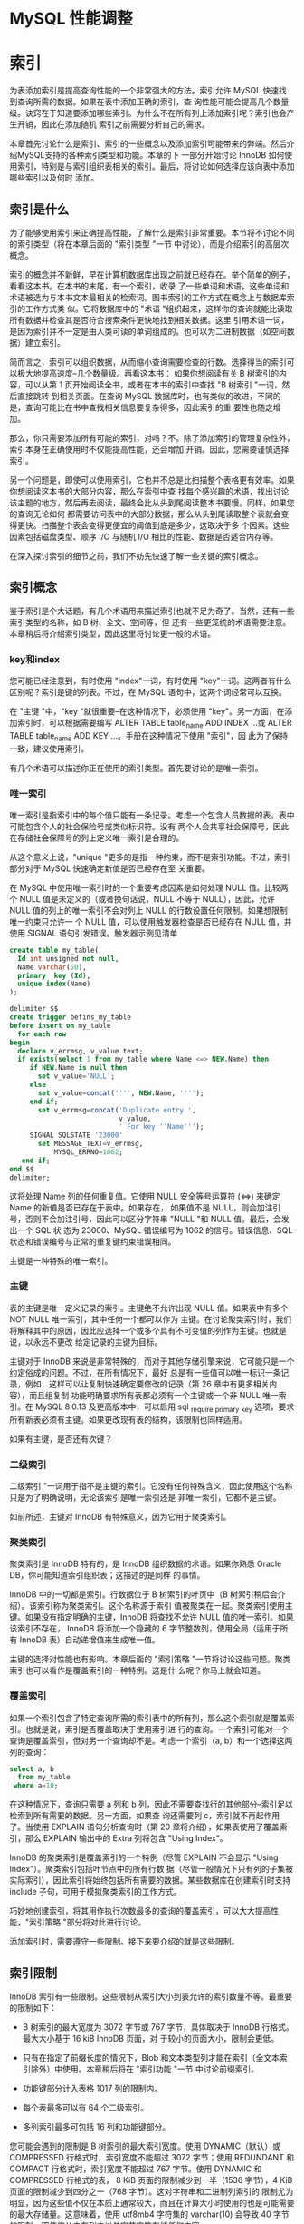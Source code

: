 * MySQL 性能调整



* 索引

为表添加索引是提高查询性能的一个非常强大的方法。索引允许 MySQL 快速找到查询所需的数据。如果在表中添加正确的索引，查
询性能可能会提高几个数量级。诀窍在于知道要添加哪些索引。为什么不在所有列上添加索引呢？索引也会产生开销，因此在添加随机
索引之前需要分析自己的需求。

本章首先讨论什么是索引、索引的一些概念以及添加索引可能带来的弊端。然后介绍MySQL支持的各种索引类型和功能。本章的下
一部分开始讨论 InnoDB 如何使用索引，特别是与索引组织表相关的索引。最后，将讨论如何选择应该向表中添加哪些索引以及何时
添加。

** 索引是什么

为了能够使用索引来正确提高性能，了解什么是索引非常重要。本节将不讨论不同的索引类型（将在本章后面的 "索引类型 "一节
中讨论），而是介绍索引的高层次概念。

索引的概念并不新鲜，早在计算机数据库出现之前就已经存在。举个简单的例子，看看这本书。在本书的末尾，有一个索引，收录
了一些单词和术语，这些单词和术语被选为与本书文本最相关的检索词。图书索引的工作方式在概念上与数据库索引的工作方式类
似。它将数据库中的 "术语 "组织起来，这样你的查询就能比读取所有数据并检查其是否符合搜索条件更快地找到相关数据。这里
引用术语一词，是因为索引并不一定是由人类可读的单词组成的。也可以为二进制数据（如空间数据）建立索引。

简而言之，索引可以组织数据，从而缩小查询需要检查的行数。选择得当的索引可以极大地提高速度--几个数量级。再看这本书：
如果你想阅读有关 B 树索引的内容，可以从第 1 页开始阅读全书，或者在本书的索引中查找 "B 树索引 "一词，然后直接跳转
到相关页面。在查询 MySQL 数据库时，也有类似的改进，不同的是，查询可能比在书中查找相关信息要复杂得多，因此索引的重
要性也随之增加。

那么，你只需要添加所有可能的索引，对吗？不。除了添加索引的管理复杂性外，索引本身在正确使用时不仅能提高性能，还会增加
开销。因此，您需要谨慎选择索引。

另一个问题是，即使可以使用索引，它也并不总是比扫描整个表格更有效率。如果你想阅读这本书的大部分内容，那么在索引中查
找每个感兴趣的术语，找出讨论该主题的地方，然后再去阅读，最终会比从头到尾阅读整本书要慢。同样，如果您的查询无论如何
都需要访问表中的大部分数据，那么从头到尾读取整个表就会变得更快。扫描整个表会变得更便宜的阈值到底是多少，这取决于多
个因素。这些因素包括磁盘类型、顺序 I/O 与随机 I/O 相比的性能、数据是否适合内存等。

在深入探讨索引的细节之前，我们不妨先快速了解一些关键的索引概念。

** 索引概念

鉴于索引是个大话题，有几个术语用来描述索引也就不足为奇了。当然，还有一些索引类型的名称，如 B 树、全文、空间等，但
还有一些更笼统的术语需要注意。本章稍后将介绍索引类型，因此这里将讨论更一般的术语。

*** key和index

您可能已经注意到，有时使用 "index"一词，有时使用 "key"一词。这两者有什么区别呢？索引是键的列表。不过，在 MySQL
语句中，这两个词经常可以互换。

在 "主键 "中，"key "就很重要--在这种情况下，必须使用 "key"。另一方面，在添加索引时，可以根据需要编写 ALTER
TABLE table_name ADD INDEX ...或 ALTER TABLE table_name ADD KEY ...。手册在这种情况下使用 "索引"，因
此为了保持一致，建议使用索引。

有几个术语可以描述你正在使用的索引类型。首先要讨论的是唯一索引。

*** 唯一索引

唯一索引是指索引中的每个值只能有一条记录。考虑一个包含人员数据的表。表中可能包含个人的社会保险号或类似标识符。没有
两个人会共享社会保障号，因此在存储社会保障号的列上定义唯一索引是合理的。

从这个意义上说，"unique "更多的是指一种约束，而不是索引功能。不过，索引部分对于 MySQL 快速确定新值是否已经存在至
关重要。

在 MySQL 中使用唯一索引时的一个重要考虑因素是如何处理 NULL 值。比较两个 NULL 值是未定义的（或者换句话说，NULL
不等于 NULL），因此，允许 NULL 值的列上的唯一索引不会对列上 NULL 的行数设置任何限制。如果想限制唯一约束只允许一
个 NULL 值，可以使用触发器检查是否已经存在 NULL 值，并使用 SIGNAL 语句引发错误。触发器示例见清单

#+begin_src sql
  create table my_table(
    Id int unsigned not null,
    Name varchar(50),
    primary  key (Id),
    unique index(Name)
  );
#+end_src

#+begin_src sql
  delimiter $$
  create trigger befins_my_table
  before insert on my_table
    for each row
  begin
    declare v_errmsg, v_value text;
    if exists(select 1 from my_table where Name <=> NEW.Name) then
       if NEW.Name is null then
         set v_value='NULL';
       else
         set v_value=concat('''', NEW.Name, '''');
       end if;
         set v_errmsg=concat('Duplicate entry ',
                             v_value,
                             ' For key ''Name''');
       SIGNAL SQLSTATE '23000'
         set MESSAGE_TEXT=v_errmsg,
             MYSQL_ERRNO=1062;
     end if;
  end $$
  delimiter;
#+end_src

这将处理 Name 列的任何重复值。它使用 NULL 安全等号运算符 (<=>) 来确定 Name 的新值是否已存在于表中。如果存在，
如果值不是 NULL，则会加注引号，否则不会加注引号，因此可以区分字符串 "NULL "和 NULL 值。最后，会发出一个 SQL 状
态为 23000、MySQL 错误编号为 1062 的信号。错误信息、SQL 状态和错误编号与正常的重复键约束错误相同。

主键是一种特殊的唯一索引。

*** 主键

表的主键是唯一定义记录的索引。主键绝不允许出现 NULL 值。如果表中有多个 NOT NULL 唯一索引，其中任何一个都可以作为
主键。在讨论聚类索引时，我们将解释其中的原因，因此应选择一个或多个具有不可变值的列作为主键。也就是说，以永远不更改
给定记录的主键为目标。

主键对于 InnoDB 来说是非常特殊的，而对于其他存储引擎来说，它可能只是一个约定俗成的问题。不过，在所有情况下，最好
总是有一些值可以唯一标识一条记录，例如，这样可以让复制快速确定要修改的记录（第 26 章中有更多相关内容），而且组复制
功能明确要求所有表都必须有一个主键或一个非 NULL 唯一索引。在 MySQL 8.0.13 及更高版本中，可以启用
sql _require _primary _key 选项，要求所有新表必须有主键。如果更改现有表的结构，该限制也同样适用。

#+begin_comment
  启用 sql_require_primary_key 选项（默认已禁用）。没有主键的表可能会导致性能问题，有时会以意想不到的微妙方式
  出现。
#+end_comment

如果有主键，是否还有次键？

*** 二级索引

二级索引 "一词用于指不是主键的索引。它没有任何特殊含义，因此使用这个名称只是为了明确说明，无论该索引是唯一索引还是
非唯一索引，它都不是主键。

如前所述，主键对 InnoDB 有特殊意义，因为它用于聚类索引。

*** 聚类索引

聚类索引是 InnoDB 特有的，是 InnoDB 组织数据的术语。如果你熟悉 Oracle DB，你可能知道索引组织表；这描述的是同样
的事情。

InnoDB 中的一切都是索引。行数据位于 B 树索引的叶页中（B 树索引稍后会介绍）。该索引称为聚类索引。这个名称源于索引
值被聚类在一起。聚类索引使用主键。如果没有指定明确的主键，InnoDB 将查找不允许 NULL 值的唯一索引。如果该索引不存在，
InnoDB 将添加一个隐藏的 6 字节整数列，使用全局（适用于所有 InnoDB 表）自动递增值来生成唯一值。

主键的选择对性能也有影响。本章后面的 "索引策略 "一节将讨论这些问题。聚类索引也可以看作是覆盖索引的一种特例。这是什
么呢？你马上就会知道。

*** 覆盖索引

如果一个索引包含了特定查询所需的索引表中的所有列，那么这个索引就是覆盖索引。也就是说，索引是否覆盖取决于使用索引进
行的查询。一个索引可能对一个查询是覆盖索引，但对另一个查询却不是。考虑一个索引（a, b）和一个选择这两列的查询：

#+begin_src sql
  select a, b
    from my_table
   where a=10;
#+end_src

在这种情况下，查询只需要 a 列和 b 列，因此不需要查找行的其他部分--索引足以检索到所有需要的数据。另一方面，如果查
询还需要列 c，索引就不再起作用了。当使用 EXPLAIN 语句分析查询时（第 20 章将介绍），如果表使用了覆盖索引，那么
EXPLAIN 输出中的 Extra 列将包含 "Using Index"。

InnoDB 的聚类索引是覆盖索引的一个特例（尽管 EXPLAIN 不会显示 "Using Index"）。聚类索引包括叶节点中的所有行数
据（尽管一般情况下只有列的子集被实际索引），因此索引将始终包括所有需要的数据。某些数据库在创建索引时支持 include
子句，可用于模拟聚类索引的工作方式。

巧妙地创建索引，将其用作执行次数最多的查询的覆盖索引，可以大大提高性能，"索引策略 "部分将对此进行讨论。

添加索引时，需要遵守一些限制。接下来要介绍的就是这些限制。

** 索引限制

InnoDB 索引有一些限制。这些限制从索引大小到表允许的索引数量不等。最重要的限制如下：

+ B 树索引的最大宽度为 3072 字节或 767 字节，具体取决于 InnoDB 行格式。最大大小基于 16 kiB InnoDB 页面，对
  于较小的页面大小，限制会更低。

+ 只有在指定了前缀长度的情况下，Blob 和文本类型列才能在索引（全文本索引除外）中使用。本章稍后将在 "索引功能 "一节
  中讨论前缀索引。

+ 功能键部分计入表格 1017 列的限制内。

+ 每个表最多可以有 64 个二级索引。

+ 多列索引最多可包括 16 列和功能键部分。


您可能会遇到的限制是 B 树索引的最大索引宽度。使用 DYNAMIC（默认）或 COMPRESSED 行格式时，索引宽度不能超过 3072
字节；使用 REDUNDANT 和 COMPACT 行格式时，索引宽度不能超过 767 字节。使用 DYNAMIC 和 COMPRESSED 行格式的表，
8 KiB 页面的限制减少到一半（1536 字节），4 KiB 页面的限制减少到四分之一（768 字节）。这对字符串和二进制列索引的
限制尤为明显，因为这些值不仅在本质上通常较大，而且在计算大小时使用的也是可能需要的最大存储量。这意味着，使用
utf8mb4 字符集的 varchar(10) 会导致 40 字节的限制，即使您从未在列中以单字节字符存储任何内容。

在为文本或 blob 类型的列添加 B 树索引时，必须始终提供一个键长度，指定要在索引中包含多少列的前缀。这甚至适用于只支
持 256 字节数据的 tinytext 和 tinyblob。对于 char、varchar、二进制和 varbinary 列，只有在值的最大字节数超
过表允许的最大索引宽度时，才需要指定前缀长度。

#+begin_comment
  对于文本和 blob 类型的列，与其使用前缀索引，不如使用全文索引（稍后详述），或者添加一个包含 blob 哈希值的生成
  列，或者以其他方式优化访问。
#+end_comment

如果为表添加功能索引，则每个功能键部分都会计入表的列限制。如果创建的索引有两个功能部分，那么这两个功能部分将作为两
列计算到表的限制中。对于 InnoDB，一个表最多只能有 1017 列。

最后两个限制与表中可包含的索引数量以及单个索引中可包含的列和功能键部分的数量有关。一个表最多可以有 64 个二级索引。
在实际操作中，如果您已经接近这个限制，那么您可能需要重新考虑您的索引策略。本章后面的 "索引的缺点是什么？"中将讨论
索引的开销，因此在任何情况下，最好将索引的数量限制在真正有利于查询的范围内。同样，向索引添加的部分越多，索引的规模
就越大。InnoDB 的限制是最多只能添加 16 个部分。

如果需要为表添加索引或删除多余的索引，该怎么办？索引可以与表一起创建，也可以稍后创建，还可以删除索引，这将在下文中
讨论。

*** SQL语法

在首次创建模式时，您一般会有一些添加索引的想法。随着时间的推移，您的监控可能会发现某些索引已不再需要，而应添加其他
索引。这些对索引的更改可能是由于对所需索引的误解；数据可能已经更改，或者查询可能已经更改。

在更改表的索引时，有三种不同的操作：在创建表时创建索引、为现有表添加索引或从表中删除索引。无论是与表一起添加索引，
还是作为后续操作添加索引，索引定义都是一样的。在删除索引时，只需要索引名称。

本节将介绍添加和删除索引的一般语法。在本章的其余部分，将根据特定的索引类型和功能进一步举例说明。

*** 创建表时创建索引

创建表格时，可以在 CREATE TABLE 语句中添加索引定义。索引定义在列之后。您可以选择指定索引的名称；如果不指定，索
引将以索引中的第一列命名。

清单 14-2 显示了一个创建了多个索引的表的示例。如果不知道所有索引类型的作用，也不必担心，本章稍后将讨论这个问题。

#+begin_src sql
  create table db1.person(
    Id int unsigned not null,
    Nmae varchar(50),
    Birthdate date not null,
    Location point not null srid 4326,
    Description text,
    primary key(Id),
    index (Nmae),
    spatial index (Location),
    fulltext index(Description)
  );
#+end_src

这样就在 db1 模式（必须事先存在）中创建了带有四个索引的表 person。第一个是主键，它是一个 B 树索引（稍后将详细介
绍），指向 Id 列。第二个也是 B 树索引，但它是所谓的二级索引，索引 Name 列。第三个索引是位置列上的空间索引。第四个
索引是描述列上的全文索引。

您还可以创建一个包含多列的索引。如果需要在不止一列上设置条件，在第一列上设置条件并按第二列排序，等等，这将非常有用。
要创建多列索引，请用逗号分隔的列表指定列名：

#+begin_src sql
  INDEX(Name, Birthdate)
#+end_src

列的顺序非常重要，这将在 "索引策略 "中解释。简而言之，MySQL 只能使用从左边开始的索引，也就是说，只有同时使用 Name
时，才能使用索引的 Birthdate 部分。这意味着索引（Nmae，Birthdate）与（Birthdate，Name）不是同一个索引。

一般来说，表上的索引不会一成不变，那么如果要为现有表添加索引，该怎么办呢？


*** 新增索引

如果确定需要，可以为现有表添加索引。为此，需要使用 ALTER TABLE 或 CREATE INDEX 语句。由于 ALTER TABLE 语句
可用于表的所有修改，因此您可能希望坚持使用该语句；不过，无论使用哪种语句，所做的工作都是一样的。

清单 14-3 显示了两个如何使用 ALTER TABLE 创建索引的示例。第一个示例添加了一个索引；第二个示例在一条语句中添加了
两个索引。

#+begin_src sql
  alter table db1.person
    add index (Birthdate);

  alter table db1.person
    drop index Birthdate;

  alter table db1.person
    add index (Nmae, Birthdate),
    add index (Birthdate);
#+end_src

第一条和最后一条 ALTER TABLE 语句使用 ADD INDEX 子句告诉 MySQL 应该向表中添加索引。第三条语句添加了两个这样
的子句，中间用逗号隔开，以便在一条语句中添加两个索引。在这两条语句之间，索引会被删除，因为拥有重复索引是不好的做法，
MySQL 也会对此提出警告。

用两条语句添加两个索引还是用一条语句添加两个索引有区别吗？是的，可能会有很大区别。添加索引时，有必要执行一次全表扫
描，以读取索引所需的所有值。对于大型表来说，全表扫描是一项昂贵的操作，因此从这个意义上说，最好在一条语句中同时添加
两个索引。另一方面，只要索引能完全保存在 InnoDB 缓冲池中，创建索引的速度就会快很多。将两个索引的创建分成两条语句，
可以减少缓冲池的压力，从而提高索引创建性能。

最后一项操作是删除不再需要的索引。

*** 删除索引

删除索引的操作与添加索引类似。可以使用 ALTER TABLE 或 DROP INDEX 语句。使用 ALTER 表时，可以将删除索引与表的
其他数据定义操作结合起来。

#+begin_src sql
  show create table db1.person\G
#+end_src

#+begin_src sql
  select INDEX_NAME, INDEX_TYPE,
    GROUP_CONCAT(COLUMN_NAME ORDER BY SEQ_IN_INDEX) as Columns
  from information_schema.STATISTICS
  where TABLE_SCHEMA='db1'
    and TABLE_NAME='person'
  group by INDEX_NAME, INDEX_TYPE;
#+end_src

在您的情况下，索引可能以不同的顺序列出。第一个查询使用 SHOW CREATE TABLE 语句获取完整的表定义，其中也包括索引及
其名称。第二个查询是查询 information_schema。STATISTICS 视图。该视图对于获取索引信息非常有用，将在下一章详细
讨论。一旦决定要删除哪个索引，就可以使用清单 14-5 所示的 ALTER TABLE。

#+begin_src sql
  alter table db1.person drop index name_2;
#+end_src

这将删除名为 name_2 的索引，即（Name、Birthdate）列上的索引。

本章其余部分将详细介绍什么是索引，在本章末尾，"索引策略 "一节将讨论如何选择要索引的数据。首先，必须了解索引为什么会
产生开销。

** 指数有哪些缺点？

生活中很少有免费的东西，索引也不例外。虽然索引对提高查询性能很有帮助，但它们也需要存储并保持更新。此外，在执行查询
时，索引越多，优化器需要做的工作就越多，这是一个不太明显的开销。本节将介绍索引的这三个缺点。

*** 存储

添加索引最明显的代价之一是需要存储索引，以便在需要时随时可用。 存储开销有两方面：索引需要存储在磁盘上以保持其持久性，
同时还需要 InnoDB 缓冲池中的内存以供查询使用。

磁盘存储意味着你可能需要在系统中添加磁盘或块存储。 如果使用 MySQL Enterprise Backup (MEB) 等复制原始表空间文
件的备份解决方案，备份也会变大，完成时间也会变长。

InnoDB 总是使用缓冲池来读取查询所需的数据。 如果缓冲池中还不存在数据，则会先将其读入缓冲池，然后用于查询。因此，
使用索引时，索引和行数据一般都会被读入缓冲池（使用覆盖索引时例外）。需要放入缓冲池的数据越多，其他索引和数据的空间
就越小--除非你把缓冲池的容量增大。当然，情况要比这复杂得多，因为避免全表扫描还能防止将整个表读入缓冲池，从而减轻缓
冲池的压力。总体收益与开销之间的关系取决于使用索引可以避免检查多少表，以及其他查询是否会读取索引避免访问的数据。

总而言之，在添加索引时，你将需要额外的磁盘，而且一般来说，你将需要更大的 InnoDB 缓冲池来保持相同的缓冲池命中率。
另一个开销是，索引只有在保持更新时才有用。这就增加了更新数据时的工作量。

*** 更新索引

无论何时对数据进行更改，都必须更新索引。 这包括在插入或删除数据时添加或删除行链接，以及在更新值时修改索引。你可能
不会太在意这些，但这可能会造成很大的开销。事实上，在恢复逻辑备份（通常包括用于创建数据的 SQL 语句的文件，例如使用
mysqlpump 程序创建的文件）等批量数据加载过程中，保持索引更新的开销往往会限制插入率。

#+begin_comment
  更新索引的开销可能会非常大，因此一般建议在向空表进行大型导入时删除二级索引，然后在导入完成后重新创建索引。
#+end_comment

对于 InnoDB 来说，开销还取决于二级索引是否适合缓冲池。只要整个索引都在缓冲池中，那么更新索引的成本就相对较低，而且
也不太可能成为严重的瓶颈。如果索引无法容纳，InnoDB 就不得不在表空间文件和缓冲池之间不停地洗页，这时开销就会成为主
要瓶颈，导致严重的性能问题。

还有一个不太明显的性能开销。索引越多，优化器确定最佳查询计划的工作量就越大。

*** 优化器

当优化器分析查询以确定它认为的最优查询执行计划时，它需要评估每个表上的索引，以确定是否应该使用索引，以及是否对两
个索引进行索引合并。我们的目标当然是尽可能快地评估查询。但是，在优化器中花费的时间通常是不可忽略的，在某些情况下
甚至会成为瓶颈。

请看一个非常简单的查询示例，从一个表中选择一些行：

#+begin_src sql
  select ID, Nmae District, Population
    from world.city
  where CountryCode='AUS';
#+end_src

在这种情况下，如果表 city 上没有索引，显然需要进行表扫描。如果有一个索引，还需要评估使用索引的查询成本，等等。
如果您有一个复杂的查询，涉及许多表，每个表都有十几个可能的索引，那么就会产生许多组合，这将反映在查询的执行时间上。

#+begin_comment
  如果在优化器中花费的时间成为问题，可以添加第 17 章和第 24 章中讨论的优化器和连接顺序提示来帮助优化器，这样它
  就不需要评估所有可能的查询计划。
#+end_comment

虽然这些描述添加索引的开销的页面会让人觉得索引不好，但不要回避索引。对于频繁执行的查询，选择性强的索引会带来很大
的好处。但是，不要为了添加索引而添加索引。在本章末尾的 "索引策略 "一节中，我们将讨论选择索引的一些思路，本书的其
他部分也会有讨论索引的示例。在此之前，值得讨论一下 MySQL 支持的各种索引类型以及其他索引功能。

** 索引类型

索引的最佳类型并非适用于所有用途。为查找给定值范围（例如 2019 年的所有日期）内的行而优化的索引，与为给定单词或短
语搜索大量文本的索引，需要有很大的不同。这意味着在选择添加索引时，必须决定需要哪种索引类型。MySQL 目前支持五种不
同的索引类型：

+ B树索引
+ 全文索引
+ 地理索引(R树索引)
+ 多值索引
+ hash索引

本节将介绍这五种索引类型，并讨论它们可用于加速哪些类型的问题。

*** B树索引

到目前为止，B 树索引是 MySQL 中最常用的索引类型。事实上，所有 InnoDB 表都包含至少一个 B 树索引，因为数据是在
B 树索引（聚类索引）中组织的。

B 树索引是一种有序索引，因此它善于查找以下情况的记录：正在查找等于某个值的列，大于或小于给定值的列，或者介于两个
值之间的列。这使它成为许多查询中非常有用的索引。

B 树索引的另一个优点是性能可预测。顾名思义，索引就像一棵树，从根页面开始，到叶子页面结束。InnoDB 使用 B 树索引
的扩展，称为 B+ 树。+"的意思是同级的节点是链接的，因此在扫描索引时很方便，无需在到达某个节点的最后一条记录时再返
回到父节点。

#+begin_comment
  在 MysQL 中，B-树和 B+ 树这两个术语可以互换使用。
#+end_comment

城市名称索引的索引树示例见图 14-1。(图中的索引级别从左到右排列，与其他一些 B 树索引图示从上到下的排列方式不同
）。这样做主要是为了节省空间）。

[[./images/1BmL8f.png]]

在图中，文档形状代表一个 InnoDB 页面，多个文档堆叠在一起的形状（如第 0 层中标注为 "Christchurch "的文档）代
表多个页面。从左到右的箭头从根页面指向叶页面。根页面是索引搜索开始的地方，而叶页面则是索引记录存在的地方。介于两
者之间的页面通常称为内部页面或分支页面。页面也可称为节点。连接同级页面的双箭头是 B 树和 B+ 树索引的区别所在，它
允许 InnoDB 快速移动到上一个或下一个同级页面，而无需通过父页面。

对于小型索引，可能只有一个页面既是根页面又是叶页面。在更一般的情况下，索引有一个根页面，如图的最左边所示。图中最
右边的部分是叶页。对于大型索引，中间可能还有更多级。叶节点为 0 级，其父页为 1 级，依此类推，直到根页。

在图中，页面上标注的值，例如 "A Coruña"，表示树的该部分所涵盖的第一个值。因此，如果您在第 1 层查找值
"Adelaide"，您就会知道它在叶页的最顶层，因为该页包含了从 "A Coruña "开始到最后一个值 "Beijing "之前的所有
值。这就是上一章讨论的整理方法发挥作用的一个例子。

一个主要特点是，无论你遍历哪个分支，层级的数量总是相同的。例如，在图中，这意味着无论查找哪个值，都将读取四个页面，
四个层级各一个（如果有几行具有相同的值，对于范围扫描，可能会读取叶子层级的更多页面）。因此，可以说这棵树是平衡的。
正是这一特性带来了可预测的性能，而且层级数量扩展良好，也就是说，层级数量会随着索引记录数量的增加而缓慢增长。当需
要从磁盘等相对较慢的存储设备中访问数据时，这一特性尤为重要。

#+begin_comment
  您可能也听说过 T树索引。B 树索引针对磁盘访问进行了优化，而 T树索引与 B 树索引类似，只是针对内存访问进行了优
  化。因此，将所有索引数据存储在内存中的 NDBCluster 存储引擎使用 T 树索引，即使它们在 SQL 级别被称为 B 树索引。
#+end_comment

本节开头提到，B 树索引是迄今为止 MySQL 中最常用的索引类型。事实上，如果你有任何 InnoDB 表，即使你从未自己添加
过任何索引，你也在使用 B 树索引。InnoDB 使用聚类索引组织存储数据，这实际上意味着行存储在 B+ 树索引中。B树索引
也不只用于关系数据库，例如，一些文件系统就以B树结构组织元数据。

需要注意的是，B 树索引的一个特性是只能用于比较索引列的整个值或左前缀。这意味着，如果要检查索引日期的月份是否为
5 月，则不能使用索引。如果要检查索引字符串是否包含给定的短语，也是同样的道理。

在索引中包含多列时，同样的原则也适用。考虑索引（Name, Birthdate）：在这种情况下，您可以使用该索引搜索给定的姓
名或姓名和生日的组合。但是，在不知道姓名的情况下，您不能使用该索引搜索具有给定生日的人。

有几种方法可以处理这种限制。在某些情况下，可以使用功能索引，或者将列的信息提取到可以编制索引的生成列中。在其他情
况下，可以使用另一种索引类型。例如，全文索引可用于搜索字符串中包含 "查询性能调整 "短语的列。

*** 全文索引

全文索引专门用于回答 "哪个文档包含这个字符串？"这样的问题。也就是说，全文索引在查找列与字符串完全匹配的行时并没有
进行优化，为此，B 树索引是更好的选择。

全文索引的工作原理是对被索引的文本进行标记化。具体方法取决于所使用的解析器。InnoDB 支持使用自定义解析器，但通常使
用内置解析器。默认解析器假定文本使用空白作为分隔符。MySQL 包含两个可选的解析器：支持中文、日文和韩文的 ngram 解
析器和支持日文的 MeCab 解析器。

InnoDB 使用名为 FTS_DOC_ID 的特殊列将全文索引链接到记录，该列是一个 bigint 无符号 NOT NULL 列。如果添加了全
文索引，而该列还不存在，InnoDB 会将其添加为隐藏列。添加隐藏列需要重建表，因此如果要为大型表添加全文索引，需要考虑
到这一点。如果知道要在表中使用全文索引，可以事先自己添加列，并为列添加唯一索引 FTS_DOC_ID_INDEX。您也可以选择使
用 FTS_DOC_ID 列作为主键，但要注意 FTS_DOC_ID 值不允许重复使用。自己准备表的示例如下：

#+begin_src sql
  drop table if exists db1.person;

  create table db1.person(
    FTS_DOC_ID bigint unsigned not null auto_increment,
    Nmae varchar(50),
    Description text,
    primary key (FTS_DOC_ID),
    fulltext index(Description)
  );
#+end_src

如果没有 FTS_DOC_ID 列，并且在现有表中添加了一个全文本列，MySQL 将返回一个警告，告知该表已被重建以添加该列：

Warning (code 124): InnoDB rebuilding table to add column FTS_DOC_ID

如果计划使用全文索引，建议从性能角度明确添加 FTS_DOC_ID 列，并将其设置为表的主键或为其创建辅助唯一索引。自己创建
列的缺点是必须自己管理值。

另一种专门的索引类型是空间数据索引。全文索引适用于文本文档（或字符串），而空间索引则适用于空间数据类型。

*** 空间索引（R 树）

从历史上看，空间特性在 MySQL 中的使用并不多。不过，随着 InnoDB 在 5.7 版中支持空间索引，以及 MySQL 8 中支持为
空间数据指定空间参考系统标识符 (SRID) 等其他改进，您有可能在某些时候需要空间索引。

空间索引的一个典型用例是包含兴趣点的表格，每个兴趣点的位置与其他信息一起存储。例如，用户可能会要求获取其当前位置 50
公里范围内的所有电动汽车充电站。要尽可能高效地回答这样的问题，就需要空间索引。

MySQL 以 R 树的形式实现空间索引。R 代表矩形，暗示了索引的用途。R 树索引对数据进行组织，使空间上相近的点在索引中
存储得很近。这样就能有效确定空间值是否满足某些边界条件（如矩形）。

只有在列声明为 NOT NULL 且空间参照系统标识符已设置的情况下，才能使用空间索引。空间条件是通过 MBRContains() 等
函数之一指定的，该函数接收两个空间值，并返回第一个值是否包含另一个值。除此之外，使用空间索引没有特殊要求。清单 14-6
显示了一个带有空间索引的表和一个可以使用该索引的查询的示例。

#+begin_src sql
  create table db1.city(
     id int unsigned not null,
     Nmae varchar(50) not null,
     Location point SRID 4326 not null,
     primary key (id),
     spatial index(Location));

  insert into db1.cty
  values (1, 'Sydney',
          ST_GeomFromText('Point(-33.8650 151.2094)', 4326));

  set @boundary=ST_GeomFromText('Polygon((-9 112, -45 112, -45 160,
      -9 160, -9 113))', 4326);

  select id, Name
    from db1.city
  where MBRContains(@boundary, Location);
#+end_src

在示例中，一个包含城市位置的表在位置列上有一个空间索引。空间参照系统标识符 (SRID) 设置为 4326，以表示地球。在这
个示例中，插入了一条记录，并定义了一个边界（如果你很好奇，那么边界包含澳大利亚）。您也可以在 MBRContains() 函数
中直接指定多边形，但这里分两步进行，以便查询的各个部分更加清晰。

因此，空间索引有助于回答某个几何形状是否在某个边界内。同样，多值索引也能帮助回答给定值是否在值列表中。

*** 多值索引

MySQL 在 MySQL 5.7 中引入了对 JSON 数据类型的支持，并在 MySQL 8 中通过 MySQL 文档存储扩展了该功能。您可以使
用生成列上的索引或功能索引来创建 JSON 文档上的索引；但是，迄今为止讨论的索引类型未涵盖的一种用例是搜索 JSON 数组
包含某些值的文档。例如，一个城市集合，每个城市都有一个郊区数组。上一章中的 JSON 文档示例就是这样：

#+begin_src js
  {
      "name":
      "Sydney",
      "demographics": { "population": 5500000 },
      "geography": { "country": "Australia", "state": "NSW" },
      "suburbs": [ "The Rocks", "Surry Hills", "Paramatta" ]
  }
#+end_src

如果您想搜索城市集合中的所有城市，并返回那些拥有名为 "Surry Hills "的郊区的城市，那么您需要一个多值索引。
MySQL 8.0.17 增加了对多值索引的支持。

解释多值索引如何有用的最简单方法是看一个示例。清单 14-7 从 world_x 示例数据库中提取了 countryinfo 表，将其复
制到 mvalue_index 表中，然后对其进行修改，使每个 JSON 文档都包含一个城市数组，其中包含城市人口和所在地区。最后，
还包含一个查询，以显示检索澳大利亚所有城市名称（_id = 'AUS'）的示例。本书 GitHub 代码库中的 listing_14_7.sql
文件也提供了这些查询，可以使用 \source listing_14_7.sql 命令在 MySQL Shell 中执行。

#+begin_src sql
  \use world_x

  drop table if exists mvalue_index;

  create table mvalue_index like countryinfo;

  insert into mvalue_index(doc)
    select doc
      from countryinfo;

  update mvalue_index
    set doc=JSON_INSERT(
    doc,
    '$.cities',
    (select JSON_ARRAYAGG(
             JSON_OBJECT(
             'district', district,
             'name', name,
             'population',
                  Info->'$.Population'
           )
          )
         from city
        where CountryCode=mvalue_index.doc->>'$.Code'
       )
  );
#+end_src

#+begin_src sql
  select JSON_PRETTY(doc->>'$.cities[*].name')
    from mvalue_index
    where doc->>'$.Code'='AUS'\G
#+end_src

列表首先将 world_x 模式设为默认模式，然后删除存在的 mvalue_index 表，并使用与 countryinfo 表相同的定义和相同
的数据再次创建该表。您也可以直接修改 countryinfo 表，但通过处理 mvalue_index 副本，您可以通过删除
mvalue_index 表轻松重置 world_x 模式。该表由名为 doc 的 JSON 文档列和名为 _id 的生成列（主键）组成：

#+begin_src sql
  show create table mvalue_index\G
#+end_src

UPDATE 语句使用 JSON_ARRAYAGG() 函数为每个国家创建一个包含三个 JSON 对象（地区、名称和人口）的 JSON 数组。
最后，执行 SELECT 语句返回澳大利亚城市的名称。

现在能为城市名新增多值索引

#+begin_src sql
  alter table mvalue_index
    add index (((cast(doc->>'$.cities[*].name' as char(35) array))));
#+end_src

该索引从文档根部的城市数组的所有元素中提取名称对象。生成的数据被转换为 char(35) 值数组。之所以选择这种数据类型，
是因为城市名称所在的城市表是 char(35)。在 CAST() 函数中，char 和 varchar 数据类型都使用 char。

新索引可以使用 MEMBER OF 操作符和 JSON_CONTAINS() 与 JSON_OVERLAPS() 函数用于 WHERE 子句。MEMBER OF 操
作符询问给定值是否是数组的成员。JSON_CONTAINS() 与此非常相似，但与 MEMBER OF 的引用搜索相比，它需要进行范围搜
索。JSON_OVERLAPS() 可用于查找包含多个值中至少一个值的文档。清单 14-8 展示了使用操作符和每个函数的示例。

#+begin_src sql
  select doc->>'$.Code' as Code, doc->>'$.Nmae'
  from mvalue_index
  where 'Sydeney' member of (doc->'$.cities[*].name');

  select doc->>'$.Code' as Code, doc->>'$.Name'
  from mvalue_index
  where JSON_CONTAINS(
    doc->'$.cities[*].name',
    '"Sydeney"'
  );

  select doc->>'$.Code' as Code, doc->>'$.Name'
  from mvalue_index
  where JSON_OVERLAPS(
    doc->'$.cities[*].name',
    '["Sydeney", "New York"']'
  );
#+end_src

使用 MEMBER OF 和 JSON_CONTAINS() 的两个查询都是查找有一个名为悉尼的城市的国家。最后一个查询使用
JSON_OVERLAPS()，查找城市名为悉尼或纽约或两者都有的国家。

MySQL 还剩下一种索引类型：散列索引。

*** hash索引

如果要搜索某列与某个值完全相等的记录，可以使用本章前面讨论过的 B 树索引。不过还有另一种方法：为每一列的值创建一个
哈希值，然后使用哈希值搜索匹配的记录。为什么要这样做呢？答案是，这是一种查找记录的快速方法。

散列索引在 MySQL 中使用不多。一个值得注意的例外是 NDBCluster 存储引擎，它使用散列索引来确保主键和唯一索引的唯一
性，还使用散列索引来提供使用这些索引的快速查找。就 InnoDB 而言，它并不直接支持散列索引；不过，InnoDB 有一种称为
自适应散列索引的功能，值得我们多加考虑。

自适应哈希索引功能在 InnoDB 中自动运行。如果 InnoDB 检测到你正在频繁使用二级索引，并且自适应散列索引已启用，它
就会根据最频繁使用的值建立一个散列索引。哈希索引只存储在缓冲池中，因此在重启 MySQL 时不会持久化。如果 InnoDB 发
现内存可以更好地用于向缓冲池加载更多页面，它就会丢弃部分哈希索引。这就是所谓自适应索引的意思： InnoDB 会尝试调整
它，使其最适合你的查询。你可以使用 innodb_adaptive_hash_index 选项启用或禁用该功能。

从理论上讲，自适应散列索引是一种双赢方案。你无需考虑需要为哪些列添加哈希索引，就能获得哈希索引的优势，而且内存使用
情况也会自动得到处理。不过，启用哈希索引也会产生开销，而且并非所有工作负载都能从中受益。事实上，对于某些工作负载来
说，这种开销可能会变得非常大，以至于出现严重的性能问题。

监控自适应散列索引有两种方法：信息模式中的 INNODB_METRICS 表和 InnoDB 监控器。INNODB_METRICS 表包含自适应散
列索引的八个指标，其中两个指标默认已启用。清单 14-9 显示了 INNODB_METRICS 中包含的八个指标。

#+begin_src sql
  select NAME, COUNT, STATUS, COMMENT
  from information_schema.INNODB_METRICS
  where SUBSYSTEM='adaptive_hash_index'\G
#+end_src

使用自适应哈希索引的成功搜索次数（adaptive_hash_searches）和使用 B 树索引完成的搜索次数
（adaptive_hash_searches_btree）默认是启用的。你可以使用这些指标来确定 InnoDB 使用哈希索引解决查询的频率，
而不是底层 B 树索引。其他指标不太常用，因此默认禁用。不过，如果你想更详细地了解自适应哈希索引的用处，可以放心地启
用这六个指标。

监控自适应哈希索引的另一种方法是使用 InnoDB 监控，如清单 14-10 所示。输出中的数据会有所不同。

#+begin_src sql
  show engine inoodb status\G
#+end_src

首先要检查的是 Semaphores 部分。如果自适应散列索引是竞争的主要来源，那么 btr0sea.ic 文件（源代码中实现自适应散
列索引的地方）周围就会出现 Semaphores。如果偶尔（但很少）会出现 Semaphores，这不一定是个问题，但如果频繁出现长
时间的 Semaphores，则最好禁用自适应散列索引。

另一个值得关注的部分是插入缓冲区和自适应哈希索引部分。其中包括散列索引使用的内存量，以及使用散列和非散列搜索回答查
询的速率。请注意，这些速率针对的是监视器输出顶部附近列出的时间段--在示例中，针对的是 2019-05-05 17:22:14 之前
的最后 16 秒。

关于支持的索引类型的讨论到此结束。关于索引，还有更多的内容，因为有几项功能值得你去熟悉。

** 索引特性

知道存在哪些类型的索引是一回事，但能够充分利用这些索引则是另一回事。为此，你需要更多地了解 MySQL 中与索引相关的
功能。这些功能包括按相反顺序对索引中的值进行排序、功能索引和自动生成索引。本节将介绍这些功能，以便您在日常工作中使
用它们。

*** 函数索引

到目前为止，索引已直接应用于列。这是最常见的添加索引方式，但也有需要使用派生值的情况。例如，查询所有生日在 5 月份
的人：

#+begin_src sql
  drop table if exists db1.person;

  create table db1.person(
    Id int unsigned not null,
    Name varchar(50),
    Birthdate date not null,
    primary key (id)
  );

  select *
    from db1.person
    where month(Birthdate) = 5;
#+end_src

如果在 "出生日期 "列上添加索引，则不能用于回答该查询，因为日期是根据其完整值存储的，而不是根据列的最左部分进行匹配
（另一方面，搜索所有 1970 年出生的人可以使用 "出生日期 "列上的 B 树索引）。(另一方面，要搜索所有 1970 年出生的
人，可以在 Birthdate 列上使用 B 树索引）。

其中一种方法是用派生值生成一列。例如，在 MySQL 5.7 及更高版本中，您可以告诉 MySQL 自动更新列：

#+begin_src sql
  create table db1.person(
    Id int unsigned not null,
    Name varchar(50) not null,
    Birthdate date not null,
    BirthMonth tinyint unsigned
              generated always as (month(Birthdate))
              virtual not null,
    primary key(Id),
    index(BirthMonth)
  );
#+end_src

在 MySQL 8.0.13 中，有一种更直接的方法可以实现这一目标。您可以直接索引函数的结果：

#+begin_src sql
  create table db1.person(
    Id int unsigned not null,
    Name varchar(50) not null,
    Birthdate date not null,
    primary key (Id),
    index((month(Birthdate)))
  );
#+end_src

使用功能索引的好处是可以更明确地显示要索引的内容，而且不会多出 BirthMonth 列。除此之外，添加函数索引的两种方法工
作原理相同。

*** 前缀索引

表的索引部分大于表数据本身的情况并不少见。如果你索引的是大字符串值，情况尤其如此。B 树索引的索引数据最大长度也有限
制--使用动态或压缩行格式的 InnoDB 表为 3072 字节，其他表则更小。这实际上意味着不能为文本列建立索引，更不用说长
文本列了。减少大型字符串索引的一种方法是只索引值的第一部分。这就是所谓的前缀索引。

创建前缀索引时，需要指定要索引的字符串的字符数或二进制对象的字节数。如果要为城市表（来自世界数据库）中 Name 列的前
十个字符创建索引，可以这样做

#+begin_src sql
  alter table world.city add index(Name(10));
#+end_src

请注意括号中添加的索引字符数。只要选择足够多的字符来提供良好的选择性，该索引的效果几乎与索引整个名称一样好，而且它
使用的存储空间和内存也更少。需要包含多少字符？这完全取决于您要索引的数据。您可以通过查询数据来了解前缀的唯一性。清
单 14-11 举例说明了有多少城市名称共享前十个字符。

#+begin_src sql
  select left(Name, 10), count(*),
    count(distinct Name) as 'Distinct'
  from world.city
  group by left(Name, 10)
  order by count(*) desc, left(Name, 10)
  limit 10;
#+end_src

这表明，使用这个索引前缀，最多只能读取 6 个城市来查找匹配。虽然这比完全匹配要多，但仍比扫描所有表格要好得多。当然，
在这种比较中，您还需要验证前缀匹配的数量是由于前缀碰撞造成的，还是由于城市名称相同造成的。例如，对于 "剑桥 "来说，
有三个城市都叫这个名字，所以索引前十个字符还是整个名字并没有什么区别。您可以针对不同的前缀长度进行此类分析，以了解
增加索引大小会带来微小回报的临界值。在很多情况下，索引并不需要那么多字符就能很好地工作。

如果您认为可以删除索引，或者您想推出一个索引，但又不想让它立即生效，该怎么办呢？
答案就是隐形索引。

*** 隐形索引

MySQL 8 引入了一项名为 "隐形索引 "的新功能。它允许你拥有一个已维护并可随时使用的索引，但优化器会忽略该索引，直到
你决定让它可见。这样，您就可以在复制拓扑中推出新索引，或禁用您认为不需要或类似的索引。您可以快速启用或禁用索引，因
为这只需要更新表的元数据，所以变化是 "即时 "的。

例如，如果您认为不需要某个索引，那么在告诉 MySQL 删除索引之前，先将其隐藏起来，这样就可以监控数据库在没有索引的情
况下是如何运行的。如果发现某些查询（例如，在您监控期间未执行的月度报告查询）确实需要索引，您可以快速重新启用它。

使用 INVISIBLE 关键字可将索引标记为不可见，使用 VISIBLE 关键字可将不可见索引恢复为可见。例如，要在 world.city
表的 Name 列上创建一个不可见索引，并在以后使其可见，可以使用

#+begin_src sql
  alter table world.city add index(Name) invisible;
#+end_src

#+begin_src sql
  alter table world.city alter index Name visible;
#+end_src

如果禁用了某个索引，而查询使用了指向隐藏索引的索引提示，查询将返回错误：

#+begin_comment
  ERROR: 1176: Key 'Name' doesn't exist in table 'city'
#+end_comment

通过启用优化器开关 use_invisible_indexes（默认为关闭），可以覆盖索引的不可见性。如果由于索引不可见而遇到问题，
且无法立即重新启用，或者想在新索引普遍可用之前对其进行测试，这将非常有用。为连接临时启用不可见索引的示例如下

#+begin_src sql
  SET SESSION optimizer_switch = 'use_invisible_indexes=on';
#+end_src

即使启用了 use_invisible_indexes 优化开关，也不允许在索引提示中引用该索引。

MySQL 8 的另一项新功能是降序索引。

*** 降序索引

在 MySQL 5.7 及更早版本中，当您添加 B 树索引时，它总是按升序排序。这非常适合查找精确匹配、按索引升序检索行等。
不过，虽然升序索引可以加快按降序查找行的查询速度，但效果并不理想。MySQL 8 增加了降序索引来帮助解决这些用例。

要利用降序索引，并不需要做什么特别的事情。例如，只需在索引中使用 DESC 关键字即可：

#+begin_src sql
  alter table world.city add index(Name DESC);
#+end_src

如果索引中有多个列，则这些列不必都按升序或降序排列。您可以根据查询的最佳效果，混合使用升序和降序列。

*** 分区和索引

如果创建分区表，分区列必须是主键和所有唯一键的一部分。这样做的原因是 MySQL 没有全局索引的概念，因此必须确保唯一性
检查只需考虑单个分区。

在性能调整方面，分区可以有效地使用两个索引来解决查询问题，而无需使用索引合并。当用于分区的列在查询的条件中使用时，
MySQL 会剪切分区，因此只搜索条件可以匹配的分区。然后就可以使用索引来解决查询的其余部分。

考虑一个表 t_part，该表根据 Created 列（时间戳）进行分区，每个月一个分区。如果查询 2019 年 3 月所有 val 列值
小于 2 的记录，那么查询将首先剪切 Created 值上的分区，然后使用 val 上的索引。清单 14-12 显示了这样一个示例。

#+begin_src sql
  create table t_part(
     id int unsigned not null auto_increment,
     Created timestamp not null,
     val int unsigned not null,
     primary key (id, Created),
     index(val)
  )engine=InnoDB 
  partition by range(unix_timestamp(Created))
  (partition p201901 values less than (1548939600),
  partition p201902 values less than (1551358800),
  partition p201903 values less than (1554037200),
  partition p201904 values less than (1556632800),
  partition p201905 values less than (1559311200),
  partition p201906 values less than (1561903200),
  partition p201907 values less than (1564581600),
  partition p201908 values less than (1567260000),
  partition pmax values less than maxvalue);
#+end_src

#+begin_src sql
  insert into t_part(Created, val)
  with recursive counter(i) as (
   select 1 
   union select i+1
   from counter 
   where i<1000)
  select FROM_UNIXTIME(
   floor(rand()*(1567260000-1546261200))
   +1546261200) , floor(rand()*10) from counter;
#+end_src

#+begin_src sql
  explain select id, Created, val 
  from t_part tp 
  where Created between '2019-03-01 00:00:00' and '2019-03-31 23:59:59' and val<2
#+end_src

t_part 表使用创建列的 Unix 时间戳按范围分区。EXPLAIN 输出（第 20 章将详细介绍 EXPLAIN）显示，查询中将只包含
p201903 分区，并使用 val 索引作为索引。由于示例使用的是随机数据，因此 EXPLAIN 的确切输出可能会有所不同。

到目前为止，关于索引的所有讨论都是针对明确创建的索引。对于某些查询，MySQL 还可以自动生成索引。这是我们要讨论的最后
一项索引功能。

*** 自动生成索引

对于包含连接到其他表或子查询的子查询的查询，由于子查询不能包含显式索引，因此连接可能会很昂贵。为了避免在这些由子查
询生成的临时表上进行全表扫描，MySQL 可以在连接条件上添加一个自动生成的索引。

以 sakila 示例数据库中的电影表为例。表中有一列名为 release_year，表示电影上映的年份。如果要查询在有数据的年份中
每年有多少部电影上映，可以使用下面的查询（是的，如果不使用子查询，这个查询可以写得更好，但这样写是为了演示自动生成
索引的功能）：

#+begin_src sql
  SELECT release_year, COUNT(*)
  FROM sakila.film
  INNER JOIN
  (SELECT DISTINCT release_year FROM sakila.film ) release_years USING (release_year)
  GROUP BY release_year;
#+end_src

MySQL 选择对电影表进行全表扫描，并在子查询中添加自动生成索引。当 MySQL 添加自动生成索引时，EXPLAIN 输出将包括
<auto_key0>（或用不同值替换的 0）作为可能的键和使用的键。

自动生成的索引可以大幅提高包含子查询的查询性能，而优化程序无法将这些子查询重写为普通连接。最重要的是，它是自动生成
的。

关于索引功能的讨论到此结束。在讨论如何使用索引之前，还需要了解 InnoDB 如何使用索引。

** InnoDB和索引

自 20 世纪 90 年代中期推出第一个版本以来，InnoDB 组织表的方式一直是使用聚类索引来组织数据。因此，人们常说
InnoDB 中的一切都是索引。从字面上看，数据的组织就是索引。默认情况下，InnoDB 使用主键来建立聚类索引。如果没有主
键，它会寻找不允许 NULL 值的唯一索引。在万不得已的情况下，InnoDB 会使用自动递增计数器为表添加一个隐藏列。

对于索引组织的表，InnoDB 中的所有内容都是索引。聚类索引本身是作为 B+ 树索引组织的，实际行数据位于叶子页中。这对
查询性能和索引有一些影响。接下来的章节将介绍InnoDB如何使用主键，以及这对次键意味着什么，提供一些建议，并探讨索
引组织表的最佳用例。

*** 聚集索引

由于数据是根据聚类索引（主键或其替代物）组织的，因此主键的选择非常重要。如果在现有值之间插入一条带有主键值的新记录，
InnoDB 就必须重新组织数据，为新记录腾出空间。在最坏的情况下，InnoDB 将不得不把现有页面一分为二，因为页面的大小是
固定的。页面拆分会导致叶页面在底层存储上失去顺序，造成更多随机 I/O，进而导致查询性能下降。页面拆分将作为第25章
中DDL和批量数据加载的一部分进行讨论。

*** 二级索引

二级索引的叶子页存储对行本身的引用。由于行是根据聚类索引存储在 B+ 树索引中的，因此所有二级索引都必须包含聚类索引的
值。如果您选择的列的值需要很多字节，例如具有长字符串且可能是多字节字符串的列，这将大大增加二级索引的大小。

这也意味着，在使用二级索引执行查找时，实际上要进行两次索引查找：首先是预期的二级键查找，然后从叶子页获取主键值，并
用于主键查找以获取实际数据。

对于非唯一二级索引，如果您有一个显式主键或一个 NOT NULL 唯一索引，用于主键的列就会被添加到索引中。MySQL 知道这
些额外的列，即使它们没有显式地成为索引的一部分，如果能改善查询计划，MySQL 就会使用它们。

*** 建议

由于 InnoDB 使用主键的方式，以及将主键添加到二级索引的方式，因此最好使用单调递增的主键，使用的字节数越少越好。自
动递增整数符合这些特性，因此是很好的主键。

如果表没有任何合适的索引，用于聚类索引的隐藏列会使用类似于自动递增的计数器来生成新值。但是，由于该计数器对 MySQL
实例中带有隐藏主键的所有 InnoDB 表都是全局的，因此会成为一个争用点。在复制过程中，隐藏键也不能用于定位受事件影响
的行，而分组复制需要主键或 NOT NULL 唯一索引来进行冲突检测。因此，建议始终为所有表明确选择一个主键。

另一方面，UUID 并不是单调递增的，因此不是一个好的选择。MySQL 8 中的一个选项是使用 UUID_TO_BIN()函数，并将第二
个参数设置为 1，这将使 MySQL 交换第一组和第三组十六进制数字。第三组是 UUID 时间戳部分的高字段，因此将其提升到
UUID 的开头有助于确保 ID 不断增加，而且将其存储为二进制数据所需的存储空间不到十六进制值的一半。

*** 最佳使用案例

索引组织的表对于使用该索引的查询特别有用。正如 "聚类索引 "这个名字所暗示的，聚类索引中具有相似值的记录会被存储在彼
此附近。由于 InnoDB 总是将整个页面读入内存，这也意味着主键值相似的两条记录很可能被一起读入。如果你在查询中或相隔
不久执行的查询中同时需要这两条记录，那么缓冲池中已经有了第二条记录。

现在，您应该对 MySQL 中的索引以及 InnoDB 如何使用索引（包括其数据组织）有了很好的背景知识。现在是将这些知识综合
起来讨论索引策略的时候了。

** 索引策略

说到索引，最大的问题是索引什么，其次是使用哪种索引和索引的哪些功能。我们不可能一步一步地创建终极指南来确保最佳索引；
为此，我们需要经验以及对模式、数据和查询的充分理解。不过，我们可以给出一些一般性指导原则，本节将对此进行讨论。

首先要考虑的是何时添加索引；是在最初创建表格时添加，还是稍后再添加。然后是主键的选择以及如何选择主键。最后是二级索
引，包括向索引中添加多少列，以及索引是否可以用作覆盖索引。

*** 什么时候应该新增索引或删除索引

索引维护是一项永无止境的任务。它从创建表格时就开始了，并贯穿整个表的生命周期。不要对索引工作掉以轻心--如前所述，好
的索引和差的索引之间的差别可能是几个数量级。如果索引效果不佳，就无法通过投入更多硬件资源来摆脱困境。索引不仅会影响
原始查询性能，还会影响锁定（将在第 18 章中进一步讨论）、内存使用率和 CPU 使用率。

创建表格时，尤其要花时间选择一个好的主键。在表的生命周期内，主键通常不会发生变化，如果你决定更改主键，对于索引组织
的表来说，必然需要对表进行全面重建。二级索引在更大程度上可以随着时间的推移而调整。事实上，如果计划在表的初始数据量
中导入大量数据，最好等到数据加载完成后再添加二级索引。唯一索引可能是一个例外，因为数据验证需要唯一索引。

创建表格并填充初始数据后，需要监控表格的使用情况。在 sys 模式中有两个视图可用于查找表和进行全表扫描的语句：

+ schema_tables_with_full_table_scans 该视图显示所有未使用索引读取记录的表，并按该数字降序排列。如果某个表
  在未使用索引的情况下读取了大量记录，则可以查找使用该表的查询，看看索引是否能提供帮助。该视图基于
  table_io_waits_summary_by_index_usage 性能模式表，也可以直接使用，例如，如果要进行更高级的分析，如查找未
  使用索引读取的行的百分比。

+ statements_with_full_table_scans 该视图显示了完全不使用索引或不使用良好索引的语句的规范化版本。这些语句按
  完全不使用索引的执行次数排序，然后按不使用良好索引的次数排序--均以降序排列。该视图基于
  events_ statements_summary_by_digest 性能模式表。


第 19 章和第 20 章将详细介绍这些视图和底层性能模式表的使用。

如果发现查询可以从额外的索引中获益，那么就需要评估在执行查询时，额外获益的成本是否值得。

同时，还需要留意是否有不再使用的索引。performance schema和sys schema式对查找未使用或不常用的索引特别有用。
以下三个系统模式视图非常有用

- schema_index_statistics 该视图统计了使用给定索引读取、插入、更新和删除行的频率。与
  schema_tables_with_full_table_scan 视图一样，schema_index_statistics 也是基于
  table_io_waits_ summary_by_index_usage 性能模式表。

- schema_unused_indexes 该视图将返回自上次重置数据以来（不长于上次重启时间）尚未使用的索引名称。该视图也基于
  table_io_waits_summary_by_index_usage 性能模式表。

- schema_redundant_indexes 如果有两个索引覆盖相同的列，那么 InnoDB 为保持索引最新而付出的努力就会加倍，优化
  器的负担也会加重，但却不会有任何收获。顾名思义，schema_redundant_indexes视图可以用来查找冗余索引。该视图基
  于 STATISTICS 信息模式表。

使用前两个视图时，必须记住数据来自performance schema中的内存表。如果您有一些查询只是偶尔执行，那么统计数据可
能无法反映您的总体索引需求。在这种情况下，隐形索引功能就会派上用场，因为它可以让你禁用索引，同时保留索引，直到你确
定可以安全地放弃它。如果发现一些很少执行的查询需要索引，你可以很容易地再次启用索引。

如前所述，首先要考虑的是选择什么作为主键。应该包括哪些列？这是接下来要讨论的问题。

*** 主键的选择

在使用索引组织的表时，主索引的选择非常重要。主键会影响随机 I/O 和顺序 I/O 的比例、二级索引的大小以及需要读入缓冲
池的页数。InnoDB 表的主键始终是 B+ 树索引。

与聚类索引相关的最佳主键应尽可能小（以字节为单位），保持单调递增，并在短时间内对频繁查询的记录进行分组。在实践中，
可能无法满足所有这些要求，在这种情况下，你需要做出最好的妥协。对于许多工作负载来说，自动递增的无符号整数（取决于表
的预期行数，可以是 int 也可以是 bigint）是一个不错的选择；不过，也可能有一些特殊的考虑因素，比如对跨多个 MySQL
实例的唯一性的要求。主键最重要的特点是，它应尽可能具有顺序性和不可更改性。如果更改了某一行的主键值，则需要将整行移
动到聚类索引中的新位置。

#+begin_comment
  自动递增的无符号整数通常是主键的最佳选择。它可以单调递增，不需要太多存储空间，还能在聚类索引中将最近的记录分组。
#+end_comment

你可能会认为，隐藏主键和其他列一样，是聚类索引的最佳选择。毕竟，它是一个自动递增的整数。然而，隐藏主键有两个主要缺
点：它只能识别本地 MySQL 实例中的行，而且计数器对（实例中的）所有 InnoDB 表都是全局的，没有用户定义的主键。隐藏
键只在本地有用，这意味着在复制过程中，隐藏值不能用来识别要在副本中更新的记录。计数器是全局性的，这意味着在插入数据
时，它可能会成为一个争夺点，并导致性能下降。

总之，你应该明确定义你想要的主键。对于二级索引，有更多的选择，我们接下来会看到。

*** 新增二级索引

二级索引指的是主键之外的所有索引。它们可以是唯一的，也可以是非唯一的，你可以在所有支持的索引类型和功能中进行选择。
如何选择添加哪些索引？本节将帮助你更轻松地做出决定。

注意不要在表中添加过多索引。索引会产生开销，因此如果添加的索引最终没有被使用，查询和系统的整体性能就会变差。这并不
意味着在创建表格时不应该添加任何二级索引。只是你需要花点心思在这上面。

在执行查询时，可以通过多种方式使用二级索引。其中一些方法如下：

+ 减少检查的记录： 当使用 WHERE 子句或连接条件时，可以在不扫描整个表的情况下找到所需的记录。
+ 排序数据： B 树索引可用于按照查询需要的顺序读取行，从而让 MySQL 绕过排序步骤。
+ 验证数据： 这就是唯一索引中唯一性的用途。
+ 避免读取整行： 覆盖索引可以在不读取整行的情况下返回所有需要的数据。
+ 查找 MIN() 和 MAX() 值： 对于 GROUP BY 查询，只需检查索引中的第一条记录和最后一条记录，即可找到索引列的最小
  值和最大值。

主键显然也可以用于所有这些目的。从查询的角度看，主键和次键没有区别。

在决定是否添加索引时，您需要问问自己需要索引的目的是什么，以及索引是否能够实现这些目的。一旦确认了这一点，就可以考
虑多列索引应该按照什么顺序添加列，以及是否应该添加额外的列。接下来的两个小节将对此进行更详细的讨论。

*** 多列索引

只要不超过索引的最大宽度，就可以在索引中添加多达 16 个列或功能部分。这既适用于主键，也适用于二级索引。InnoDB 对
每个索引的限制是 3072 字节。如果包含使用可变宽度字符集的字符串，那么计算索引宽度的是可能的最大宽度。

在索引中添加多个列的一个好处是，可以将索引用于多个条件。这是提高查询性能的有效方法。举例来说，如果要查询某个国家的
城市，并要求该城市的最低人口数： 

#+begin_src sql
  select ID, Name, District, Population
  from world.city
  where CountryCode='AUS'
  and Population>1000000;
#+end_src

您可以在 CountryCode 列上使用索引来查找国家代码设置为 AUS 的城市，也可以在 Population 列上使用索引来查找人口
超过 100 万的城市。更妙的是，您可以将其合并为一个包含两列的索引。

如何做到这一点很重要。国家代码使用的是等量引用，而人口则是范围搜索。索引中的列一旦用于范围搜索或排序，除了作为覆盖
索引的一部分外，就不能再使用索引中的其他列。在本例中，需要在 "人口 "列之前添加 "国家代码 "列，以便将索引用于两个
条件：

#+begin_src sql
  alter table world.city
  add index (CountryCode, Population);
#+end_src

在这个例子中，索引甚至可以用来对结果进行排序。

如果需要添加多个列，且所有列都用于相等条件，那么需要考虑两点：哪些列最常用，以及列过滤数据的效果如何。当索引中有多
个列时，MySQL 将只使用索引的左前缀。例如，如果您有一个索引（col_a、col_b、col_c），那么只有同时对 col_a 进行
过滤（而且必须是相等条件），才能使用该索引对 col_b 进行过滤。因此需要谨慎选择顺序。在某些情况下，可能需要为同一列
添加多个索引，而索引之间的列顺序是不同的。

如果无法根据使用情况决定包含列的顺序，则先添加选择性最强的列。下一章将讨论索引的选择性，但简而言之，列的独特值越多，
选择性就越强。通过先添加选择性最强的列，可以更快地缩小索引部分包含的行数。

您可能还想包含不用于筛选的列。为什么要这样做呢？答案是这有助于形成覆盖索引。

*** 覆盖索引

覆盖索引是一个表上的索引，其中给定查询的索引包括该表所需的所有列。这意味着，当 InnoDB 到达索引的叶子页时，它已经
掌握了所需的全部信息，而不需要读取整条记录。根据表的具体情况，这可能会大大提高查询性能，尤其是如果你能用它来排除行
中的大部分内容，比如大文本或 blob 列。

还可以使用覆盖索引来模拟二级聚类索引。请记住，聚类索引只是一个 B+ 树索引，整个行都包含在叶子页中。覆盖索引在叶子
页中包含行的一个完整子集，因此可以模拟该子集列的聚类索引。与聚类索引一样，任何 B 树索引都会将相似的值组合在一起，
因此可以用来减少读入缓冲池的页数，并有助于在执行索引扫描时进行顺序 I/O。

不过，与聚类索引相比，覆盖索引有一些限制。覆盖索引只能在读取时模拟聚类索引。如果你需要写入数据，那么更改始终必须访
问聚类索引。另外，由于 InnoDB 的多版本并发控制 (MVCC)，即使使用覆盖索引，也必须检查聚簇索引，以验证是否存在该行
的另一个版本。

添加索引时，值得考虑的是索引的查询需要哪些列。即使索引不用于对这些列进行筛选或排序，也值得添加选择部分中使用的任何
额外列。您需要在覆盖索引的好处和索引增加的大小之间取得平衡。因此，如果只是漏掉一两个小列，这种策略就很有用。覆盖索
引带来的查询效益越大，您可以接受添加到索引中的额外数据也就越多。

** 总结

本章是一次索引世界之旅。一个好的索引策略意味着数据库是停滞不前还是运转良好。索引有助于减少查询中检查的记录数量，此
外，覆盖索引可以避免读取整条记录。另一方面，索引在存储和持续维护方面也会产生开销。因此，有必要平衡对索引的需求和建
立索引的成本。

MySQL 支持几种不同的索引类型。最重要的是 B 树索引，这也是 InnoDB 使用聚类索引在其索引组织表中组织行时使用的索
引。其他索引类型包括全文索引、空间（R 树）索引、多值索引和哈希索引。后一种类型在 InnoDB 中比较特殊，因为它只支
持自适应哈希索引功能，该功能会自动决定添加哪些哈希索引。

我们已经讨论过一系列索引功能。功能索引可用于对表达式中使用列的结果进行索引。前缀索引可用于减少文本和二进制数据类型
索引的大小。在推出新索引或软删除现有索引时，可以使用隐形索引。降序索引可提高按降序遍历索引值的效率。索引还与分区相
关联，您可以使用分区有效地实现支持在查询中对单个表使用两个索引。最后，MySQL 能够自动生成与子查询相关的索引。

本章的最后一部分首先介绍了 InnoDB 的特性以及使用索引组织表的注意事项。对于与主键相关的查询，这些表是最佳选择，但
对于以随机主键顺序插入的数据和通过二级索引查询数据，这些表的效果就没那么好了。

本章的最后一部分首先介绍了 InnoDB 的特性以及使用索引组织表的注意事项。对于与主键相关的查询，这些表是最佳选择，但
对于以随机主键顺序插入的数据和通过二级索引查询数据，这些表的效果就没那么好了。

关于什么是索引以及何时使用索引的讨论到此结束。在下一章讨论索引统计时，我们将看到更多关于索引的内容。




* 索引统计

在上一章中，我们学习了索引。其中提到，优化器会评估每个索引，以决定是否使用该索引。它是如何做到这一点的呢？这主要是本
章的主题，包括索引统计、如何查看索引统计信息以及如何维护统计。

** 什么是索引统计？

当 MySQL 决定是否使用索引时，归根结底要看 MySQL 认为索引对查询有多有效。请记住，当你使用二级索引时，实际上会有一
个额外的主键查询来获取数据。二级索引的排序方式也与行的排序方式不同，因此使用索引一般意味着随机 I/O（使用覆盖索引可
以帮助解决这个问题）。另一方面，表扫描在很大程度上是顺序 I/O。因此，逐行进行表扫描要比使用二级索引查找同一行便宜。

这意味着，要使索引有效，必须过滤掉表的大部分内容。具体要过滤掉多少，取决于硬件的性能特性、缓冲池中表的容量、表的定
义等。在老式旋转磁盘时代，经验法则是如果需要的行超过 30%，则首选表扫描。内存中的行越多，磁盘的随机 I/O 性能越好，
这个阈值就越高。

#+begin_comment
  覆盖索引可以减少从跳转到实际行数据所需的随机 I/O 量，从而改变这种情况。
#+end_comment

这就是索引统计的作用所在。优化器（MySQL 中决定使用哪种查询计划的部分）需要一些简单的方法来确定给定查询计划的索引
好坏。优化器显然知道索引包含哪些列，但它还需要知道索引过滤行的效果如何。这些信息正是索引统计信息所提供的。因此，索
引统计信息是索引选择性的衡量标准。主要有两种统计数据：唯一值的数量和某个范围内的值的数量。

在讨论索引统计时，人们最常想到的是唯一值的数量。这就是索引的卡入度。卡片性越高，唯一值越多。对于主键和其他不允许
NULL 值的唯一索引来说，由于所有值都必须是唯一的，因此卡片性就是表中的行数。

优化程序会根据逐个查询请求给定范围内的行数。这对范围条件（如 WHERE val > 5）、IN()条件或一系列 OR 条件都很有
用。为单个查询临时收集这些信息的一个例外是直方图，MySQL 8 支持直方图。下一章将讨论直方图。

简而言之，索引统计是关于索引中数据分布的近似信息。在 MySQL 中，负责提供索引统计信息的是存储引擎。因此，InnoDB
如何处理索引统计是值得深入研究的。

** InnoDB和索引统计

正是存储引擎向服务器层和优化器提供了索引统计数据。因此，了解 InnoDB 如何确定其统计数据非常重要。InnoDB 支持两种
存储统计数据的方式：持久性和瞬时性。无论哪种方式，统计信息的确定方法都是一样的。本节将首先讨论如何收集统计数据，然
后介绍持久和瞬时统计数据的具体细节。

** 统计是怎样收集的

InnoDB 通过分析索引的随机叶页来计算索引统计数据。例如，可能会随机抽取 20 个索引页（这也被称为 20 个索引潜入），
并检查这些页包含哪些索引值。然后，InnoDB 会根据索引的总大小进行缩放。

这意味着 InnoDB 索引统计数据并不精确。当你看到某个查询条件意味着将读取 100 条记录时，这只是根据分析样本得出的估
计值。这甚至包括主键和其他唯一索引，以及在 information_schema.TABLES视图。表中的估计行数与主键的估计卡长度相
同。

另一个考虑因素是如何处理 NULL 值，因为 NULL 具有不等于 NULL 的属性。因此，在收集统计数据时，是将所有 NULL 值归
入一个数据桶，还是将它们分开处理？最佳解决方案取决于您的查询。将所有 NULL 值视为不同的值会增加索引的卡入度，尤其是
在索引列有很多 NULL 行的情况下。这对查找非 NULL 值的查询很有帮助。另一方面，如果将所有 NULL 都视为相同值，则会降
低索引的核心数量，这对于包含 NULL 的查询来说是有意义的。你可以使用 innodb_stats_method 选项来选择 InnoDB 处理
NULL 值的方式。该选项有三种取值：

+ nulls_equal 在这种情况下，所有 NULL 值都被视为相同。这是默认值。如果不确定选择哪个值，请选择 nulls_equal。
+ nulls_unequal 在这种情况下，NULL 值被视为不同的值。
+ nulls_ignored 在这种情况下，收集统计数据时将忽略 NULL 值。

为什么使用估算值而不是精确统计值（即全索引扫描）？原因在于性能。对于大型索引，执行完整的索引扫描需要很长时间。一般
还包括磁盘 I/O，这使得性能问题更加严重。为了避免计算索引统计量对查询性能产生不利影响，我们选择将扫描限制在相对较少
的页数上。

** 样本页

使用近似统计量的缺点是，它们并不总是能很好地代表值的实际分布。出现这种情况时，优化器可能会选择错误的索引或错误的连
接顺序，导致查询速度慢于所需。不过，也可以调整随机索引下潜的次数。如何调整取决于使用的是持久统计还是瞬时统计：

+ 持久性统计使用 innodb_stats_persistent_sample_ pages 选项作为默认的采样页数。表选项 STATS_SAMPLE_PAGES
  可以用来指定特定表的页数。

+ 暂态统计使用 innodb_ stats_transient_sample_pages 选项为所有表指定的页数。

关于持久统计和瞬时统计的两个小节详细介绍了处理索引统计的两种方法。

将样本页数设置为给定值是什么意思？这取决于索引中的列数。如果只有一列，该值的字面意思就是采样该数量的叶页。但是，对
于多列索引，页数是按列计算的。例如，如果将样本页数设置为 20，而索引中有四列，则总共采样 4*20=80 页。

#+begin_comment
  实际上，索引统计采样比本章描述的更为复杂。例如，并不总是需要一直向下到叶页。如果两个相邻的非叶子节点具有相同的
  值，那么可以得出结论：最左边（按照排序）的所有叶子页都具有相同的值。如果你有兴趣了解更多，源代码中
  storage/innobase/ dict/dict0stats.cc 文件顶部的注释是一个很好的起点：
  https://github.com/mysql/mysql-server/blob/8.0/ storage/innobase/dict/dict0stats.cc。
#+end_comment

必须检查多少页才能得到准确的估计？这取决于表格。如果数据是均匀的，即每个索引值的行数大致相同，那么只需要检查相对较
少的页数，默认页数通常就足够了。另一方面，如果数据分布很不规则，则可能需要增加采样页数。队列中任务的状态就是非常不
规则的数据的一个例子。随着时间的推移，大多数任务都会处于完成状态。在最糟糕的情况下，你可能会遇到所有随机潜水都看到
相同状态的情况，这使得 InnoDB 得出结论：只有一个值，索引作为过滤器毫无价值。

#+begin_comment
  对于仅有几行数据的过滤值，下一章将讨论的直方图对于改进查询计划非常有用。
#+end_comment

表格的大小也是一个需要考虑的因素。一般来说，表越大，必须检查的页数就越多，才能获得良好的估算结果。原因是表越大，整
个叶页就越有可能指向具有相同索引值的行。这就降低了每个取样页的值，因此为了弥补这一缺陷，有必要对更多页面进行取样。

一种特殊情况是 InnoDB 被配置为索引下潜次数多于叶子页的数量。在这种情况下，InnoDB 会检查所有叶子页，并在此时停止。
这将提供尽可能准确的统计数据。如果在分析过程中没有活动事务，那么该时间点的统计数据将是准确的。这包括表中的页数。您
将在本章稍后部分学习如何查找使用持久性统计的索引和表中的页数。

实际上，不可能使用精确的值。InnoDB 支持多版本，允许事务的高并发性，即使这些事务涉及写入。由于每个事务都有自己的数
据视图，精确的统计数据意味着每个事务都有自己的索引统计数据。这是不可行的，那么InnoDB是如何处理的呢？这是下一个
要考虑的问题。

** 事务隔离级别

与此相关的一个问题是，收集统计数据时使用的是哪种事务隔离级别。InnoDB 支持四种隔离级别：已读未提交、已读已提交、可
重复读（默认）和可序列化。在收集索引统计数据时，我们选择使用未提交读取。这是有道理的，因为可以很好地假定大多数事务
最终都会提交，或者如果提交失败会重试。这些统计信息将用于未来的查询，因此没有必要在收集统计信息时增加维护读视图的开
销。

不过，这对于对表进行较大更改的事务确实有影响。一个极端（但并非不可能）的例子是，考虑一个缓存表，其中的数据由一个包
含两个步骤的事务刷新：

1. 删除表中的所有现有数据。
2. 用更新的数据重建表格。

默认情况下，当表的 "大部分 "内容发生变化时，会更新索引统计信息。(本章后面的 "持久索引统计 "和 "瞬时索引统计 "部
分将介绍什么是 "大部分"）。这意味着步骤 1 完成后，InnoDB 将重新计算统计数据。这很简单--表是空的，所以没有统计数
据。如果查询就在此时执行，优化器会认为表是空的。不过，除非查询是在 "读取未提交事务 "隔离级别下执行的，否则查询仍会
读取所有旧行，而且查询计划很可能会导致查询执行效率低下。   

对于像刚才讨论的问题，你需要持久统计数据，因为有更好的配置选项来处理特殊情况。在讨论持久统计数据的细节之前，值得学
习的是如何在持久统计数据和瞬时统计数据之间做出选择。

** 配置统计类型

如前所述，InnoDB 有两种方式来存储索引统计信息。它可以使用持久存储，也可以使用暂存存储。你可以使用
innodb_stats_persistent 选项为表设置默认方法。设置为 1 或 ON（默认值）时，将使用持久性统计；设置为 0 或
OFF 时，将改为瞬时统计。还可以使用 STATS_ PERSISTENT 表选项为每个表配置统计方法。例如，要为 world.city 表启
用持久统计，可以使用 ALTER TABLE 这样的命令

#+begin_src sql
  alter table world.city STATS_PREPARED=1;
#+end_src

使用 CREATE TABLE 语句创建新表时，也可以设置 STATS_PERSISTENT 选项。对于 STATS_PERSISTENT，只能使用 0 和
1 作为值。

持久索引统计自推出以来一直是默认设置，也是推荐选择，除非遇到测试表明瞬态统计可以解决的问题。持久统计与瞬态统计之间
存在一些差异，必须加以了解。接下来将讨论这些差异。

** 持久性索引统计

持久索引统计是在 MySQL 5.6 中引入的，目的是使查询计划比旧的瞬时索引统计更稳定。顾名思义，启用持久索引统计后，统
计信息将被保存，因此在重启 MySQL 时不会丢失。不过，除了持久性之外，还有更多不同之处，我们将一一道来。

除了稳定的查询计划外，持久统计数据还允许对采样页数进行详细配置，并具有良好的监控功能，甚至可以直接查询保存统计数据
的表。由于监控与瞬态统计有很大的重叠，因此将在本章稍后部分讨论，本节将重点讨论持久统计的配置和存储统计的表。

** 配置

可以对持久统计数据进行配置，以便在收集统计数据的成本和统计数据的准确性之间取得良好的平衡。与瞬时统计不同的是，可以
在全局级别和每个表上配置行为。在未设置表特定选项时，全局配置将作为默认设置。

有三个全局选项专门针对持久性统计。它们是

+ innodb_stats_persistent_sample_pages： 要采样的页面数。页数越多，统计数据越准确，但成本也越高。如果该值大
  于索引的叶子页数，则对整个索引进行采样。默认值为 20。
+ innodb_stats_auto_recalc： 当表中超过 10%的行被更改时，是否自动更新统计信息。默认为启用 (ON)。
+ innodb_stats_include_delete_marked： 是否在统计中包含已标记为删除但尚未提交的记录。稍后将详细讨论这个选
  项。默认为禁用（OFF）。

innodb_stats_persistent_sample_pages 和 innodb_stats_auto_recalc 选项也可以按表设置。这样就可以根据特
定表的大小、数据分布和工作量来微调需求。虽然不建议进行微调，但可以用来处理前面讨论过的缓存表等情况，以及一般默认值
无法覆盖的其他表。

我们的建议是，尽量为 innodb_stats_ persistent_sample_pages 找到一个折中方案，既能提供足够好的统计数据，让优
化器确定最佳查询计划，又能避免为计算统计数据而进行过多的扫描。如果你发现由于索引统计数据不准确导致优化器选择了低效
计划，从而导致查询性能下降，那么你就需要增加采样页面的数量。另一方面，如果 ANALYZE TABLE 耗时过长，可以考虑减少
采样页数。然后，可以使用即将介绍的特定表选项，根据需要减少或增加特定表的采样页数。

对于大多数表，建议启用 innodb_stats_auto_recalc。这将有助于确保统计数据不会因为大量变更而过时。自动校验在后台
进行，因此不会延迟触发更新的应用程序的响应。当表中超过 10% 的内容发生变化时，表将排队等待索引统计更新。为避免不断
重新计算小表的统计数据，还要求每次索引统计数据更新之间至少间隔 10 秒。

当然，也有不希望自动重新计算统计数据的例外情况，例如，如果您有一个缓存表来加快报告查询的执行速度，而缓存表中的数据
会不时完全重建，但其他方面不会发生变化。在这种情况下，禁用统计数据的自动重新计算，并在重建完成后显式地重新计算统计
数据，可能会有好处。另一种方法是在统计中包含删除标记的行。

请记住，索引统计数据是使用读取未提交事务隔离级别计算的。虽然这在大多数情况下都能提供最佳统计数据，但也有例外。当事
务暂时完全改变了数据分布时，可能会导致不正确的统计数据。完全重建表是最极端的情况，也是最常见的问题所在。
innodb_stats_ include_delete_marked选项就是为这种情况而引入的。InnoDB 不会将未提交的已删除记录视为已删除，
而是仍将其纳入统计。该选项仅作为全局选项存在，因此即使只有一个表存在这个问题，它也会影响所有表。如前所述，另一种方
法是禁用受影响表的统计自动重新计算，然后自行处理。

#+begin_comment
  如果有事务会对表进行较大的更改，比如删除所有行然后重建表，那么可以考虑禁用表的索引统计自动重新计算功能，或者启用
  innodb_stats_include_delete_marked。
#+end_comment

到目前为止，只提到了全局选项。如何更改表的索引统计设置？由于可以使用 STATS_PERSISTENT 表选项来覆盖表的
innodb_stats_persistent 全局值，所以还有一些选项可以控制表的持久化统计行为。表选项包括

+ stats_auto_recalc： 重写表是否启用了自动重新计算索引统计量的功能。
+ stats_sample_pages： 重写表格的采样页数。

可以在使用 CREATE TABLE 创建表格时设置这些选项，也可以在之后使用 ALTER TABLE 设置这些选项，如清单 15-1 所
示。

#+begin_src sql
  create schema if not exists chapter_15;
  use chapter_15
  create table city(
    City_ID int unsigned not null auto_increment,
    City_Name varchar(40) not null,
    State_ID int unsigned not null,
    primary key(City_ID),
    index(City_Name, State_ID, City_ID)
  )STATS_AUTO_RECALC=0,
  STATS_SAMPLE_PAGES=10;
#+end_src

#+begin_src sql
  alter table city STATS_AUTO_RECALC=1,
                   STATS_SAMPLE_PAGES=20;
#+end_src

首先，创建表格城市，禁用自动校正功能，并设置 10 个样本页。然后更改设置，启用自动重复计算，并将样本页数增加到 20
页。请注意 ALTER TABLE 返回的受影响行数为 0。更改持久性统计选项只会更改表的元数据，因此会立即发生，不会影响数据。
这意味着你可以根据需要更改设置，而不必担心执行昂贵的操作。例如，您可能希望在批量操作中禁用自动重新计算。

有了调整指数统计的机会，对收集到的数据进行分析就显得尤为重要。在 "监控 "部分讨论瞬时统计数据后，将讨论一些一般方法。
不过，持久统计数据之所以持久，是因为它们存储在表中，这些表也提供了有价值的信息。

** 索引统计表

InnoDB 在 mysql 模式中使用两个表来存储与持久统计数据相关的数据。这些表不仅有助于研究统计数据和采样数据，还有助于
了解索引的总体情况。

最常用的表是 innodb_index_stats 表。该表为每个 B 树索引提供了几行信息，包括索引各部分的唯一值数量
（cardinality）、索引中的叶子页数量以及索引的总大小。表 15-1 总结了表中的列。

| 列名             | 数据类型          | 描述                                       |
|-----------------+-----------------+-------------------------------------------|
| database_name    | varchar(64)     | 模式中带有索引的表的位置。                     |
| table_name       | varchar(199)    | 带索引的表名                                |
| index_name       | varchar(64)     | 索引名                                     |
| last_update      | timestamp       | 上一次索引统计更新                           |
| stat_name        | varchar(64)     | 统计量的名称。另请参阅本表后的内容。            |
| stat_value       | bigint unsigned | 统计值                                     |
| sample_size      | bigint unsigned | 采样多个页                                  |
| stat_description | varchar(1024)   | 统计量的描述。对于卡入度，它是计算卡入度时包含的列 |

主键由列 database_name、table_name、index_name 和 stat_name 组成。数据库、表和索引名称定义了统计数据所针
对的索引。last_update 列用于查看统计信息上次更新的时间。stat_name 和 stat_value 为实际统计数据。sample_size
是为确定统计数据而检查的页数。这将是索引中的页数和为表设置的样本页数中较小的一个。最后，stat_description 列提供
了有关统计量的更多信息。对于卡片式统计，说明将显示索引中包含哪些列，每列将有一行（稍后将提供示例）。

如前所述，innodb_index_stats 表中包含多种统计信息。名称可以是以下值之一：

+ n_diff_pfxNN： 索引中前 NN 列的卡片数。NN 以 1 为单位，因此对于有两列的索引来说，n_diff_pfx01 和
  n_diff_pfx02 是存在的。对于具有这些统计量的行，stat_ description 包括统计量所包含的列。
+ n_leaf_pages： 索引中叶页的总数。您可以将其与 n_diff_pfxNN 统计量的样本大小进行比较，以确定已采样索引的部分。
+ size： 索引的总页数。这包括非叶页。

看一个示例可以更好地理解这些数据的含义。world.city 表有两个索引：ID 列上的主键和 CountryCode 列上的
CountryCode 索引。清单 15-2 显示了这两个索引的统计信息。请注意，如果执行相同的查询，统计值可能会有所不同，如果
仍有第 14 章中添加的额外索引，则会有更多记录。

#+begin_src sql
  select index_name, stat_name,
         stat_value, sample_size,
         stat_description
   from mysql.innodb_index_stats
   where database_name='world'
         and table_name='city'\G;
#+end_src

第 1-4 行是 CountryCode 索引，而第 5-7 行是主键。首先要注意的是，CountryCode 索引同时存在 n_diff_pfx01
和 n_diff_pfx02 统计量。为什么索引只包含一列？请记住，InnoDB 使用的是聚类索引，而非唯一索引总是会附加主键，因
为无论如何都需要它来定位实际行。这就是 n_diff_pfx01 代表 CountryCode 列，n_diff_pfx02 代表 CountryCode
列和 ID 列的组合。

CountryCode 索引共有 8 页，其中 7 页是叶节点。这意味着索引有两级，叶节点为第 0 级，根节点为第 1 级。我们建议你
回顾上一章关于 B 树索引的讨论，并在查看表中某些索引的大小统计时复习一下。

主键比较简单，因为它只有一列。这里有 24 个叶页，因此只对索引的一个子集进行了采样（记住，对于主键来说，索引就是表）。
(记住，对于主键来说，索引就是表。）这样做的后果是统计数据并不精确。主键的 n_diff_pfx01 预测值为 4188 个唯一值。
由于它是主键，这也是对总行数的估计。但是，如果查看 CountryCode 的统计信息，就会发现 CountryCode 和 ID 值有
4079 种不同的组合。由于 CountryCode 索引只有 7 个叶页，所有页都已检查过，因此行数估算是准确的。

另一个与持久化统计相关的表是 innodb_table_stats 表。它与 innodb_index_stats类似，不同之处在于它包含的是整
个表的汇总统计。表 15-2 概括了 innodb_table_stats 的列。


#+NAME: innodb_table_stats
| 列名                  | 数据类型          | 描述              |
|----------------------+-----------------+------------------|
| database_name         | varchar(64)     | 表所在的模式名      |
| table_name            | varchar(199)    | 表名              |
| last_update           | timestamp       | 上次表统计更新的时间 |
| n_rows                | bigint unsigned | 表中行的估算数据    |
| clustered_index_size   | bigint unsigned | 聚簇索引的页数      |
| sum_of_other_index_sizes | bigint unsigned | 二级索引的总计页数  |


主键由列 database_name 和 table_name 组成。需要注意的一点是，表统计量与索引统计量一样都是近似值。表中的行数只
是主键的估计卡入度。同样，聚类索引的大小与 innodb_index_stats 表中主键的大小相同。二级索引页数是每个二级索引大
小的总和。清单 15-3 以 world.city 表为例，展示了 innodb_table_stats 表的内容，使用的索引统计量与前面的示例
相同。

#+begin_src sql
  select *
     from mysql.innodb_table_stats
     where database_name='world'
       and table_name='city'\G
#+end_src

#+begin_comment
  innodb_index_stats和innodb_table_stats是常规表。在备份中包含这些表是很有用的，这样如果查询计划突然发生
  变化，就可以回过头来比较统计数据。

  还可以为具有 UPDATE 权限的用户更新表。这似乎是一个非常有用的属性，但要小心。如果不知道正确的统计信息，查询计划
  将非常糟糕。几乎不应该手动修改索引统计信息。如果进行了修改，只有在刷新表后才会生效。
#+end_comment

如果你觉得innodb_index_stats和innodb_table_stats中的信息与SHOW INDEX语句、TABLES和STATISTICS
信息模式表中的信息听起来很相似，那你就对了。两者有一些重叠。由于这些数据源也适用于瞬态统计，因此对它们的讨论将推迟到
介绍完瞬态索引统计之后。

** 暂态指数统计

瞬态索引统计是 InnoDB 最初实现的处理索引统计的方法。顾名思义，这种统计不是持久性的，也就是说，当 MySQL 重新启动
时，它们不会持久存在。相反，统计信息是在表首次打开时（还有其他时间）计算的，并且只保存在内存中。由于统计数据不持
久，因此稳定性较差，查询计划更容易发生变化。

有两个配置选项可以影响瞬态统计的行为。它们是

+ innodb_stats_transient_sample_pages： 更新索引统计时采样的页数。默认值为 8。
+ innodb_stats_on_metadata： 查询表的元数据时是否重新计算统计数据。默认值为 OFF，自 MySQL 5.6 起一直如此。

innodb_stats_transient_sample_pages选项等同于innodb_stats_ persistent_sample_pages，但它适用于使用
瞬态统计的表。使用瞬态统计的表不仅会在首次打开时重新计算统计量，而且还会在仅有 6.25% (1/16) 行发生变化时重新计算
统计量，并要求至少有 16 次更新。此外，在自动重新计算统计数据时，瞬态统计数据不使用后台线程，因此更新更有可能影响性
能。因此，innodb_stats_ transient_sample_pages 的默认值只有 8 页。

如果想更频繁地更新瞬时索引统计信息，可以启用 innodb_stats_on_metadata 选项。启用该选项后，查询信息模式中的
TABLES 表和 STATISTICS 表，或使用与之相当的 SHOW 语句，都会触发索引统计信息的更新。在实际操作中，很少会出现这
种情况，因此关闭该选项是安全的。

暂态统计没有专门的表。不过，MySQL 中的所有表都有可用的表和语句。

** 监控

索引统计信息对于优化器帮助确定执行查询的最佳方式非常重要。因此，了解如何检查表的索引统计也很重要。前面已经讨论过，
有 mysql.innodb_index_stats 表和 mysql.innodb_table_stats 表可用于持久化统计。不过，也有一些通用方法，本
文将讨论这些方法。

#+begin_comment
  请记住，information_schema_stats_expiry 变量会影响数据字典刷新索引统计相关数据视图的频率。
#+end_comment

** 信息模式 STATISTICS 视图

获取索引统计详细信息的主要表格是信息模式中的 STATISTICS 视图。该视图不仅包含索引统计信息本身，还包含索引的元信
息。事实上，你可以根据 STATISTICS 视图中的数据重新创建索引定义。这就是上一章中用来查找表中索引名称的视图。

表 15-3 包含视图中各列的摘要。您通常只需要其中的一部分列，但在需要时访问所有信息还是很方便的。CARDINALITY 列是
唯一受 information_schema_stats_expiry 变量影响的列。

#+NAME:STATISTICS
| 列名          | 数据类型       | 描述                                                             |
|--------------+--------------+-----------------------------------------------------------------|
| TABLE-CATALOG  | varchar(64)  | 表格所属的目录。                                                   |
| TABLE_SCHEMA  | varchar(64)  | 表格所在的模式。                                                   |
| TABLE_NAME    | varchar(64)  | 索引所在的表。                                                     |
| NON_UNIQUE    | int          | 索引是否唯一（0）或不唯一（1）。                                     |
| INDEXSCHEMA  | varchar(64)  | 与 TABLE_SCHEMA 相同（因为索引总是与表同处）。                         |
| INDEX_-NAME   | varchar(64)  | 索引名                                                           |
| SEQ_IN_INDEX   | int unsigned | 列在索引中的位置。对于单列索引，该值始终为 1。                          |
| COLUMN_NAME   | varchar(64)  | 列名                                                             |
| COLLATION    | varchar(1)   | 索引的排序方式。值可以是 NULL（不排序）、a（升序）或 d（降序）。          |
| CARDINALITY  | bigint       | 该行中包含列的索引部分的唯一值的估计数量。                             |
| SUB_PART      | bigint       | 对于前缀索引，它是被索引的字符数或字节数。如果整个列都被索引，则值为 NULL。 |
| PACKED       | binary(0)    | 对于 InnodB 表，该值始终为空。                                      |
| NULLABLE     | varchar(3)   | 是否允许 NULL 值，该列要么为空字符串，要么为 "是"。                    |
| INDEX_TYPE    | varchar(11)  | 索引类型，比如BTree索引                                            |
| COMMENT      | varchar(8)   | 关于索引的额外信息。                                                |
| IS_VISIBLE    | varchar(3)   | 索引是可见（是）还是不可见（否）。                                    |
| EXPRESSION   | longtext     | 对于功能索引，此列包含用于生成索引值的表达式。对于非功能索引，该值始终为空。 |

STATISTICS 视图不仅对索引统计有用，而且对索引本身也很有用，它包含了所有索引的信息，与索引类型无关。例如，你可以用
它来查找不可见索引和用于功能索引的表达式。关于索引统计，最有趣的列是 CARDINALITY，它是索引中估计存在的唯一值的数
量。

查询 STATISTICS 视图时，建议按照 TABLE_SCHEMA、TABLE_NAME、INDEX_NAME 和 SEQ_IN_INDEX 列对结果进行排序。
这将把相关行归类在一起，对于多列索引，将按照索引中列的顺序返回行。清单 15-4 显示了 world.countrylanguage 表索
引的示例。在这种情况下，由于表模式和表名是固定的，因此排序只取决于索引名和索引中的顺序。由于值的性质并不精确，因此
结果可能会有所不同。

#+begin_src sql
  select INDEX_NAME, NON_UNIQUE,
         SEQ_IN_INDEX, COLUMN_NAME,
         CARDINALITY, INDEX_TYPE,
         IS_VISIBLE
  from information_schema.STATISTICS
  where TABLE_SCHEMA='world' and
       TABLE_NAME='countrylanguage'
   order by INDEX_NAME, SEQ_IN_INDEX\G
#+end_src

countrylanguage 表有两个索引。CountryCode 和 Language 列上有一个主键，CountryCode 单独有一个辅助索引。在
mysql.innodb_index_stats 表中，主键被附加到二级非唯一索引的时间也有记录，但 STATISTICS 视图与此不同，不包含
该信息。

#+begin_comment
  由于 CountryCode 列是主键中的第一列，因此仅在 CountryCode 列上使用二级索引是多余的。最佳做法是避免冗余索引。
#+end_comment

您可能希望在统计视图中记录数据，并比较数据随时间的变化情况。突然的变化可能表明数据发生了意外，或者最新的索引统计重
新计算会导致不同的查询计划。

STATISTICS 视图中的某些信息也可通过 SHOW INDEX 语句获得。

** show index语句

SHOW INDEX 语句是获取 MySQL 中索引信息的最初方法。如今，它与 information_schema. STATISTICS（统计）的相同
来源获取数据，因此你可以使用其中任何一种最适合你的方式。STATISTICS 视图的一个主要优点是，你可以选择需要哪些信息以
及如何排序；而使用 SHOW INDEX 语句时，你总是能获得单个表的索引，并根据可用字段进行排序和筛选。

SHOW INDEX 返回的列与 STATISTICS 视图中的列相同，只是省略了表目录、表模式和索引模式。另一方面，SHOW INDEX 可
以选择使用 EXTENDED 关键字，其中包括索引隐藏部分的信息。这不应与不可见索引混淆，而是附加部分，如附加到二级索引中
的主键。标准输出和扩展输出的共同记录信息相同。

清单 15-5 显示了针对 world.city 表的 SHOW INDEX 输出示例（结果假定第 14 章中的索引已被删除）。首先返回标准输
出，然后是扩展输出。由于扩展输出长达数页，因此通过删除部分列和行对其进行了缩写。要查看完整输出，请自行执行语句或查
看本书 GitHub 代码库中的 listing_15_5.txt 文件。

#+begin_src sql
  show index from world.city\G
#+end_src

请注意，列名与统计视图使用的列名并不相同。不过，列的顺序相同，名称相似，因此很容易将这两种输出映射到对方。

在扩展输出中，主键有两个 InnoDB 内部的隐藏列：DB_TRX_ID（6 字节事务标识符）和 DB_ROLL_PTR（7 字节回滚指针，
指向写入回滚段的撤销日志记录）。这两个字段是 InnoDB 多版本支持的一部分。1 在这两个内部字段之后，表中的其余每一列
都会被添加。这表明 InnoDB 对其行使用了聚类索引，因此主键就是行。

对于 CountryCode 的二级索引，主键现在显示为索引的第二部分。这在意料之中，也反映了在 mysql.innodb_index_stats
表中看到的情况。

虽然在研究性能问题时，扩展输出通常不会引起很大兴趣，但在探索 InnoDB 如何工作时，它却很有价值。

INNODB_TABLESTATS 视图是另一个在处理索引统计时非常有用的信息模式视图。

** Information_scheam  INNODB_TABLESTATS 视图

信息模式中的 INNODB_TABLESTATS 视图是 InnoDB 内部内存结构顶部的一个视图，其中包含有关索引的信息。该视图不包
含任何可用于验证索引的卡片性和大小的信息，这些信息没有包含在已经描述过的表和视图中。不过，它可以提供一些索引统计
状态的信息，以及自上次分析表以来的修改次数。该视图包含所有 InnoDB 表的信息，无论它们使用的是持久统计还是瞬时统
计。表 15-4 总结了 INNODB_TABLESTATS 视图的列。

#+NAME: INNODB_TABLESTATS
| 列名              | 数据类型          | 描述                                                                                   |
|------------------+-----------------+---------------------------------------------------------------------------------------|
| TABLE_ID         | bigint unsigned | 内部 InnodB 表 Id。例如，可以用它在 INNODB_ TABLES 信息模式视图中查找表。                     |
| NAME             | varchar(193)    | 表格名称，格式为 <schema>/<table>，例如，world/city。                                      |
| STAT_INITIALIZED | varchar(193)    | 内存结构是否已为表初始化，这与索引统计是否存在不同。                                           |
| NUM_ROWS         | bigint unsigned | 表格中的估计行数。                                                                       |
| CLUST_INDEX_SIZE | bigint unsigned | 聚类索引中的页数。                                                                       |
| OTHER_INDEX_SIZE | bigint unsigned | 二级索引页数的总和。                                                                      |
| MODIFIED_COUNTER | bigint unsigned | 自上次更新索引统计信息以来使用 DML 语句更改的记录数。                                         |
| ATUOINC          | bigint unsigned | 自动递增计数器的值。对于没有自动递增列的表，该值为 0。                                         |
| ERF_COUNT        | int             | 元数据的引用次数。当引用计数器的引用次数为零时，InnodB 可能会驱逐数据，初始化状态也会恢复为未初始化。 |

初始化状态可能会引起混淆。它显示索引统计信息和相关元数据（在此视图中显示）是否已加载到内存中。即使存在统计数据，状
态一开始也总是未初始化。当某个连接或后台线程需要这些数据时，InnoDB 会将其加载到内存中，此时状态就会变成
Initialized。每当没有线程持有对表的引用时，InnoDB 就会再次释放信息，状态也就变成了 "未初始化"。例如，当表被刷新
或对表执行 ANALYZE TABLE 时，就会发生这种情况。

修改计数器很有意思，因为它可以用来查看自上次更新索引统计信息以来有多少行被修改。只有当 DML 查询影响到索引时，计数
器才会增加。这就意味着，如果更新了非索引列，但保持行的原样，计数器就不会增加。该计数器与自动更新有关，当发生一定量
的更改时会触发自动更新。

清单 15-6 是 INNODB_TABLESTATS 视图对 world.city 表的输出示例。如果执行相同的查询，表 ID、行数和引用计数可
能会有所不同。

#+begin_src sql
  select *
  from information_schema.INNODB_TABLESTATS;
#+end_src

输出结果显示，索引统计信息是最新的，因为自上次分析以来没有修改过记录。集群索引和二级索引的行数和大小与使用
mysql.innodb_index_ stats 表找到的相同。这些与表大小相关的数字也用于 information_ schema.TABLES 视图和
SHOW TABLE STATUS 语句。

** information_schema中的TABLES视图和show table status

索引统计信息也用于填充 information_schema.TABLES 视图和 SHOW TABLE STATUS 语句所用表中的某些列。这包括估计
行数以及数据和索引的大小。

表 15-5 显示了 TABLES 视图中列的摘要。SHOW TABLE STATUS 语句的输出中除了 TABLE_CATALOG、TABLE_SCHEMA、
TABLE_TYPE 和 TABLE_COMMENT 列外，其他列都是相同的，有几列的名称略有不同。标有星号 (*) 的列受
information_schema_stats_expiry 变量的影响。

#+NAME: TABLES
| 列名             | 数据类型          | 描述                                                                                                                          |
|-----------------+-----------------+------------------------------------------------------------------------------------------------------------------------------|
| TABLE_CATALOG   | varchar(64)     | 表格所属的目录。                                                                                                                |
| TABLE_SCHEMA    | varchar(64)     | 表格所在的模式。                                                                                                                |
| TABLE_NAME      | varchar(64)     | 表名                                                                                                                          |
| TABLE_TYPE      | enum            | 可能的值有基础表、视图和系统视图。基础表通过 CREATE TABLE 创建，视图通过 CREATE VIEW 创建，系统视图是视图，如 MySQL 创建的信息模式视图。      |
| ENGINE          | varchar(64)     | 表所用存储引擎                                                                                                                  |
| VERSION         | int             | 在 MySQL 8 中未使用，因为它与 MySQL 5.7 及更早版本中的 .frm 文件有关。版本值现在硬编码为 10。                                           |
| ROW_FORMAT      | enum            | 表格使用的行格式。可能的值有Fixed、Dynamic、Compressed、Redundant、Compact和Paged。                                                 |
| TABLE_ROWS      | bigint unsigned | 估计行数。对于 InnodB 表，这来自主键或聚类索引的卡长度。                                                                             |
| AVG_ROW_LENGTH  | bigint unsigned | 估计数据长度除以估计行数。                                                                                                        |
| DATA_LENGTH     | bigint unsigned | 行数据的估计大小。对于 InnodB，它是聚类索引的大小，即聚类索引中的页数乘以页大小。                                                         |
| MAX_DATA_LENGTH | bigint unsigned | 允许的最大数据长度。InnodB 不使用该值，因此该值为 NULL。                                                                             |
| INDEX_LENGTH    | bigint unsigned | 二级索引的估计大小。对于 InnodB，这是非聚类索引中的页面总和乘以页面大小。                                                               |
| DATA_FREE       | bigint unsigned | 表所属表空间中可用空间的估计值。对于 InnodB，这是完全可用的扩展空间大小减去安全系数。                                                     |
| AUTO_INCREMENT  | bigint unsigned | 表格自动递增计数器的下一个值。                                                                                                    |
| CREATE_TIME     | timestamp       | 表创建的时间                                                                                                                   |
| UPDATE_TIME     | datetime        | 表空间文件最后一次更新的时间。对于 InnodB 系统表空间中的表，该值为 NULL。由于数据是异步写入表空间的，因此时间一般不会反映最后一次更改数据的语句的时间。 |
| CHECK_TIME      | datetime        | 上次检查表的时间（CHECK TABLE）。对于分区表，InnodB 总是返回 NULL。                                                                  |
| TABLE_COLLATION | varchar(64)     | 用于对字符串列的值进行排序和比较的默认校对方式（如果没有为列明确设置）。                                                                 |
| CHECKSUM        | bigint          | 表格校验和。InnodB 不使用该值，因此该值为 NULL。                                                                                   |
| CREATE_OPTIONS  | varchar(256)    | 表选项，如 STATS_AUTO_RECALC 和 STATS_SAMPLE_PAGES。                                                                            |
| TABLE_COMMENT   | text            | 创建表格时指定的注释。                                                                                                                             |

在可用信息中，数据和索引的行数和大小与索引统计关系最为密切。TABLES 视图不仅可用于查询表大小的估计值，还可用于查询
哪些表明确设置了持久性统计变量。清单 15-7 显示了一个 chapter_15.t1 表示例，该表填充了整整 100 万行，然后查询了
该表的 TABLES 视图内容。

#+begin_src sql
  create table chapter_15.t1(
    id int unsigned not null auto_increment,
    val varchar(36) not null,
    primary key(id)
  ) STATS_PRESISTENT=1,
    STATS_SAMPLE_PAGES=50,
    STATS_AUTO_RECALC=1;
#+end_src

#+begin_src sql
  set session ctx_max_recursion_depth=1000000;
#+end_src

#+begin_src sql
  start transaction;
  insert into chapter_15.t1(val)
  with recursive seq(i) as (
    select 1
      union all
    select i+1
      from seq where i<1000000
  )
  select uuid() from seq;
  commit;
#+end_src

#+begin_src sql
  select *
    from information_schema.TABLES
    where TABLE_SCHEM='chapter_15'
    and TABLE_NAME='t1'\G
#+end_src

该表使用递归普通表表达式填充随机数据，以确保准确插入 100 万行。为此，有必要将 cte_max_recursion_depth 设置为
1000000，否则普通表表达式会因递归深度过高而失败。

请注意，估计的行数只有 996442 行，比实际行数少了约 0.3%。这在预期范围内--10% 或更大的差异并不罕见。该表还设置了
几个表选项，以明确配置表使用持久统计，并启用自动计算和使用 50 个样本页。

如果希望使用 SHOW TABLE STATUS 语句，可以不带参数地使用该语句，这样就会返回默认模式中所有表的状态。或者，也可以
添加 LIKE 子句，只包含表的子集。要检索非默认模式中表的状态，可使用 FROM 子句指定模式名称。例如，将 "世界 "模式视
为默认模式，那么以下查询都将返回城市表的表状态：

#+begin_src sql
  use world
  show table status like 'city';
  show table status like 'ci%';
  show table status from world like 'city';
#+end_src

前两个查询依赖默认模式来知道在哪里查找表。第三个查询明确地在世界模式中查找城市表。

如果指数统计没有数据了，如何更新？这是本章结束前要探讨的最后一个话题。

** 更新统计

最新的索引统计信息对于优化器获得最佳查询执行计划非常重要。索引更新有两种方式：自动更新，因为表有足够的变化来触发统
计数据的重新计算；手动更新。

** 自动更新

在介绍持久性和瞬时统计时，我们已经在一定程度上讨论了自动更新机制。表 15-6 总结了基于索引统计类型的功能。

#+NAME: InnoDB 索引统计自动重新计算摘要
| 属性                          | 持久                                                  | 暂存                               |
|------------------------------+------------------------------------------------------+-----------------------------------|
| 缓存行                        | 10%的表                                               | 6.25%的表                          |
| 因记录更改而进行更新的最短间隔时间 | 10秒                                                  | 16次更新                           |
| 其他动作触发的更改              |                                                      | 表的首次打开，查询表元数据时可选择使用。 |
| 后台更新                       | 是                                                    | 否                                 |
| 配置                          | innodb_stats_auto_recalc变量和STATS_AUTO_ RECALC表选项 | 空                                 |

总结显示，持久统计数据的更新频率一般较低，影响也较小，因为自动更新是在后台进行的。持久性统计数据也有更好的配置选项。

也可以手动触发索引统计更新。你可以使用 ANALYZE TABLE 语句或 mysqlcheck 命令行程序，这将在接下来的章节中讨论。

** analyze table语句

在使用 mysql 命令行客户端或 MySQL Shell 或由存储过程触发更新时，使用 ANALYZE TABLE 语句非常方便。该语句既可
以更新索引统计信息，也可以更新直方图。后者将在下一章讨论，因此这里只涉及索引统计信息的更新。

ANALYZE TABLE 有一个参数，即是否将语句记录到二进制日志中。如果在 ANALYZE 和 TABLE 之间指定
NO_WRITE_TO_BINLOG 或 LOCAL，语句将只应用于本地实例，而不会写入二进制日志。

执行 ANALYZE TABLE 时，会强制刷新索引统计信息和表缓存值，否则这些值将受制于 information_schema_stats_expiry
变量。因此，如果强制更新了索引统计信息，则无需更改 information_schema_stats_expiry，就能让
information_schema.STATISTICS 视图同样反映更新后的值。

可以选择指定多个表更新其索引统计信息。为此，可以用逗号分隔的列表列出这些表。更新世界模式中三个表的统计信息的示例见
清单 15-8。

#+begin_src sql
  analyze local table
    world.city, world.country,
    world.countrylanguage\G
#+end_src

在示例中，使用 LOCAL 关键字是为了避免将语句记录到二进制日志中。如果不在指定表名的同时指定模式名（例如，用 city
代替 world.city），MySQL 将在当前默认模式中查找表。

#+begin_comment
  虽然可以使用 ANALYZE TABLE 同时查询表，但请注意，作为最后一步（返回客户端后），分析过的表将被刷新（隐式 FLUSH
  TABLES 语句）。表刷新只能在所有正在进行的查询完成后进行，因此在进行长时间查询时，不应使用 ANALYZE TABLE（或
  mysqlcheck）。
#+end_comment

ANALYZE TABLE 语句非常适合临时更新，以及准确知道要分析哪些表的情况。对于分析给定模式中的所有表或实例中的所有表，
它的作用就没那么大了。为此，接下来讨论的 mysqlcheck 是更好的选择。

** mysqlcheck程序

如果你想通过 shell 脚本、cron 守护进程或 Windows 任务调度程序触发更新，那么 mysqlcheck 程序就非常方便。它不仅
可以像 ANALYZE TABLE 那样用于更新单个表或多个表的索引统计信息，还可以让 mysqlcheck 更新模式中所有表或实例中所
有表的索引统计信息。mysqlcheck 所做的是为符合你的条件的表执行 ANALYZE TABLE，因此从索引统计的角度来看，手动执行
ANAYZE TABLE 和使用 mysqlcheck 没有什么区别。

#+begin_comment
  mysqlcheck 程序的功能远不止分析表以更新索引统计。这里只介绍分析功能。要阅读 mysqlcheck 程序的完整文档，请参
  阅 https://dev.mysql.com/doc/refman/en/mysqlcheck.html。
#+end_comment

使用--analyze选项可以让mysqlcheck更新索引统计，而--write-binlog/-skip-write-binlog参数可以告诉你是否
要将语句记录到二进制日志中。默认情况下记录语句。你还需要说明如何连接到 MySQL；为此需要使用标准连接选项。

有三种方法可以指定要分析的表。默认情况下，分析同一模式下的一个或多个表，就像分析 TABLE 语句一样。如果选择这种方式，
就不需要添加任何额外选项，指定的第一个值将被解释为模式名称，可选参数将被解释为表名称。清单 15-9 展示了如何以两种方
式分析世界模式中的所有表：明确列出表名和不列出表名。

如果你想通过 shell 脚本、cron 守护进程或 Windows 任务调度程序触发更新，那么 mysqlcheck 程序就非常方便。它不仅
可以像 ANALYZE TABLE 那样用于更新单个表或多个表的索引统计信息，还可以让 mysqlcheck 更新模式中所有表或实例中所
有表的索引统计信息。mysqlcheck 所做的是为符合你的条件的表执行 ANALYZE TABLE，因此从索引统计的角度来看，手动执行
ANAYZE TABLE 和使用 mysqlcheck 没有什么区别。

#+begin_comment
  mysqlcheck 程序的功能远不止分析表以更新索引统计。这里只介绍分析功能。要阅读 mysqlcheck 程序的完整文档，请参
  阅 https://dev.mysql.com/doc/refman/en/mysqlcheck.html。
#+end_comment
  
使用--analyze选项可以让mysqlcheck更新索引统计，而--write-binlog/-skip-write-binlog参数可以告诉你是否
要将语句记录到二进制日志中。默认情况下记录语句。你还需要说明如何连接到 MySQL；为此需要使用标准连接选项。

有三种方法可以指定要分析的表。默认情况下，分析同一模式下的一个或多个表，就像分析 TABLE 语句一样。如果选择这种方式，
就不需要添加任何额外选项，指定的第一个值将被解释为模式名称，可选参数将被解释为表名称。清单 15-9 展示了如何以两种方
式分析world模式中的所有表：明确列出表名和不列出表名。

#+begin_src sh
  mysqlcheck --user=root --password --host=localhost --port=3306 --analyze world city country countrylanguage
#+end_src

#+begin_src sh
  mysqlcheck --user=root --password --host=localhost --analyze world
#+end_src

在这两种情况下，输出结果都会列出分析过的三个表格。

如果要分析多个模式中的所有表，但仍要列出包括哪些模式，可以使用 --databases 参数。使用该参数时，命令行中列出的所
有对象名称都会被解释为模式名称。清单 15-10 显示了分析 sakila 和 world 模式中所有表的示例。

#+begin_src sh
  mysqlcheck --user=root --password --host=localhost --port=3306 --analyze --database sakila world
#+end_src

最后一个选项是使用 --all-databases 选项来分析所有表，而不管它们位于哪个模式中。除了信息模式和性能模式外，这也包
括系统表。清单 15-11 显示了使用 mysqlcheck 和 --all-databases 的示例。

注意有两张表回复说它们的存储引擎不支持分析。mysqlcheck 程序会尝试分析所有表，而不管它们的存储引擎如何，因此出现示
例中这样的信息是意料之中的。mysql.general_log 和 mysql.slow_log 表默认使用的都是 CSV 存储引擎，它不支持索引，
因此也不支持 ANALYZE TABLE。

** 总结

本章接着上一章的内容，介绍 InnoDB 如何处理索引统计。InnoDB有两种存储统计信息的方式：在
mysql.innodb_index_stats表和mysql.innodb_table_stats表中持久存储，或者在内存中临时存储。一般来说，持
久性统计更受欢迎，因为它们能提供更一致的查询计划，允许对更多页面进行采样，在后台更新，而且可以在更大程度上进行配置，
包括支持表级选项。

有几个表、视图和 SHOW 语句可用于调查和了解 InnoDB 索引及其统计信息。其中，information_schema.STATISTICS 视
图具有 MySQL 中所有索引的详细信息。此外，还讨论了 information_schema.INNODB_TABLESTATS 和
information_schema.TABLES 视图、SHOW INDEX 和 SHOW TABLE STATUS 语句。

更新索引统计信息有两种方法：使用 ANALYZE TABLE 语句或 mysqlcheck 程序。前者适用于交互式客户端或存储过程，而后
者更适用于 shell 脚本和更新一个或多个模式中的所有表。这两种方法都会强制更新 MySQL 数据字典中表元数据和索引卡入度
的缓存值。

在讨论 ANALYZE TABLE 语句时，有人提到 MySQL 还支持直方图。这与索引有关，是下一章的主题。

* 直方图

在前两章中，我们学习了索引和索引统计。索引的目的是减少访问查询所需记录的读取次数，而索引统计则是为了帮助优化器确定
最佳查询计划。这些都很好，但索引并不是免费的，在有些情况下，索引并不十分有效，也不值得花费大量的开销，但优化器仍然
需要了解数据的分布情况。这就是直方图的作用所在。

本章首先讨论什么是直方图以及直方图对哪些工作负载有用。然后介绍直方图的实用性，包括添加、维护和检查直方图数据。最后，
以一个查询为例，说明添加直方图后查询计划会发生哪些变化。

** 直方图是什么

直方图支持是 MySQL 8 中的一项新功能，它可以分析和存储表中数据分布的相关信息。虽然直方图与索引有一些相似之处，但它
们并不相同，你可以为没有任何索引的列设置直方图。

创建直方图时，要告诉 MySQL 将数据划分成桶。具体做法是在每个桶中放入一个值，或者在每个桶中放入大致相同数量行的值。
有关数据分布的知识可以帮助优化器更准确地估计给定的 WHERE 子句或连接条件将过滤掉表中多少数据。举例来说，如果不了解
这些知识，优化器可能会假定某个条件会返回表中三分之一的数据，而直方图可能显示只有 5%的行符合条件。这些知识对于优化器
选择最佳查询计划至关重要。

同时，必须认识到直方图与索引不同。与不使用直方图的查询计划相比，MySQL 无法使用直方图来减少使用直方图的表所检查的
行数。不过，如果知道表中有多少内容会被过滤，优化器就能更好地确定最佳连接顺序。

直方图的一个优点是，只有在创建或更新直方图时才会产生成本。与索引不同，在更改数据时，直方图不会发生任何变化。您可能
会不时重新创建直方图，以确保统计信息是最新的，但 DML 查询不会产生任何开销。一般来说，直方图应与索引统计进行比较，
而不是与索引进行比较。

#+begin_comment
  了解索引和直方图之间的根本区别非常重要。索引可以用来减少访问所需记录所需的工作量，而直方图则不能。在查询中使用直
  方图时，直方图不会直接减少检查行的数量，但可以帮助优化器选择更优化的查询计划。
#+end_comment

就像为索引添加直方图一样，在为哪一列添加直方图时也要谨慎选择。因此，让我们来讨论一下哪些列应被视为候选列。

** 什么时候应该添加直方图

添加直方图的重要因素是在正确的列中添加直方图。简而言之，直方图对于那些不是索引中的第一列、值分布不均匀以及需要对这
些列应用条件的列最有用。这听起来可能是一个非常有限的用例，事实上，直方图在 MySQL 中的用处不如在其他一些数据库中那
么大。这是因为 MySQL 在估算索引列范围内的行数时效率很高，因此直方图不会与同一列上的索引一起使用。还要注意的是，虽
然直方图对数据分布不均匀的列特别有用，但在不值得添加索引的情况下，直方图对数据分布均匀的列也很有用。

#+begin_comment
  不要为索引中的第一列添加直方图。对于在索引中出现较晚的列，直方图对于查询仍有价值，因为在查询中，由于需要使用索引
  的左前缀，因此不能对该列使用索引。
#+end_comment

尽管如此，在有些情况下，直方图仍然可以大大提高查询性能。一个典型的用例是查询中包含一个或多个连接，以及数据分布不均
匀的列上的一些次要条件。在这种情况下，直方图可以帮助优化器确定最佳连接顺序，以便尽早过滤掉尽可能多的行。

数据分布不均匀的一些例子包括状态值、类别、时间、工作日和价格。状态列中可能有大量行处于 "已完成 "或 "失败 "等终端
状态，而只有少数值处于工作状态。同样，产品表中某些类别的产品可能多于其他类别。由于某些事件在某些时间或日子比其他时
间或日子更有可能发生，因此时间和工作日的值可能并不统一。例如，球赛发生的工作日可能（取决于运动项目）在周末比在工作
日更有可能发生。在价格方面，大多数产品的价格范围可能相对较窄，但最低和最高价格却远远超出这个范围。选择性低的列有枚
举数据类型的列、布尔值和其他只有几个唯一值的列。

与索引相比，直方图的一个优点是，在确定范围内的行数（例如，对于较长的 IN 子句或许多 OR 条件）时，直方图比索引潜入
更省钱。原因在于优化程序可以随时获得直方图统计数据，而估计范围内行数的索引挖掘是在确定查询计划时进行的，因此每次查
询都会重复。

#+begin_comment
  对于索引列，当存在 eq_range_index_dive_ limit（默认值为 200）或更多相等范围时，优化器将从执行相对昂贵但非常
  精确的索引下潜转换为仅使用索引统计信息来估计匹配行的数量。
#+end_comment

您可以争辩说，既然可以添加索引，为什么还要使用直方图，但请记住，在数据发生变化时维护索引并非没有代价。执行 DML 查
询时需要维护索引，而且索引会增加表空间文件的大小。此外，范围（包括相等范围）中值的数量统计是在执行查询的优化阶段即
时计算的。也就是说，它们是根据每次查询的需要进行计算的。而直方图只是存储统计信息，只有在明确要求时才会更新。直方图
统计信息也随时可供优化程序使用。

总之，符合以下条件的列是直方图的最佳候选列：

+ 数据分布不均匀，或者数据值过多，以至于优化器的粗略估计（将在下一章讨论）无法很好地估计数据的选择性。
+ 选择性差（否则指数可能是更好的选择）。
+ 用于在 WHERE 子句或连接条件中过滤表中的数据。如果不对列进行筛选，优化器就无法使用直方图。
+ 具有稳定的数据分布。直方图统计信息不会自动更新，因此如果在数据分布经常变化的列上添加直方图，直方图统计信息很可能
  不准确。存储事件日期和时间的列就是一个不适合使用直方图的典型例子。

这些规则有一个例外，那就是可以使用直方图统计来替代昂贵的查询。如 "检查直方图数据 "部分所示，可以查询直方图统计数据，
因此如果只需要数据分布的近似结果，可以用直方图统计数据来代替查询。

#+begin_comment
  如果您的查询需要确定给定范围内的数值数量，并且只需要近似值，那么即使您不打算使用直方图来改进查询计划，也可以考虑创
  建直方图。
#+end_comment

由于直方图存储的是列中的值，因此不允许在加密表中添加直方图。否则，加密数据可能会无意中以未加密的方式写入磁盘。此外，
临时表也不支持直方图。

为了以最佳方式应用直方图，您需要了解一些直方图的内部工作原理，包括支持的直方图类型。

** 直方图原理
为了有效地使用直方图，有必要了解一些与直方图有关的内部知识。您应该了解的概念包括桶、累积频率和直方图类型。本节将逐
一介绍这些概念。

*** 桶
创建直方图时，值会被分配到桶中。每个桶可能包含一个或多个不同的值，MySQL 会计算每个桶的累积频率。因此，桶的概念非
常重要，因为它与直方图统计的准确性密切相关。

MySQL 支持多达 1024 个数据桶。存储桶越多，每个存储桶中的值就越少，因此存储桶越多，每个值的统计数据就越准确。在
最好的情况下，每个存储桶中只有一个值，这样就能 "准确"（在统计数据准确的范围内）知道该值的行数。如果每个数据桶有一
个以上的值，则要计算值范围的行数。

在这种情况下，理解什么是独特的值非常重要。对于字符串，在比较值时只考虑前 42 个字符，对于二进制值，只考虑前 42
个字节。如果有长字符串或具有相同前缀的二进制值，直方图可能无法正常工作。

#+begin_comment
  仅使用字符串的前 42 个字符和二进制对象的前 42 个字节来确定直方图中存在的值。
#+end_comment

值是按顺序添加的，因此，如果从左到右排列水桶并检查某个水桶，就可以知道左边的所有水桶的值都较小，而右边的所有水桶
的值都较大。图 16-1 展示了数据桶的概念。

[[./images/hvRkxf.png]]

在图中，前面的深色列是每个桶中数值的频率。频率是具有该值的行的百分比。背景中（颜色较亮的列）是累积频率，其值与第
0 桶中的计数列相同，然后逐渐增加，直到第 7 桶中的计数列达到 100。什么是累积频率？这是您应该了解的直方图的第二个
概念。

*** 累计频率

数据桶的累积频率是指当前数据桶和之前数据桶中记录的百分比。如果您查看的是第 3 个数据桶，累积频率为 50%，那么就有
50%的行位于第 0、1、2 和 3 个数据桶中。这样，优化器就可以通过直方图轻松确定列的选择性。

计算选择性时需要考虑两种情况：相等条件和范围条件。对于相等条件，优化器会先确定条件值在哪个数据桶中，然后求出该数
据桶的累计频率，再减去上一个数据桶的累计频率（对于数据桶 0，不会减去任何值）。如果桶中只有一个值，就只需要这样
做。否则，优化器会假定数据桶中的每个值都以相同频率出现，因此数据桶的频率要除以数据桶中值的个数。

对于范围条件，其工作方式非常相似。优化器会找到边缘条件所在的数据桶。例如，当 val < 4 时，就会找到值为 4 的数据
桶。使用的累积频率取决于数据桶中的数值数量和条件类型。与相等条件一样，对于多值水桶，累积频率也是通过假设水桶中的
值分布相等来计算的。根据条件类型，累积频率的使用方法如下：

+ 小于： 使用前一个值的累积频率。
+ 小于或等于： 使用条件中数值的累积频率。
+ 大于或等于： 前一数值减去 1 的累积频率。
+ 大于： 条件中数值的累计频率减去 1。

这意味着，通过使用累计频率，最多只需考虑两个桶即可确定条件对表中记录的过滤效果。看一个示例可以更好地理解累积频率
的确切工作原理。表 16-1 显示了一个直方图的示例，该直方图中每个桶都有一个值，每个桶都有累计频率。  

| Bucket | Value | Cumulative Frequency |
|--------+-------+----------------------|
|      0 |     0 |                  0.1 |
|      1 |     1 |                 0.25 |
|      2 |     2 |                 0.37 |
|      3 |     3 |                 0.55 |
|      4 |     4 |                 0.63 |
|      5 |     5 |                 0.83 |
|      6 |     6 |                 0.95 |
|      7 |     7 |                  1.0 |
|        |       |                      |

在本例中，数值与数据桶的编号相同，但一般情况下并非如此。累积频率从 0.1（10%）开始，随着每个数据桶中行数百分比的
增加而增加，直到最后一个数据桶达到 100%。这种分布与图 16-1 中的分布相同。

如果将五种条件类型与数值 4 进行比较，那么每种类型估计的行数如下：

+ val=4：从水桶 4 的累积频率中减去水桶 3 的累积频率：估计值 = 0.63 - 0.55 = 0.08。因此，估计有 8%的行被包
  含在内。
+ val<4：使用第 3 桶的累积频率，因此估计包含 55% 的行。
+ val<=4：使用桶 4 的累积频率，因此估计有 63% 的行被包含在内。
+ val>=4：从 1 中减去第 3 桶的累积频率，因此估计有 45% 的行被包含在内。
+ val>4：桶 4 的累积频率减去 1，因此估计有 37% 的行被包含在内。

如果每个桶中包含一个以上的值，情况就会变得复杂一些。表 16-2 显示了相同的表格和数值分布，但这次直方图只有四个桶，
因此平均每个桶有两个数值。  

| Bucket | Values | Cumulative Frequency |
|--------+--------+----------------------|
|      0 |    0-1 |                 0.25 |
|      1 |    2-3 |                 0.55 |
|      2 |    4-5 |                 0.83 |
|      3 |    6-7 |                  1.0 |

在这种情况下，每个数据桶中恰好有两个值，但一般来说情况并非如此（在讨论直方图类型时会有更多介绍）。现在在评估同样
的五个条件时，需要考虑到每个数据桶都包含了对不止一个值的行数的估计：

+ val=4：用桶 1 的累计频率减去桶 2 的累计频率，然后将结果除以桶 2 中的数值：估计值 = (0.83 - 0.55)/2 =
  0.14。因此，估计有 14% 的行被包含在内。由于值 4 和值 5 的频率是一起考虑的，因此这个估计值要高于每桶一个值的
  更精确估计值。
+ val<4：桶 1 的累积频率是唯一需要的，因为桶 0 和桶 1 包含了所有小于 4 的值。因此，估计将包含 55% 的记录（这
  与上一个示例相同，因为在这两种情况下，估计只需要考虑完整的桶）。
+ val<=4：这就比较复杂了，因为有一半的数据桶 2 中的值被包含在筛选中，另一半没有。因此，估计值将是水桶 1 的累计
  频率加上水桶 2 的频率，再除以水桶中的数值个数：估计值 = 0.55 + (0.83 - 0.55)/2 = 0.69 或 69%。与使用每
  个水桶一个值的估计值相比，该估计值更高且更不准确。估计值不够准确的原因是假设值 4 和值 5 具有相同的频率。
+ val>=4：该条件要求 2 号和 3 号水桶中的所有值，因此估计值为 1 减去 1 号水桶的累积频率；即 45%--与每个水桶只
  有一个值的情况下的估计值相同。
+ val > 4：这种情况与 val <= 4 类似，只是要包含的值正好相反，因此可以用 0.69 减去 1，得到 0.31 或 31%。同
  样，由于涉及两个数据桶，估算结果不如每个数据桶的单个值那么准确。

正如您所看到的，将数值分配到桶中有两种不同的情况：一种是桶的数量至少和数值一样多，每个数值都可以分配到自己的桶，
另一种是多个数值共享一个桶。这是两种不同类型的直方图，具体细节将在下文讨论。

** 直方图类型

MySQL 8 中有两种直方图类型，创建或更新直方图时，会根据值是否多于桶自动选择直方图类型。这两种直方图类型是

+ Singleton: 对于单子直方图，每个柱状图都有一个值。这是最精确的直方图，因为在创建直方图时，每个值都有一个估计值。
+ Equi-height: 当列的值多于桶的数量时，MySQL 将分配这些值，因此每个桶的行数大致相同，也就是说，每个桶的高度大致
  相同。由于所有具有相同值的行都被分配到同一个桶中，因此桶的高度不会完全相同。对于等高直方图，每个数据桶所代表的数
  值数量是不同的。

在探索累积频率时，我们已经接触过这两种直方图类型。单子直方图是最简单、最准确的直方图，而等高直方图则是最灵活的直方
图，因为它可以处理任何数据集。

要演示单例直方图和等高直方图，可以从 world.city 表中创建 city_ 直方图表，其中包含基于八个国家代码的城市子集。可
以使用以下查询创建该表：

#+begin_src sql
  use world
  create table city_histogram like city;
  insert into city_histogram
  select *
    from city
  where CountryCode in ('AUS', 'BRA', 'CHN', 'DEU',
                        'FRA', 'GBR', 'IND', 'USA');
#+end_src

图 16-2 显示了国家代码列的单列直方图示例。由于有八个值，所以直方图有八个桶。(您将在本章后面学习如何创建和检索直方
图统计数据）。

[[./images/D1WO1k.png]]

直方图中的每个桶正好有一个值。频率范围从澳大利亚 (AUS) 的 1.0% 到中国 (CHN) 的 24.9%。在这个例子中，如果国家代
码列上没有索引，直方图可以极大地帮助我们更准确地估计筛选结果。原始的 world.city 表有 232 个不同的 CountryCode
值，因此单列直方图效果很好。

图 16-3 显示了相同数据的等高直方图，但统计量只有四个桶。

[[./images/HIuSd0.png]]

对于等高直方图，MySQL 的目标是每个桶的频率（高度）相同。但是，由于一列的值会全部出现在一个桶中，而且值是按顺序分
布的，因此一般不可能获得完全相同的高度。本例中的情况也是如此，数据桶 0 和 3 的频率略低于数据桶 1 和 2。

该图还显示了等高直方图的一个缺点。巴西 (BRA)、中国 (CHN) 和印度 (IND) 城市的高频率在一定程度上被与它们共享数据
桶的国家的低频率所掩盖。因此，等高直方图的准确性不如单子直方图。当数值的频率变化很大时，情况尤其如此。一般来说，等
高直方图在等高条件下比在等距条件下更容易出现精度降低的问题，因此等高直方图最适合主要用于等距条件的列。

在使用直方图统计之前，需要先创建直方图统计，创建后还需要维护直方图统计。如何维护是下一节的主题。

** 添加和维护直方图

直方图只作为统计信息存在，不像索引那样在表空间中实际存在。因此，使用 ANALYZE TABLE 语句创建、更新和删除直方图也
就不足为奇了，该语句也用于更新索引统计信息。该语句有两种变体：更新和删除统计数据。创建和更新直方图时，还需要注意采
样率。本节将逐一介绍这些主题。

** 创建和更新直方图

通过在分析表语句中添加 UPDATE HISTOGRAM 子句，可以创建或更新直方图。如果没有统计信息，并且有更新请求，则创建直
方图；否则，替换现有直方图。您需要指定要将统计数据划分为多少个桶。

要在 sakila.film 表的长度列中添加最多使用 256 个存储桶的直方图（长度以分钟为单位，因此 256 个存储桶应该足以确
保单个直方图），可以使用类似下面示例的语句：

#+begin_src sql
  analyze table sakila.film
    update histogram on length
      with 256 buckets\G
#+end_src

可以选择在 ANALYZE 和 TABLE 之间添加 NO_WRITE_TO_BINLOG 或 LOCAL 关键字，以避免将语句写入二进制日志。这种方
法与更新索引统计时的方法相同。

#+begin_comment
  如果不想将 ANALYZE TABLE 语句写入二进制日志，请添加 NO_WRITE_TO_BINLOG 或 LOCAL 关键字，例如 ANALYZE
  LOCAL TABLE ...
#+end_comment

当 ANALYZE TABLE（分析表）无差错地完成直方图创建时，Msg_type 将等于 status，Msg_text 显示已创建直方图统计数
据以及创建的列。如果出现错误，Msg_type 将等于 Error，Msg_text 将解释问题所在。例如，如果您尝试为一个不存在的列
创建直方图，则错误显示与本例类似：

#+begin_src sql
  analyze table sakila.film
    update histogram on len
      with 256 buckets\G
#+end_src

当 ANALYZE TABLE（分析表）无差错地完成直方图创建时，Msg_type 将等于 status，Msg_text 显示已创建直方图统计数
据以及创建的列。如果出现错误，Msg_type 将等于 Error，Msg_text 将解释问题所在。例如，如果您尝试为一个不存在的列
创建直方图，则错误显示与本例类似：

#+begin_src sql
  analyze table sakila.film
    update histogram on length, rating
      with 256 buckets\G
#+end_src

应该选择多少个数据集？如果唯一值少于 1024 个，建议使用足够多的数据桶来创建单例直方图（即至少与唯一值一样多的数据
桶）。如果选择的数据桶数量多于值的数量，MySQL 将只使用存储每个值的频率所需的数据桶。从这个意义上说，数据桶的数量应
视为要使用的最大数据桶数量。

如果有超过 1024 个不同的值，则需要足够多的数据桶才能很好地表示数据。25 到 100 个数据桶通常是一个很好的起点。如果
有 100 个数据桶，等高直方图的每个数据桶中平均会有 1%的行。行的分布越均匀，所需的桶数就越少，而分布差异越大，所需的
桶数就越多。目标是将最常出现的值放在自己的数据桶中。例如，在上一节使用的 world.city 表子集中，五个数据桶分别将中
国 (CHN)、印度 (IND) 和美国放在各自的数据桶中。

直方图是通过对数值进行采样创建的。如何取样取决于可用内存的大小。

** 采样

MySQL 创建直方图时，需要读取记录以确定可能的值及其频率。这种方法与索引统计的采样方法类似，但又有所不同。计算索引
统计时，要确定唯一值的数量，这是个简单的任务，因为只需要计数。因此，您只需指定要采样的页面数量即可。

对于直方图，MySQL 不仅要确定不同值的数量，还要确定它们的频率，以及如何将值分配到桶中。因此，采样值会被读入内存，
然后用于创建数据桶和计算直方图统计数据。这意味着，更自然的做法是指定可用于采样的内存大小，而不是页数。根据可用内存
量，MySQL 将决定可以采样多少页。

#+begin_comment
  在 mysQL 8.0.18 及更早版本中，总是需要全表扫描。在 mysQL 8.0.19 及更高版本中，InnoDB 可以自己直接执行采样，
  因此可以跳过采样中不会用到的页面。这使得大型表的采样效率大大提高。
#+end_comment

在 ANALYZE TABLE ... UPDATE HISTOGRAM ...语句中，可用内存由 histogram_generation_max_mem_size 选项指
定。默认值为 20,000,000 字节。在 "检查直方图数据 "一节中讨论的 information_schema.COLUMN_STATISTICS 视图
包含有关所产生的采样率的信息。如果没有获得预期的过滤精度，可以检查采样率，如果采样率较低，可以增加
histogram_generation_max_mem_size 的值。采样页数与可用内存量呈线性关系，而桶数则不会对采样率产生任何影响。

** 删除直方图

如果确定不再需要直方图，可以再次删除它。就像更新直方图统计一样，可以在使用 DROP HISTOGRAM 子句的 ANALYZE TABLE
语句中放弃统计。可以在一条语句中放弃一个或多个直方图。清单 16-2 中显示了一个删除 sakila.film 表中长度和评分列直
方图的示例。本章后面的示例部分包括一个查询，可以用来查找所有现有的直方图。

#+begin_src sql
  analyze table sakila.fiml
    drop histogram on length, rating\G
#+end_src

ANALYZE TABLE 语句的输出类似于创建统计数据。还可以选择在 ANALYZE 和 TABLE 之间添加 NO_WRITE_TO_BINLOG 或
LOCAL 关键字，以避免将语句写入二进制日志。

有了直方图后，如何检查其中的统计数据和元数据？您可以使用信息模式来实现这一目的，具体方法将在下文中讨论。

** 检查直方图数据

当查询计划与预期不符时，了解优化器可以使用哪些信息非常重要。与索引统计信息的各种视图一样，信息模式也包含一个视图，
以便查看直方图统计信息。这些数据可通过 information_schema.COLUMN_STATISTICS 视图获取。下一节包括使用该视图
检索直方图信息的示例。

COLUMN_STATISTICS 视图是数据字典中包含直方图信息部分的视图。表 16-3 总结了四个列。

#+NAME: COLUMN_STATISTICS
| 列名         | 数据类型      | 描述              |
|-------------+-------------+------------------|
| SCHEMA_NAME | varchar(64) | 表所在的模式名      |
| TABLE_NAME  | varchar(64) | 直方图列所在的表格。 |
| COLUMN_NAME | varchar(64) | 直方图列           |
| HISTOGRAM   | json        | 直方图的详细情况    |

前三列（SCHEMA_NAME、TABLE_NAME、COLUMN_NAME）构成主键，可用于查询感兴趣的直方图。HISTOGRAM 列最有趣，因为
它存储了直方图的元数据和直方图统计信息。

直方图信息以 JSON 文档的形式返回，该文档包含多个对象，其中包括统计数据创建时间、采样率和统计数据本身等信息。
表 16-4 显示了文档中包含的字段。字段按字母顺序排列，可能与查询 COLUMN_STATISTICS 视图时所包含字段的顺序不同。

#+NAME: HISTOGRAM
| 字段名                       | JSON类型 | 描述                                                                                                                          |
|-----------------------------+---------+------------------------------------------------------------------------------------------------------------------------------|
| buckets                     | 数组     | 是一个数组，每个桶有一个元素。每个桶的可用信息取决于直方图类型，稍后会有说明。                                                            |
| collation-id                | 整型     | 该 id 与 INFORMATION_SCHEMA.COLLATIONS 视图中的 ID 列相同。                                                                      |
| data-type                   | 字符串   | 创建直方图的列中数据的数据类型。这不是 mysQL 数据类型，而是更通用的类型，如用于字符串类型的 "string"。 可能的值有 int、uint（无符号整数）、double、decimal、datetime 和 string。 |
| histogram-type              | 字符串   | 直方图类型                                                                                                                     |
| last-updated                | 字符串   | 统计数据最后更新的时间。格式为 YYYY-mm-dd HH:MM:SS.uuuuuu。                                                                        |
| null-values                 | 浮点型   | 采样值中为 NULL 的部分。该值介于 0.0 和 1.0 之间。                                                                                 |
| number-of-buckets-specified | 整型     | 请求的数据桶数量。对于单个直方图来说，这可能大于实际的桶数。                                                                           |
| sampling-rate               | 浮点型   | 表格中已采样页面的百分比。该值介于 0.0 和 1.0 之间。当值为 1.0 时，表示读取了整个表，统计数据是精确的。                                     |

该视图不仅可用于确定直方图统计数据，还可用于检查元数据，例如，确定统计数据上次更新的时间，并以此确保统计数据定期更
新。

buckets字段值得更多关注，因为它是存储统计数据的地方。它是一个数组，每个水桶有一个元素。每个桶的元素本身也是 JSON
数组。对于单个直方图，每个桶有两个元素，而对于等高直方图，每个桶有四个元素。

单子直方图包含的元素有

+ Index 0:桶的列值。
+ Index 1:累计频率。

等高统计信息与此类似，但总共有四个元素，以考虑到每个数据桶可能包含不止一个列值的信息。这些元素是

+ Index 0: 数据桶中列值的下限值。
+ Index 1: 数据桶中列值的上限。
+ Index 2: 累计频率
+ Index 3: 桶中包含的数值个数。

回过头来再看看计算各种条件的预期过滤效果的例子，你就会发现，水桶信息包括了所有必要的信息，但也不包括任何额外的信息。

由于直方图数据是以 JSON 文档的形式存储的，因此值得看一看几个检索各种信息的查询示例。

** 直方图报告示例

COLUMN_STATISTICS 视图对于查询直方图数据非常有用。由于元数据和统计信息存储在 JSON 文档中，因此考虑使用一些可用
的 JSON 操作函数是非常有用的，这样就可以检索直方图报告。本节将展示为系统中的直方图生成报告的几个示例。所有示例均可
从本书的 GitHub 代码库中获取，例如，清单 16-3 中的查询可从 listing_16_3.sql 文件中获取。

** 显示所有直方图

基本报告是列出 MySQL 实例中的所有直方图。需要包含的相关信息有：直方图的模式信息、直方图类型、直方图最后更新时间、
采样率、桶数等。清单 16-3 显示了一个直方图的查询和输出（您可能会看到不同的直方图列表，这取决于您创建了哪些直方
图）。

#+begin_src sql
  select SCHAME_NAME, TABLE_NAME, COLUMN_NAME,
    HISTOGRAM->>'$."histogram-type"' as Histogram_Type,
    cast(HISTOGRAM->>'$."last-updated"'
      as DATETIME(6)) as Last_Updated,
    cast(HISTOGRAM->>'$."sampling-rate"'
      as DECIMAL(4,2)) as Sampling_Rate,
    JSON_LENGTH(HISTOGRAM->'$.buckets')
      as Number_of_Buckets,
    cast(HISTOGRAM->'$."number-of-buckets-specified"' as unsigned)
    as Number_of_Buckets_Specified
  from information_schema.COLUMN_STATISTICS\G
#+end_src

该查询提供了直方图的高级视图。->>操作符从 JSON 文档中提取一个值，->>操作符还能取消提取值的引号，这在提取字符串时
非常有用。例如，从示例输出中可以看到，sakila.film 表中长度列的直方图有 140 个数据桶，但请求的数据桶为 256 个。
您还可以看到这是一个单列直方图，这并不奇怪，因为并没有使用所有请求的数据桶。

** 列出单个直方图的所有信息

查看直方图的整个输出结果可能很有用。举例来说，本章前面创建了 world.city_histogram 表，并填充了八个国家的数据。
您可以创建一个等高直方图，在 CountryCode 列上设置四个桶，如下所示

#+begin_src sql
  analyze table world.city_histogram
    update histogram on CountryCode
      with 4 buckets;
#+end_src

清单 16-4 查询了该直方图的数据。这与讨论等值直方图时用于图 16-3 的直方图相同。

#+begin_src sql
  select JSON_PRETTY(HISTOGRAM) as Histogram
    from information_schema.COLUMN_STATISTICS
  where SCHEMA_NAME='world'
    and TABLE_NAME='city_histogram'
    and COLUMN_NAME='CountryCode'\G
#+end_src

这个查询有几个有趣的地方。使用 JSON_PRETTY() 函数可以更方便地读取直方图信息。如果没有 JSON_PRETTY()函数，整个
文档将以一行的形式返回。

还要注意的是，每个值的下限和上限都以 base64encoded 字符串的形式返回。这是为了确保直方图可以处理字符串和二进制列
中的任何值。其他数据类型则直接存储其值。

** 单直方图的列表桶信息

在前面的示例中，我们查询的是直方图的原始数据。通过使用 JSON_TABLE()函数将数组转换为表格输出，可以更好地处理桶信
息。示例中使用的表是 city_histogram，它是 world.city 表的副本，包含 8 个国家，以避免输出量过大。在
CountryCode 列上有一个单例直方图：

#+begin_src sql
  analyze table world.city_histogram
    update histogram on CountryCode
      with 8 buckets;
#+end_src

这与图 16-2 中讨论单例直方图时使用的直方图相同。清单 16-5 展示了一个单例直方图的示例。

#+begin_src sql
  select (Row_ID-1) as Bucket_Number,
    SUBSTRING_INDEX(Bucket_Value, ':', -1) as
      Bucket_Value,
    ROUND(Cumulative_Frequency*100, 2) as
      Cumulative_Frequency,
    ROUND((Cumulative_Frequency-LAG(Cumulative_Frequency, 1, 0)
    OVER())*100, 2) as Frequency
  from information_schema.COLUMN_STATISTICS
    inner join JSON_TABLE(
      histogram->'$.buckets',
      '$[*]' COLUMNS(
        Row_ID for ordinality,
        Bucket_Value varchar(42) path '$[0]',
        Cumulative_Frequency double path '$[1]'
      )
    ) buckets
  where SCHEMA_NAME='world'
    and TABLE_NAME='city_histogram'
    and COLUMN_NAME='CountryCode'
  order by Row_ID\G
#+end_src

该查询将 COLUMN_STATISTICS 视图与 JSON_TABLE() 函数1 连接，将 JSON 文档转换为 SQL 表。该函数接收两个参数，
第一个参数是 JSON 文档，第二个参数是值的路径和生成表的列定义。列定义包括为每个数据桶创建的三列：

+ Row_ID：这一列有一个 FOR ORDINALITY 子句，使其成为一个以 1 为基础的自动递增计数器，因此可以通过减去 1 来表
  示水桶编号。
+ Bucket_Value： 水桶使用的列值。请注意，值是从 base64 编码解码后返回的，因此同样的查询适用于字符串和数值。
+ Cumulative_Frequency： 以介于 0.0 和 1.0 之间的小数表示水桶的累积频率。

JSON_TABLE() 函数的结果与派生表的使用方法相同。在查询的 SELECT 部分中，累计频率被转换为百分比，LAG() 窗口函
数2 用于计算每个数据桶的频率（也是百分比）。

** 等高直方图的列表桶信息

检索等高直方图数据桶信息的查询与刚才讨论的单个直方图查询非常相似。唯一不同的是，等高直方图有两个值（区间的起点和终
点）来定义桶和桶中值的数量。

例如，您可以在 world.city_histogram 表中的 CountryCode 列上创建一个有四个数据桶的直方图：

#+begin_src sql
  analyze table world.city_histogram
    update histogram on CountryCode
      with 4 buckets;
#+end_src

清单 16-6 显示了提取 world.city_histogram 表中 CountryCode 列（有四个存储桶）存储桶信息的示例。

#+begin_src sql
  select (Row_ID-1) as Bucket_Number,
    SUBSTRING_INDEX(Bucket_Value1, ':', -1) as
      Bucket_Lower_Value,
    SUBSTRING_INDEX(Bucket_Value2, ':', -1) as
      Bucket_Upper_Value,
    ROUND(Cumulative_Frequency*100, 2) as
      Cumulative_Frequency,
    ROUND((Cumulative_Frequency-LAG(Cumulative_Frequency, 1, 0)
    OVER())*100, 2) as Frequency,
    Number_of_Values
  from information_schema.COLUMN_STATISTICS
    inner join JSON_TABLE(
      histogram->'$.buckets',
      '$[*]' COLUMNS(
        Row_ID for ordinality,
        Bucket_Value1 varchar(42) PATH '$[0]',
        Bucket_Value2 varchar(42) PATH '$[1]',
        Cumulative_Frequency double PATH '$[2]',
        Number_of_Values int unsigned PATH '$[3]'
      )
    ) buckets
  where SCHEMA_NAME='world'
    and TABLE_NAME='city_histogram'
    and COLUMN_NAME='CountryCode'
  order by Row_ID\G
#+end_src

现在你已经掌握了一些检查直方图数据的工具，剩下的就是举例说明直方图如何改变查询计划了。

** 查询示例

直方图的主要目的是帮助优化器实现执行查询的最佳方式。举例说明直方图如何影响优化器改变查询计划可能很有用，因此本章将
讨论一个查询，当在 WHERE 子句中的一列添加直方图时，查询计划将发生改变。

该查询使用 sakila 样本数据库，查询时间短于 55 分钟、演员名字为猫王的电影。这个示例看起来似乎有些牵强，但类似的查
询很常见，例如，查询满足某些条件的客户的订单。这个示例查询可以编写如下：

#+begin_src sql
  select film_id, title, length,
    group_concat(
      concat_ws(' ', first_name, last_name)
    ) as Actors
  from sakila.film
    inner join sakila.film_actor using (film_id)
    inner join sakila.actor using (actor_id)
  where length<55 and first_name='Elvis'
  group by film_id;
#+end_src

film_id、title 和 length 列来自电影表，first_ name 和 last_name 列来自演员表。使用 GROUP_CONCAT() 函数
是为了防止电影中有不止一个演员的名字叫猫王（此查询的另一种方法是使用 EXISTS()，但这样查询结果中就包含了名字叫猫王
的演员的全名）。

length 和 first_name 列上没有索引，因此优化器无法知道这些列上的条件过滤效果如何。默认情况下，它会假定 length
条件返回影片表中大约三分之一的记录，first_name 条件返回 10%的记录。(下一章将介绍这些默认过滤值的来源）。

图 16-4 显示了不存在直方图时的查询计划。查询计划以 Visual Explain 图表的形式显示，将在第 20 章中讨论。

#+begin_comment
  在 mysQL Workbench 中执行查询并单击查询结果右侧的执行计划按钮，即可创建 Visual explain 图表。
#+end_comment

[[./images/PFOONP.png]]


在查询计划中需要注意的是，优化程序选择从演员表的全表扫描开始，然后通过 film_actor 表，最后连接到电影表。计算得出
的总查询成本（位于图的右上角）为 467.20（图中的查询成本数字可能与您得到的数字不同，因为它们取决于索引和直方图统
计）。

如前所述，优化器默认估计约有三分之一的电影长度小于 55 分钟。从影片长度的可能取值范围来看，这个估计值并不准确（但优
化器对电影一无所知，所以无法看出这一点）。事实上，只有 6.6% 的电影长度在这个范围内。这使得长度列成为直方图的理想候
选，您可以像之前显示的那样添加直方图：

#+begin_src sql
  analyze table sakila.film
    update histogram on length
      with 256 buckets;
#+end_src

现在查询计划发生了变化，如图 16-5 所示。

[[./images/WE0PLj.png]]

直方图意味着优化器现在可以准确知道，如果先扫描电影表，将返回多少行。这将查询的总成本降低到 282.26，是一个很好的改
进。(同样，根据您的索引统计，您可能会看到不同的变化。示例中最重要的是直方图改变了查询计划和估计成本）。

#+begin_comment
  实际上，本示例所用表格中的行数很少，因此查询执行的顺序并不重要。不过，在实际示例中，使用直方图可以带来很大的收益，
  有时甚至超过一个数量级。
#+end_comment

这个示例还有一个有趣的地方，那就是如果把条件改为查找时间短于 60 分钟的电影，那么连接顺序就会变回首先扫描演员表。原
因是，有了这个条件，就会有足够多的影片根据长度被包含进来，从而更好地开始寻找候选演员。同样，如果在演员表的名_姓上添
加直方图，优化器就会发现名是该数据库中演员的一个很好的过滤器，尤其是只有一个演员叫猫王。读者可以尝试更改 WHERE 子
句和直方图，看看查询计划会有什么变化。

** 总结

本章介绍了如何使用直方图来改进优化程序在确定最佳查询计划时可用的信息。直方图将列的值分成多个桶，每个桶一个值，称为
单桶直方图；每个桶多个值，称为等高直方图。对于每个桶，要确定这些值出现的频率，并计算每个桶的累计频率。

直方图主要适用于没有候选索引的列，但在以连接为特征的查询中仍可用于过滤。在这种情况下，直方图可以帮助优化器确定最佳
连接顺序。本章末尾举例说明了直方图如何改变查询的连接顺序。

直方图的元数据和统计信息可在 information_ schema.COLUMN_STATISTICS 视图中查看。这些信息包括优化器使用的每个
数据桶的所有数据，以及直方图的最后更新时间、直方图类型和请求的数据桶数量等元数据。

在查询示例中，有人提到优化器对各种条件的估计过滤效果有一些默认值。迄今为止，在关于索引和直方图的讨论中，优化器大多
被忽略。现在是改变这种状况的时候了：下一章的主题就是查询优化器。

* 查询优化器

当你向 MySQL 提交查询以供执行时，并不像读取数据并返回数据那么简单。诚然，对于请求单个表中所有数据的简单查询来说，如
何检索数据的选择并不多。但是，大多数查询都比较复杂，有些甚至要复杂得多，而且完全按照所写的查询执行绝不是获取结果的最
有效方法。在阅读有关索引的内容时，我们已经接触到了这种复杂性。除了索引的选择、连接顺序、用于执行连接的算法、各种连接
优化等之外，还有更多。这就是优化器发挥作用的地方。

优化器的主要工作是为执行查询做好准备，并确定最佳查询计划。第一阶段包括对查询进行转换，目的是使改写后的查询能以比原始
查询更低的成本执行。第二阶段包括计算执行查询的各种方式的成本，并确定最便宜的方案。

#+begin_comment
  必须认识到，由于数据及其分布的变化，优化器所做的工作并非精确科学。优化器选择的转换和计算的成本在某种程度上都是基于
  估计的。通常情况下，这些估计值足以获得良好的查询计划，但有时也需要提供提示。本章后面的 "配置优化器 "一节将讨论如何
  配置优化器。
#+end_comment

本章首先讨论转换和基于成本的优化。然后，本章继续讨论基本的连接算法，接着讨论其他优化功能，如批量密钥访问。本章的最后
一部分涉及如何配置优化器以及如何使用资源组来优先处理查询。

** 转换

人类认为自然的查询书写方式可能与在 MySQL 中执行查询的最佳方式不同。优化器知道有几种转换可以用来改变查询，同时返回
相同的结果，这样查询对 MySQL 来说就变得更优化了。

当然，最重要的是原始查询和改写后的查询返回相同的结果。幸运的是，关系数据库以数学集合论为基础，因此许多转换都可以使
用标准数学规则，确保两个版本的查询返回相同的结果（排除执行错误）。

常量传播是优化器最简单的转换类型之一。举例来说，请看下面的查询：

#+begin_src sql
  select *
  from world.country
    inner join world.city
      on city.CountryCode=country.Code
  where city.CountryCode='AUS';
#+end_src

该查询有两个条件：city.CountryCode 列必须等于 "AUS"，city表的 CountryCode 列必须等于country表的 Code
列。根据这两个条件，可以得出 country.Code 列也必须等于 "AUS"。优化器利用这一知识直接过滤Country表。由于
"Code"列是Country表的主键，这意味着优化器知道只有一条记录符合条件，因此优化器可以将Country表视为常数。实际
上，查询最终是以国家表中的列值作为常量在选择列表中执行的，并以 CountryCode = 'AUS' 对城市表中的条目进行扫描：

#+begin_src sql
  select 'AUS' as `Code`,
         'Australia' as `Name`,
         'Ocenia' as `Continent`,
         'Austrialia and New Zealand' as `Region`,
         7741220.00 as `SurfacaeArea`,
         1901 as `IndepYear`,
         18886000 as `Population`,
         79.8 as `LifeExpectancy`,
         351182.00 as `GNP`,
         392911.00 as `GNPOld`,
         'Australia' as `LocalNmae`,
         'Constitutional Monarchy, Federation' as `GovernmentForm`,
         'Elisabeth II' as `HeadOfState`,
         135 as `Capital`,
         'AU' as `Code2`,
         city.*
   from world.city
   where CountryCode ='AUS';
#+end_src

从性能角度来看，这是一种安全的转换。其他转换更为复杂，并不总能提高性能。因此，可以配置是否启用优化。配置可以使用
optimizer_switch 选项和优化器提示来完成，这将在介绍优化和如何配置优化器时讨论。

一旦优化器决定了要进行哪些转换，就需要确定如何执行重写后的查询，这将在下文中讨论。

** 基于代价的优化

MySQL 使用基于成本的查询优化。这意味着优化器会计算执行查询所需的各种操作的成本，然后将这些部分成本结合起来，计算出
可能的查询计划的总体查询成本，并选择最便宜的计划。本节将介绍估算查询计划成本的原则。

*** 基础单表select

无论查询如何，计算成本的原则都是一样的，但显然查询越复杂，成本估算就越复杂。举个简单的例子，假设一个查询使用索引列
上的 WHERE 子句查询一个表：

#+begin_src sql
  select *
    from world.city
  where CountryCode='IND';
#+end_src

从表的定义中可以看出，world.city 表的 CountryCode 列上有一个二级非唯一索引：

#+begin_src sql
  show create table world.city\G
#+end_src

优化程序可以选择两种方式获取匹配的记录。一种方法是使用 CountryCode 索引查找索引中的匹配记录，然后查找请求的记录
值。另一种方法是进行全表扫描，检查每条记录以确定其是否满足筛选条件。

在这些接入方法中，哪种成本最低（速度最快）并不像看起来那么简单。这取决于几个因素：

+ 索引的选择性如何？通过二级索引读取一条记录，首先要在索引中找到该行，然后可能（参见下一条）要进行主键查找才能获得
  该行。这意味着，使用二级索引检查和检索记录比直接读取记录的成本更高，要使索引访问的总体成本低于表扫描，索引必须显
  著减少需要检查的记录数量。索引的选择性越强，使用索引的成本就相对越低。
+ 索引是覆盖索引吗？如果索引包含查询所需的所有列，就有可能跳过实际行的读取，从而更有利于使用索引。
+ 读取记录的成本有多高？这同样取决于多个因素，例如索引和行数据是否已经在缓冲池中，如果没有，从磁盘读取记录的速度有
  多快。考虑到读取索引和读取聚类索引之间的切换，使用索引将需要更多随机 I/O，因此定位记录所需的寻道时间变得非常重要。

MySQL 8的新功能之一是，优化器可以询问InnoDB，查询所需的记录是否可以在缓冲池中找到，或者是否有必要从磁盘读取。这
对改进查询计划大有帮助。

读取记录的成本问题比较复杂，因为 MySQL 不知道硬件的性能特征。MySQL 8 默认假定从磁盘读取记录的成本是内存的四倍。
可以按照 "配置优化器 "一节中的 "引擎成本 "进行配置。

一旦在查询中引入第二个表，优化器还需要决定以何种顺序连接这些表。

*** 表连接顺序

对于比单表 SELECT 语句更复杂的查询，优化器不仅需要考虑访问每个表的成本，还需要考虑每个表的包含顺序，以及每个表使
用哪个索引。

对于外连接和直连接，连接顺序是固定的，但对于内连接，优化器可以自由选择顺序，因此优化器必须计算每种组合的成本。可能
的组合数为 N！(阶乘），扩展性非常差。如果有五张表参与内部连接，优化器可以选择五张表作为第一张表，然后四张表作为第
二张表，三张表作为第三张表，两张表作为第四张表，最后一张表为一张表：

#+begin_comment
  Combinations = 5 * 4 * 3 * 2 * 1 = 5! = 120
#+end_comment

MySQL 支持连接多达 61 张表，在这种情况下，计算成本可能需要 5.1E83 种组合，成本过高，可能比执行查询本身花费更多
时间。因此，优化器默认根据对成本的部分评估来修剪查询计划，这样只有最有希望的计划才会得到全面评估。也可以让优化器在
包含一定数量的表后停止计算成本。剪枝和搜索深度分别通过 optimizer_prune_level 和 optimizer_search_depth 选
项进行配置，"配置优化器 "部分将对此进行讨论。

最佳连接顺序与表有多大以及过滤器在减少每个表所含记录数方面的效果有关。

*** 默认过滤效果

连接两个或多个表时，优化程序需要知道每个表中包含多少行，才能确定最佳连接顺序。这绝不是一件小事。

当使用索引时，优化器可以非常准确地估算出，当过滤器与其他表无关时，有多少行会与索引匹配。如果没有索引，则可以使用直
方图统计来获得良好的过滤估计值。如果没有被过滤列的统计数据，就会出现困难。在这种情况下，优化器会使用内置的默认估计
值。表 17-1 列出了在没有索引或直方图统计数据时使用的默认过滤效果示例。

#+NAME: 无统计数据条件的默认过滤效果
| 类型        |            过滤数 | 示例                                    |
|------------+------------------+----------------------------------------|
| ALL        |              100 | 在按索引筛选或没有筛选条件时使用。           |
| Equality   |               10 | Name='Sydney'                          |
| Not Euqal  |               90 | Nmae <> 'Sydney'                       |
| Inequality |            33.33 | Population>4000000                     |
| Between    |            11.11 | Population between 1000000 and 4000000 |
| IN         | min(#item*10,50) | Nmae IN('Sydeny', 'Melbourne')                                       |

过滤效果基于 Selinger 等人撰写的文章 "关系数据库管理系统中的访问路径选择 "1。例如

+ 已知不同值：包括枚举和位数据类型。考虑一下 world.country 表中的 Continent 列。这是一个有 7 个值的枚举，因此
  优化器会估计 WHERE 子句（如 Continent = 'Europe'）的过滤效果为 1/7。
+ 行数少： 如果表格中的行数少于 10 行，并添加了相等条件，则过滤估计值将为 1/行数，不相等过滤估计值也是如此。
+ 组合筛选器： 如果将多个非索引列上的筛选器组合在一起，估计的筛选效果就是组合效果。例如，在 world.city 表中，
  Name = 'Sydney' AND Population > 3000000 这个筛选条件由于在 Name 上是相等的，所以估计会占用 10%的行，
  而由于在 Population 上是不相等的，所以会占用 33%的行，因此综合效果为 P(Equality on Name) * P(Inequality
   on Population) = 0.1 * 0.33 = 0.0333 = 3.33%。

这个列表并不详尽，但可以让你很好地了解 MySQL 是如何得出过滤估计值的。默认过滤效果显然不是很准确，尤其是对于大型表，
因为数据并不遵循如此严格的规则。这就是为什么索引和直方图对于获得良好的查询计划如此重要。

在确定查询计划的最后，会对各个部分和整个查询进行成本估算。这些信息有助于了解优化器是如何得出查询执行计划的。

*** 查询代价

如果要检查优化器发现的成本，则需要使用树形（包括 EXPLAIN ANALYZE）或 JSON 格式的 EXPLAIN 输出、MySQL
Workbench Visual Explain 图表或优化器跟踪。第 20 章将详细介绍这些方法。

举个简单的例子，请看连接世界样本数据库的国家表和城市表的查询：

#+begin_src sql
  select *
    from world.country
      inner join world.city
        on CountryCode=Code;
#+end_src

图 17-1 显示了查询的 Visual Explain 图表，包括城市表的额外详细信息。

[[./images/xyfB7m.png]]

该图显示了优化器是如何决定执行查询的。如何读图将在第 20 章讨论。这里最重要的部分是箭头所指的数字。这些是优化器为查
询执行的各个部分得出的成本估算，成本越低越好。从示例中可以看出，成本估算是针对读取数据、评估过滤条件等非常具体的任
务计算得出的。在图表顶端，总查询成本估计为 1535.43。

#+begin_comment
  由于计算出的成本取决于索引统计信息等，而索引统计信息并不精确，因此成本不会随着时间的推移而变化。这也意味着，如果
  执行相同的查询，您可能会看到与本书示例中显示的不同的成本估算。
#+end_comment

执行查询后，还可以从 Last_query_cost 状态变量中获取估计成本。清单 17-1 展示了对图 17-1 中相同查询进行此操作的
示例。

#+begin_src sql
  select *
    from world.country
      inner join world.city
        on CountryCode=Code;

  show session status like 'Last_query_cost';
#+end_src

查询结果已从输出中删除，因为它对本讨论并不重要。关于 Last_query_cost，需要注意的一点是它是估计成本，这也是为什么
它在 Visual Explain 图表中显示的值与总成本相同。如果想了解执行查询的实际成本，则需要使用 EXPLAIN ANALYZE。

Visual Explain 图中提到查询是使用嵌套循环执行的。这只是 MySQL 支持的连接算法之一。

** 连接算法

在 MySQL 中，"连接 "是一个非常宽泛的概念，以至于可以说所有东西都是连接。甚至查询单个表也被认为是连接。也就是说，
最有趣的连接是两个或多个表之间的连接。在本讨论中，表也可以是派生表。

执行查询时，如果需要连接两个表，MySQL 支持三种不同的算法。这些算法是

+ Nested loop
+ Block nested loop
+ Hash join

#+begin_comment
  本节所示时序仅供参考。您在自己系统上看到的时序会有所不同，时序之间也可能存在差异。
#+end_comment

本节和下一节将引用几个优化开关和优化提示的名称。优化器开关指的是 optimizer_switch 配置选项，优化器提示指的是
/*+ ... 注释。*/ 注释，这些注释可以添加到查询中，告诉优化器你希望查询如何执行。本章后面的 "配置优化器 "一节将进
一步讨论这两个概念以及如何使用它们。

*** 嵌套循环

嵌套循环算法是 MySQL 中使用的最简单的算法。在 MySQL 5.6 之前，它也是唯一可用的算法。顾名思义，它是通过嵌套循环
工作的，在连接中每个表都有一个循环。嵌套连接算法不仅非常简单，而且还能很好地进行索引查找。

#+begin_src sql
  select CountryCode, country.Name as Country,
    city.Name as City, city.District
  from world.country
    inner join world.city
      on city.CountryCode=country.Code
   where Continent='Asia';
#+end_src

在执行该查询时，将使用嵌套循环对country表进行表扫描，在country表中应用 WHERE 子句中的过滤器，然后对city
表进行索引查找。查询用树形符号表示如下

[[./images/NgO7k4.png]]

您也可以将其写成伪代码。使用类似 Python 的语法，嵌套循环连接可以写成下面的代码片段：

#+begin_src python
  result = []
  for country_row in country:
      if country_row.Continent == 'Asia':
          for city_row in city.CountryCode['country_row.Code']:
              result.append(join_rows(country_row, city_row))
#+end_src

在伪代码中，country 和 city 分别代表国家表和城市表，city.CountryCode 是城市表的 CountryCode 索引，
country_ row 和 city_row 代表一条记录。join_rows() 函数用于表示将两行中所需列合并为结果集中一行的过程。

图 17-2 使用图表显示了相同的嵌套循环连接。为了简单起见，同时也为了突出连接的重点，尽管所有记录都是从country表
中读取的，但只包含了匹配记录的主键值。

[[./images/BA1Dr7.png]]

从图中可以看出，MySQL 会扫描country表，直到找到与 WHERE 子句匹配的记录。在图中，第一条匹配行是 AFG（阿富汗）。
然后在city表中找到 CountryCode = AFG 的所有行（ID 分别等于 1、2、3 和 4），每个组合在结果中形成一行。继续
查找国家代码等于 ARE（阿拉伯联合酋长国）的行，依此类推，直到 YEM（也门）。

在country表和city表中的 CountryCode 索引中扫描记录的确切顺序取决于索引定义以及优化器、执行器和存储引擎的
内部因素。除非有明确的 ORDER BY 子句，否则绝对不能指望排序保持不变。

一般来说，连接可能比本例中的更复杂，因为可能会有额外的筛选器。但概念是相同的。

嵌套循环连接虽然简单，但也有一些局限性。它不能用于执行完全外连接，因为嵌套循环连接要求第一个表返回记录，而完全外连
接并不总是这样。解决方法是将全外连接写成左外连接和右外连接的结合。考虑一下查找所有国家和城市的查询，包括一个国家没
有城市和一个城市没有国家的情况。这可以写成全外连接（在 MySQL 中无效）：

#+begin_src sql
  select *
    from world.country
      full outer join world.city
        on city.CountryCode=country.Code;
#+end_src

要在 MySQL 中执行该操作，可以使用国家 LEFT JOIN 城市和国家 RIGHT JOIN 城市的联合，例如

#+begin_src sql
  select *
    from world.country
      left outer join world.city
        on city.CountryCode=country.Code;
  union
  select *
     from world.country
       right outer join world.city
         on city.CountryCode=country.Code;
#+end_src

另一个限制是嵌套循环连接对于不能使用索引的连接不是很有效。由于嵌套循环连接每次只处理连接中第一个表中的一条记录，因
此必须对第一个表中的每一条记录进行第二个表的全表扫描。这很快就会变得过于昂贵。考虑一下前面研究过的查询，即查找亚洲
的所有城市：

#+begin_src sql
  select PS_CURRENT_THREAD_ID();
#+end_src

#+begin_src sql
  select CountryCode, country.Name as Country,
    city.Name as City, city.District
  from world.country
    inner join world.city
       on city.CountryCode=country.Code
   where Continent='Asia';
#+end_src

通过对country表进行表扫描（239 行）和对city表进行索引查找，将总共检查 2005 行（在第二个连接中执行此查询）：

#+begin_src sql
  select rows_examined, rows_sent,
     last_statement_latency as latency
   from sys.session
   where thd_id=30\G
#+end_src

thd_id 上的过滤器需要与执行查询的连接的性能模式线程 ID 相匹配（在 MySQL 8.0.16 及更高版本中可以使用
PS_CURRENT_THREAD_ ID() 函数找到）。2005 条检查记录来自对国家表中的 239 条记录进行全表扫描，然后读取亚洲国
家城市表中的 1766 条记录。

如果 MySQL 不能为连接使用索引，那么查询性能就会发生巨大变化。您可以使用嵌套循环连接执行查询，而不使用索引，方法如
下（NO_BNL(city) 注释是优化器提示）：

#+begin_src sql
  select /* NO_BNL(city) */
    CountryCode, country.Name as Country,
    city.Name as City, city.District
  from world.country ignore index(Primary)
    inner join world.city ignore index(CountryCode)
      on city.CountryCode=country.Code
  where Continent='Asia';
#+end_src

IGNORE INDEX () 子句是一个索引提示，它告诉 MySQL 忽略括号中的索引。该版本查询的查询统计结果显示，现在要检查
200,000 多条记录，执行查询所需的时间是以前的 10 倍左右（执行该测试的方法与前面的测试方法相同，即在一个连接中执行
查找亚洲城市的查询，在另一个连接中执行下面针对 sys.session 的查询，并将 thd_id = 30 改为使用第一个连接的线程
id）：

#+begin_src sql
  select rows_examined, rows_sent,
         last_statement_latency as latency
  from sys.session
  where thd_id=30\G
#+end_src

有 51 个国家的大陆 ="亚洲"，这意味着需要对城市表进行 51 次全表扫描。由于城市表中有 4079 条记录，因此必须检查的记
录总数为 51 * 4079 + 239 = 208268。额外的 239 行来自国家表中 239 行的表扫描。

为什么需要在示例中添加 NO_BNL(country,city)注释？BNL 代表块嵌套循环，它可以帮助改进无索引连接，而注释会禁用这种
优化。通常情况下，我们希望保持启用状态，这将在下文中解释。

*** 块嵌套循环

块嵌套循环算法是嵌套循环算法的扩展。它也被称为 BNL 算法。在连接中，不是逐条提交第一张表中的记录，而是使用连接缓冲区
收集尽可能多的记录，并在对第二张表的一次扫描中进行比较。与嵌套循环算法相比，这可以大大提高某些查询的性能。

如果使用与嵌套循环算法示例相同的查询，但禁止使用索引（以模拟两个没有索引的表），并且不允许哈希连接（在 8.0.18 及更
高版本中），那么就可以使用块嵌套循环算法。该查询为

#+begin_src sql
  select /*+ NO_HASH_JOIN(country, city) */
    CountryCode, country.Name as Country,
    city.Name as City, city.District
  from world.country ignore index(Primary)
    inner join world.city ignore index(CountryCode)
      on city.CountryCode=country.Code
  where Continet='Asia';
#+end_src

在 MySQL 8.0.17 及更早版本中，删除带有 NO_HASH_JOIN() 优化器提示的注释。

清单 17-2 展示了使用类 Python 代码实现块嵌套循环算法的伪代码示例。

#+begin_src python
  result=[]
  join_buffer=[]
  for country_row in country:
      if country_row.Continent=='Asia':
          join_buffer.append(country_row.Code)

          if is_full(join_buffer):
              for city_row in city:
                  CountryCode=city_row.CountryCode
                  if CountryCode in join_buffer:
                      country_row=get_row(CountryCode)
                      result.append(
                          join_rows(country_row, city_row)
                      )
              join_buffer=[]
      if len(join_buffer)>0:
          for city_row in city:
              CountryCode=city_row.CountryCode
              if CountryCode in join_buffer:
                  country_row=get_row(CountryCode)
                  result.append(join_rows(country_row, city_row))
          join_buffer=[]
#+end_src

join_buffer 列表表示连接缓冲区，其中存储连接所需的列。在伪代码中，列是用 required_columns() 函数提取的。在作为
示例的查询中，只需要country表中的代码列。这一点很重要，稍后将进一步讨论。当连接缓冲区满时，将对city表进行表扫
描；如果城市表中的 CountryCode 列与连接缓冲区中存储的其中一个 Code 值匹配，则将生成结果行。

图 17-3 是表示连接的图表。为简单起见，只包含了连接所需行的主键值，尽管对两个表都执行了全表扫描。

[[./images/9NKHfM.png]]

图中显示了如何将country表中的记录一起读取并存储到连接缓冲区中。每次连接缓冲区满时，都会对city表进行一次全表扫
描，并逐步建立结果。在图中，连接缓冲区一次可容纳六条记录。由于 "代码 "列每行只需要 3 个字节，因此实际上，除了使用尽
可能小的 join_buffer_size 设置外，连接缓冲区将能够容纳所有国家代码。

使用连接缓冲区缓冲多个国家代码对查询统计有什么影响？与前面的示例一样，首先在一个连接中执行查找亚洲城市的查询：

图中显示了如何将country表中的记录一起读取并存储到连接缓冲区中。每次连接缓冲区满时，都会对city表进行一次全表扫
描，并逐步建立结果。在图中，连接缓冲区一次可容纳六条记录。由于 "代码 "列每行只需要 3 个字节，因此实际上，除了使用尽
可能小的 join_buffer_size 设置外，连接缓冲区将能够容纳所有国家代码。

使用连接缓冲区缓冲多个国家代码对查询统计有什么影响？与前面的示例一样，首先在一个连接中执行查找亚洲城市的查询：

#+begin_src sql
  select /*+ NO_HASH_JOIN(country,city) */
    CountryCode, country.Name as Country,
    city.Name as City, city.District
  from world.country ignore index (Primary)
    inner join world.city ignore index(CountryCode)
  where continent='Asia';
#+end_src

然后在另一个连接中查询 sys.session，以获得已检查行数和查询延迟（更改 thd_id = 30 以使用第一个连接的线程 ID）：

#+begin_src sql
  select rows_examined, rows_sent,
    last_statement_latency as latency
  from sys.session
  where thd_id=30\G
#+end_src

结果假设 join_buffer_size 为默认值。统计数据显示，块嵌套循环的性能明显优于不使用索引的嵌套循环算法。相比之下，使
用索引执行查询检查了 2005 条记录，耗时约 4 毫秒，而使用不带索引的嵌套循环连接检查了 208268 条记录，耗时约 45
毫秒。这看似是查询执行时间上无关紧要的差异，但country表和city表都非常小。对于大型表来说，差异将呈非线性增长，
这意味着查询完成与似乎永远运行之间的差异。

关于块嵌套循环，你应该注意一些要点，因为这有助于你优化使用它。这些要点包括

+ 连接缓冲区中只存储连接所需的列。这意味着，连接缓冲区所需的内存比最初预计的要少。
+ 连接缓冲区的大小由 join_buffer_size 变量配置。join_buffer_size 的值是缓冲区的最小大小！在讨论的示例中，如
  果 join_buffer_size 设置为 1 GiB，即使在连接缓冲区中存储的国家代码值小于 1 KiB，也将分配 1 GiB。因此，应
  保持较低的 join_buffer_size 值，只在需要时才增加。配置优化器 "部分包含如何更改单个查询的连接缓冲区大小的信息。
+ 使用块嵌套循环算法为每个连接分配一个连接缓冲区。
+ 每个连接缓冲区在整个查询过程中都会被分配。
+ 块嵌套循环算法可用于全表扫描、全索引扫描和范围扫描。
+ 块嵌套循环算法绝不会用于常量表以及第一个非常量表。这意味着，要使用块嵌套循环算法，需要在使用唯一索引过滤后，在两
  个有一条以上记录的表之间进行连接。

通过设置 block_nested_loop 优化开关，可以配置是否允许优化器选择块嵌套循环算法。默认情况下是启用。对于单个查询，
可以使用 BNL() 和 NO_BNL() 优化器提示为特定连接启用或禁用块嵌套循环。

虽然块嵌套循环对非索引连接有很大改进，但在大多数情况下，使用哈希连接可以做得更好。

*** 哈希连接

散列连接算法是 MySQL 最新添加的算法，在 MySQL 8.0.18 及更高版本中受支持。它标志着嵌套循环连接（包括块嵌套循环
变体）传统的重大突破。它特别适用于无索引的大型连接，在某些情况下甚至优于索引连接。

MySQL 实现了经典内存散列连接和磁盘 GRACE 散列连接算法之间的混合算法。如果可以将所有哈希值存储在内存中，则使用纯
内存实现。加入缓冲区用于内存部分，因此可用于哈希值的内存大小受 join_buffer_ size的限制。当连接无法在内存中完成
时，连接会溢出到磁盘，但实际连接操作仍在内存中执行。

内存散列连接算法包括两个步骤：

1. 在连接表中选择一个表作为构建表。计算连接所需列的哈希值并加载到内存中。这就是构建阶段。
2. 连接中的另一个表是探针输入表。对于这个表，每次读取一条记录并计算哈希值。然后对构建表计算出的哈希值进行哈希键查
   找，并从匹配的行中生成连接结果。这就是所谓的探测阶段。

当构建表的哈希值无法放入内存时，MySQL 会自动切换到使用磁盘实现（基于 GRACE 哈希连接算法）。如果在构建阶段连接缓
冲区已满，就会从内存算法切换到磁盘算法。磁盘上算法包括三个步骤：

1. 计算构建表和探测表中所有记录的哈希值，并将其存储到磁盘上的多个小文件中，文件以哈希值为分区。分区数量的选择是为
   了让探测表的每个分区都能放入连接缓冲区，但最多只能有 128 个分区。

2. 将构建表的第一个分区加载到内存中，然后遍历探测表中的哈希值，方法与内存中算法的探测阶段相同。由于步骤 1 中的分
   区对构建表和探测表使用了相同的哈希函数，因此只需遍历探测表的第一个分区即可。

3. 清除内存缓冲区，然后继续逐个处理其余分区。

内存算法和磁盘算法都使用 xxHash64 哈希函数，该函数以速度快而著称，同时还能提供高质量的哈希值（减少哈希碰撞次数）。
为了获得最佳性能，连接缓冲区必须足够大，以容纳构建表中的所有哈希值。也就是说，哈希连接和块嵌套循环连接需要考虑的
join_buffer_size 问题是一样的。

只要不选择块嵌套循环，并且查询支持散列连接算法，MySQL 就会使用散列连接。在撰写本文时，使用散列连接算法有以下要求：

1. 连接必须是内连接。
2. 无法使用索引执行连接，要么是因为没有可用索引，要么是因为索引在查询中被禁用。
3. 查询中的所有连接必须在连接中的两个表之间至少有一个等连接条件，且条件中只引用两个表中的列和常量。
4. 自 8.0.20 起，还支持反连接、半连接和外部连接。如果连接两个表 t1 和 t2，哈希连接支持的连接条件示例包括
   t1.t1_val=t2.t2_val
   t1.t1_val=t2.t2_val+2
   t1.t1_val1=t2.t2_val and t1.t1_val2>100
   MONTH(t1.t1_val)=MONTH(t2.t2_val)

如果考虑本节中的循环示例查询，可以忽略可用于连接的表上的索引，使用哈希连接执行该查询：

#+begin_src sql
  select CountryCode, country.Name as Country,
    city.Name as City, city.District
  from world.country ignore index(primary)
    inner join world.city ignore index(CountryCode)
      on city.CountryCode=country.Code
  where Coninent='Asia';
#+end_src

执行此连接的伪代码与块嵌套循环的伪代码类似，但连接所需的列是散列，并且支持溢出到磁盘。伪代码如清单 17-3 所示。

#+begin_src python
  result=[]
  join_buffer=[]
  partitions=0
  on_disk=False
  for country_row in country:
      if country_row.Continent='Asia':
          hash=xxHash64(country_row.Code)
          if not on_disk:
              join_buffer.append(hash)

              if is_full(join_buffer):
                  # Create partitions on disk
                  on_disk=True
                  partitions=write_buffer_to_disk(join_buffer)
                  join_buffer=[]
              else:
                  write_hash_to_disk(hash)
  if not on_disk:
      for city_row in city:
          hash=xxHash64(city_row.CountryCode)
          if hash in join_buffer:
              country_row=get_row(hash)
              city_row=get_row(hash)
              result.append(join_rows(country_row, city_row))
  else:
      for city_row in city:
          hash=xxHash64(city_row.CountryCode)
          write_hash_to_disk(hash)

      for partition in range(partitions):
          join_buffer=load_build_from_disk(partition)
          for hash in load_hash_from_disk(partition):
              if hash in join_buffer:
                  country_row=get_row(hash)
                  city_row=get_row(hash)
                  result.append(join_rows(country_row, city_row))

      join_buffer=[]
#+end_src

伪代码首先从country表中读取记录，然后计算代码列的哈希值，并将其存储在连接缓冲区中。如果缓冲区已满，代码就会切换
到磁盘算法，并从缓冲区写出哈希值。这也是确定分区数的地方。在此之后，country表的其余部分将被散列。

在下一部分中，对于内存算法，只需对city表中的行进行简单的循环，将哈希值与缓冲区中的哈希值进行比较。对于磁盘算法，
首先计算城市表的哈希值并存储在磁盘上，然后逐一处理分区。

#+begin_comment
  与实际使用的算法相比，所述算法略有简化。实际算法必须考虑哈希碰撞，而且对于磁盘上算法来说，有些分区可能会变得太大，
  无法放入连接缓冲区，在这种情况下，就会分块处理，以避免使用比配置更多的内存。
#+end_comment

图 17-4 显示了内存散列连接算法的示意图。为简单起见，只包含了连接所需行的主键值，尽管对两个表都执行了全表扫描。


[[./images/YJkf7z.png]]


country表中匹配行的代码列值被散列并存储在连接缓冲区中。然后对city表执行表扫描，对每一行的 CountryCode 计算
哈希值，并从匹配行中生成结果。

首先在一个连接中执行查询，检查查询统计数据的方法与前一种算法相同：

#+begin_src sql
  select CountryCode, country.Name as Country,
    city.Name as city, city.District
  from world.country ignore index(primary)
    inner join world.city ignore index (CountryCode)
      on city.CountryCode=country.Code
  where Continent='Asia';
#+end_src

然后，您可以通过在第二个连接中查询 sys.session 视图（更改 thd_id = 30 以使用第一个连接的线程 ID）来查看查询的
性能模式统计信息：

#+begin_src sql
  select rows_examined, rows_sent,
    last_statement_latency as latency
  from sys.session
  where thd_id=30\G
#+end_src

我们可以看到，散列连接在检查与块嵌套循环相同数量的记录时，查询执行得非常好，但它比索引连接更快。这并不是错误：在某
些情况下，散列连接甚至比索引连接更快。您可以使用以下规则来估算散列连接算法与索引连接和块嵌套循环连接相比的性能：

+ 对于不使用索引的连接，哈希连接通常比块嵌套连接快得多，除非添加了 LIMIT 子句。已观察到的改进超过 1000 倍。
+ 对于存在 LIMIT 子句的无索引连接，块嵌套循环可以在找到足够多的记录后退出，而散列连接将完成整个连接（但可以跳过获
  取记录）。如果因 LIMIT 子句而包含的记录数与通过连接找到的记录总数相比很少，嵌套循环可能会更快。
+ 对于支持索引的连接，如果索引的选择性较低，散列连接算法的速度会更快。

使用散列连接的最大好处是不带索引和 LIMIT 子句的连接。最后，只有测试才能证明哪种连接策略最适合您的查询。

可以使用 hash_join 优化器开关启用或禁用散列连接支持。此外，还必须启用 block_nested_loop 优化器开关。这两个开
关默认都已启用。如果要为特定连接配置散列连接的使用，可以使用 HASH_JOIN() 和 NO_HASH_JOIN() 优化器提示。

关于 MySQL 支持的三种高级连接策略的讨论到此为止。还有一些低层次的优化也值得考虑。

** 连接优化

MySQL 可以使用连接优化来改进上一节讨论的连接算法的基本概念，或决定如何执行查询的部分内容。本节将详细介绍索引合并、
多范围读取（MRR）和分批键访问（BKA）优化。这三种优化最有可能需要你帮助优化器使查询计划达到最优。其余可配置的优化将
在本节末尾介绍，但不太详细。

*** 索引合并

通常，MySQL 对每个表只使用一个索引。但是，如果您对同一表中的多个列都有条件，而您又没有涵盖所有列的单一索引，那么
这样做并不是最佳选择。在这种情况下，MySQL 支持索引合并。

#+begin_comment
  使用多列索引覆盖带有过滤条件的列比使用索引合并优化更有效。你应该权衡性能差异和可能多出的索引。
#+end_comment

支持三种索引合并算法。表 17-2 总结了这些算法、使用时间以及查询计划中包含的信息。

#+NMAE: 索引合并算法
| 算法          | 用例            | Extra列              | json键值         |
|--------------+----------------+---------------------+-----------------|
| Intersection | and            | Using interset(...) | intersect(...)  |
| Union        | or             | Using union(...)    | union(...)      |
| Sort-Union   | or with ranges | sort_union(...)     | sort_union(...) |

除了表中列出的 EXPLAIN 信息外，访问类型还被设置为index_merge

用例指定了连接条件的运算符。联合算法和排序联合算法的区别在于，联合算法适用于相等条件，而排序联合算法适用于范围条件。
对于 EXPLAIN 输出，括号内列出了与索引合并一起使用的索引名称。

在讨论这三种算法时，可以考虑使用每种算法的实际查询。sakila 数据库中的payment表就是一个很好的例子。
sakila.payment表的定义是

#+begin_src sql
  CREATE TABLE `payment` (
  `payment_id` smallint unsigned NOT NULL,
  `customer_id` smallint unsigned NOT NULL,
  `staff_id` tinyint unsigned NOT NULL,
  `rental_id` int(DEFAULT NULL, `amount` decimal(5,2) NOT NULL,
  `payment_date` datetime NOT NULL,
  `last_update` timestamp NULL,
  PRIMARY KEY (`payment_id`),
  KEY `idx_fk_staff_id` (`staff_id`),
  KEY `idx_fk_customer_id` (`customer_id`),
  KEY `fk_payment_rental` (`rental_id`)
  )ENGINE=InnoDB DEFAULT CHARSET=utf8
#+end_src

表中的默认值、自动递增信息和外键定义已被删除，重点放在列和索引上。该表有四个索引，都在单列上，因此很适合进行索引合并
优化。

索引合并讨论的其余部分将讨论每种索引合并算法、性能注意事项以及如何配置使用索引合并。所有示例都只包含两列的条件，但
这些算法确实支持涉及更多列的索引合并。

#+begin_comment
  优化器是否选择索引合并取决于索引统计信息。这意味着，对于同一个查询，WHERE 子句中的不同值可能会导致不同的查询计
  划，而索引统计量的变化会使查询在使用索引合并和不使用索引合并的条件完全相同的情况下执行不同的计划，反之亦然。
#+end_comment

**** Intersection算法

当多个索引列上的条件用 AND 分隔时，就会使用交集算法。使用交集索引合并算法的两个查询示例是

#+begin_src sql
  select *
  from sakila.payment
  where staff_id=1 and customer_id=75;
#+end_src

#+begin_src sql
  select *
  from sakila.payment
  where payment_id>10 and customer_id=318;
#+end_src

第一个查询在两个二级索引上有一个相等条件，第二个查询在主键上有一个范围条件，在二级索引上有一个相等条件。第二个查询
的索引合并优化仅适用于 InnoDB 表。清单 17-4 显示了 EXPLAIN 输出，其中第一个查询使用了两种不同的格式。

#+begin_src sql
  explain select *
  from sakila.payment
  where staff_id=1 and customer_id=75\G
#+end_src

#+begin_src sql
  explain format=tree
  select *
  from sakila.payment
  where staff_id=1 and customer_id=75\G
#+end_src

注意 Extra 列和树形格式输出中索引范围扫描的 Using intersect(...) 信息。这表明索引合并使用了
idx_fk_customer_id 和 idx_fk_staff_id 索引。传统输出还包括 key 列中的两个索引，并在 key_len 列中提供了两
个键长度。

**** Union算法

#+begin_src sql
  select *
  from sakila.payment
  where staff_id=1 or customer_id=318;
#+end_src

#+begin_src sql
  select *
  from sakila.payment
  where payment_id>15000 or customer_id=318;
#+end_src

第一个查询在二级索引上有两个相等条件，而第二个查询在主键上有一个范围条件，在二级索引上有一个相等条件。第二个查询只对
InnoDB 表使用索引合并。清单 17-5 显示了第一个查询的相应 EXPLAIN 输出示例。

#+begin_src sql
  explain select * from sakila.payment where staff_id=1 or customer_id=318\G
#+end_src

#+begin_src sql
  explain format=tree select * from sakila.payment where staff_id=1 or customer_id=318\G
#+end_src

注意在 Extra 列和树形格式输出中的索引范围扫描中使用了 union(...)。这表明索引合并使用了 idx_fk_staff_id 和
idx_fk_customer_ id 索引。

**** Sort-Union算法

排序联合算法用于类似使用联合算法的查询，但条件是范围条件而不是相等条件。可以使用排序联合算法的两个查询示例是

#+begin_src sql
  select * from sakila.payment
  where customer_id<30 or rental_id<10;
#+end_src

#+begin_src sql
  select * from sakila.payment
  where customer_id<30 ro rental_id>16000;
#+end_src

这两个查询都在两个二级索引上设置了范围条件。清单 17-6 显示了使用传统格式和树形格式对第一个查询进行的相应
EXPLAIN 输出。

#+begin_src sql
  explain select * from sakila.payment
  where customer_id<30 or rental_id<10;
#+end_src

#+begin_src sql
  explain format=tree
  select * from sakila.payment
  where customer_id<30 or rental_id<10;
#+end_src

注意在 Extra 列和树形格式输出中的索引范围扫描中使用了 sort_union(...)。这表明 idx_fk_customer_id 和
fk_payment_ rental 索引用于索引合并。

**** 性能考虑因素

优化器很难知道何时合并索引比只使用单个索引更优化。初看起来，为更多列使用索引总能取得胜利，但索引合并的开销很大，因
此只有当索引的选择性组合正确时，索引合并才会有用。由于索引统计数据过期而选择索引合并，是导致性能严重下降的常见原因
之一。

如果优化器选择了索引合并，而查询的执行效果不佳（例如，与通常的执行效果相比），那么首先要做的就是对使用了索引合并的
表执行 ANALYZE TABLE。这通常会改善查询计划。否则，可能需要更改优化器配置，以决定是否使用索引合并。

**** 配置

索引合并功能由四个优化器开关控制，其中一个控制整体功能，其他三个分别控制三种算法。选项包括

+ index _merge： 是启用还是完全禁用索引合并。
+ index _merge _intersection： 是否启用交集算法。
+ index _merge _union： 是否启用联合算法。
+ index _merge _sort _union： 是否启用排序联合算法。

默认情况下，所有索引合并优化器开关都已启用。

此外，还有两个优化器提示： INDEX_MERGE() 和 NO_INDEX_MERGE()。这两个提示都将表名作为参数，并可选择考虑或忽略
索引。例如，如果要执行查询，查找 staff_id 设置为 1、customer_id 设置为 75 的付款，而不使用索引合并，可以使用
以下查询之一：

#+begin_src sql
  select /* NO_INDEX_MERGE(payment) */ *
  from sakila.payment and customer_id=75
#+end_src

#+begin_src sql
  select /* NO_INDEX_MERGE(payment
            idx_fk_staff_id, idx_fk_customer_id) */
      *
  from sakila.payment
  where staff_id=1 and customer_id=75;
#+end_src

由于索引合并被认为是范围优化的一种特殊情况，因此 NO_RANGE_OPTIMIZATION() 优化器提示也禁用了索引合并。可以通过
EXPLAIN 输出确认不再使用索引合并，如清单 17-7 中第一个查询所示。


#+begin_src sql
  explain select /*+ NO_INDEX_MERGE(payment) */
     ,*
  from sakila.payment
  where staff_id=1 and customer_id=75\G
#+end_src

#+begin_src sql
  explain format=tree
  select /*+ NO_INDEX_MERGE(payment) */
     ,*
  from sakila.payment
  where staff_id=1 and customer_id=75\G
#+end_src

*** 多范围读取(MRR)

多范围读取（MRR）优化旨在减少由二级索引上的范围扫描引起的随机 I/O 量。该优化首先读取索引，根据行 id（InnoDB 的
聚类索引）对键进行排序，然后按照行的存储顺序检索行。多范围读取优化可用于使用索引的范围扫描和等连接。虚拟生成列上的
二级索引不支持该优化。

InnoDB 多范围读取优化的主要用例是没有覆盖索引的磁盘绑定查询。优化的效果取决于需要多少行以及存储的寻道时间。MySQL
会尝试估算优化何时有用；不过，成本估算偏向于过于悲观，而不是过于乐观，因此可能有必要提供信息，帮助优化器做出正确的
决定。

多范围读取优化由两个优化开关控制：

+ mrr 是否允许优化器使用多范围读取优化。默认为on
+ mrr_cost_based： 是否基于成本决定使用多范围读取优化。可以禁用此选项，以便在支持时始终使用该优化。默认为on

另外，也可以使用 MRR() 和 NO_MRR() 优化器开关，按表或索引启用或禁用多范围读取优化。

从查询计划中可以看到是否使用了多范围读取优化。在这种情况下，传统的 EXPLAIN 输出会在 Extra 列中指定使用 MRR，而
JSON 输出会将 using_MRR 字段设置为 true。清单 17-8 显示了使用多范围读取优化时传统格式的完整 EXPLAIN 输出示
例。

#+begin_src sql
  explain select /*+ MRR(city) */ from world.city
  where CountryCode between 'AUS' and 'CHN' \G
#+end_src

有必要使用 MRR() 优化器提示或禁用 mrr_cost_based 优化器开关明确要求使用多范围读取优化，因为示例查询的估计行数太
少，无法使用多范围读取优化和基于成本的优化来选择多范围读取优化。

使用优化时，MySQL 会使用随机读取缓冲区来存储索引。缓冲区的大小由 read_rnd_buffer_size 选项设置。

*** 批量键访问(BKA)

分批键访问 (BKA) 优化结合了分块嵌套循环和多范围读取优化。这样就能以与非索引连接类似的方式将连接缓冲区用于索引连接，
并使用多范围读取优化来减少随机 I/O 量。

对分批密钥访问最有用的查询类型是大型磁盘绑定查询，但并没有明确的指南来确定何时优化会有帮助，何时优化会导致性能下降。
当优化效果最好时，查询执行时间会缩短 2-10 倍。但是，当优化效果最差时，查询执行时间会增加 2-3 倍。

由于 "分批键访问 "优化只对范围相对较小的查询有效，而其他查询的性能可能会下降，因此默认情况下禁用了该优化。启用优
化的最佳方法是在发现优化能带来收益的查询中使用 BKA() 优化器提示。

如果要使用 optimizer_switch 变量启用优化，必须启用 batched_key_access 优化开关（默认已禁用），禁用
mrr_cost_based 优化开关（默认已启用），并确保 mrr 优化开关已启用（默认已启用）。要为会话启用分批密钥访问，可以
使用以下查询：

#+begin_src sql
  set session optimizer_switch='mrr=on,mrr_cost_based=off,batched_key_access=on';
#+end_src

以这种方式启用优化后，还可以使用 BKA() 和 NO_BKA() 优化器提示来影响是否使用该优化。使用该优化时，传统 EXPLAIN
输出中的 Extra 列包括使用连接缓冲区（分批键访问），而在 JSON 输出中，using_join_buffer 字段被设置为分批键访
问。清单 17-9 显示了使用分批键访问时完整 EXPLAIN 输出的示例。

#+begin_src sql
  explain select /*+ BKA(ci) */
    co.Code, co.Name, as Country,
    ci.Name as City
  from world.country co
    inner join world.city ci on ci.CountryCode=co.Code\G
#+end_src

在此示例中，使用优化器提示对使用 CountryCode 索引的城市 (ci) 表连接启用了分批键访问。

连接缓冲区的大小由 join_buffer_size 选项配置。由于分批键访问优化主要用于大型连接，因此连接缓冲区通常应配置得相
对较大，一般为 4 兆字节或更大。由于大型连接缓冲区对于大多数查询来说都不是好的选择，因此建议只在使用分批键访问优化
的查询中增加连接缓冲区的大小。

*** 其他优化

MySQL 还支持其他几种优化。优化程序会在有利于查询时自动使用这些优化，很少需要手动禁用这些优化。不过，了解这些优化
是什么还是很有用的，这样在遇到这些优化（例如在 EXPLAIN 输出中）时，就能知道它们的含义，并且在优化程序偶尔需要向
正确方向推动时，知道如何改变行为。

本小节将按字母顺序介绍剩余的一些优化，重点是那些可以配置的优化。对于每种优化，都包括优化器开关、优化器提示以及传统
格式（Extra 列）和 JSON 格式的 EXPLAIN 输出详情。

*** 条件过滤

当一个表有两个或多个相关条件，且索引可用于部分条件时，就会使用条件过滤优化。启用条件过滤后，在估算表的整体过滤效果
时会考虑其余条件的过滤效果。

优化器开关、提示和 EXPLAIN 详情如下：

+ Optimizer Switch: condition_fanout_filter 默认启用
+ Optimizer Hints: None
+ EXPLAIN Ouput: None


*** 派生合并

优化器可以将派生表、视图引用和通用表表达式合并到它们所属的查询块中。优化的另一种方法是将表、视图引用或通用表表达式
具体化。

优化器开关、提示和 EXPLAIN 详情如下：

+ Optimizer Switch: derived_merge 默认启用
+ Optimizer Hints: MERGE(), NO_MERGE()
+ EXPLAIN Output: 查询计划反映派生表已被合并。


*** 存储引擎条件下推

该优化将条件向下推送到存储引擎。目前只有 NDBCluster 存储引擎支持该功能。

优化器开关、提示和 EXPLAIN 详情如下：

+ Optimizer Switch:engine_condition_pushdown 默认启用
+ Optimizer Hints: None
+ EXPLAIN Output: 这些警告包括有关被下推的条件的信息。


*** 索引条件下推

MySQL 可以向下推送通过使用单个索引中的列就能确定的条件，但索引只能直接过滤部分条件。例如，当你有一个条件，如
Name LIKE '%abc%' 而 Name 是多列索引的一部分时，就会出现这种情况。这种优化也用于二级索引的范围条件。对于
InnoDB，索引条件下推仅支持二级索引。

优化器开关、提示和 EXPLAIN 详情如下：

+ Optimizer Switch: index_condition_pushdown 默认启用
+ Optimizer Hints: NO_ICP()
+ EXPLAIN Output: 传统格式在 Extra 列中使用索引条件，而 JSON 格式则用推送的索引条件设置 index_condition
  字段


*** 索引扩展

InnoDB 中的所有二级非唯一索引都会将主键列附加到索引中。启用索引扩展优化后，MySQL 会将主键列视为索引的一部分。

优化器开关、提示和 EXPLAIN 详情如下：

+ Optimizer Switch: use_index_extensions 默认启用
+ Optimizer Hints: None
+ EXPLAIN Output: None


*** 索引可见性

当表中有不可见索引时，默认情况下优化器在创建查询计划时不会考虑该索引。如果启用了索引可见性优化器开关，则会考虑不可
见索引。例如，这对于测试已添加但尚未可见的索引的效果非常有用。

优化器开关、提示和 EXPLAIN 详情如下：

+ Optimizer Switch: use_invisible_indexes 默认禁用
+ Optimizer Hints: None
+ EXPLAIN Outpupt: None
  

*** 松散索引扫描

在某些情况下，MySQL 可以使用部分索引来提高聚合数据或包含 DISTINCT 子句的查询的性能。这就要求用于对数据分组的列与
未用于分组的其他列组成多列索引的左前缀。使用 GROUP BY 子句时，只允许使用 MIN() 和 MAX() 聚合函数。

优化器开关、提示和 EXPLAIN 详情如下：

+ Optimizer Switch: None
+ Optimizer Hints: NO_RANGE_OPTIMIZATION() 会禁用松散索引扫描优化以及索引合并和范围扫描。
+ EXPLAIN Output: 传统格式在 Extra 列中设置了分组索引。JSON 格式将 using_index_for_group_by 字段设置为
  true。


*** 范围访问方法

范围优化与其他优化有点不同，因为它被视为一种访问方法。MySQL 将只扫描表或索引的一个或多个部分，而不是进行完整的表
或索引扫描。范围访问方法通常用于涉及运算符 >、>=、<、=<、BETWEEN.、IN()、IS NULL、LIKE 和类似运算符的过滤条
件。

优化器开关、提示和 EXPLAIN 详情如下：

+ Optimizer Switch: None
+ Optimizer Hints: NO_RANGE_OPTIMIZATION() - 这也会禁用松散索引扫描和索引合并优化。不过，它不会禁用跳过扫
  描优化，尽管跳过扫描也使用范围访问。
+ Explain Output: 访问方法设置为范围。

可以使用 range_optimizer_max_mem_size 选项来限制范围访问所使用的内存大小。默认值为 8MB。如果将该值设为 0，则
表示可以无限量使用内存。

*** 半连接

半连接优化用于 IN 和 EXIST 条件。支持的策略有四种：具体化、重复剔除、首次匹配和松散扫描（不要与松散索引扫描优化
混淆）。启用子查询实体化后，半连接优化会在可能的情况下使用实体化策略。对于 EXISTS，半连接优化仅在 MySQL 8.0.16
及更高版本中支持，而对于 NOT EXISTS（以及类似的情况，这也称为反连接），则需要 MySQL 8.0.17 或更高版本。

半连接优化可以使用半连接优化开关来控制，以启用或完全禁用该优化。可以使用一个或多个 MATERIALIZATION、
DUPSWEEDOUT、FIRSTMATCH 和 LOOSESCAN 作为参数，在单个查询中使用 SEMIJOIN() 和 NO_SEMIJOIN() 优化器提
示。  

具体化策略与子查询具体化优化相同。详情请参见。

重复剔除策略将半连接当作普通连接执行，并使用临时表删除重复数据。优化器开关、提示和 EXPLAIN 详情如下：

+ Optimizer Switch: duplicateweedout 默认启用
+ Optimizer Hints: SEMIJOIN(DUPSWEEDOUT),NO_SEMIJOIN(DUPSWEEDOUT)
+ EXPLAIN Output: 传统格式在相关表的 Extra 列中有Start temporary和End temporary。JSON 格式的输出使
  用名为 duplicates_removal 的块。

首次匹配策略返回每个值的首次匹配值，而不是所有值。优化器开关、提示和 EXPLAIN 详情如下：

+ Optimizer Switch: firstmatch默认启用
+ Optimizer Hints: SEMIJOIN(FIRSTMATCH), NO_SEMIJOIN(FIRSTMATCH)
+ EXPLAIN  Ouput: 传统格式的 Extra 列中有 FirstMatch(...)，括号之间的值是引用表的名称。JSON 格式将
  first_ match 字段的值设置为引用表的名称。

松散扫描策略使用索引从子查询的每个值组中选择一个值。优化器开关、提示和 EXPLAIN 详情如下：

+ Optimizer Switch: loosescan默认启用
+ Optimizer Hints: SEMIJOIN(LOOSESCAN), NO_SEMIJOIN(LOOSESCAN)
+ EXPLAIN Output: 传统格式的 Extra 列中有 LooseScan(m..n)，其中 m 和 n 表示松散扫描使用索引的哪些部分。
  JSON 格式将 loosescan 字段设置为 true。


*** 跳过扫描

跳过扫描优化是 MySQL 8.0.13 中的新功能，其工作原理与松散索引扫描类似。当多列索引的第二列上有范围条件，但第一列上
没有条件时，就会使用它。跳过扫描优化将全索引扫描转化为一系列范围扫描（索引中第一列的每个值进行一次范围扫描）。

优化器开关、提示和 EXPLAIN 详情如下：

+ Optimizer Switch: skip_scan 默认启用
+ Optimizer Hints: SKIP(), NO_SKIP()
+ EXPLAIN Output: 传统格式在 Extra 列中设置了用于跳过扫描的使用索引，而 JSON 格式则将
  using_index_for_skip_scan 字段设置为 true。


*** 子查询物化

子查询实体化策略将子查询的结果存储在内部临时表中。在可能的情况下，优化程序会在临时表上添加一个自动生成的哈希索引，
这样就能快速将临时表连接到查询的其他部分。

优化器开关、提示和 EXPLAIN 详情如下：

+ Optimizer Switch: materialization 默认启用
+ Optimizer Switch: SUBQUERY(MATERALIZATION)
+ EXPLAIN Output: 传统格式的选择类型是 MATERIALIZED。JSON 格式创建了一个名为
   materialized_ from_subquery 的块。

启用子查询具体化成本优化器开关（默认）后，优化器将使用估计成本在子查询具体化优化和 IN 到 EXIST 子查询转换（将 IN
条件重写为 EXISTS）之间做出选择。关闭开关后，优化器将始终选择子查询具体化。

从上两节可以看出，优化器的配置有很多可能性。下一节将对此进行更深入的探讨。

** 配置优化器

有几种方法可以配置 MySQL 以影响优化器。你已经接触过一些配置选项、优化器开关和优化器提示。本节将首先介绍如何配置与
不同操作相关的引擎和服务器成本，然后介绍配置选项以及有关优化器开关的更多细节。最后将讨论优化器提示。

*** 引擎代价

引擎成本提供了读取数据的成本信息。由于数据可以从内存或磁盘读取，而不同的存储引擎读取数据的成本可能不同，因此不能一
刀切。因此，MySQL 允许你配置每个存储引擎从内存和磁盘读取数据的成本。

您可以使用 mysql.engine_cost 表来更改读取数据的成本。该表有以下列：

+ engine_name: 成本数据所针对的存储引擎。默认值用于表示没有特定数据的所有存储引擎。
+ device_type: 目前未使用，其值必须为 0。
+ cost_name: 成本名称。目前支持两种值：io_block_read_cost 用于基于磁盘的读取，memory_block_read_cost 用
  于基于内存的读取。
+ cost_value: 读取操作的成本。如果值为 NULL（默认值），则表示使用 default_value 列中存储的值。
+ last_update: 记录最后更新的时间。时间以 time_zone 会话变量设置的时区返回。
+ comment: 可选注释，用于说明更改成本的原因。注释长度不超过 1024 个字符。
+ default_value: 操作使用的默认成本。这是一个只读列。io_block_read_cost 的默认值为 1，
  memory_block_read_cost 的默认值为 0.25。

主键由 engine_name、device_type 和 cost_name 列组成。引擎成本对 InnoDB 特别有用，因为在 MySQL 8 中，
InnoDB 可以向优化程序提供估计值，以确定数据是在缓冲池中还是需要从磁盘读取。

您可以使用 UPDATE 语句更新现有的成本估算。如果要为存储引擎插入估算值，则使用 INSERT 语句；如果要删除自定义成本
值，则使用 DELETE 语句。无论哪种情况，都必须执行 FLUSH OPTIMIZER_COSTS 语句才能使更改对新连接生效（现有连接
继续使用旧值）。例如，如果要在磁盘 I/O 速度较慢而内存速度很快的主机上添加 InnoDB 的特定数据，可以使用以下语句

#+begin_src sql
  insert into mysql.engine_cost
    (engine_name, device_type, cost_name,
    const_value, comment)
    values('InnoDB', 0, 'io_block_read_cost',
          '2', 'InnoDB on non-local cloud storage'),
          ('InnoDB', 0, 'memory_block_read_cost',
          0.15, 'InnoDB with very fast memory');
#+end_src

#+begin_src sql
  flush optimizer_costs;
#+end_src

如果要更改成本值，建议先将成本值降低一倍或一半，然后评估效果。由于引擎成本是全局性的，因此应确保在更改前有一个良好
的监控基线，并比较更改后的查询性能，以检测更改是否达到预期效果。

MySQL 还有一些更通用的服务器成本，可用于影响与查询有关的各种操作。

*** 服务器代价

MySQL 使用基于成本的方法来确定最佳查询计划。要使这种方法尽可能有效，必须知道各类操作的成本有多高。计算中最重要的部
分是相对成本的正确性，幸运的是这一点很有帮助。然而，不同系统的相对成本及其对工作负载的影响可能存在差异。

您可以使用 mysql.server_cost 表来更改多个操作的成本。该表有以下列：

+ cost_name: 操作名称
+ cost_value: 执行操作的成本。如果成本设置为 NULL，则使用默认成本（default_value 列）。代价以浮点数形式提供。
+ last_update: 代价最后一次更新的时间。时间以 time_zone 会话变量设置的时区返回。
+ comment: 可选注释，用于说明更改成本的原因。注释长度不超过 1024 个字符。
+ default_value: 操作使用的默认成本。此栏为只读栏。

目前有六种操作可以在 server_cost 表中进行配置。它们是  
+ disk_temptable_create_cost: 在磁盘上创建内部临时表的成本。disk_temptable_create_cost 和
  disk_temptable_row_cost 的成本越低，优化器就越有可能选择需要磁盘上临时表的查询计划。默认成本为 20。
+ disk_temptable_row_cost: 在磁盘上创建的内部临时表的行操作成本。默认成本为 0.5。
+ key_compare_cost: 比较记录键的成本。如果查询计划在使用文件排序按索引排序时遇到问题，而基于非索引的排序会更快，
  那么可以增加这些操作的成本。默认成本为 0.05。
+ memory_temptable_create_cost: 在内存中创建内部临时表的成本。memory_temptable_create_cost 和
  memory_temptable_row_cost 的成本越低，优化器就越有可能选择需要内存内部临时表的查询计划。默认成本为 1。
+ memory_temptable_row_cost: 内存中创建的内部临时表的行操作成本。默认成本为 0.1。
+ row_evaluate_cost: 评估行条件的一般成本。成本越低，MySQL 就越倾向于检查许多行，如使用全表扫描。成本越高，
  MySQL 就越倾向于减少检查记录的数量，并使用更多的索引查找和范围扫描。默认成本为 0.1。

如果确实要更改服务器的某项费用，则需要使用常规的 UPDATE 语句，并在后面加上 FLUSH OPTIMIZER_COSTS。更改将影响
新的连接。例如，如果您将磁盘上的内部临时表存储在 RAM 磁盘（共享内存磁盘）上，并希望降低成本以反映以下情况

#+begin_src sql
  update mysql.server_cost
    set cost_value=1,
      Comment='Stored on memory disk'
      where cost_name='disk_temptable_create_cost';
#+end_src

#+begin_src sql
  update mysql.server_cost
    set cost_value=0.1,
      Comment='Stored on memory disk'
      where cost_name='disk_temptable_row_cost';
#+end_src

#+begin_src sql
  flush optimizer_costs;
#+end_src

更改成本可能并不总是会影响查询计划，因为优化器可能除了使用给定的查询计划外别无选择，或者计算出的成本差别太大，以至
于更改服务器成本来影响查询计划会对其他查询造成太大影响。请记住，服务器成本对所有连接都是全局性的，因此只有在出现系
统性问题时才应更改成本。如果问题只影响几个查询，最好使用优化器提示来影响查询计划。

影响查询计划的另一个选项是优化器开关。

*** 优化器开关

优化器开关在本章中已有提及。它们通过 optimizer_switch 选项进行配置。优化器开关的工作原理与其他配置选项有些不同，
因此值得深入研究其使用方法。

optimizer_switch 选项是一个复合选项，所有优化开关都使用同一个选项，但可以更改单个开关，而不包括不想更改的开关。
你可以将想要更改的开关设置为 "开 "或 "关"，以启用或禁用它。优化器开关既可以在影响所有新连接的全局范围内更改，也可
以在会话级别上更改。例如，如果要禁用当前连接的 derived_merge 优化器开关，可以使用以下语句：

#+begin_src sql
  set session optimizer_swith='derived_merge=off';
#+end_src

如果要永久更改值，可以使用 SET PERSIST 或 SET PERSIST_ONLY 进行更改：

#+begin_src sql
  set persist optimizer_switch='derived_merge=off';
#+end_src

如果希望将值存储在 MySQL 配置文件中，原则也是一样的：

#+begin_comment
[mysqld]
optimizer_switch = "derived_merge=off"
#+end_comment

表 17-3 列出了自 MySQL 8.0.18 起可用的优化器开关及其默认值，以及开关作用的简要说明。优化器开关按照它们在
optimizer_switch 选项中出现的顺序排列。

#+NAME: 优化器开关
| 优化器开关                              | 默认值 | 描述                                                                      |
|---------------------------------------+-------+--------------------------------------------------------------------------|
| index_merge                           | on    | 控制索引合并的总开关。                                                       |
| index_merge_union                     | on    | 联合索引合并策略                                                            |
| index_merge_sort_union                | on    | sort_union索引合并策略                                                     |
| index_merge_intersection              | on    | intersection索引合并策略                                                   |
| engine_condition_pushdown             | on    | NDBCluster的引擎条件下推                                                    |
| index_condition_pushdown              | on    | 存储引擎的索引条件下推                                                       |
| mrr                                   | on    | 多范围读取的优化                                                            |
| mrr_cost_based                        | on    | 基于代价估算是否采用mrr                                                      |
| block_nested_loop                     | on    | 块嵌套循环连接算法。它与 hash_join 开关一起控制是否可以使用散列连接。              |
| batched_key_access                    | off   | 分批键访问优化。要使用分批键访问，还必须启用 mrr 开关，并禁用 mrr_cost_based 开关。 |
| materialization                       | on    | 是否可以使用物化子查询。这也会影响物化半连接优化是否可用。                         |
| semijoin                              | on    | 启用或禁用半连接优化的总开关。                                                |
| loosescan                             | on    | 半连接损失扫描策略                                                          |
| firstmatch                            | on    | 半连接的首次匹配                                                            |
| duplicateweedout                      | on    | 半连接重复剔除策略                                                          |
| subquery_ materialization_cost_ based | on    | 是否使用子查询具体化基于成本估算。                                             |
| use_index_extensions                  | on    | InnoDB 添加到非唯一二级索引中的主键列是否作为索引的一部分使用。                    |
| condition_fanout_filter               | on    | 访问方法未处理的条件是否包含在过滤估计中。                                      |
| derived_merge                         | on    | 得出的合并优化结果。                                                         |
| use_invisible_indexes                 | on    | 是否使用不可见索引。                                                         |
| skip_scan                             | on    | 跳过扫描优化。                                                              |
| hash_join                             | on    | 散列连接算法。要启用散列连接，必须同时启用 block_nested_loop 开关。              |

本章前文对各种优化、策略和算法进行了详细介绍。

如果你想在全局或整个会话期间更改设置，optimizer_switch 选项是个不错的选择；但在很多情况下，你只需要为单个查询更
改优化器开关或设置。在这种情况下，优化器提示是更好的选择。

*** 优化器提示

优化器提示（optimizer hints）功能在 MySQL 5.7 中引入，并在 MySQL 8 中进行了扩展。 它允许你向优化器提供信息，
从而影响查询计划的最终结果。与打开或关闭选项的 optimizer_switch 选项不同，优化器提示等价物可以按查询块、表或索
引设置。此外，还支持在查询过程中更改配置选项的值。当优化器本身无法获得最佳查询计划，或者你需要执行查询时，例如某个
选项的值大于全局默认值时，这是提高查询性能的一种有效方法。

优化器提示是在 SELECT、INSERT、REPLACE、UPDATE 或 DELETE 子句后使用特殊注释语法设置的。该语法使用内联注释，
并在注释开始后紧跟一个 +，例如

#+begin_src sql
  select /*+ MAX_EXECUTION_TIME(2000) */
      id, Name, District
  from world.city
  where CountryCode='AUS';
#+end_src

此示例将查询的最长执行时间设置为 2000 毫秒。

表 17-4 列出了 MySQL 8.0.18 可用的优化器提示，包括每个提示支持的作用域和简要说明。对于许多提示，有两个版本，一
个用于启用功能，另一个用于禁用功能；这两个版本一起列出。除了 NO_ICP 和 NO_RANGE_OPTIMIZATION 提示没有相应的
提示来启用该功能外，其他提示均按启用该功能的提示的字母顺序排列。

#+优化器提示
| 提示                       | 作用域   | 描述                                                                                                                   |
|----------------------------+----------+------------------------------------------------------------------------------------------------------------------------|
| BKA NO_BKA                 | 查询块表 | bka优化                                                                                                                |
| NO_BKA NO_BNL              | 查询块表 | bnl连接算法                                                                                                            |
| HASH_JOIN NO_HASH_JOIN     | 查询块表 | hash连接算法                                                                                                           |
| INDEX_MERGE NO_INDEX_MERGE | 表索引   | 索引合并优化                                                                                                           |
| JOIN_FIXED_ORDER           | 查询块   | 强制按查询中列出的顺序执行查询块中的所有连接。这与使用 SELECT STRAIGHT_JOIN 相同。                                     |
| JOIN_ORDER                 | 查询块   | 强制两个或多个表按特定顺序连接。优化程序可自由更改未列出的表的连接顺序                                                 |
| JOIN_SUFFIX                | 查询块   | 强制指定的表成为连接的最后一个表，并按指定的顺序连接它们。                                                             |
| MAX_EXECUTION_TIME         | 全局     | 限制 SELECT 语句的查询执行时间。单位为毫秒。                                                                           |
| MERGE NO_MERGE             | 表       | 得出的合并优化结果。                                                                                                   |
| MRR NO_MRR                 | 表索引   | mrr优化                                                                                                                |
| NO_ICP                     | 表索引   | 索引条件下推优化                                                                                                       |
| NO_RANGE_OPTIMIZATION      | 表索引   | 不要对表和/或索引使用范围访问。这也会禁用索引合并和松散索引扫描。如果查询会导致大量范围扫描，并造成性能或资源问题，那么这种方法就非常有用。 |
| QB_NAME                    | 查询块   | 设置查询模块的名称。该名称可用于在其他优化器提示中引用查询块。                                                         |
| RESOURCE_GROUP             | 全局     | 资源组用于查询，下一节将讨论资源组。                                                                                   |
| SEMIJOIN NO_SEMIJOIN       | 查询块   | 半连接优化                                                                                                             |
| SKIP_SCAN NO_SKIP_SCAN     | 表索引   | 跳跃扫描优化                                                                                                           |
| SET_VAL                    | 全局     | 在查询过程中设置配置变量的值。                                                                                         |
| SUBQUERY                   | 查询块   | 子查询是否可以使用物化优化或 IN-to-EXISTS 转换。                                                                       |

在本章前面讨论连接算法和优化时，曾遇到过其中几个优化器提示。范围指定了提示适用于查询的哪一部分。范围包括

+ 全局：提示适用于整个查询。
+ 查询块： 提示适用于一组连接。例如，查询的顶层是一个查询块；子查询是另一个查询块。在某些情况下，适用于查询块的提示
  也可以使用连接的表名，以便将提示限制在特定的连接上。
+ 表： 提示适用于特定表格。
+ 索引： 提示适用于特定索引的使用。


指定表时，需要使用查询中使用的表名。如果为表指定了别名，则需要使用别名而不是表名，这样才能确保查询块中的所有表都能被
唯一识别。

#+begin_comment
  本书无法详细介绍使用优化器提示的所有细节。随着新功能的添加，提示列表也会经常更新。建议您阅读
  https://dev.mysql.com/doc/refman/en/optimizer-hints.html ，查看当前的优化器提示列表，以及有关使用和可
  能冲突的所有详细信息。
#+end_comment

优化器提示的指定方式与函数调用相同，参数用括号指定。如果优化器提示不包含任何参数，则使用空括号。您可以为同一查询指
定多个优化器提示，在这种情况下，可以使用空格将它们分隔开来。如果指定了多个参数，而不是一个前导查询块名称，则必须用
逗号分隔参数（但要注意，在某些情况下，空格用于将两个信息合并为一个参数，例如，指定索引时，表名和索引名用空格分隔）。

对于包含多个查询块的复杂查询，命名查询块是非常有用的，这样就可以指定优化器提示应适用于哪个查询块。你可以使用
QB_NAME() 优化器提示来设置查询块的名称：

#+begin_src sql
  select /* QB_NAME(payment) */
     rental_id
  from sakila.payment
  where staff_id=1 and customer_id=75;
#+end_src

然后，在指定提示时，您可以在查询块名称前添加 @ 来引用查询块：

#+begin_src sql
  select /*+ NO_INDEX_MERGE(@payment payment) */
      rental_id, rental_date, return_date
  from sakila.rental
  where rental_id in (
        select /*+ QB_NAME(payment) */
             rental_id
        from sakila.payment
        where staff_id=1 and customer_id=75
  );
#+end_src

这种方法与上一个示例中的方法相同，但它的优点是可以对不同查询块中的表使用同一个提示。

优化器提示的一个重要用途是在查询过程中改变配置变量的值。这对 join_buffer_size 和 read_rnd_buffer_size 等
选项特别有用，这些选项最好保持较小的全局值，但在某些查询中使用较大的值可以提高性能。您可以使用 SET_VAR()优化器提
示，参数就是变量赋值。在参考手册中，可以使用 SET_VAR() 优化器提示的变量有 "SET_VAR 提示适用： 是"。例如，要将
join_buffer_size 设置为 1 MiB，将 optimizer_search_depth 设置为 0（稍后将解释该选项），可以使用

#+begin_src sql
  select /*+ SET_VAR(join_buffer_size=1048576)
             SET_VAR(optimizer_search_depath=0) */
     CountryCode, country.Name as Country,
     city.Name as City, city.District
  from world.country ignore index(Primary)
     inner join world.city ignore index(CountryCode)
       on city.CountryCode=country.Code
  where Continent='Asia';
#+end_src

从示例中可以看出一些值得注意的地方。首先，SET_VAR() 提示不支持在同一提示中设置两个选项，因此需要为每个选项指定一
次提示。其次，该提示不支持表达式或单位，因此对于 join_ buffer_size，必须直接提供以字节为单位的值。

有一件事优化器提示帮不了你。如果你对优化器选择的索引不满意，就需要使用索引提示。

*** 索引提示

索引提示在 MySQL 中存在已久。你可以使用它们为每个表指定哪些索引允许优化程序使用，哪些应该忽略。在禁用用于块嵌套循
环和散列连接算法示例的索引时，你已经遇到过 IGNORE INDEX 提示。

MySQL支持三种索引提示

+ IGNORE INDEX: 优化器完全不允许使用已命名索引。
+ USE INDEX: 如果使用索引，优化器应使用其中一个已命名的索引。
+ FORCE INDEX: 这与 USE INDEX 相同，但如果有可能使用其中一个已命名的索引，则应避免进行表扫描。

使用索引提示时，需要在括号内以逗号分隔的列表中提供受提示影响的索引名称。索引提示紧跟在表名之后。如果为表添加了别名，
则将索引提示放在别名之后。例如，要查询亚洲所有城市，而不使用country表的主键或城市表的 CountryCode 索引，可以
使用下面的查询：

#+begin_src sql
  select ci.CountryCode, co.Name as Country,
    ci.Name as City, ci.District
  from world.country co ignore index(Primary)
  inner join world.city ci ignore index(Country) on ci.CountryCode=co.Code
  where co.Continent='Asia';
#+end_src

请注意主键被称为 Primary。在示例中，索引提示适用于所有可以使用表索引的操作。例如，可以通过添加 FOR JOIN、FOR
ORDER BY 或 FOR GROUP BY 将范围限制为连接、排序或分组：

#+begin_src sql
  select *
  from world.city use index for order by (Primary)
  where CountryCode='AUS'
  order by id;
#+end_src

虽然在大多数情况下，最好限制索引提示的使用，这样优化器就可以根据索引和数据的变化自由更改查询计划，但索引提示是最强
大的工具之一，在需要时不应该回避使用。

影响优化器的最后一种方法是使用配置选项。

*** 配置选项

除了 optimizer_switch选项外，还有一些配置选项会影响优化器。这些选项控制优化器搜索最优查询计划的穷尽程度，以及
是否使用优化器跟踪功能跟踪优化器的步骤。优化器跟踪功能将推迟到第 20 章与 EXPLAIN 语句一起讨论。

以下两个选项会被讨论

+ optimizer_prune_level
+ optimizer_search_depth

optimizer_prune_level 选项的值可以是 0 或 1，默认值是 1。它决定优化器是否会剪枝查询计划，以避免进行穷举搜索。
值为 1 时将启用剪枝。如果遇到的查询因剪枝而导致优化器无法找到足够好的查询计划，可以更改会话的
optimizer_prune_level 值。全局值几乎都应为 1。  

optimizer_search_depth 选项决定在搜索中应包含多少表（连接），以获得最佳查询计划。允许值为 0-62，默认值为 62。
由于一个查询块所允许的表的最大数量是 61，因此值 62 意味着除了剪枝所删除的搜索路径外，将进行穷举搜索。值 0 表示
MySQL 挑选最大搜索深度；目前这与将值设置为 7 相同。

如果查询块中有许多通过内连接方式连接的表，而且与查询执行时间相比，确定查询计划所需的时间较长，则可能需要将
optimizer_search_depth 设置为 0 或小于 62 的值。另一种方法是使用 JOIN_ORDER()、JOIN_PREFIX() 和
JOIN_SUFFIX() 优化器提示来锁定部分查询的连接顺序。

到目前为止，我们一直在围绕优化过程和优化器的选项进行讨论。还有一个层面需要考虑：执行查询时应使用哪个资源组。

** 资源组

资源组的概念是 MySQL 8 中的新概念，允许您为一个查询或一组查询可以使用的资源使用量设置规则。这可以成为提高高并发
系统性能的有力方法，并允许你优先处理某些查询。本节将介绍如何获取有关现有资源组的信息、管理资源组以及如何使用资源组。

#+begin_comment
 此外，在 Solaris 和 FreeBSD 以及 Linux 上，如果未设置 CAP_SYS_NICE 功能，线程优先级将被忽略。要了解最新限
 制以及如何启用 CAP_SYS_ NICE 功能，请参阅
 https://dev.mysql.com/doc/refman/en/resourcegroups.html#resource-group-restrictions。
#+end_comment

*** 检索有关资源组的信息

有关现有资源组的信息可在 information_ schema.RESOURCE_GROUPS 视图中找到，该视图是存储资源组的数据字典表顶部
的一个视图。该视图包括以下列：

+ RESOURCE_GROUP_NAME: 资源组的名称。
+ RESOURCE_GROUP_TYPE: 资源组是用于 SYSTEM 还是 USER 级别的线程。SYSTEM 用于系统线程，USER 用于用户连接。
+ RESOURCE_GROUP_ENABLED: 资源组是否可用
+ VCPU_IDS: 资源组允许使用哪些虚拟 CPU。虚拟 CPU 会考虑物理 CPU 内核、超线程、硬件线程等。
+ THREAD_PRIORITY:  使用资源组的线程的优先级。值越小，优先级越高。

清单 17-10 显示了随 MySQL 安装一起提供的默认资源组的资源组信息。VCPU_IDS 列的值取决于系统中虚拟 CPU 的数量。

#+begin_src sql
  select * from information_schema.resource_groups\G
#+end_src


默认情况下有两个资源组：USR_default 组用于用户连接，SYS_default 用于系统线程。这两个组的配置相同，允许使用所有
CPU。这两个组既不能丢弃，也不能修改。不过，您可以创建自己的资源组。

*** 管理资源组

只要不修改或删除默认组，就可以创建、更改和删除资源组。这样就可以创建资源组，用于在查询中分配资源。创建、更改或删除
资源组需要 RESOURCE_GROUP_ADMIN 权限。

以下语句可用于管理资源组：

+ CREATE RESOURCE GROUP: 创建新的资源组
+ ALTER RESOURCE GROUP: 修改已存在的资源组
+ DROP RESOURCE GROUP: 删除资源组

对于所有这三个语句，必须始终指定组名，并且指定时不带任何参数名（稍后将举例说明）。表 17-5 列出了这三个语句的参数。
其中数值指定 N 或 M-N，M 和 N 表示整数。

#+NAME: 管理资源组可使用的参数
| 选项      | 语法             | 值              | 操作               |
|----------+-----------------+----------------+-------------------|
| Name     |                 | 至多64个字符     | CREATE,ALTER,DROP |
| Type     | TYPE= ...       | SYSTEM,USER    | CREATE            |
| CPUs     | VCPU= ...       | N或M-N列表      | CREATE,ALTER      |
| Priority | THREAD_PRIORITY | N              | CREATE, ALTER     |
| Status   |                 | ENABLE,DISABLE | CREATE，ALTER      |
| Force    | FORCE           |                | ALTER,DROP                  |


优先级的有效值范围取决于组类型。SYSTEM 组的优先级介于 -20 和 0 之间，而 USER 类型的优先级介于 -20 和 19 之间。
优先级的含义遵循 Linux 中 nice 功能的原则，即优先级值越低，线程获得的优先级就越高。因此，-20 是最高优先级，而
19 则是最低优先级。在 Microsoft Windows 中，有五种可用的本地优先级。表 17-6 列出了资源组优先级与 Microsoft
Windows 优先级的映射关系。

#+: 在Windows中的资源组级别
| 初始优先级 | 结束优先级 | Windows Priority Level       |
|----------+----------+------------------------------|
|      -20 |      -10 | THREAD_PRIORITY_HIGHEST      |
|       -9 |       -1 | THREAD_PRIORITY_ABOVE_NORMAL |
|        0 |        0 | THREAD_PRIORITY_NORMAL       |
|        1 |       10 | THREAD_PRIORITY_BELOW_NORMAL |
|       11 |       19 | THREAD_PRIORITY_LOWEST                             |

创建新资源组时，必须设置组的名称和类型。其余参数为可选参数。默认情况下，VCPU 包括主机上所有可用的 CPU，优先级设为
0，并启用组。为用户连接创建一个名为 my_group 的已启用组，该组可以使用id 为 2、3、6 和 7 的 CPU 的示例如下（这
要求主机至少有 8 个虚拟 CPU）：

#+begin_src sql
  create resource group my_group
    type=user
    vcpu=2-3,6,7
    thread_priority=0
  enable;
#+end_src

VCPU 参数的指定说明了如何逐个列出 CPU 或使用一个范围。资源组名称被视为标识符，因此只需在与模式和表名相同的情况下
使用反斜线引述即可。

ALTER RESOURCE GROUP 语句与 CREATE RESOURCE GROUP 语句类似，但不能更改组名称或组类型。例如，要更改名为
my_group 的组的 CPU 和优先级

#+begin_src sql
  alter resource group my_group
   vcpu=2-5
   thread_priority=10;
#+end_src

如果需要删除一个资源组，可以使用 DROP RESOURCE GROUP 语句，例如，该语句只要求提供组名：

#+begin_src sql
  drop resource group my_group;
#+end_src

对于 ALTER RESOURCE GROUP 和 DROP RESOURCE GROUP 语句，有一个可选参数 FORCE。这指定了当有线程使用资源组
时，MySQL 应如何处理。表 17-7 总结了这些行为。

#+NAME: 使用 FORCE 或不使用 FORCE 的效果
| Forcing     | ALTER                                                                       | DROP                              |
|-------------+-----------------------------------------------------------------------------+-----------------------------------|
| Not forcing | 当使用该组的所有现有线程都已终止时，更改才会生效。在此之前，任何新线程都不能使用该资源组。 | 如果有任何线程分配给该组，则会发生错误。 |
| Forcing     | 现有线程会根据线程类型移动到默认组中。                                             | 现有线程会根据线程类型移动到默认组中。   |

在修改和删除资源组时，如果使用 FORCE 选项，分配给该组的现有线程将重新分配给默认组。这意味着用户连接使用
USR_default 组，系统线程使用 SYS_default 组。对于 ALTER RESOURCE GROUP，只有同时指定了 DISABLE 选项，才
能使用 FORCE 选项。

现在可以为线程分配资源组了。

*** 分配资源组

为线程设置资源组有两种方法。可以显式地为线程设置资源组，也可以使用优化器提示为单个查询设置资源组。无论使用哪种方法，
将线程分配到资源组都需要 RESOURCE_GROUP_ADMIN 或 RESOURCE_GROUP_USER 权限。

首先，重新创建 my_group 组（这次只使用一个 CPU，以便在所有系统上运行）：

#+begin_src sql
  create resource group my_group
    type=user
    vcpu=0
  thread_priority=0
  enable;
#+end_src

#+begin_comment
  目前不允许使用 X 协议（mySQL Shell 的默认协议）的连接创建、修改或设置资源组，除非使用优化器提示为单个查询设置
  资源组。
#+end_comment

使用 SET RESOURCE GROUP 语句可将线程分配到资源组。这对系统线程和用户线程都有效。要将连接本身分配给资源组，请使
用以资源组名称为唯一参数的语句，例如

#+begin_src sql
  set resource group my_group;
#+end_src

如果要更改一个或多个其他线程的资源组，可在末尾添加 FOR 关键字，然后用逗号分隔列出要分配给该组的 Performance
Schema 线程 ID。例如，要将线程 47、49 和 50 分配到 my_group（在本例中，线程 id 显然与您的情况不同，请用您系
统中存在的线程替换）

#+begin_src sql
  set resource group my_group for 47, 49, 50;
#+end_src

作为一种替代方法，您可以使用 RESOURCE_GROUP() 优化器提示，例如在查询期间为线程分配资源组：

#+begin_src sql
  select /*+ RESOURCE_GROUP(my_group) */
    ,*
  from world.city
  where CountryCode='USA';
#+end_src

一般来说，优化器提示是使用资源组的最佳方式，因为它允许你在每个查询中设置资源组，而且在使用 X 协议时也支持优化器提
示。它还可以与 MySQL 重写插件或 ProxySQL 等支持在查询中添加优化器提示注释的代理结合使用。

您可以使用 performance_schema.threads 表中的 RESOURCE_GROUP 列查看每个线程使用的资源组。例如，要查看之前
使用 SET RESOURCE GROUP FOR 47、49、50 语句更改的三个线程所使用的资源组

#+begin_src sql
  select THREAD_ID, RESOURCE_GROUP
  from performance_schema.threads
  where THREAD_ID in (47, 49, 50);
#+end_src

*** 性能考虑因素

使用资源组的效果取决于多个因素。默认情况下，所有线程都可以在任何 CPU 上以相同的中端优先级执行，这与 MySQL 5.7 及
更早版本中的行为相同。当 MySQL 开始遇到资源争用时，使用不同的资源组配置会带来主要好处。

由于资源组的最佳使用在很大程度上取决于硬件和查询工作量的组合，因此无法给出具体建议。资源组的最佳使用也会随着 MySQL
代码的新改进而改变。这意味着，您需要一如既往地使用监控来确定更改资源组和使用资源组的效果。

尽管如此，我们还是可以就如何使用资源组来提高性能或改善用户体验提出一些建议。这些建议包括但不限于

+ 为不同的连接赋予不同的优先级。例如，这可以确保批处理作业不会过多地影响与前端应用程序相关的查询，也可以为不同的应
  用程序赋予不同的优先级。
+ 将不同应用的线程分配到不同的 CPU 组，以减少它们之间的干扰。
+ 将写线程和读线程分配到不同的 CPU 组，为不同任务设置最大并发量。举例来说，如果写线程遇到资源争用问题，这可以用来
  限制写线程的并发量。
+ 为执行需要很多锁的事务的线程赋予高优先级，以便事务能尽快完成并再次释放锁。

根据经验，如果没有足够的 CPU 资源来并行执行所有操作，或者写并发量过大，那么资源组就会非常有用。对于低并发工作负载，
通常最好使用默认资源组。  

** 总结

本章将介绍优化器的工作原理、可用的连接算法和优化、如何配置优化器以及资源组。

MySQL 使用基于成本的优化器，在这种优化器中，会估算查询执行过程中每个部分的成本，并选择使成本最小化的整体查询计划。
作为优化的一部分，优化器将使用各种转换重写查询，找到最佳连接顺序，并做出其他决定，如应使用哪些索引。

MySQL 支持三种连接算法。最简单也是最原始的算法是嵌套循环连接，它只是遍历最外层表中的记录，然后对下一个表进行嵌套
循环，以此类推。块嵌套循环是一种扩展，非索引连接可以使用连接缓冲区来减少内表的表扫描次数。MySQL 8.0.18 中新增了
哈希连接算法，该算法也用于不使用索引的连接，对于它所支持的连接来说非常有效--对于低选择性索引来说，它的效果甚至超过
了索引连接。

还可以使用一系列其他优化方法。我们特别关注了索引合并、多范围读取和分批键访问优化。索引合并优化允许 MySQL 对每个表
使用一个以上的索引。多范围读取优化用于减少二级索引读取造成的随机 I/O 量。分批键访问优化结合了块嵌套循环和多范围读
取优化。

有几种方法可以改变 MySQL 的配置来影响优化器。mysql.engine_cost 表存储从内存和磁盘读取的成本信息。可根据每个存
储引擎进行设置。mysql.server_cost 包含各种操作的基本成本估算，如使用内部临时表和比较记录。optimizer_switch
配置选项用于启用或禁用各种优化器功能，如块嵌套循环、分批键访问等。

影响优化器的两个灵活选项是使用优化器提示和索引提示。优化器提示可用于启用或禁用功能，以及设置查询选项或更细粒度的索
引级选项。索引提示可用于启用或禁用表的索引。索引提示还可以选择限制在特定操作上，如排序。最后，
optimizer_prune_level 和 optimizer_search_depth 选项可用于限制优化器为找到最优查询计划所做的工作。

最后一项功能是资源组，它是 MySQL 8 中新增的功能。资源组可用于指定允许线程使用的 CPU 以及线程执行的优先级。这对某
些线程的优先级高于其他线程或防止资源争用非常有用。

* 锁原理和监控

与上一章讨论的优化器一起，锁可能是查询优化中最复杂的主题。当锁表现出其最糟糕的一面时，即使是最优秀的锁专家也会感到头
皮发麻。不过，不要绝望。本章将向你介绍你所需要的大部分锁知识--可能还有更多。读完本章后，你就可以开始研究锁，并借此获
得更多知识。

本章首先讨论了为什么需要锁以及锁的访问级别。然后，本章的最大部分讨论了 MySQL 中最常遇到的锁。本章的另一半讨论了锁请
求可能失败的原因、如何减少锁的影响以及如何监控锁。

#+begin_comment
  大多数示例都包含重现输出重要部分的语句（有些数据在本质上会因情况而异）。由于锁定的重要部分通常包括一个以上的连接，
  因此在设置查询提示时会指明在重要的情况下哪些查询应使用哪些连接。例如，连接 1> 表示查询应由第一个连接执行。
#+end_comment

** 为什么需要锁

这似乎是一个不需要锁定数据库的完美世界。然而，这样做的代价会很高，只有少数用例可以使用该数据库，而对于 MySQL 这样
的通用数据库来说，这是不可能的。如果没有锁定，就不可能有并发性。试想一下，数据库永远只允许一个连接（你可以说这本身
就是一个锁，因此系统无论如何都不是无锁的）--这对大多数应用来说都不是很有用。

#+begin_comment
  通常情况下，MySQL 中所谓的锁实际上是一个锁请求，它可能处于授权或待定状态。
#+end_comment

当多个连接同时执行查询时，需要某种方法来确保这些连接不会互相干扰。这就是锁的作用。你可以把锁想象成道路交通中的交通
信号灯，它可以控制资源的访问以避免事故的发生。在道路交叉口，必须确保两辆汽车不会相互交叉和碰撞。在数据库中，有必要
确保两个查询对数据的访问不会发生冲突。

由于交叉路口的通行控制有不同级别--让行、停车标志和交通信号灯，因此数据库中也有不同的锁类型。

** 锁访问级别

锁的访问级别决定了特定锁允许的访问类型。有时它也被称为锁类型，但由于这可能与锁的粒度相混淆，因此这里使用锁访问级别
一词。

主要有两种访问级别：共享或独占。访问级别的作用如其名称所示。共享锁允许其他连接也获得共享锁。这是权限最大的锁访问级
别。独占锁只允许一个连接获得锁。共享锁也称为读取锁，独占锁也称为写入锁。

MySQL 还有一个称为意图锁的概念，用于指定事务的意图。意图锁可以是共享的，也可以是独占的。下一节将介绍 MySQL 中的主
要锁粒度级别，在介绍隐式表锁时会更详细地讨论意图锁。

** 锁定粒度

MySQL 使用一系列不同的锁粒度（也称为锁类型）来控制对数据的访问。通过使用不同的锁粒度，可以最大限度地允许并发访问
数据。本节将介绍 MySQL 使用的主要粒度级别。

*** 用户级锁

用户级锁是一种显式锁类型，应用程序可以用它来保护工作流等。它们并不常用，但对于一些需要序列化访问的复杂任务来说，
它们可能很有用。 所有用户锁都是排他锁，使用名称获取，名称长度最多为 64 个字符。

您可以使用一组函数来操作用户级锁：

+ GET_LOCK(name, timeout): 通过指定锁的名称来获取锁。第二个参数是超时时间，单位为秒；如果在该时间内未获得
  锁，函数返回 0；如果获得锁，返回值为 1。 如果超时时间为负数，函数将无限期等待锁可用。
+ IS_FREE_LOCK(name): 检查指定的锁是否可用。如果锁可用，函数返回 1；如果锁不可用，函数返回 0。
+ IS_USED_LOCK(name): 该函数与 IS_FREE_LOCK() 函数相反。如果锁正在使用（不可用），函数将返回持有锁的连接
  的连接 ID；如果锁未使用（可用），函数将返回 NULL。
+ RELEASE_ALL_LOCKS(): 释放连接持有的所有用户级锁。返回值是释放的锁的数量。
+ RELEASE_LOCK(name): 释放提供名称的锁。如果锁已释放，返回值为 1；如果锁存在但不为连接所有，返回值为 0；如果
  锁不存在，返回值为 NULL。

通过多次调用 GET_LOCK()，可以获得多个锁。如果这样做，请注意确保所有用户以相同的顺序获取锁，否则可能会出现死锁。
如果发生死锁，将返回 ER_USER_LOCK_DEADLOCK 错误（错误代码 3058）。示例见清单 18-1。

#+begin_src sql
  select get_lock('my_lock_1', -1);
#+end_src

#+begin_src sql
  select get_lock('my_lock_2', -1);
#+end_src

当连接 2 试图获取 my_lock_1 锁时，语句将阻塞，直到连接 1 试图获取 my_lock_2 锁触发死锁。如果获得多个锁，则
应做好处理死锁的准备。请注意，对于用户级锁，死锁不会触发事务回滚。

如清单 18-2 所示，已授权和待授权的用户级锁可以在 OBJECT_TYPE 列设置为 USER LEVEL LOCK 的
performance_schema.metadata_locks 表中找到。列出的锁假定您在清单 18-1 中的死锁触发时的系统状态。请注意，
某些值（如 OBJECT_INSTANCE_ BEGIN）对您来说会有所不同。

#+begin_src sql
  select * from performance_schema.metadata_locks;
#+end_src

用户级锁的 OBJECT_TYPE 是 USER LEVEL LOCK，锁的持续时间是 EXPLICIT，因为再次释放锁取决于用户或应用程序。
在第 1 行中，性能模式线程 id 76 的连接已被授予 my_lock_1 锁，而在第 3 行中，线程 id 62 正在等待（挂起）该
锁。线程 id 62 也有一个已被授予的锁，包括在第 2 行中。

下一级锁涉及非数据表级锁。首先要讨论的是刷新锁。

*** FLUSH锁

对于大多数参与过备份的人来说，刷新锁并不陌生。它在使用 FLUSH TABLES 语句时产生，并在该语句的持续时间内有效，
除非添加 WITH READ LOCK（读取锁），在这种情况下，共享（读取）锁将被保留，直到显式释放锁为止。ANALYZE TABLE
语句结束时也会触发隐式刷新表。刷新锁是表级锁。使用 "FLUSH TABLES WITH READ LOCK "获取的读锁将在后面的显式锁
中讨论。

导致刷新锁问题的一个常见原因是长时间运行的查询。只要存在打开表的查询，FLUSH TABLES 语句就无法刷新表。这意味着，
如果在执行 FLUSH TABLES 语句时，正在使用一个或多个被刷新的表进行长时间运行的查询，那么 FLUSH TABLES 语句将阻
止所有需要使用这些表的其他语句，直到锁定情况得到解决。

刷新锁受 lock_wait_timeout 设置的限制。如果获得锁的时间超过 lock_wait_timeout 秒，MySQL 将放弃该锁。如果
FLUSH TABLES 语句被杀死，情况也一样。然而，由于 MySQL 的内部原因，一个称为表定义缓存（TDC）版本锁的较低级锁并
不总能在长期运行的查询完成之前被释放1 。这意味着，确保锁问题得到解决的唯一方法是杀死长期运行的查询，但要注意，
如果查询更改了许多行，可能需要很长时间才能回滚查询。

当存在围绕刷新锁的锁竞争时，FLUSH TABLES 语句和随后启动的查询都会将状态设置为 "等待表刷新"。清单 18-3 展示了
一个涉及三个查询的示例。要重现该示例，首先执行三个查询，提示符设置为 Connection N>，N 分别为 1、2 或 3，代表
三个不同的连接。针对 sys.session 的查询在第四个连接中执行。所有查询必须在第一个查询完成之前执行完毕（需要三分
钟）。

#+begin_src sql
  select *, sleep(180) from world.city where id=130;
#+end_src

#+begin_src sql
  flush tables;
#+end_src

#+begin_src sql
  select * from world.city where id=201;
#+end_src

#+begin_src sql
  select thd_id, conn_id, state, current_statement
  from sys.session
  where current_statement is not null
  and thd_id <> ps_current_thread_id();
#+end_src

该示例使用了 sys.session 视图；使用 performance_schema.threads 和 SHOW PROCESSLIST 可以获得类似结果。
为了减少输出，只包含与刷新锁讨论相关的查询，当前线程和没有正在进行的查询的线程被过滤掉了。

conn_id = 21 的连接正在执行一个使用 world.city 表的慢速查询（使用了 SLEEP(180) 以确保查询耗时较长）。在此
期间，conn_ id = 22 执行了一条针对 world.city 表的 FLUSH TABLES 语句。由于第一个查询仍在打开表（查询完成
后会释放），FLUSH TABLES 语句最终等待表刷新锁。最后，conn_id = 23 尝试查询表，因此必须等待 FLUSH TABLES
语句。

*** 元数据锁

元数据锁是 MySQL 中较新的锁类型之一。它们是在 MySQL 5.5 中引入的，目的是保护模式，使其在查询或事务依赖模式不
变时不会被更改。元数据锁在表级别工作，但应将其视为独立于表锁的锁类型，因为它们不保护表中的数据。

SELECT 语句和 DML 查询使用共享元数据锁，而 DDL 语句使用独占锁。连接会在首次使用表时获得该表的元数据锁，并将该
锁保持到事务结束。在元数据锁保留期间，其他连接不得更改表的模式定义。但是，执行 SELECT 语句和 DML 语句的其他连
接不受限制。通常，元数据锁的最大问题是空闲事务会阻止 DDL 语句开始工作。

如果遇到元数据锁冲突，就会看到进程列表中的查询状态设置为 "Waiting for table metadata lock"。包括要设置的
查询在内的示例如清单 18-4 所示。

#+begin_src sql
  select connection_id();
#+end_src

#+begin_src sql
  start transaction;
  select * from world.city where id=130\G
#+end_src

#+begin_src sql
  optimize table world.city;
#+end_src

#+begin_src sql
  select thd_id, conn_id, state,
        current_statement,
        last_statement
  from sys.session
  where conn_id in (21, 22)\G
#+end_src

在本例中，conn_id = 21 的连接有一个正在进行的事务，并在上一条语句中查询了 world.city 表（本例中的当前语句是
相同的，因为在执行下一条语句之前不会清除）。当事务仍处于活动状态时，conn_id = 22 执行了一条 OPTIMIZE TABLE
语句，现在正在等待元数据锁。(OPTIMIZE TABLE 不会更改模式定义，但作为 DDL 语句，它仍会受到元数据锁的影响）。

当元数据锁的起因是当前语句或最后一条语句时，使用这种方法很方便。在更常见的情况下，可以使用 OBJECT_TYPE 列设置
为 TABLE 的 performance_schema.metadata_ locks 表来查找已授予和待定的元数据锁。清单 18-5 显示了一个已
授权和待授权元数据锁的示例，其设置与上一示例相同。第 22 章将详细介绍如何调查元数据锁。

#+begin_src sql
  select *
  from performance_schema.metadata_locks
  where object_schema='world'
  and object_name='city'\G
#+end_src

在示例中，由于正在进行事务，线程 id 61（与 sys.session 输出中的 conn_id = 22 相同）拥有 world.city 表上
的共享读锁，而线程 id 62 正在等待锁，因为它正试图执行表上的 DDL 语句。

*** 显示表锁

通过 LOCK TABLES 和 FLUSH TABLES WITH READ LOCK 语句可以获得显式表锁。LOCK TABLES 语句可以使用共享锁或
独占锁；FLUSH TABLES WITH READ LOCK 总是使用共享锁。表一直处于锁定状态，直到使用 UNLOCK TABLES 语句明确
释放为止。当执行 FLUSH TABLES WITH READ LOCK 时，如果没有列出任何表，则会使用全局读锁（即影响所有表）。虽然
这些锁也保护数据，但它们在 MySQL 中被视为元数据锁。

除了在备份时使用 "FLUSH TABLES WITH READ LOCK "外，InnoDB并不经常使用显式表锁，因为InnoDB复杂的锁功能
在大多数情况下都比自己处理锁要好。不过，如果你真的需要锁定整个表，显式锁可能会很有用，因为它们对MySQL的检查成
本很低。

连接对 world.country 表和 world.countrylanguage 表有显式读取锁，对 world.city 表有写入锁的示例是

#+begin_src sql
  lock tables world.country READ,
              world.countrylanguage READ,
              world.city WRITE;

#+end_src

在使用显式锁时，只允许使用已锁定的表，而且必须与所请求的锁一致。这就意味着，如果你使用了读锁并试图向表写入（
ER_TABLE_NOT_LOCKED_FOR_WRITE），或者试图使用一个你没有锁定的表（ER_TABLE_NOT_LOCKED），都会出现错误：

#+begin_src sql
  update world.country
  set Population=Population+1
  where Code='AUS';
  select * from sakila.film
  where film_id=1;
#+end_src

由于显式锁被视为元数据锁，因此 performance_schema.metadata_locks 表中的症状和信息与隐式元数据锁相同。

*** 隐式锁

在查询表时，MySQL 会使用隐式表锁。除了刷新、元数据和显式锁之外，表锁在 InnoDB 表中的作用并不大，因为 InnoDB
使用记录锁来允许并发访问表，只要事务不修改相同的行（粗略地说--正如接下来的小节所示--不止如此）。

不过，InnoDB 在表级别使用了意向锁的概念。由于在调查锁问题时很可能会遇到意图锁，因此值得熟悉一下。正如在讨论锁
访问级别时提到的，意图锁标记了事务的意图。如果使用显式 LOCK TABLES 语句，表将直接按照所请求的访问级别被锁定。

对于事务获取的锁，首先会获取一个意向锁，然后根据需要升级。要获取共享锁，事务首先要获取意向共享锁，然后再获取共
享锁。同样，要获取独占锁，首先要获取意图独占锁。意图锁的一些示例如下：

+ SELECT ... FOR SHARE 语句对所查询的表进行意向共享锁定。SELECT ... LOCK IN SHARE 模式语法是一个同义词。
+ SELECT ... FOR UPDATE 语句会对所查询的表进行意向排他性锁定。
+ DML 语句（不包括 SELECT）会对修改的表使用意图独占锁。如果修改了外键列，则会在父表上使用意图共享锁。

两个意图锁总是相互兼容的。这意味着，即使一个事务拥有意图独占锁，也不会阻止另一个事务获得意图锁。但它会阻止另一个
事务将其意图锁升级为完全锁。表 18-1 显示了锁类型之间的兼容性。共享锁以 S 表示，独占锁以 X 表示。意图锁的前缀是
I，因此 IS 是意图共享锁，IX 是意图独占锁。  

|          | 排他锁 | 意向排他锁 | 共享锁 | 意向共享锁 |
|----------+-------+----------+-------+----------|
| 排他锁    | ✘     | ✘        | ✘     | ✘        |
| 意向排他锁 | ✘     | ✓        | ✘     | ✓        |
| 共享锁    | ✘     | ✘        | ✓     | ✓        |
| 意向共享锁 | ✘     | ✓        | ✓     | ✓        |

在表中，复选标记表示两个锁是兼容的，而交叉标记表示两个锁相互冲突。唯一冲突的意图锁是独占锁和共享锁。独占锁与所有
其他锁冲突，包括两种意图锁类型。共享锁只与独占锁和意图独占锁冲突。

为什么需要意图锁？它们允许 InnoDB 按顺序解决锁请求，而不会阻塞兼容操作。具体细节不在本文讨论范围之内。重要的是，
你要知道意图锁的存在，所以当你看到它们时，你就知道它们来自哪里。

表级锁位于 performance_schema.data_locks 表中，LOCK_TYPE 列设置为 TABLE。清单 18-6 显示了一个意图共享
锁的示例。

#+begin_src sql
  start transaction;
  select *
  from world.city
  where id=130;

  select *
  from world.city
  where id=130 for share;
#+end_src

#+begin_src sql
  select * from performance_schema.data_locks;
#+end_src

#+begin_src sql
  rollback;
#+end_src

表级锁位于 performance_schema.data_locks 表中，LOCK_TYPE 列设置为 TABLE。清单 18-6 显示了一个意图共享
锁的示例。

如前所述，InnoDB 的主要访问级别保护位于记录级别，因此我们来看看这些记录。

*** 记录锁

记录锁通常被称为行锁；然而，它不仅仅是行锁，还包括索引锁和间隙锁。在谈到 InnoDB 锁时，通常指的就是这些锁。它们
是细粒度锁，旨在锁定最少的数据，同时确保数据完整性。

记录锁可以是共享的，也可以是独占的，只影响事务访问的行和索引。独占锁的持续时间通常是事务的持续时间，但也有例外，
例如在 INSERT INTO ... 和 REPACE 语句中用于唯一性检查的删除标记记录。ON DUPLICATE KEY 和 REPLACE 语句
中用于唯一性检查的删除标记记录。对于共享锁，持续时间可能取决于事务隔离级别，"减少锁定问题 "一节中的 "事务隔离级
别 "对此进行了讨论。

记录锁可使用 performance_schema.data_locks 表查找，该表也用于查找表级别的意向锁。清单 18-7 显示了使用二
级索引 CountryCode 更新 world.city 表中记录的锁的示例。

#+begin_src sql
  start transaction;
  update world.city
  set Population=Population+1
  where CountryCode='LUX';
#+end_src

#+begin_src sql
  select *
  from performance_schema.data_locks\G
#+end_src

#+begin_src sql
  rollback;
#+end_src

第一行是已经讨论过的意向排他性表锁。第二行是对 CountryCode 索引值（'LUX, ' 2452）的下一键锁（稍后详述），
其中'LUX'是 WHERE 子句中使用的国家代码，2452 是添加到非唯一二级索引中的主键 id。ID = 2452 的城市是唯一匹配
WHERE 子句的城市，主键记录（行本身）显示在输出的第三行。锁定模式为 X,REC_NOT_GAP，这意味着是对记录的独占锁，
而不是对间隙的锁。


*** 间隙锁、次键锁和谓词锁

间隙锁保护两条记录之间的空间。这可以是在通过聚类索引的行中，也可以是在二级索引中。在索引页的第一条记录之前和最后
一条记录之后，有两个伪记录，分别称为下位记录（infimum record）和上位记录（supremum record）。间隙锁通常是最
容易引起混淆的锁类型。研究锁问题的经验是熟悉它们的最好方法。

请看上一个例子中的查询：

#+begin_src sql
  update world.city
  set Population=Population+1
  where CountryCode='LUX';
#+end_src

该查询会更改国家代码为 "LUX "的所有城市的人口。如果在事务的更新和提交之间插入了一个新城市，会发生什么情况？如果
UPDATE 和 INSERT 语句的提交顺序与执行顺序相同，则一切正常。但是，如果以相反的顺序提交更改，结果就会不一致，因
为插入的记录应该也已更新。

这就是间隙锁发挥作用的地方。它保护着插入新记录（包括从不同位置移动过来的记录）的空间，因此在持有间隙锁的事务完成
之前，它不会被更改。如果查看清单 18-7 示例输出中第四行的最后一列，就能看到间隙锁的一个示例：

[[./images/AkeSfe.png]]

这是对国家代码索引值（'LVA, ' 2434）的独占间隙锁。由于查询要求更新 CountryCode 设置为 "LUX "的所有记录，
因此间隙锁确保不会为 "LUX "国家代码插入新记录。国家代码 "LVA "是 CountryCode 索引中的下一个值，因此 "LUX"
和 "LVA "之间的间隙受独占锁保护。另一方面，国家代码为 "LVA "的新城市仍然可以插入。在某些地方，这种情况被称为
"记录前的间隙"，这使我们更容易理解间隙锁是如何工作的。

使用 READ COMMITTED 事务隔离级别而不是 REPEATABLE READ 或 SERIALIZABLE 时，间隙锁的使用程度要低得多。
这将在 "减少锁定问题 "一节中的 "事务隔离级别 "中进一步讨论。

与间隙锁相关的是下一键锁和谓词锁。下一键锁是记录锁和记录前的间隙锁的组合。这实际上是 InnoDB 的默认锁类型，因此
在锁输出中只会显示为 S 和 X。在本小节和上一小节讨论的示例中，CountryCode 索引上的值（'LUX, ' 2452）锁和之前
的间隙锁就是下一键锁的示例。清单 18-7 中 performance_schema.data_locks 表输出的相关部分是

[[./images/K6FrIs.png]]


因此，概括地说，第 2 行是下一键锁，第 3 行是主键（行）上的记录锁，第 4 行是 "LUX "和 "LVA "之间的间隙锁（或
前-LVA 间隙锁）。

谓词锁与间隙锁类似，但适用于无法进行绝对排序的空间索引，因此间隙锁没有意义。对于REPEATABLE READ和
SERIALIZABLE事务隔离级别中的空间索引，InnoDB会在查询使用的最小边界矩形（MBR）上创建一个谓词锁，而不是间隙
锁。这将防止最小边界矩形内的数据发生变化，从而实现一致的读取。

*** 意向插入锁

请记住，对于表锁，InnoDB 有意图锁，用于确定事务是以共享还是独占的方式使用表。同样，InnoDB在记录级别也有插入
意图锁。顾名思义，InnoDB在INSERT语句中使用这些锁，向其他事务发出插入意图信号。因此，锁是针对尚未创建的记录
的（所以是间隙锁），而不是针对现有记录的。使用插入意图锁有助于提高插入操作的并发性。

除非 INSERT 语句正在等待授予锁，否则你不太可能在锁输出中看到插入意图锁。你可以在另一个事务中创建一个间隙锁，阻止
INSERT 语句完成，从而迫使这种情况发生。清单 18-8 中的示例在连接 1 中创建了间隙锁，然后在连接 2 中尝试插入一
条与间隙锁冲突的记录。最后，在第三个连接中检索锁信息。

#+begin_src sql
  start transaction;
  select * from world.city
  where id>4079
  for update;
#+end_src

#+begin_src sql
  select ps_current_thread_id();
  start transaction;
  insert into world.city
  values(4080, 'Darwin', 'AUS',
        'Northern Territory', 146000);
#+end_src

#+begin_src sql
  select *
  from performance_schema.data_locks;
#+end_src

#+begin_src sql
  rollback;
#+end_src

#+begin_src sql
  rollback;
#+end_src

连接 2 拥有 Performance Schema 线程 ID 62，因此在连接 3 中，只需查询该线程就可以排除连接 1 占用的锁。请
注意，对于 RECORD 锁，锁模式包括 INSERT_INTENTION - 插入意图锁。在这种情况下，锁定的数据是上位伪记录，但也
可以是主键的值，这取决于具体情况。如果你还记得关于下一键锁的讨论，那么 X 就意味着下一键锁，但这是一种特殊情况，
因为锁是在上伪记录上的，而这是不可能锁定的，所以实际上它只是上伪记录之前的间隙锁。

*** 自增锁

在具有自动递增计数器的表中插入数据时，有必要保护计数器，以确保两个事务获得唯一值。如果使用基于语句的日志记录到二
进制日志，则会有更多限制，因为在重放语句时，除了第一行外，所有行的自动递增值都会重新创建。

InnoDB支持三种锁定模式，因此你可以根据需要调整锁定量。你可以使用 innodb_autoinc_lock_mode 选项来选择锁定
模式，该选项的值有 0、1 和 2，在 MySQL 8 中默认值为 2。 改变该值需要重启 MySQL。表 18-2 概括了这些值的含义。

| 值 | 模式 | 描述                                                                                                               |
|---+-----+-------------------------------------------------------------------------------------------------------------------|
| 0 | 传统 | 锁会保持到语句结束，因此值会以可重复和连续的顺序分配。                                                                     |
| 1 | 连续 | 对于在查询开始时已知行数的 INSERT 语句，会在轻量级互斥下分配所需的自动递增值，并避免使用自动递增锁。对于不知道行数的语句，会使用自动增加锁并保持到语句结束。 |
| 2 | 间隔 | 该模式只有在二进制日志被禁用或 binlog_format 被设置为 ROW 时才安全，它是 MySQL 8 中的默认值。                                |

innodb_autoinc_lock_mode 的值越大，锁定的次数就越少。为此付出的代价是自动递增值序列中的间隙数量增加，以及
innodb_autoinc_lock_mode = 2 时出现交错值的可能性。除非你不能使用基于行的二进制日志记录，或者对连续的自动
递增值有特殊需求，否则建议使用 2。

*** 备份锁

备份锁是实例级锁；也就是说，它会影响整个系统。它是 MySQL 8 中引入的一种新锁。 备份锁可以阻止那些可能导致备份不
一致的语句，同时还允许其他语句与备份同时执行。被阻止的语句包括

+ 创建、重命名或删除文件的语句。这包括 CREATE TABLE、CREATE TABLESPACE、RENAME TABLE 和 DROP TABLE
  语句。
+ 账户管理语句，如 CREATE USER、ALTER USER、DROP USER 和 GRANT。
+ 不将更改记录到重做日志中的 DDL 语句。例如，这包括添加索引。

备份锁通过 LOCK INSTANCE FOR BACKUP 语句创建，并通过 UNLOCK INSTANCE 语句释放。执行 LOCK INSTANCE
FOR BACKUP 需要 BACKUP_ADMIN 权限。获取备份锁并再次释放的示例如下  

#+begin_src sql
  lock instance for backup;

  unlock instance;
#+end_src

#+begin_comment
  在撰写本文时，使用 X 协议（通过 mysqlx_ port 指定的端口或 mysqlx_socket 指定的套接字进行连接）时不允许
  使用备份锁并释放它： ERROR: 3130： Command not supported by pluggable protocols。
#+end_comment

此外，与备份锁冲突的语句也会占用备份锁。由于 DDL 语句有时包含多个步骤，例如在新文件中重建表并重命名文件，因此可
以在这些步骤之间释放备份锁，以避免阻塞 LOCK INSTANCE FOR BACKUP 超过必要时间。

备份锁可以在 OBJECT_TYPE 列设置为 BACKUP LOCK 的 performance_schema.metadata_locks 表中找到。清单
18-9 显示了一个查询等待由 LOCK INSTANCE FOR BACKUP 持有的备份锁的示例。

#+begin_src sql
  lock instance for backup;
#+end_src

#+begin_src sql
  optimize table world.city;
#+end_src

#+begin_src sql
  select *
  from performance_schema.metadata_locks
  where object_type='BACKUP LOCK'\G
#+end_src

#+begin_src sql
  unlock instance;
#+end_src

在示例中，线程 id 49 的连接拥有备份锁，而线程 id 60 的连接正在等待备份锁。请注意，LOCK INSTANCE FOR BACKUP
拥有共享锁，而 DDL 语句请求的是意图独占锁。

*** 日志锁

创建备份时，通常希望包含备份与日志位置一致的信息。在 MySQL 5.7 及更早版本中，您需要使用全局读锁来获取这些信息。
在 MySQL 8 中，日志锁被引入，允许你在不使用全局读锁的情况下读取信息，如已执行的全局事务标识符（GTID）、二进制
日志位置和 InnoDB 的日志序列号（LSN）。

日志锁可防止更改日志相关信息的操作。在实际操作中，这意味着提交、FLUSH LOGS 等类似操作。日志锁通过查询
performance_schema.log_status 表来隐式获取。访问该表需要 BACKUP_ADMIN 权限。清单 18-10 显示了
log_ status 表的输出示例。

#+begin_src sql
  select *
  from performance_schema.log_status\G
#+end_src

** 未获取锁

锁的整个概念是限制对对象或记录的访问，以避免同时执行相互冲突的操作。这意味着有时无法授予锁。在这种情况下会发生什么？
这取决于所请求的锁和具体情况。元数据锁（包括明确请求的表锁）会有超时。InnoDB 记录锁支持超时和显式死锁检测。

#+begin_comment
  要确定两个锁是否相互兼容是非常复杂的。这一点变得特别有趣，因为它们之间的关系不是对称的，也就是说，一个锁可能允许
  另一个锁的存在，但反之亦然。例如，插入意图锁必须等待间隙锁，但间隙锁不需要等待插入意图锁。另一个例子（缺乏传递性）
  是，间隙加记录锁必须等待纯记录锁，插入意图锁必须等待间隙加记录锁，但插入意图锁不需要等待纯记录锁。
#+end_comment

重要的是要明白，在使用数据库时，获取锁失败是不争的事实。原则上，你可以使用非常粗粒度的锁，并避免失败的锁，超时除外，
MyISAM 存储引擎就是这样做的，结果是写并发性非常差。然而，在实践中，为了实现写入工作负载的高并发性，我们更倾向于使
用细粒度锁，这也会带来死锁的可能性。

总之，你应该让你的应用程序时刻准备好重试获取锁或优雅地失败。无论是显式锁还是隐式锁，这一点都适用。

#+begin_comment
 始终做好处理无法获得锁的准备。不过，正如 "减少锁定问题 "一节所讨论的，在开发应用程序时，有一些减少锁定争用的技术
 值得注意。
#+end_comment

*** 元数据和Backup锁等待超时

请求刷新、元数据或备份锁时，获取锁的尝试将在 lock_wait_timeout 秒后超时。默认超时时间为 31536000 秒（365
天）。你可以在全局和会话范围内动态设置 lock_wait_timeout 选项，这样就能根据特定进程的具体需要调整超时时间。

当超时发生时，语句会以 ER_LOCK_WAIT_TIMEOUT 错误（错误编号 1205）失败。例如

#+begin_src sql
  lock tables world.city write;
#+end_src

lock_wait_timeout 选项的推荐设置取决于应用程序的要求。使用一个较小的值可以防止锁请求长时间阻塞其他查询。这通
常需要对锁定请求失败进行处理，例如重试语句。另一方面，使用大值可以避免重试语句。对于 FLUSH TABLES 语句，还要记
住它与底层表定义缓存（TDC）版本锁交互，这可能意味着放弃该语句并不允许后续查询继续进行。在这种情况下，最好为
lock_wait_timeout 设置一个较高的值，以便更清楚地说明锁的关系。

*** innodb锁等待超时

当查询请求 InnoDB 中的记录级锁时，会受到与刷新、元数据和备份锁的超时类似的超时限制。由于记录级锁争用比表级锁争
用更常见，而且记录级锁会增加死锁的可能性，所以超时默认为50秒。可以使用 innodb_ lock_wait_timeout 选项来
设置超时时间。

当超时发生时，查询会以 ER_LOCK_WAIT_TIMEOUT 错误（错误编号 1205）失败，就像表级锁超时一样。清单 18-11 显
示了发生 InnoDB 锁等待超时的示例。

#+begin_src sql
  start transaction;

  update world.city
  set Population=Population+1
  where id=130;
#+end_src

#+begin_src sql
  set session innodb_lock_wait_timeout=3;
  update world.city
  set Population=Population+1
  where id=130;
#+end_src

#+begin_src sql
  rollback;
#+end_src

在本例中，连接 2 的锁定等待超时设置为 3 秒，因此无需等待通常的 50 秒超时。

当超时发生时，innodb_rollback_on_timeout（超时时回滚）选项会定义回滚多少事务工作。禁用
innodb_rollback_on_timeout（默认值）时，只回滚触发超时的语句。启用该选项后，整个事务都会回滚。
innodb_rollback_on_timeout选项只能在全局级别配置，而且需要重启才能更改值。

#+begin_comment
  处理锁等待超时是非常重要的，否则可能会给事务留下未释放的锁。
#+end_comment

一般建议将 InnoDB 记录级锁的超时时间保持在较低水平。通常情况下，最好将默认值从 50 秒降至更低。允许查询等待锁的
时间越长，其他锁请求受影响的可能性就越大，这可能导致其他查询也停滞不前。这也会增加发生死锁的可能性。如果你禁用了
死锁检测（将在下文讨论），就应该为 innodb_lock_wait_timeout 设置一个很小的值，比如一秒或两秒，因为你将使用
超时来检测死锁。如果没有死锁检测，也建议启用 innodb_rollback_on_timeout 选项。

*** 死锁

死锁听起来是一个非常可怕的概念，但你不应该被它的名字所吓倒。就像锁等待超时一样，死锁也是高并发数据库世界中的一个
事实。它的真正含义是锁请求之间存在循环关系。解决僵局的唯一办法就是迫使其中一个请求放弃。从这个意义上说，死锁与锁
等待超时并无不同。事实上，你可以禁用死锁检测，在这种情况下，其中一个锁将以锁等待超时结束。

那么，既然不需要死锁，为什么还会有死锁呢？由于死锁是在锁请求之间存在循环关系时发生的，因此InnoDB可以在循环完
成后立即检测到死锁。这样，InnoDB 就可以立即告诉用户发生了死锁，而不必等待锁等待超时。被告知发生了死锁也是很有用
的，因为这往往提供了改进应用程序中数据访问的机会。因此，应将死锁视为朋友而不是敌人。图 18-1 显示了两个事务查询表
导致死锁的示例。

[[./images/7CAVag.png]]

在示例中，事务 1 首先更新 ID = 130 的记录，然后更新 ID = 3805 的记录。在这之间，事务 2 首先更新 ID = 3805
的记录，然后更新 ID = 130 的记录。这意味着，当事务 1 尝试更新 ID = 3805 的记录时，事务 2 已经锁定了该行。事
务 2 也无法继续，因为它无法获得 ID = 130 上的锁，因为事务 1 已经持有该锁。这是一个简单死锁的典型示例。循环锁关
系也如图 18-2 所示。

[[./images/CubdJ1.png]]

从图中可以清楚地看出，事务 1 和事务 2 分别持有哪个锁，哪个锁被请求，以及如何在没有干预的情况下永远无法解决冲突。
这使得它成为一个死锁。

在现实世界中，死锁往往更为复杂。在这里讨论的例子中，只涉及主键记录锁。一般来说，通常还会涉及次键、间隙锁和其他可
能的锁类型。还可能涉及两个以上的事务。但是，原理是相同的。

#+begin_comment
  死锁甚至可能发生在两个事务中每个事务只有一个查询的情况下。如果一个查询按升序读取记录，另一个按降序读取记录，就
  有可能出现死锁。
#+end_comment

当发生死锁时，InnoDB 会选择 "工作最少 "的事务成为受害者。你可以检查 information_ schema.INNODB_TRX 视图
中的 trx_weight 列，查看 InnoDB 使用的权重（完成的工作越多，权重越高）。实际上，这意味着持有锁最少的事务将被
回滚。发生这种情况时，被选为受害者的事务中的查询会失败，并返回错误 ER_LOCK_DEADLOCK（错误代码 1213），事务会
被回滚以释放尽可能多的锁。发生死锁的示例如清单 18-12 所示。

#+begin_src sql
  start transaction;
  update world.city
  set Population=Population+1
  where id=130;
#+end_src

#+begin_src sql
  start transaction;
  update world.city
  set Population=Population+1
  where id=3805;
#+end_src

#+begin_src sql
  update world.city
  set Population=Population+1
  where id=3805;
#+end_src

#+begin_src sql
  rollback;
#+end_src

#+begin_src sql
  rollback;
#+end_src

在大多数情况下，自动死锁检测功能非常强大，可以避免查询停滞超过所需的时间。不过，死锁检测不是免费的。对于查询并发
量非常高的MySQL实例来说，寻找死锁的成本可能会很高，因此最好禁用死锁检测，将innodb_deadlock_detect选项
设为OFF即可。不过，在MySQL 8.0.18及更高版本中，死锁检测被移到了专门的后台线程，从而提高了性能。

如果确实禁用了死锁检测，建议将innodb_lock_wait_超时设置为很低的值，比如一秒，以便快速检测锁竞争。此外，还要
启用 innodb_rollback_on_timeout 选项，以确保锁被释放。

既然已经了解了锁的工作原理和锁请求失败的原因，就需要考虑如何减少锁的影响。

** 减少锁造成的问题

在编写应用程序和设计其数据和访问模式时，必须考虑到锁定问题。减少锁定的策略包括添加索引、更改事务隔离级别和抢占式锁
定。

#+begin_comment
  如果只是偶尔遇到锁等待超时和死锁问题，通常最好重试查询或事务，而不是花时间回避问题。多频繁取决于你的工作量，但对
  许多应用程序来说，每小时重试几次并不是问题。
#+end_comment

*** 事务大小和年龄

减少锁问题的一个重要策略是将事务保持在较小规模，并避免出现使事务开放时间超过必要时间的延迟。造成锁问题的最常见原
因是修改大量行的事务或活动时间超过必要时间的事务。

事务的大小是指事务的工作量，尤其是所占用锁的数量，但事务的执行时间也很重要。正如本讨论的其他一些主题所涉及的，可
以通过索引和事务隔离级别来减少部分影响。不过，考虑整体结果也很重要。如果需要修改很多行，请考虑是否可以将工作分成
较小的批次，或者是否需要在同一个事务中完成所有工作。也可以将一些准备工作拆分出来，在主事务之外进行。

#+begin_comment
  启用autocommit选项，除非有特殊原因。启用自动提交选项后，innodB 还能在许多 SELECT 查询中检测到这是一个只
  读事务，从而减少查询的开销。
#+end_comment

另一个陷阱是启动事务，并在事务激活时在应用程序中执行慢速操作。这可能是发送回用户的数据、交互式提示或文件 I/O。确
保在 MySQL 中没有打开活动事务时执行此类慢速操作。

*** 索引

索引可以减少访问给定记录的工作量。因此，索引是减少锁定的好工具，因为只有在执行查询时访问的记录才会被锁定。

举个简单的例子，在 world.city 表中查询名称为 Sydney 的城市：

#+begin_src sql
  start transaction;

  select *
  from world.city
  where Name='Sydeney' for share;
#+end_src

FOR SHARE 选项用于强制查询对读取的记录使用共享锁。默认情况下，"name"列上没有索引，因此查询将执行全表扫描以查找
结果中所需的记录。在没有索引的情况下，有 4103 个记录锁（有些是重复的）：

#+begin_src sql
  select INDEX_NAME, LOCK_TYPE,
         LOCK_MODE, COUNT(*)
  from performance_schema.data_locks
  where OBJECT_SCHEMA='world'
        and OBJECT_NAME='city'
  group by INDEX_NAME, LOCK_TYPE, LOCK_MODE;
#+end_src

如果在 "name"列上添加索引，锁数将减少到总共三个记录锁：

#+begin_src sql
  select INDEX_NAME, LOCK_TYPE,
         LOCK_MODE, COUNT(*)
  from performance_schema.data_locks
  where OBJECT_SCHEMA='world'
        and OBJECT_NAME='city'
  group by INDEX_NAME, LOCK_TYPE, LOCK_MODE;
#+end_src

如果在 "Name"列上添加索引，锁数将减少到总共三个记录锁：

*** 记录访问顺序

确保不同事务访问记录的顺序尽可能一致。在本章前面讨论的死锁示例中，导致死锁的原因是两个事务访问记录的顺序相反。
如果它们以相同的顺序访问记录，就不会出现死锁。这同样适用于访问不同表中的记录。

确保相同的访问顺序绝非易事。在执行连接时，优化程序甚至会为两个查询决定不同的连接顺序，从而导致不同的访问顺序。
如果不同的连接顺序会导致过多的锁问题，可以考虑使用第 17 章中描述的优化器提示来告诉优化器更改连接顺序，但在这种
情况下当然也要考虑查询性能。

*** 事务隔离级别

InnoDB 支持多种事务隔离级别。不同的隔离级别有不同的锁要求：特别是 REPEATABLE READ 和 SERIALIZABLE，它们比
READ COMMITTED 需要更多的锁。

READ COMMITTED 事务隔离级别在两个方面有助于解决锁定问题。使用的间隙锁会少得多，而且在 DML 语句中被访问但未修
改的行会在语句完成后再次被释放锁。对于 REPEATABLE READ 和 SERIALIZABLE，只有在事务结束时才会释放锁。

#+begin_comment
  人们常说，READ COMMITTED事务隔离级别不需要间隙锁。虽然间隙锁的数量要少得多，但仍有一些间隙锁是需要的。例如，
  当 innodB 在更新中执行页面分割时，就需要间隙锁（页面分割将在第 25 章讨论）。(页面分割将在第 25 章讨论）。
#+end_comment

例如，使用国家代码列更改名为悉尼的城市人口，将查询限制在一个国家。可以通过以下查询来实现：

#+begin_src sql
  start transaction;

  update world.city
  set Population=5000000
  where name='Sydney'
    and CountryCode='AUS';
#+end_src

Name 列上没有索引，但 CountryCode 列上有索引。因此，更新需要扫描 CountryCode 索引的一部分。清单 18-13 显
示了在 REPEATABLE READ 事务隔离级别下执行查询的示例。

#+begin_src sql
  set transaction_isolation='REPEATABLE-READ';
  start transaction;
  update world.city
  set Population=5000000
  where Name='Sydney'
     and CountryCode='AUS';
#+end_src

#+begin_src sql
  select INDEX_NAME, LOCK_TYPE,
         LOCK_MODE, COUNT(*)
  from performance_schema.data_locks
  where OBJECT_SCHEMA='world'
        and OBJECT_NAME='city'
  group by INDEX_NAME, LOCK_TYPE, LOCK_MODE;
#+end_src

#+begin_src sql
  rollback;
#+end_src

在 CountryCode 索引和主键上分别加了 14 个记录锁，在 CountryCode 索引上加了一个间隙锁。如清单 18-14 所示，
比较一下在 READ COMMITTED 事务隔离级别下执行查询后所持有的锁。

在这里，记录锁减少为 CountryCode 索引和主键上各一个锁。没有间隙锁。

并非所有工作负载都能使用 READ COMMITTED 事务隔离级别。如果必须让 SELECT 语句在同一事务中多次执行时返回相同的
结果，或者让不同的查询对应同一时间快照，就必须使用 REPEATABLE READ 或 SERIALIZABLE。不过，在许多情况下，可
以选择降低隔离级别，而且可以为不同的事务选择不同的隔离级别。如果你正在从 Oracle DB 迁移应用程序，那么你已经在使
用 READ COMMITTED，在 MySQL 中也可以使用它。

*** 抢占式锁

最后要讨论的策略是抢占式锁定。如果您有一个执行多个查询的复杂事务，那么在某些情况下，执行 SELECT ... FOR
UPDATE 或 SELECT ... FOR SHARE 查询来锁定您知道在事务中稍后会用到的记录会更有优势。另一种有用的情况是确保不
同任务以相同的顺序访问记录。

抢占式加锁对减少死锁的频率特别有效。它的一个缺点是，你最终会持有锁的时间更长。总的来说，抢占式锁定是一种应谨慎使
用的策略，但在正确的情况下，它可以有效防止死锁。

** 监控锁

前面已经举了几个查询所持锁信息的例子。本节将回顾已提及的来源，并介绍一些额外的来源。第 22 章将进一步介绍调查锁问题
的示例。监控选项可分为四组：性能模式、系统模式、状态度量和 InnoDB 锁监控。

*** 性能模式

性能模式中包含了除死锁外的大部分锁信息。您不仅可以直接使用性能模式中的锁信息，还可以将其用于系统模式中两个与锁相
关的视图。

这些信息通过四个表格提供：

+ data_locks:该表包含 InnoDB 级别的表和锁记录详情。它显示了当前持有或待处理的所有锁。
+ data_lock_waits: 与 data_locks 表一样，该表显示与 InnoDB 相关的锁，但只显示那些等待授予的锁，以及阻塞请
  求的线程信息。
+ metadata_locks: 此表包含用户级锁、元数据锁等类似信息。要记录信息，必须启用 wait/ lock/metadata/sql/mdl
   性能模式工具（MySQL 8 默认已启用）。OBJECT_TYPE 列显示持有的锁类型。
+ table_handles: 该表保存当前哪些表锁生效的信息。必须启用 wait/lock/table/sql/handler 性能模式工具才能记
  录数据（默认情况）。该表的使用频率低于其他表。

metadata_locks 表是最通用的表，支持从全局读取锁到访问控制列表（ACL）等低级锁的各种锁。表 18-3 按字母顺序总
结了 OBJECT_TYPE 列的可能值，并简要说明了每个值所代表的锁。

#+performance_schema.metadata_locks
| 对象类型            | 描述                                                  |
|-------------------+------------------------------------------------------|
| ACL_CACHE         | ACL缓存                                               |
| BACKUP_LOCK       | backup锁                                              |
| CHECK_CONSTRAINT  | check约束的名称                                        |
| COLUMN_STATISTICS | 其他列的直方图                                          |
| COMMIT            | 阻塞的提交，相关全局读锁                                 |
| EVENT             | 存储的事件                                             |
| FOREIGN_KEY       | 外键名                                                |
| GLOBAL            | FLUSH TABLES WITH READ LOCK的全局锁锁                  |
| FUNCTION          | 存储函数                                               |
| LOCKING_SERVICE   | 对于使用锁定服务接口获取的锁。                            |
| PROCEDURE         | 存储过程                                               |
| RESOURCE_GROUPS   | 资源组                                                |
| SCHEMA            | 对于模式/数据库，这些锁与表的元数据锁类似，但它们是针对模式的。 |
| SRID              | 空间参照系统（Srids）。                                 |
| TABLES            | 对于表和视图，这包括本章讨论的元数据锁。                    |
| TABLESPACE        | 表空间                                                |
| TRIGGER           | 触发器                                                |
| USER_LEVEL_LOCK   | 用户锁                                                |

性能模式表中的数据是原始锁数据。通常，在调查锁问题或监控锁问题时，确定是否存在任何锁等待更有意思。要获取该信息，
需要使用 sys 模式。

*** sys模式

系统模式有两个视图，它们利用性能模式表中的信息，返回因另一个锁而无法授予一个锁的锁对。因此，这两个视图可以显示哪
些地方存在锁等待问题。这两个视图分别是 innodb_lock_waits 和 schema_table_lock_waits。

innodb_lock_waits 视图使用性能模式中的 data_locks 和 data_lock_waits 视图来返回 InnoDB 记录锁的所有锁
定等待情况。它显示的信息包括连接试图获取的锁以及涉及的连接和查询。如果需要不带格式化的信息，该视图也可以
x$innodb_lock_waits 的形式存在。

schema_table_lock_waits 视图的工作方式与此类似，但它使用 metadata_ locks 表来返回与模式对象相关的锁等待
信息。这些信息也可以在 x$schema_table_lock_waits 视图中以未格式化的方式提供。

*** 状态计数器和 InnoDB 指标

有几种状态计数器和 InnoDB 指标可以提供有关锁定的信息。这些指标主要用于全局（实例）级别，可用于检测锁问题的总体
增加情况。使用 sys.metrics 视图是一起监控所有这些指标的好方法。清单 18-15 展示了一个检索指标的示例。

#+begin_src sql
  select Variable_name, Variable_value as Value,
         Enabled
  from sys.metrics
  where Variable_name like 'innodb_row_lock%'
      or Variable_name like 'Table_locks%'
      or Type='InnoDB Metrics - lock';
#+end_src

如你所见，并非所有指标都是默认启用的。未启用的指标可以使用第7章讨论的innodb_monitor_enable选项启用。
innodb_row_lock_%、lock_deadlocks和lock_timeouts是最有趣的指标。行锁指标显示当前有多少个锁在等待，以
及等待获取 InnoDB 记录锁所花费的时间（以毫秒为单位）。lock_deadlocks（死锁）和 lock_timeouts 指标分别显示
死锁和锁等待超时的次数。

*** InnoDB 锁定监控器和死锁日志

长期以来，InnoDB 都有自己的锁监控器，并在 InnoDB 监控器输出中返回锁信息。默认情况下，InnoDB监控器包括最新死
锁以及锁等待中涉及的锁的信息。启用 innodb_ status_output_locks 选项（默认禁用）后，所有锁信息都会被列出；这
与性能模式 data_locks 表中的信息类似。

要演示死锁和事务信息，可以创建清单 18-12 中的死锁，并创建一个新的持续事务，该事务已按主键更新了 world.city 表
中的一条记录：

#+begin_src sql
  start transaction;
  update world.city
  set Population=Population+1
  where ID=130;
#+end_src

可以使用 SHOW ENGINE INNODB STATUS 语句生成 InnoDB 锁监控输出。清单 18-16 展示了一个启用所有锁信息并生成
监控输出的示例。本书 GitHub 代码库中的 listing_18_16.txt 文件也提供了完整的 InnoDB 监控输出。

#+begin_src sql
  set global innodb_status_ouput_locks=on;
  show engine innodb status\G
#+end_src

靠近顶部的部分是最新检测到的死锁，其中包括最新死锁涉及的事务和锁的详细信息以及发生时间。如果自上次重启 MySQL 以
来没有发生过死锁，则省略此部分。第 22 章将包括一个调查死锁的示例。

#+begin_comment
  innodB 监控输出中的死锁部分只包括涉及 innodB 记录锁的死锁信息。对于涉及用户级锁的死锁，则没有相应的信息。
#+end_comment

再往下一点，输出中的 TRANSACTIONS 部分列出了 InnoDB 事务。请注意，不持有任何锁的事务（如纯 SELECT 查询）不
包括在内。在示例中，world.city 表上有一个意向独占锁，主键等于 130 的记录上有一个独占锁（第一个字段的记录锁信息
中的 80000082 表示值为 0x82 的记录，十进制表示法与 130 相同）。

#+begin_comment
  现在，innodB 监控输出中的锁信息最好从 performance_schema.data_locks 和 performance_ schema.
  data_lock_waits 表中获取，但死锁信息仍然非常有用。
#+end_comment

你可以要求每 15 秒将监控输出转储到 stderr。通过启用 innodb_status_output 选项，就能启用转储。需要注意的是，
输出量相当大，所以如果你启用了它，就要做好错误日志快速增长的准备。InnoDB 监控输出也很容易隐藏更严重问题的信息。

如果想确保记录所有死锁，可以启用 innodb_print_ all_deadlocks 选项。这样，每次发生死锁时，InnoDB监控输出
中的死锁信息就会被打印到错误日志中。如果你需要调查死锁，这可能会很有用，但建议只在需要时启用，以避免错误日志变
得非常大，并可能隐藏其他问题。

#+begin_comment

  如果启用 innodB 监视器的定期输出或所有死锁信息，请务必小心。这些信息很容易掩盖记录在错误日志中的重要信息。
#+end_comment

** 总结

锁的话题庞大而复杂。希望本章能帮助你大致了解为什么需要锁和各种锁。

本章一开始就提出了为什么需要锁的问题。没有锁，并发访问模式和数据是不安全的。打个比方，数据库锁的作用就像交通灯和停
车标志在交通中的作用一样。它规范了对数据的访问，因此事务可以确保不会与其他事务发生碰撞，造成不一致的结果。

数据有两种访问级别：共享访问（也称为读取访问）和独占访问（也称为写入访问）。这些访问级别适用于不同的锁粒度，从全局
读锁到记录锁和间隙锁。此外，InnoDB 还在表级别使用意图共享锁和意图独占锁。

重要的是，要努力减少应用程序所需锁的数量，并降低所需锁的影响。减少锁问题的策略基本上可以归结为：通过使用索引和将大
型事务拆分成较小的事务，在事务中做尽可能少的工作，并在尽可能短的时间内保持锁。同样重要的是，应用程序中的不同任务应
尝试以相同的顺序访问数据；否则，可能会出现不必要的死锁。

本章最后一部分介绍了性能模式、系统模式、状态度量和 InnoDB 监控中的锁监控选项。大多数监控最好使用性能模式表和系统
模式视图。死锁是个例外，InnoDB 监控仍然是最佳选择。

这是第四部分的结论。现在是时候让查询分析变得更实用了，首先是找到需要优化的候选查询。

























* 分析查询

在上一章中，您学习了如何查找需要优化的查询。现在是时候进行下一步了--分析查询，以确定其执行效果不如预期的原因。分析过
程中的主要工具是 EXPLAIN 语句，它会显示优化器将使用的查询计划。与此相关的是优化器跟踪，可用于研究优化器最终使用查询
计划的原因。另一种方法是使用性能模式中的语句和阶段信息，查看存储过程或查询在哪里花费的时间最多。本章将讨论这三个主题。

对 EXPLAIN 语句的讨论是本章迄今为止篇幅最长的部分，共分为四节：

+ EXPLAIN 使用: EXPLAIN的基本用法
+ EXPLAIN格式: 查询计划可查看的每种格式的具体细节。这包括通过 EXPLAIN 语句明确选择的格式和 MySQL 工作台使用的
   Visual Explain 格式。
+ EXPLAIN输出: 对查询计划中可用信息的讨论。
+ EXPLAIN 示例: 使用 EXPLAIN 语句的一些示例，并讨论返回的数据。


** EXPLAIN使用

EXPLAIN 语句返回 MySQL 优化器将用于给定查询的查询计划概览。它既是非常简单的查询优化工具，也是比较复杂的查询优化
工具之一。说它简单，是因为你只需在要研究的查询前添加 EXPLAIN 命令；说它复杂，是因为要理解这些信息，需要对 MySQL
及其优化器的工作方式有一定的了解。EXPLAIN 既可以在你明确指定的查询中使用，也可以在另一个连接正在执行的查询中使用。
本节将介绍 EXPLAIN 语句的基本用法。

** 显式查询的用法

您可以在查询前面添加 EXPLAIN 来生成查询计划，也可以添加 FORMAT 选项来指定是否希望以传统表格格式、JSON 格式或树
形格式返回结果。查询支持 SELECT、DELETE、INSERT、REPLACE 和 UPDATE 语句。查询不会被执行（但例外情况请参见下
一小节的 EXPLAIN ANALYZE），因此获取查询计划是安全的。

如果需要分析复合查询（如存储过程和存储函数），首先需要将执行过程分割成单个查询，然后对每个需要分析的查询使用
EXPLAIN。确定存储程序中单个查询的一种方法是使用性能模式。本章稍后将举例说明如何实现这一点。

EXPLAIN 的最简单用法就是在指定 EXPLAIN 时，同时指定要分析的查询：

#+begin_src sql
  explain <query>;
#+end_src

在示例中，<query> 是要分析的查询。使用不带 FORMAT 选项的 EXPLAIN 语句会以传统表格格式返回结果。如果要指定格式，
可以添加 FORMAT=TRADITIONAL|JSON|TREE：

#+begin_src sql
  explain format=traditional <query>;

  explain format=json <query>;

  explain format=tree <query>;
#+end_src

首选哪种格式取决于您的需求。如果需要查询计划的概览、使用的索引以及查询计划的其他基本信息，传统格式更容易使用。JSON
格式提供了更多细节，更便于应用程序使用。例如，MySQL Workbench 中的 Visual Explain 使用 JSON 格式的输出。

树形格式是最新的格式，在 MySQL 8.0.16 及更高版本中受支持。它要求使用 Volcano 迭代器执行器执行查询，但在撰写本文
时，并非所有查询都支持该执行器。树形格式的一个特殊用途是用于 EXPLAIN ANALYZE 语句。

** EXPLAIN ANALYZE

EXPLAIN ANALYZE 语句是 MySQL 8.0.18 中新增的语句，是使用树格式对标准 EXPLAIN 语句的扩展。主要区别在于
EXPLAIN ANALYZE 会实际执行查询，并在执行过程中收集执行的统计数据。在执行语句时，查询的输出会被抑制，因此只会返
回查询计划和统计数据。与树形输出格式一样，需要使用火山迭代器执行器。


#+begin_comment
  在撰写本报告时，由于对 Volcano iterator 执行器的要求，可以使用 EXPLAIN ANALYZE 的查询仅限于 SELECT 语句
  的子集。预计随着时间的推移，支持的查询范围将会扩大。
#+end_comment

EXPLAIN ANALYZE 的用法与 EXPLAIN 语句非常相似：

#+begin_src sql
  explain analyze <query>
#+end_src

EXPLAIN ANALYZE 的输出结果将与树形格式输出结果一起在本章后面讨论。 将在本章稍后部分与树形格式输出一起讨论。

从本质上讲，EXPLAIN ANALYZE 只适用于显式查询，因为它需要自始至终监控查询。另一方面，普通 EXPLAIN 语句也可用于
正在进行的查询。

** 连接的用法

假设您正在调查一个性能不佳的问题，并注意到有一个查询已经运行了几个小时。你知道这是不应该发生的，所以你想分析一下查
询为什么这么慢。一种方法是复制查询并执行 EXPLAIN。但是，这可能无法提供所需的信息，因为索引统计信息可能在缓慢查询
开始后发生了变化，因此现在分析查询无法显示导致性能缓慢的实际查询计划。

更好的解决方法是请求用于慢查询的实际查询计划。可以使用 EXPLAIN 语句的 EXPLAIN FOR CONNECTION 变体来获取。如
果你想试试，举例来说，你需要一个长期运行的查询：

#+begin_src sql
  select * from world.city where id=130+sleep(0.1);
#+end_src

这将耗时约 420 秒（world.city 表中每行耗时 0.1 秒）。

您需要提供要调查的查询的连接 ID，并将其作为参数传递给 EXPLAIN。您可以从进程列表信息中获取连接 ID。例如，如果使用
sys.session 视图，连接 id 可以在 conn_id 列中找到：

#+begin_src sql
  select conn_id, current_statment,
    statement_latency
  from sys.session
  where command='Query'
  order by time
  desc limit 1\G
#+end_src

为了使输出简单明了，本示例中的输出仅限于感兴趣的连接。查询的连接 ID 是 8，可以用它获取查询的执行计划，如下所示：

#+begin_src sql
  explain for connection 8\G
#+end_src

与明确指定查询的方式相同，您可以选择添加所需的格式。如果使用的客户端与 MySQL Shell 不同，过滤后的列可能显示
100.00。在讨论输出的含义之前，值得先熟悉一下输出格式。

** EXAPLIN格式

当您需要检查查询计划时，可以在几种格式中进行选择。选择哪一种主要取决于您的偏好。也就是说，JSON 格式确实比传统格式
和树形格式包含更多信息。如果喜欢查询计划的可视化表示，MySQL 工作台的 Visual Explain 是一个不错的选择。

本节将讨论每种格式，并显示以下查询的查询计划输出：

#+begin_src sql
  select ci.ID, ci.Name, ci.District,
    co.Name as Country, ci.Population
  from world.city ci
    inner join
    (select Code, Name
     from world.country
     where Continent='Europe'
     order by SurfaceArea
     limit 10
     ) co on co.Code=ci.CountryCode
  order by ci.Population desc
  limit 5;
#+end_src

该查询按面积查找欧洲 10 个最小国家中最大的 5 个城市，并按城市人口降序排列。之所以选择这个查询，是因为它展示了各种
输出格式是如何表示子查询、排序和限制的。本节将不讨论 "解释 "语句返回的信息；这部分内容将在 "解释示例 "部分讨论。

#+begin_comment
  EXPLAIN 语句的输出取决于优化器开关的设置、索引统计信息以及 mysql.engine_ cost 表和 mysql.server_cost 表
  中的值，因此您看到的输出可能与示例中的不同。示例输出使用了默认值和新加载的世界示例数据库，并在加载完成后对表执行了
  ANALYZE TABLE，这些输出是在 MysQl shell 中创建的，默认情况下会自动获取警告（但只有在讨论警告时才会将其包含在
  输出中）。
#+end_comment

查询计划的输出相当冗长。为了便于比较输出结果，我们将本节中的示例与查询结果合并到本书 GitHub 代码库中的
explain_formats.txt 文件中。对于树形输出格式（包括 EXPLAIN ANALYZE），在列名和查询计划之间新增了一行，以便更
清晰地显示树形层次结构：

** 传统格式

在执行 EXPLAIN 命令时，如果不使用 FORMAT 参数或将格式设置为 TRADITIONAL，输出结果将以表的形式返回，就像查询了
一个普通表一样。当您需要查询计划的概览，并且由人工数据库管理员或开发人员检查输出结果时，这种方法非常有用。

#+begin_comment
  在调用 mysql 命令行客户端时，你可以使用 --vertical 选项来要求获得垂直格式的输出，也可以使用 \G 来终止查询。
#+end_comment

输出中有 12 列。如果某个字段没有任何值，则使用 NULL。下一节将讨论每一列的含义。清单 20-1 显示了示例查询的传统输出
结果。

#+begin_src sql
  explain format=traditional
  select ci.ID, ci.Name, ci.District,
    co.Name as Country, ci.Population
  from world.city ci
  inner join (select Code, Name
              from world.country
              where Continent='Europe'
              order by SurfaceArea
              limit 10
              ) co on co.Code=ci.CountryCode
  order by ci.Population desc
  limit 5\G
#+end_src

请注意第一个表名为 <derived 2>。这是对国家表的子查询，数字 2 指的是执行子查询的 id 列的值。Extra 列包含查询是
否使用临时表和文件排序等信息。输出的末尾是优化器重写后的查询。在许多情况下不会有太大改动，但在某些情况下，优化器可
能会对查询做出重大改动。在重写后的查询中，请注意注释（例如：/* select#1 */）是如何用于显示查询的该部分使用了哪个
id 值的。重写查询中可能还有其他提示，说明查询是如何执行的。SHOW WARNINGS（默认情况下由 MySQL Shell 隐式执行）
会将重写的查询作为注释返回。

输出结果可能看起来令人不知所措，而且很难理解如何使用这些信息来分析查询。在讨论了其他输出格式、选择类型和连接类型的
详细信息以及额外信息后，我们将举例说明 EXPLAIN 信息的用途。

如果要以编程方式分析查询计划，该怎么办？您可以像处理普通 SELECT 查询一样处理 EXPLAIN 输出，也可以请求包含一些附
加信息的 JSON 格式信息。

** JSON格式

自 MySQL 5.6 起，可以使用 JSON 格式请求 EXPLAIN 输出。与传统的表格格式相比，JSON 格式的一个优势是，它增加了灵
活性，可以以更合理的方式对信息进行分组。

JSON 输出的基本概念是查询块。查询块定义了查询的一部分，并可反过来包含自己的查询块。这允许 MySQL 将查询执行的细节
指定给所属的查询块。这一点从清单 20-2 所示的示例查询输出中也可以看出。

#+begin_src sql
  explain format=json
  select ci.ID, ci.Name, ci.District,
    co.Name as Country, ci.Population
  from world.city ci
  inner join (select Code, Name
              from world.country
              where Continent='Europe'
              order by SurfaceArea
              limit 10
              ) co on co.Code=ci.CountryCode
  order by ci.Population desc
  limit 5\G
#+end_src

正如你所看到的，输出结果相当冗长，但这种结构可以让你比较容易地看出哪些信息属于同一个表，以及查询的各个部分是如何相
互关联的。在这个示例中，有一个嵌套循环，包括两个表（co 和 ci）。co 表本身包含一个新的查询块，该查询块是使用
country 表的实体化子查询。

JSON 格式还包括其他信息，如 cost_info 元素中每个部分的估计成本。成本信息可用于查看优化器认为查询中最昂贵的部分在
哪里。例如，如果您发现查询的某个部分的成本很高，但根据您对数据的了解，该部分的成本应该很低，这可能表明索引统计信息
不是最新的，或者需要使用直方图。

使用 JSON 格式输出的最大问题是信息量太大，输出行数太多。解决这个问题的一个非常方便的方法是使用 MySQL Workbench
中的 Visual Explain 功能，该功能将在讨论树形格式输出后介绍。

** 树形格式

树形格式侧重于从查询各部分之间的关系和各部分的执行顺序来描述查询是如何执行的。从这个意义上讲，它听起来可能与 JSON
输出类似；不过，树形格式更简单易读，而且没有那么多细节。树形格式在 MySQL 8.0.16 中作为实验功能引入，依赖于火山迭
代器执行器。从 MySQL 8.0.18 开始，树格式也用于 "解释分析器 "功能。

清单 20-3 显示了示例查询的树形格式输出。此输出为非分析版本。稍后将显示 EXPLAIN ANALYZE 对同一查询的输出示例，以
便您了解两者的区别。

#+begin_src sql
  EXPLAIN FORMAT=TREE
  SELECT ci.ID, ci.Name, ci.District,
      co.Name AS Country, ci.Population
  FROM world.city ci
  INNER JOIN (SELECT Code, Name
             FROM world.country
             WHERE Continent = 'Europe'
             ORDER BY SurfaceArea
             LIMIT 10 ) co ON co.Code = ci.CountryCode
  ORDER BY ci.Population DESC LIMIT 5\G
#+end_src

输出结果很好地概述了查询是如何执行的。通过从里到外阅读输出，可以在一定程度上更容易理解执行情况。在嵌套循环中，有两
张表，其中第一张表是对 co 的表扫描（缩进部分已缩小）：

[[./images/sPgrZ6.png]]

在这里，您可以看到 co 表是如何创建的物化子查询，首先对国家表进行表扫描，然后应用大洲过滤器，再根据表面积进行排序，
最后将结果限制为 10 行。

嵌套循环的第二部分比较简单，只需使用 CountryCode 索引对 ci 表（城市表）进行索引查找即可：

[[./images/nesOfZ.png]]

使用内连接解决嵌套循环后，结果会以流式（即非实体化）的方式进行排序，并返回前五行：

[[./images/re33K9.png]]

虽然没有 JSON 输出那么详细，但它仍然包含了查询计划的大量信息。其中包括每个表的估计成本和估计行数。例如，在国家表
面积的排序步骤中

[[./images/COgCrN.png]]

一个很好的问题是，这与查询表的实际成本有什么关系。您可以使用 EXPLAIN ANALYZE 语句来解决这个问题。清单 20-4 显
示了为示例查询生成的输出示例。

#+begin_src sql
  EXPLAIN ANALYZE
  SELECT ci.ID, ci.Name, ci.District,
     co.Name AS Country, ci.Population
  FROM world.city ci
  INNER JOIN (SELECT Code, Name
              FROM world.country
              WHERE Continent = 'Europe'
              ORDER BY SurfaceArea LIMIT 10
              ) co ON co.Code = ci.CountryCode
  ORDER BY ci.Population DESC LIMIT 5\G
#+end_src

这是与 FORMAT=TREE 相同的树形输出，但每一步都有关于性能的信息。如果查看 ci 表的一行，可以看到有两个计时信息：行
数和循环数（重新格式化以提高可读性）：

[[./images/Pnhld4.png]]

在这里，预计读取 18 行（每个循环）的估计成本为 4.69。实际统计数据显示，0.012 毫秒后读取第一行，0.013 毫秒后读取
所有行。共有十个循环（十个国家各一个），每个循环平均读取两行，总共读取 20 行。因此，在这种情况下，估计值不是很准确
（因为查询只选择小国家）。

#+begin_comment
  EXPLAIN ANALYZE 的行数是四舍五入为整数的每个循环的平均值。在本示例中，使用性能模式中的
  table_io_waits_ summary_by_table 表显示读取了 15 条记录。
#+end_comment

如果您的查询在 MySQL 8.0.18 及更高版本中使用了散列连接，则需要使用树形格式输出来确认何时使用了散列连接算法。例
如，如果使用散列连接将城市表与国家表连接起来

#+begin_src sql
  explain format=tree
  select CountryCode, country.Name as Country,
    city.Name as City, city.District
  from world.country ignore index(Primary)
  inner join world.city ignore index(CountryCode)
    on city.CountryCode=country.Code\G
#+end_src

请注意，连接是一个内部哈希连接，对country表的表扫描是使用哈希进行的。

到目前为止，所有示例都使用了基于文本的输出。特别是 JSON 格式的输出，可能很难用来概览查询计划。为此，Visual
Explain 是一个更好的选择。

** 可视化EXPLAIN

可视化解释功能是 MySQL 工作台的一部分，通过将 JSON 格式的查询计划转换成图形表示来工作。早在第 16 章研究向
sakila.film 表添加直方图的效果时，您就已经使用过 Visual Explain。

如图 20-1 所示，单击闪电符号前带放大镜的图标，即可获得 Visual Explain 图表。

[[./images/Wd1mIM.png]]

如果查询执行时间较长或查询修改了数据，这是生成查询计划的一种特别有用的方法。如果已经执行了查询，也可以单击结果网格
右侧的执行计划图标，如图 20-2 所示。

[[./images/l2cXRs.png]]

Visual Explain 图表是以流程图的形式创建的，每个查询块和表都有一个矩形。数据处理则使用其他形状（如表示连接的菱形）
来描述。图 20-3 展示了 Visual Explain 中使用的每种基本形状的示例。

[[./images/4odm7k.png]]

图中，查询块为灰色，而表的两个示例（子查询中的单行查找和全表扫描）分别为蓝色和红色。灰色块也用于联合等情况。表格框
下方的文本以标准文本显示表格名称或别名，以粗体文本显示索引名称。圆角矩形表示对行进行的操作，如排序、分组、区分操作
等。

左上方的数字是该表、操作或查询块的相对成本。表和连接右上方的数字是估计要结转的行数。操作的颜色用于显示应用该操作的
成本有多高。表格也使用基于表格访问类型的颜色，主要用于归类类似的访问类型，其次用于显示访问类型的成本。使用 Visual
Explain 估算的成本，颜色与成本之间的关系如图 20-4 所示。

[[./images/XbAzgB.png]]

蓝色 (1) 代表最便宜；绿色 (2)、黄色 (3) 和橙色 (4) 代表中低成本；最昂贵的接入类型和操作为红色，象征高成本 (5)
到极高成本 (6)。

颜色组之间存在大量重叠。每个成本估算都考虑了 "平均 "用例，因此不应将成本估算视为绝对真理。查询优化是一项复杂的工作，
有时对于某个特定查询来说，一种方法通常比另一种方法更便宜，但结果却能提供更好的性能。

#+begin_comment
  本书作者曾经决定改进一个查询，该查询的查询计划看起来很糟糕：内部临时表、文件排序、访问方法不佳等等。经过长时间重
  写查询并验证表是否有正确的索引后，查询计划看起来很漂亮--但结果却发现查询的性能比原来的更差。
#+end_comment

对于表而言，成本与访问类型相关联，访问类型是传统 EXPLAIN 输出中 type 列的值，也是 JSON 格式输出中 access_type
字段的值。图 20-5 显示了 Visual Explain 如何表示当前存在的 12 种访问类型。对访问类型的解释将推迟到下一节。

[[./images/6LojWd.png]]

此外，Visual Explain 还有一个黑色的 "未知 "访问类型，以防遇到未知的访问类型。访问类型从左到右排序，然后根据颜色
和大致成本从上到下排序。

图 20-6 将所有这些整合在一起，显示了本节中使用的示例查询的查询计划。

[[./images/8dY6VQ.png]]

读图时，要从左下角读到右上角，然后再向上读。因此，从图中可以看出，首先对国家表进行全表扫描的子查询，然后对物化的 co
表进行另一次全表扫描，并使用非唯一索引查找将 ci（城市）表上的行连接起来。最后，使用临时表和文件排序对结果进行排序。

如果想了解比图表显示更多的详细信息，可以将鼠标悬停在查询计划中想了解的部分。图 20-7 显示了 ci 表所含详细信息的
示例。

[[./images/vPP7yh.png]]

弹出框架不仅会显示 JSON 输出中的其余详细信息，还会提供提示，帮助理解数据的含义。所有这些都意味着，Visual Explain
是通过查询计划开始分析查询的好方法。随着经验的积累，你可能会更喜欢使用基于文本的输出，尤其是如果你喜欢使用 shell
工作的话，但不要因为你认为使用基于文本的输出格式更好，就放弃 Visual Explain。即使对专家来说，Visual Explain
也是了解查询如何执行的绝佳工具。

希望通过对输出格式的讨论，您能了解 EXPLAIN 可以提供哪些信息。然而，要完全理解并利用它，有必要深入了解信息的含义。

** EXPLAIN 输出

解释输出中有很多信息，因此值得深入了解这些信息的含义。本节首先概述了传统输出和 JSON 格式输出中包含的字段；然后将
更详细地介绍选择类型、访问类型和额外信息。

** EXPLAIN字段

要在工作中建设性地使用 EXPLAIN 语句来改进查询，第一步就是要了解有哪些信息可用。这些信息包括对查询部分进行引用的
id，以及可用于查询的索引的详细信息、使用的索引和应用的优化器功能。

如果您在第一次阅读定义后无法回忆起所有细节，请不要担心。大多数字段都是不言自明的，因此您可以有条件地猜测它们所代表
的数据。当你自己分析一些查询时，也会很快熟悉这些信息。表 20-1 列出了传统格式中包含的所有字段以及 JSON 格式中的一
些常用字段。

| 传统格式        | json格式                         | 描述                                                                                                                                                           |
|---------------+---------------------------------+---------------------------------------------------------------------------------------------------------------------------------------------------------------|
| id            | select_id                       | 顶级表的 id = 1，第一个子查询的 id = 2，以此类推。如果是联合查询，id 将为 NULL，表值设置为 <unionM,N>（另请参阅表列），该行表示联合查询结果的汇总。                              |
| select_type   |                                 | 这表明表格将如何包含在整个语句中。已知的选择类型将在后面的 "选择类型 "部分讨论。对于 JsOn 格式，选择类型是由 JsOn 文档的结构以及依赖和可缓存等字段暗示的。                           |
|               | dependent                       | 是否是从属子查询，即取决于查询的外部部分。                                                                                                                           |
|               | cacheable                       | 子查询的结果是否可以缓存，还是必须对外部查询中的每一条记录重新进行评估。                                                                                                  |
| table         | table_name                      | 特殊情况包括联合表、派生表和具体化子查询，其中表名分别为 <unionM,N>、<derivedN> 和 <subqueryN>，其中 n 和 M 指的是查询计划早期部分的 id。                                     |
| partitions    | partitions                      | 您可以用它来确定分区剪枝是否按预期应用。                                                                                                                             |
| type          | access_type                     | 这表明优化程序如何决定限制在表中检查的行数，这些类型将在 "访问类型 "部分讨论。                                                                                             |
| possible_keys | possible_keys                   | 表的候选列表，使用模式 <auto_key0> 的键名表示自动生成的索引可用。                                                                                                      |
| key           | key                             | 使用模式 <auto_key0> 的键名表示使用自动生成的索引。                                                                                                                  |
| key_len       | key_length                      | 使用索引的字节数。对于由多列组成的索引，优化器可能只能使用列的子集。在这种情况下，可以使用键长度来确定有多少索引对该查询有用。如果索引中的列支持 NULL 值，则长度会比非 NULL 列增加 1 个字节。 |
|               | used_key_parts                  | 索引中使用的列。                                                                                                                                                 |
| ref           | ref                             | 例如，可以是条件常量，如 <table>.<column> = 'abc'，也可以是连接时另一个表中的列名。                                                                                     |
| rows          | rows_examined_per_scan          | 行数的估计值，是包含表的结果。对于与先前表连接的表，它是每次连接后估计能找到的行数。一种特殊情况是，当引用是表的主键或唯一键时，在这种情况下，行数估计值正好是 1。                       |
|               | rows_produced_per_join_filtered | 连接后的估计行数。将预期的循环数乘以每次扫描所检查的行数（rows_examined_per_scan）和已过滤行的百分比，即可得出有效结果。                                                       |
| filtered      | filtered                        | 该值以百分比为单位，因此值为 100.00 时将返回所有检查过的记录。100.00 是最佳值，最差值为 0。例如，MysQl shell 将返回 100，而 mysql 命令行客户端将返回 100.00。                    |
|               | cost_info                       | 一个 JsOn 对象，包含查询部分的费用明细。                                                                                                                            |
| Extra         |                                 | 有关优化器决策的附加信息。这些信息包括所使用的排序算法、是否使用覆盖索引等。最常见的支持值将在 "额外信息 "一节中讨论。                                                           |
|               | message                         | 在 JsOn 输出中没有专用字段的传统输出额外列中的信息，例如 Impossible WHERE。                                                                                            |
|               | using_filesort                  | 是否使用文件排序。                                                                                                                                               |
|               | using_index                     | 是否使用覆盖索引。                                                                                                                                               |
|               | using_temporary_table           | 子查询或排序等操作是否需要内部临时表。                                                                                                                               |
|               | attached_condition              | 与查询部分相关的 WHERE 子句                                                                                                                                       |
|               | used_columns                    | 表中所需的列。这对查看是否接近使用覆盖索引非常有用。                                                                                                                   |

有些信息初看起来似乎在 JSON 格式中缺失，因为该字段只存在于传统格式中。事实并非如此；相反，这些信息可以通过其他方式
获得，例如，Extra 中的几条信息在 JSON 格式中都有自己的字段。其他 Extra 消息则使用消息字段。本节后面讨论 Extra
列中的信息时，将提到 JSON 输出表中未包含的一些字段。

一般来说，如果值为 false，JSON 格式输出中的布尔字段将被省略；但可缓存的情况例外，因为与可缓存的情况相比，不可缓存
的子查询或联合表示成本较高。

对于 JSON 输出，还有一些字段用于对操作信息进行分组。操作的范围从访问表格到组合多个操作的复杂操作。一些常见操作及其
触发示例如下

+ table: 访问表格。这是最低级别的操作。
+ query_block: 最高级别的概念，有一个查询块与传统格式的 id 相对应。所有查询都至少有一个查询块。
+ nested_loop: 连接操作
+ grouping_operation: 例如，由 GROUP BY 子句产生的操作。
+ ordering_operation: 例如，该操作会导致 ORDER BY 子句。
+ duplicates_removal: 例如，使用 DISTINCT 关键字时产生的操作。
+ windowing: 从窗口函数获取操作结果
+ materialized_from_subquery: 执行子查询并将结果具体化。
+ attached_subqueries: 附加到查询其他部分的子查询。例如，IN（SELECT ...）子查询中的 IN 子查询。
+ union_result: 用于使用 UNION 合并两个或多个查询结果的查询。在 union_result 块中，有一个
  query_specifications 块，其中包含 union 中每个查询的定义。


表 20-1 中的字段和复杂操作列表对于 JSON 格式来说并不全面，但可以让你对可用信息有一个很好的了解。一般来说，字段名
称本身就包含信息，结合上下文通常就能理解字段的含义。不过，有些字段的值值得更多关注--首先是选择类型。

** 选择类型

选择类型显示查询的每个部分属于哪种查询块。在这种情况下，查询的一部分可以包括多个表。例如，如果您有一个连接表列表的
简单查询，但没有使用子查询等结构，那么所有表都将在查询的同一（且唯一）部分中。查询的每个部分都有自己的 id（JSON
输出中的 select_id）。

有多种选择类型。对于其中的大多数类型，JSON 输出中没有直接的字段；不过，可以从结构和其他一些字段推导出选择类型。表
20-2 列出了当前存在的选择类型，并提示了如何从 JSON 输出中导出类型。在表中，"选择类型 "列的值是传统输出格式中用于
select_type 列的值。

#+NAME: EXPLAIN select类型
| select类型            | JSON                       | 描述                                                        |
|----------------------+----------------------------+------------------------------------------------------------|
| SIMPLE               |                            | 适用于不使用派生表、子查询、联合或类似功能的 SELECT 查询。          |
| PRIMARY              |                            | 对于使用子查询或联合查询的查询，主查询部分是最外层的部分。           |
| INSERT               |                            | 针对INSERT语句                                               |
| DELETE               |                            | 针对DELETE语句                                               |
| UPDATE               |                            | 针对 UPDATE语句                                              |
| REPLACE              |                            | 针对REPLACE语句                                              |
| UNION                |                            | 对于联合语句，第二个或更后的 SELECT 语句。                       |
| DEPENDENT UNION      | dependent=true             | 对于联合语句，第二个或后面的 SELECT 语句依赖于外部查询。           |
| UNION RESULT         | union_result               | 查询中汇总联合 SELECT 语句结果的部分。                          |
| SUBQUERY             |                            | 对于子查询中的 SELECT 语句。                                   |
| DEPENDENT SUBQUERY   | dependent=true             | 对于从属子查询，第一条 SELECT 语句。                            |
| DERIVED              |                            | 派生表 - 通过查询创建的表，但在其他方面与普通表类似。               |
| DEPENDENT DERIVED    | dependent=true             | 依赖于另一个表的派生表。                                       |
| MATERIALIZED         | materialized_from_subquery | 物化子查询                                                   |
| UNCACHEABLE SUBQUERY | cacheable=false            | 子查询，其结果必须针对外部查询中的每一行进行评估。                  |
| UNCACHEABLE UNION    | cacheable=false            | 对于联合语句，第二条或更后一条 SELECT 语句是不可缓存子查询的一部分。 |

有些选择类型可以只作为信息使用，以便于理解查询的哪个部分。例如，这包括 PRIMARY 和 UNION。但是，有些选择类型表明
它是查询的昂贵部分。这尤其适用于不可缓存类型。依赖类型还意味着优化程序在决定在执行计划中的哪个位置添加表时灵活性较
低。如果您的查询速度较慢，并且看到了不可缓存或依赖的部分，那么值得考虑是否可以重写这些部分或将查询一分为二。

** 访问类型

在讨论 Visual Explain 时，我们已经遇到过表访问类型。它们显示查询是否使用索引、扫描和类似方式访问表。由于与每种
访问类型相关的成本差异很大，因此这也是在 EXPLAIN 输出中需要查找的重要值之一，以便确定查询的哪些部分需要改进以提
高性能。

本小节的其余部分总结了 MySQL 中的访问类型。标题是传统格式的类型列中使用的值。每种访问类型都有一个使用该访问类型的
示例。

*** system

system访问类型适用于只有一行的表。这意味着可以将表视为常数。可视化解释成本、信息和颜色如下：

+ 代价: 很低
+ 消息: 单行
+ 颜色: 蓝色

使用system访问类型进行查询的示例如下  

#+begin_src sql
  select * from (select 1) my_table;
#+end_src

system访问类型是常量访问类型的特例。

*** const

例如，当对主键的单个值或唯一索引进行过滤时，最多只能匹配表中的一条记录。可视化解释成本、信息和颜色如下：

+ 代价: 很低
+ 消息: 单行
+ 颜色: 蓝色
  
使用const访问类型进行查询的示例如下

#+begin_src sql
  select * from world.city where id=130;
#+end_src

*** eq_ref

该表是连接表中的右侧表，连接表的条件是主键或非空唯一索引。可视化解释成本、信息和颜色如下：

+ 代价: 很低
+ 消息: Unique Key Lookup
+ 颜色: 绿色

使用 eq_ref 访问类型进行查询的示例如下  

#+begin_src sql
  select *
  from world.city
    straight_join world.country on CountryCode=Code;
#+end_src

eq_ref 访问类型是 ref 访问类型的一种特殊情况，每次查找只能返回一条记录。

*** ref

该表通过非唯一二级索引进行过滤。视觉解释成本、信息和颜色如下：

+ 代价: 低至中等
+ 消息: Non-Unique Key Lookup
+ 颜色: 绿色

使用 ref 访问类型进行查询的示例如下

#+begin_src sql
  select * from world.city where CountryCode='AUS';
#+end_src

*** ref_or_null

与 ref 相同，但过滤的列也可以是 NULL。可视化解释成本、信息和颜色如下：

+ 代价: 低至中等
+ 消息: Key Lookup + Fetch NULL Values
+ 颜色: 绿色

使用 ref_or_null 访问类型进行查询的示例如下  

#+begin_src sql
  select *
  from sakila.payment
  where rental_id=1 or rental_id is null;
#+end_src

*** index_merge

优化器会选择两个或更多索引的组合来解决包含不同索引中列之间 OR 或 AND 的过滤器。可视化解释成本、信息和颜色如下：

+ 代价: 中等
+ 消息: Index Merge
+ 颜色: 绿色

虽然成本被列为中等，但更常见的严重性能问题之一是查询通常使用单个索引或进行全表扫描，而索引统计变得不准确，因此优
化器选择了索引合并。如果使用索引合并的查询性能不佳，可以尝试让优化器忽略索引合并优化或使用的索引，看看是否有帮助，
或者分析表以更新索引统计信息。或者，也可以将查询重写为两个查询的联合，每个查询使用过滤器的一部分。第 24 章将举例
说明。  

*** fulltext

优化器选择全文索引来过滤表格。视觉解释成本、信息和颜色如下：

+ 代价: 低
+ 消息: Fulltext Index Search
+ 颜色: 黄色

使用全文访问类型进行查询的示例是

#+begin_src sql
  select *
  from sakila.film_text
  where match(title, description)
       against('Circus' in boolean mode);
#+end_src

*** unique_subquery

用于 IN 操作符内的子查询，其中子查询返回主键或唯一索引的值。在 MySQL 8 中，这些查询通常由优化器重写，因此
unique_subquery 需要禁用实体化和半连接优化器开关。Visual Explain 成本、信息和颜色如下：

+ 代价: 低
+ 消息: Unique Key Lookup into table of subquery
+ 颜色: 橙色

使用 unique_subquery 访问类型的查询示例如下

#+begin_src sql
  set optimizer_switch='materialization=off,semijoin=off';

  select *
  from world.city
  where CountryCode in (
    select Code
    from world.country
    where Continent='Oceania'
  );

  set optimizer_switch='materialization=on,semijoin=on';
#+end_src

unique_subquery 访问方法是 index_subquery 方法的一种特例，适用于使用主索引或唯一索引的情况。

*** index_subquery

用于 IN 操作符内的子查询，其中子查询返回二级非唯一索引的值。在 MySQL 8 中，这些查询通常由优化器重写，因此
unique_subquery 需要禁用实体化和半连接优化器开关。Visual Explain 成本、信息和颜色如下：

+ 代价: 低
+ 消息: Nonunique Key Lookup into table of subquery
+ 颜色: 橙色

使用索引子查询访问类型进行查询的示例如下

  #+begin_src sql
    set optimizer_switch='materialization=off,semijoin=off';
    select *
    from world.country
    where Code in (
       select CountryCode
       from world.city
       where Name='Sydney'
    );
    set optimizer_switch='materialization=on,semijoin=on';
  #+end_src

*** range

当索引用于按顺序或分组查找多个值时，就会使用范围访问类型。它既可用于显式范围（如 ID BETWEEN 1 AND 10），也可
用于 IN 子句，或用于同一列上的多个条件用 OR 分隔的情况。Visual Explain 的成本、信息和颜色如下：

+ 代价: 中等
+ 消息: Index Range Scan
+ 颜色: 橙色

使用范围访问类型进行查询的示例如下

#+begin_src sql
  select *
  from world.city
  where id in (130, 3805);
#+end_src

使用范围访问的成本主要取决于范围内包含多少行。一种极端情况是，范围扫描只使用主键匹配一条记录，因此成本很低。另一
种极端情况是，范围扫描包括使用二级索引的表的很大一部分，在这种情况下，执行全表扫描的成本可能会更低。

范围访问类型与索引访问类型相关，区别在于需要部分扫描还是完全扫描。

*** index

优化器选择执行全索引扫描。这可以与使用覆盖索引相结合。视觉解释成本、信息和颜色如下：

+ 代价: 高
+ 消息: Full Index Scan
+ 颜色: 红

使用索引访问类型进行查询的示例如下

#+begin_src sql
  select ID, CountryCode
  from world.city;
#+end_src

由于索引扫描需要使用主键进行第二次查找，因此成本会变得非常高，除非该索引是查询的覆盖索引，以至于最终执行全表扫描
会更省钱。

*** ALL

最基本的访问类型是扫描表的所有行。这也是最昂贵的访问类型，因此该类型以大写字母书写。Visual Explain 的成本、信
息和颜色如下：

+ 代价: 很高
+ 消息: Full Table Scan
+ 颜色: 红色

使用 ALL 访问类型进行查询的示例如下

#+begin_src sql
  select * from world.city;
#+end_src

如果看到第一个表以外的表使用全表扫描，这通常是一个红旗信号，表明表上缺少一个条件，或者没有可以使用的索引。对于第
一个表来说，"全部 "是否是合理的访问类型取决于查询需要多少表；需要的表的部分越大，全表扫描就越合理。

#+begin_comment
  虽然全表扫描被认为是最昂贵的访问类型，但它与主键查找一起是每行最便宜的访问类型。因此，如果确实需要访问表的大部
  分或全部，全表扫描是读取行的最有效方法。
#+end_comment

关于访问类型的讨论到此为止。在本章后面的 EXPLAIN 示例以及本书后面的优化查询（如第 24 章）中，访问类型将再次被
引用。与此同时，让我们来看看 "Extra "栏中的信息。

** Extra信息

传统输出格式中的 "额外"（Extra）列是一个万能箱，用于存放没有自己列的信息。在引入 JSON 格式时，没有理由保留它，因
为引入额外字段很容易，而且没有必要在每次输出中都包含所有字段。因此，JSON 格式没有额外字段，而是有一系列字段。通用信
息字段保留了一些剩余信息。

#+begin_comment
  在某些情况下，"Extra"栏中的信息与存储引擎有关，或者只在极少数情况下使用。本讨论只涉及最常遇到的信息。有关信息的
  完整列表，请参阅 MysQl 参考手册
  https://dev.mysql.com/doc/refman/en/explain-output.html#explain-extra-information。
#+end_comment

比较常见的信息包括

+ Using index: 使用覆盖索引时。对于 JSON 格式，using_index 字段设置为 true。
+ Using index condition: 当使用索引测试是否有必要读取整行时。例如，当索引列上有范围条件时，就会使用这种方法。
  对于 JSON 格式，index_condition 字段与筛选条件一起设置。
+ Using where: 在不使用索引的情况下对表应用 WHERE 子句。这可能表明表上的索引不是最佳索引。在 JSON 格式中，
  attached_condition 字段与过滤条件一起设置。
+ Using index for group-by: 当使用松散索引扫描来解决 GROUP BY 或 DISTINCT 时。在 JSON 格式中，
  using_index_for_group_by 字段设置为 true。
+ Using join buffer (Block Nested Loop): 这意味着连接时无法使用索引，因此使用了连接缓冲区。带有此信息的表是
  添加索引的候选表。对于 JSON 格式，using_join_buffer 字段设置为 Block Nested Loop。需要注意的一点是，当使
  用哈希连接时，传统格式和 JSON 格式的输出仍会显示使用了块嵌套循环。要查看是实际的块嵌套循环连接还是哈希连接，需要
  使用树形格式输出。
+ Using join buffer (Batched Key Access): 这意味着连接正在使用分批键访问（BKA）优化。要启用分批密钥访问优
  化，必须启用 mrr（默认为开）和 batch_key_access（默认为关），并禁用基于成本的 mrr_cost_based（默认为开）
  优化器开关。该优化需要一个用于连接的索引，因此与在块嵌套循环中使用连接缓冲区不同，使用批量密钥访问算法并不表示对
  表的访问代价高昂。对于 JSON 格式，using_ join_buffer 字段设置为分批键访问。
+ Using MRR: 使用多范围读取 (MRR) 优化。这有时用于减少二级索引上范围条件下的随机 I/O 量，因为在这些条件下需要
  完整的行。该优化由 mrr 和 mrr_cost_based 优化器开关控制（默认情况下均已启用）。对于 JSON 格式，using_MRR
  字段设置为 true。
+ Using filesort: MySQL 会使用额外的传递来决定如何以正确的顺序检索记录。例如，通过二级索引排序时就会出现这种情
  况；而且该索引不是覆盖索引。对于 JSON 格式，using_filesort 字段设置为 true。
+ Using temporary: 内部临时表用于存储子查询的结果、排序或分组。对于排序和分组，有时可以通过添加索引或重写查询来
  避免使用内部临时表。对于 JSON 格式，using_temporary_table 字段设置为 true。
+ sort_union(...), Using union(...), Using intersect(...): 这三条信息与索引合并一起使用，用于说明如何执
  行索引合并。无论是哪种信息，括号内都包含索引合并所涉及的索引信息。对于 JSON 格式，关键字段指定了使用的方法和索引。
+ Recursive: 表是递归通用表表达式（CTE）的一部分。对于 JSON 格式，递归字段设置为 true。
+ Range checked for each record(index map: 0x1): 这种情况发生在连接时，第二个表的索引列上有一个取决于第一
  个表的列值的条件，例如，在 t2.val2 上有一个索引： SELECT * FROM t1 INNER JOIN t2 WHERE t2.val2 <
   t1.val1; 这就是触发性能模式语句事件表中 NO_GOOD_INDEX_USED 计数递增的原因。索引映射是一个位掩码，表示哪些
   索引是范围检查的候选索引。索引编号以 1 为基础，如 SHOW INDEXES 所示。写出位掩码时，设置了该位的索引号就是候
   选索引。对于 JSON 格式，range_checked_for_ each_record 字段被设置为索引映射。
+ Impossible WHERE: 如果过滤器中的值超出了数据类型支持的范围，例如，对于微小整数数据类型，WHERE ID = 300。对
  于 JSON 格式，信息会添加到信息字段中。
+ Impossible WHERE noticed after reading const tables: 与 Impossible WHERE 相同，但它适用于使用系统或
   const 访问方法解析表之后。例如，SELECT * FROM (SELECT 1 AS ID) a INNER JOIN city USING (ID) WHERE
   a.id = 130; 对于 JSON 格式，信息会添加到信息字段中。
+ Impossible HAVING: 除适用于 HAVING 子句外，与 Impossible WHERE 相同。对于 JSON 格式，信息会添加到信息字
  段中。
+ Using index for skip scan: 当优化器选择使用类似于松散索引扫描的多重范围扫描时。例如，它可用于覆盖索引，其中
  索引的第一列不用于过滤条件。此方法在 MySQL 8.0.13 及更高版本中可用。对于 JSON 格式，
  using_index_for_skip_scan 字段设置为 true。
+ Select tables optimized away: 该消息表示 MySQL 能够从查询中删除表，因为查询结果只有一条记录，而且该记录可
  以从一组确定的记录中生成。这种情况通常发生在只需要表中索引的最小值和/或最大值时。对于 JSON 格式，信息会添加到信
  息字段中。
+ Not tables used: 对于不涉及任何表的子查询，例如 SELECT 1 FROM dual；对于 JSON 格式，信息会添加到信息字段
  中。
+ no matching row in const table: 对于可以使用系统或 const 访问类型但没有符合条件的行的表。对于 JSON 格式，
  信息会添加到信息字段中。


#+begin_comment
  在撰写本文时，您需要使用树形格式输出来查看不使用索引的连接是否使用了哈希连接算法。
#+end_comment

关于 EXPLAIN 语句输出含义的讨论到此结束。剩下的就是开始使用它来检查查询计划了。

** EXPLAIN示例

在结束查询计划的讨论之前，我们不妨看几个示例，以便更好地了解如何将所有计划组合在一起。这里的示例只是一个引子。更多
示例将出现在本书的其余部分，尤其是第 24 章。

*** 单表, 全表扫描

作为第一个示例，考虑对world示例数据库中的city表进行查询，条件是查询非索引列 Name。由于没有可以使用的索引，
因此需要全表扫描来评估查询。 符合这些要求的查询示例如下

#+begin_src sql
  select *
  from world.city
  where Name='London';
#+end_src

输出的访问类型设置为 ALL，这也是预料之中的，因为在有索引的列上没有条件。预计将检查 4188 条记录（实际为 4079
条），每条记录都将应用 WHERE 子句中的一个条件。预计在检查的记录中，10% 的记录将与 WHERE 子句相匹配（注意，根
据所用客户端的不同，过滤列的输出可能是 10 或 10.00）。回顾第 17 章中关于优化器的讨论，优化器使用默认值来估计各
种条件的过滤效果，因此不能直接使用过滤值来估计索引是否有用。

相应的 Visual Explain 图表见图 20-8。

[[./images/bv6LKm.png]]

全表扫描用红色的 "全表扫描 "框显示，可以看到成本估计为 425.05。

该查询只返回两行（表中有一个伦敦在英国，一个在加拿大安大略省）。如果查询的是一个国家的所有城市，会出现什么情况？

*** 单表，索引访问

第二个示例与第一个示例类似，只是将过滤条件改为使用具有二级非唯一索引的 CountryCode 列。这样访问匹配行的成本会
更低。在本例中，将检索所有德国城市：

#+begin_src sql
  select *
  from world.city
  where CountryCode='DEU';
#+end_src

这次的 possible_keys 列显示 CountryCode 索引可用于查询，key 列显示索引已被使用。访问类型是 ref，以反映表
访问中使用了非唯一索引。估计将访问 93 条记录，这是精确的，因为优化器会询问 InnoDB 有多少行会匹配。过滤列显示，
索引完美地完成了对表的过滤。相应的 Visual Explain 图表如图 20-9 所示。

[[./images/kztUKC.png]]

尽管返回的行数是第一个示例的 45 倍，但估计成本仅为 28.05，不到全表扫描成本的十分之一。

如果只使用 ID 和 CountryCode 列，会发生什么情况？

*** 两表和覆盖索引

如果有一个索引包含表中所需的所有列，那么它就被称为覆盖索引。MySQL 将使用它来避免检索整条记录。由于city表中
的 CountryCode 索引是一个非唯一索引，因此也包括 ID 列，因为它是主键。为了使查询更符合实际情况，查询还将包括
country表，并根据洲来筛选所包含的国家。这种查询的一个示例是

#+begin_src sql
  explain select ci.ID
  from world.country co
  inner join world.city ci on ci.CountryCode=co.Code
  where co.Continent='Asia';
#+end_src

查询计划显示，优化程序选择从 co（国家）表的全表扫描开始，并使用 CountryCode 索引连接 ci（城市）表。这里的特别
之处在于 Extra 列包含了 Using index。因此无需读取城市表的整行。还要注意的是，键长度为 3（字节），也就是
CountryCode 列的宽度。相应的 Visual Explain 图表见图 20-10。

[[./images/0whZRU.png]]

key_len 字段不包括索引的主键部分，即使它已被使用。不过，它有助于了解多列索引的使用情况。

*** 多列索引

countrylanguage 表的主键包括 CountryCode 和 Language 列。试想一下，如果您想查找单个国家使用的所有语言，那么
就需要根据 CountryCode 而不是 Language 进行筛选。索引仍可用于执行过滤，您可以使用 EXPLAIN 输出的 key_len 字
段查看索引的使用情况。可以用来查找中国所有语言的查询是

#+begin_src sql
  explain select *
  from world.countrylanguage
  where CountryCode='CHN'\G
#+end_src

主键的总宽度为 CountryLanguage 列的 3 字节和 Language 列的 30 字节。由于 key_len 列显示只使用了 3 个字节，
因此可以断定只有索引的 CountryLanguage 部分用于过滤（索引的使用部分总是最左边的部分）。在 Visual Explain 中，
您需要将鼠标悬停在相关表格上，以获取扩展信息，如图 20-11 所示。

[[./images/1UIveL.png]]

在图中，查找 Key/Index 下的 Used Key Parts 标签： PRIMARY。这直接表明只使用了索引的 CountryCode 列。

作为最后一个例子，让我们回到在使用 EXPLAIN 格式时作为示例的查询。

*** 两表子查询和排序

本章前面大量使用的示例查询将用于结束有关 EXPLAIN 的讨论。该查询混合使用了各种功能，因此会触发前面讨论过的几部分
信息。它也是一个包含多个查询块的查询示例。为了提醒大家，在此重复该查询。

#+begin_src sql
  explain select ci.ID, ci.Name, ci.District,
                 co.Name as Country, ci.Population
  from world.city ci
  inner join (
    select Code, Name
    from world.country
    where Continent='Europe'
    order by SurfaceArea
    limit 10
  ) co on co.Code=ci.CountryCode
  order by ci.Population desc
  limit 5\G
#+end_src

图 20-12 重复了该查询的 Visual Explain 图表。在继续阅读输出分析之前，建议您先自行研究一下。

[[./images/btT9m1.png]]


查询计划以子查询开始，该子查询使用国家表按面积查找最小的十个国家。该子查询的表标签是 <derived2>，因此需要查找
id = 2 的行（其他查询可能有多条行），也就是本例中的第 3 行。第 3 行的选择类型设置为 DERIVED，因此它是一个派
生表；这是一个通过查询创建的表，但在其他方面与普通表类似。派生表是通过对每一行应用 WHERE 子句的全表扫描（类型 =
ALL）生成的，然后进行文件排序。生成的派生表被具体化（从 Visual Explain 中可见），并被称为 co。

一旦构建了派生表，它就会被用作与 ci（城市）表连接的第一个表。从行的排序可以看出，<derived2> 在第 1 行，ci 在第
2 行。对于派生表中的每一行，估计将使用 CountryCode 索引在 ci 表中检查 18 行。从 Visual Explain 中的表框标
签可以看出，CountryCode 索引是一个非唯一索引，类型列的值为 ref。据估计，连接将返回 180 条记录，即派生表中的
10 条记录乘以 ci 表中每次索引查找 18 条记录的估计值。

最后，使用内部临时表和文件排序对结果进行排序。该查询的总成本估计为 247.32。

到目前为止，我们一直在讨论查询计划的最终结果。如果想知道优化器是如何达到这一结果的，就需要检查优化器跟踪。

** 优化器跟踪

优化器跟踪并不是经常需要的，但有时遇到意外的查询计划时，看看优化器是如何实现的会很有用。这就是优化器跟踪所显示的内
容。

#+begin_comment
  当查询计划与预期不符时，通常是因为缺少或错误的 WHERE 子句、缺少或错误的连接条件、查询中的其他错误或索引统计不正
  确。在深入了解优化器决策过程的细节之前，请先检查这些问题。
#+end_comment

通过将 optimizer_trace 选项设置为 1，优化器就会启用跟踪功能。 这样，优化器就会为后续查询记录跟踪信息（直到
optimizer_trace 再次被禁用），这些信息可通过 information_schema.OPTIMIZER_TRACE 表获取。保留跟踪信息的最
大数量由 optimizer_trace_limit 选项配置（默认为 1）。

您可以选择执行需要优化器跟踪的查询，或者使用 EXPLAIN 获取查询计划。后者非常有用，因为它可以同时提供查询计划和优化
器跟踪。获取查询的优化器跟踪的典型工作流程如下：

1. 在当前会话启用optimizer_trace选项
2. 在想要查看的SQL新增EXPLAIN
3. 禁用optimizer_trace选项
4. 从information_schema.optimizer_trace表中查看优化器跟踪情况

information_schema.optimizer_trace表中包含的列:

+ QUERY: 原始查询。
+ TRACE: 包含跟踪信息的 JSON 文档。稍后会有更多关于跟踪的信息。
+ MISSING_BYTES_BEYOND_MAX_MEM_SIZE: 记录跟踪的大小（以字节为单位）受限于 optimizer_trace_max_mem_size
   选项的值（在 MySQL 8 中默认为 1 MiB）。这一列显示记录完整跟踪所需的内存容量。如果该值大于 0，则增加
   optimizer_trace_max_mem_size 选项的值。
+ INSUFFICIENT_PRIVILEGES: 是否缺少生成优化器跟踪的权限。

该表是作为临时表创建的，因此跟踪对于会话来说是唯一的。

清单 20-10 显示了获取查询（与前几节中的重复示例查询相同）的优化器跟踪的示例。由于优化器跟踪输出超过 15000 个字符，
几乎有 500 行之长，因此此处对其进行了截断。同样，EXPLAIN 语句的输出也被省略了，因为它与之前显示的相同，而且对本讨
论并不重要。完整输出包含在本书 GitHub 代码库中的 listing_20_10.txt 文件中，跟踪本身包含在 listing_20_10.

#+begin_src sql
  set session optimizer_trace=1;
  explain select ci.ID, ci.Name, ci.District,
    co.Name as Country, ci.Population
  from world.city ci
  inner join (select Code, Name from world.country
              where Continent='Europe'
              order by SurfaceArea
              limit 10
              ) co on co.Code=ci.CountryCode
  order by ci.Population desc
  limit 5\G
  set session optimizer_trace=0;
  select * from information_schema.optimizer_trace\G
#+end_src

跟踪是结果中最有趣的部分。虽然有很多信息，但幸运的是，这些信息在很大程度上是不言自明的，如果你熟悉 JSON 格式的
EXPLAIN 输出，就会发现其中有一些相似之处。大部分信息都与执行查询的各个部分的成本估算有关。在有多个可能选项的情况
下，优化器会计算每个选项的成本，并选择最便宜的选项。本跟踪中的一个例子是访问 ci（城市）表。这可以通过 CountryCode
索引或表扫描完成。该决策的跟踪部分如清单 20-11 所示（缩进部分有所减少）。


[[./images/iCldVe.png]]

这表明，在使用 CountryCode 索引（"access_type"："ref"）时，估计平均要检查 18 行多一点，费用为 63.181。对于
全表扫描（"access_type"："scan"），预计需要检查 4188 行，总费用为 4194.3。选择 "元素表明已选择 ref 访问类型。

虽然很少有必要深入研究优化器如何得出查询计划的细节，但了解优化器如何工作可能会很有用。有时，查看查询计划的其他选项
的估计成本也很有用，可以了解为什么不选择这些选项。

如果您有兴趣了解更多有关优化器跟踪的信息，请访问
https://dev.mysql.com/doc/internals/en/optimizer-tracing.html 查阅 MysQl 内部手册。

到目前为止，除了 EXPLAIN ANALYZE 之外，整个讨论都是关于在执行查询之前的阶段对查询进行分析。如果要检查实际性能，
EXPLAIN ANALYZE 通常是最佳选择。另一种方法是使用性能模式。

** 性能模式事件分析

通过性能模式，您可以分析在每个被检测的事件上花费了多少时间。您可以利用它来分析执行查询时花费时间的位置。本节将探讨
如何使用性能模式分析存储过程，以了解存储过程中哪些语句花费的时间最长，以及如何使用阶段事件分析单个查询。本节最后将
介绍如何使用 sys.ps_trace_thread() 存储过程创建线程工作图，以及如何使用 ps_trace_ statement_digest() 收
集具有给定摘要的语句的统计数据。

*** 检查存储过程

要检查存储过程所做的工作可能很困难，因为你不能直接在存储过程上使用 EXPLAIN，而且存储过程执行哪些查询可能并不明
显。相反，你可以使用性能模式。它可以记录执行的每一条语句，并将历史记录保存在 events_statements_history 表中。

除非需要在每个线程中存储超过 10 个查询，否则不需要做任何事情就可以开始分析。如果存储过程产生的语句事件超过 10
个，则需要增加 performance_schema_events_statements_history_size 选项的值（需要重新启动），使用
events_statements_history_long 表，或者使用 sys.ps_trace_thread() 存储过程（稍后将解释）。本讨论的其
余部分假定你可以使用 events_statements_ history 表。

以清单 20-12 中的存储过程为例，说明如何检查存储过程执行的查询。该存储过程也可在文件 listing_20_12.sql 中使
用，该文件可在任何模式中使用。

#+begin_src sql
  create schema if not exists chapter_20;

  delimiter $$

  create procedure chapter_20.testproc()
    sql security invoker
    not deterministic
    modifies sql data
  begin
    declare v_iter, v_id int unsigned default 0;
    declare v_name char(35) charset latin1;

    set v_id=ceil(rand()*4079);
    select Name
    into v_name
    from world.city
    where id=v_id;
    select * from world.city
    where Name=v_name;
  end $$
  delimiter ;
#+end_src

存储过程执行三个查询。第一个查询将 v_id 变量设置为介于 1 和 4079 之间的整数（world.city 表中的可用 ID 值）。
第二个查询获取具有该 ID 的城市名称。第三个查询找出所有与第二个查询中找到的名称相同的城市。

如果在连接中调用该存储过程，随后就可以分析该存储过程触发的查询以及这些查询的性能。例如

#+begin_src sql
  select ps_current_thread_id();
#+end_src

#+begin_src sql
  call chatper_20.testproc();
#+end_src

存储过程的输出是随机的，因此每次执行都会不同。然后，可以使用 PS_CURRENT_THREAD_ID() 函数（在 MySQL 8.0.15
及更早版本中使用 sys.ps_thread_id(NULL)）找到的线程 ID 来确定执行了哪些查询。

清单 20-13 展示了如何进行这种分析。您必须在不同的连接中进行此分析，将 THREAD_ID = 83 改为使用找到的线程 ID，
并在第二个查询中将 NESTING_EVENT_ID = 64 改为使用第一个查询中的事件 ID。输出中的一些细节已被删除，以便将重
点放在最感兴趣的值上。

#+begin_src sql
  select *
  from performance_schema.events_statements_history
  where thread_id=ps_current_thread_id()
    and event_name='statement/sql/call_procedure'
   order by event_id desc
   limit 1\G
#+end_src

#+begin_src sql
  select *
  from performance_schema.events_statements_history
  where thread_id=ps_current_thread_id()
    and nesting_event_id=64
  order by event_id\G
#+end_src

分析包括两个查询。第一个是确定存储过程的总体信息，方法是查询语句statement/sql/call_procedure事件（调用存
储过程的事件）的最新发生时间（按 EVENT_ID 排序）。

第二个查询请求同一线程的事件，嵌套事件 id 为 statement/sql/call_procedure 事件的事件 id。这些是存储过程执
行的语句。通过按 EVENT_ID 排序，语句将按其执行顺序返回。

第二个查询的结果显示，存储过程一开始有四条 SET 语句。其中有些是预期的，但也有一些是通过隐式设置变量触发的。最后
两行最值得讨论，因为它们显示执行了两个查询。首先，通过 ID 列（主键）查询了城市表。不出所料，它检查了一条记录。由
于查询结果保存在 v_name 变量中，因此 ROWS_AFFECTED 计数器被递增，而不是 ROWS_SENT。

第二个查询的结果并不理想。它也是查询城市表，但查询的是没有索引的名称。结果是检查了 4080 条记录，只返回了一条记
录。NO_INDEX_USED 列设置为 1，以反映执行了全表扫描。

使用这种方法检查存储过程的一个缺点是--如你所见--会很快用完历史记录表中的所有十行。另一种方法是启用
events_statements_history_long 消费者，并在闲置的测试系统上测试存储过程，或禁用其他连接的历史记录。这样就
可以分析执行多达 10000 条语句事件的存储过程。另一种方法是使用 sys.ps_trace_thread()存储过程，它也使用长历
史记录，但支持在存储过程执行时进行轮询，因此即使表不够大，无法在存储过程期间保存所有事件，它也可以收集事件。

本示例使用语句事件来分析性能。有时，您需要知道在更细粒度的级别上发生了什么，在这种情况下，您需要开始查看阶段事件。

*** 分析事件

如果需要更详细地了解查询花费的时间，第一步就是查看阶段事件。也可以选择包括等待事件。由于处理等待事件的步骤与处理
阶段事件的步骤基本相同，因此读者可自行分析查询的等待事件。

#+begin_comment
  因此，在生产系统中启用阶段和等待事件时要谨慎。某些等待事件，尤其是与互斥相关的等待事件，也会对查询产生影响，以
  至于影响分析结论。使用等待事件分析查询通常只有性能架构师和使用 MysQl 源代码的开发人员才需要做。
#+end_comment

生成的阶段事件数远远大于语句事件数。这意味着，为了避免阶段事件从历史表中消失，建议在空闲的测试系统上执行分析，并
使用 events_stages_history_long 表。该表默认为禁用；要启用它，请启用相应的消费者：

#+begin_src sql
  update performance_schema.setup_consumers
  set enabled='YES'
  where name in ('events_stages_current',
                 'events_stages_history_long');

#+end_src

events_stages_history_long 消费者依赖于 events_stages_ current 消费者，因此需要同时启用这两个消费者。默
认情况下，只启用与进度信息相关的阶段事件。对于一般分析，您需要启用所有阶段事件：

#+begin_src sql
  update performance_schema.setup_instruments
  set enabled='YES', timed='YES'
  where name like 'stage/%';
#+end_src

此时的分析方法与分析存储过程时的方法基本相同。例如，假设性能模式线程 ID 为 83 的连接正在执行以下查询：

#+begin_src sql
  select *
  from world.city
  where  Name='Sydney';
#+end_src

假设这是最后执行的查询，则可以获得每个阶段所花费的时间，如清单 20-14 所示。您需要在一个单独的连接中执行此操作，
并更改 SET @thread_id = 83 以使用您连接的线程 ID。除了时间明显不同外，查询所经历的阶段列表也可能不同。

#+begin_src sql
  select event_id, SUBSTRING_INDEX(event_name, '/', -1) as Event,
    FORMAT_PIC_TIME(timer_wait) as Latency
  from performance_schema.events_stages_history_long
  where thread_id=ps_current_thread_id() and
    nesting_event_id=(select event_id
                      from performance_schema.events_statements_history
                      where thread_id=ps_current_thread_id()
                      order by event_id desc
                      limit 1);
#+end_src

从 events_ stages_history_long 表中选取事件 ID、阶段名称（为简洁起见，去掉了事件全名的前两个部分）和使用
FORMAT_PICO_TIME() 函数格式化的延迟时间（在 MySQL 8.0.15 及更早版本中使用 sys.format_time() 函数）。
WHERE 子句根据执行查询的连接的线程 ID 和嵌套事件 ID 进行筛选。嵌套事件 id 设置为线程 id 等于 83 的连接最近
执行的语句的事件 id。结果显示，查询中最慢的部分是发送数据，也就是存储引擎查找和发送行的阶段。

用这种方法分析查询的主要问题是，要么受限于默认情况下每个线程只能保存 10 个事件，要么在完成检查之前，事件有可能从
历史长表中删除。为了解决这个问题，我们创建了 sys.ps_trace_thread() 存储过程。

*** 分析sys.ps_trace_thread()过程

当你需要分析一个复杂的查询或一个执行超过几条语句的存储程序时，你可以使用一个能在执行过程中自动收集信息的工具。在
sys 模式中，ps_trace_thread()存储过程就是一个这样的选项。

存储过程会循环一段时间，轮询历史长表中的新事务、语句、阶段和等待事件。作为选项，存储过程还可以设置性能模式以包含
所有事件，并使消费者能够记录事件。不过，由于包含所有事件通常太过繁琐，因此建议自行设置性能模式，以记录和消耗分析
所需的事件。

另一个可选功能是在监控开始时重置性能模式表。如果可以接受删除长期历史表的内容，这将非常有用。

调用存储过程时，必须提供以下参数：

+ Thread ID：要监控的性能模式线程 ID。
+ Out File: 将结果写入的文件。结果使用点图描述语言创建。这要求已设置 secure_file_ priv 选项，允许向目标目
  录写入文件，且文件不存在，执行存储过程的用户拥有 FILE 权限。
+ Max Runtime: 以秒为单位的最长监控时间。支持指定精度为 1/100 秒的值。如果该值设置为空，运行时间将设置为 60
   秒。
+ Poll Interval: 轮询历史记录表格的时间间隔。该值的设置精度为 1/100 秒。如果该值设置为空，则轮询间隔将设置为
  一秒。
+ Refresh: 布尔值，表示是否重置用于分析的性能模式表。
+ Auto Setup: 布尔值，表示是否启用程序可以使用的所有仪器和用户。启用后，程序完成时将恢复当前设置。
+ Debug: 布尔值，表示是否包含附加信息，如事件是在源代码的哪个位置触发的。这在包含等待事件时非常有用。

使用存储过程 ps_trace_thread() 的示例见清单 20-15。在执行存储过程时，先前的 testproc() 存储过程将从被监控
的线程中调用。该示例假定一开始使用的是默认的性能模式设置。  

#+begin_src sql
  update performance_schema.setup_consumers
  set enabled='YES'
  where name='events_statements_history_long';
#+end_src

#+begin_src sql
  select ps_current_thread_id();
#+end_src

#+begin_src sql
  call sys.ps_trace_thread(32, '/mysql/files/thread32.gv',
                           10, 0.1, False, False, False);
#+end_src

#+begin_src sql
  call testproc();
#+end_src

在本例中，只启用了 events_statements_history_long 消费者。这样就可以记录调用 testproc() 存储过程所产生的
所有语句事件，就像之前手动完成的那样。使用 PS_CURRENT_THREAD_ID() 函数（在 MySQL 8.0.15 及更早版本中，使
用 sys.ps_thread_id(NULL)）可以获得要监控的线程 ID。

针对线程 ID 32 调用 ps_trace_thread()存储过程，并将输出写入 /mysql/files/thread_32.gv。存储过程每 0.1
秒轮询一次，持续 10 秒，并且禁用所有可选功能。

您需要一个能理解点格式的程序将其转换成图像。其中一个选择是 Graphviz 工具集，它可以通过软件包仓库从多个 Linux
发行版中获取。也可从项目主页 www.graphviz.org/ 下载，适用于 Linux、Microsoft Windows、macOS、Solaris
和 FreeBSD。程序的输出显示了如何将带有点图定义的文件转换为 PDF 或 PNG 文件的示例。图 20-13 显示了 CALL
testproc() 语句生成的图形。

[[./images/n5iGWg.png]]


语句图包含的信息与手动分析存储过程时相同。对于像 testproc() 这样简单的存储过程，生成语句图的优势有限，但对于更
复杂的存储过程或分析启用了低级事件的查询，语句图是可视化执行流程的好方法。

另一个可以帮助你分析查询的系统模式存储过程是 ps_trace_ statement_digest()存储过程。


*** ps_trace_statement_digest过程分析

作为使用性能模式分析查询的最后一个示例，将演示 sys 模式中的存储过程 ps_trace_statement_digest()。该存储过
程获取摘要，然后监控 events_statements_history_long 表和 events_stages_history_long 表，查找与该摘
要中的语句相关的事件。分析结果包括摘要数据和详细信息，如运行时间最长的查询的查询计划。

程序包含五个参数，均为必选参数。这些参数是

+ Digest: 要监控的摘要。如果语句摘要与所提供的摘要一致，则无论默认模式如何，都将对其进行监控。
+ Runtime: 监控多长时间，以秒为单位。不允许使用小数。
+ Poll Interval: 轮询历史记录表格的时间间隔。该值可按 1/100 秒的精度设置，且必须小于 1 秒。
+ Refresh: 布尔值，表示是否重置用于分析的性能模式表。
+ Auto Setup: 布尔值，表示是否启用程序可以使用的所有仪器和用户。启用后，程序完成时将恢复当前设置。

例如，可以使用存储过程 sys.ps_trace_statement_digest() 启动监控，并在监控过程中执行以下查询（监控示例如
下）：

#+begin_src sql
  SELECT * FROM world.city WHERE CountryCode = 'AUS';
  SELECT * FROM world.city WHERE CountryCode = 'USA';
  SELECT * FROM world.city WHERE CountryCode = 'CHN';
  SELECT * FROM world.city WHERE CountryCode = 'ZAF';
  SELECT * FROM world.city WHERE CountryCode = 'BRA';
  SELECT * FROM world.city WHERE CountryCode = 'GBR';
  SELECT * FROM world.city WHERE CountryCode = 'FRA';
  SELECT * FROM world.city WHERE CountryCode = 'IND';
  SELECT * FROM world.city WHERE CountryCode = 'DEU';
  SELECT * FROM world.city WHERE CountryCode = 'SWE';
  SELECT * FROM world.city WHERE CountryCode = 'LUX';
  SELECT * FROM world.city WHERE CountryCode = 'NZL';
  SELECT * FROM world.city WHERE CountryCode = 'KOR';
#+end_src

在这些查询中，哪个查询速度最慢，执行情况可能各不相同。

清单 20-16 展示了一个示例，说明如何使用存储过程监控选择某一国家所有城市的查询。在示例中，摘要是通过
STATEMENT_DIGEST() 函数找到的，但也可能是通过基于 events_statements_summary_by_digest 表的监控找到的。
将由存储过程启用所需的工具和消费者，并重置受监控的表，以避免包含监控开始前执行的语句。轮询频率设置为每 0.5 秒轮
询一次。为减少输出宽度，删除了阶段事件名称的 stage/sql/ 前缀，并缩短了 EXPLAIN 输出的虚线。本书 GitHub 代
码库中的 listing_20_16.txt 文件提供了未经修改的输出结果。

#+begin_src sql
  set @digest=STATEMENT_DIGEST('select * from world.city where CountryCode=''AUS''');
  call sys.ps_trace_statement_digest(@digest, 60, 0.5, true, true);
#+end_src

输出首先是分析过程中发现的所有查询的摘要。共检测到 13 次执行，耗时共计 7.29 毫秒。总体摘要还包括各阶段所用时间
的汇总。输出的下一部分是 13 次执行中最慢的一次的详细信息。输出的最后部分是最慢查询的 JSON 格式查询计划。

在生成查询计划时，您需要注意一个限制。执行 EXPLAIN 语句时，默认模式将设置为与存储过程执行时相同的模式。这意味
着，如果查询是在不同的模式下执行的，并且没有使用完全限定的表名（即包括模式名），那么 EXPLAIN 语句就会失败，存储
过程也不会输出查询计划。

** 总结

本章介绍了如何分析你认为可能需要优化的查询。本章的主要内容集中在 EXPLAIN 语句，它是分析查询的主要工具。本章的其余
部分介绍了优化器跟踪以及如何使用性能模式分析查询。

EXPLAIN 语句支持几种不同的格式，可帮助您以最适合自己的格式获取查询计划。传统格式使用标准表格输出，JSON 格式返回
详细的 JSON 文档，树格式显示相对简单的执行树。树形格式仅在 MySQL 8.0.16 及更高版本中支持，并且要求使用 Volcano
iterator 执行器来执行查询。JSON 格式是 MySQL 工作台中的 Visual Explain 功能用来创建查询计划图表的格式。

EXPLAIN 输出中提供了大量有关查询计划的信息。会议讨论了传统格式的字段以及 JSON 中最常遇到的字段。这包括详细讨论选
择类型、访问类型和额外信息。最后，通过一系列示例展示了如何使用这些信息。

优化器跟踪可用于获取信息，了解优化器如何最终生成 EXPLAIN 语句返回的查询计划。对于最终用户来说，通常没有必要使用优
化器跟踪，但如果想更多地了解优化器以及产生查询计划的决策过程，使用优化器跟踪可能会很有用。

本章的最后一部分展示了如何使用性能模式事件来确定语句耗费的时间。首先展示了如何将存储过程分解为单个语句，然后再将语
句分解为多个阶段。最后，使用存储过程 ps_trace_thread()自动进行分析并创建事件图表，使用存储过程
ps_trace_statement_digest()收集给定语句摘要的统计数据。

本章分析了查询。有时有必要考虑整个事务。下一章将介绍如何分析事务。

* 事务

事务是报表的老大哥。它们将多个变更组合在一起，无论是在单个报表中还是在多个报表中，因此它们作为一个整体被应用或放弃。
大多数情况下，事务不过是事后才想到的，只是在需要同时应用多个报表时才会考虑。这种考虑事务的方式很糟糕。事务对于确保数
据完整性非常重要，如果使用不当，可能会导致严重的性能问题。

本章首先通过回顾事务对锁和性能的影响，讨论为什么需要从性能角度认真对待事务。本章其余部分的重点是分析事务，首先使用信
息模式中的 INNODB_TRX 表，然后是 InnoDB 监控、InnoDB 指标，最后是性能模式。

** 事务的影响

如果把事务看作是用于分组查询的容器，那么它似乎是一个很单纯的概念。但是，我们必须明白，由于事务为查询组提供了原子性
因此事务活动的时间越长，与查询相关的资源被保留的时间就越长，事务中完成的工作越多，需要的资源就越多。在事务提交之前，
查询一直在使用哪些资源？主要是锁和撤销日志。

#+begin_comment
  InnoDB 支持只读事务，这种事务的开销比读写事务低。对于自动提交的单语句事务，InnoDB 会尝试自动判断语句是否为只读
  事务。对于多语句事务，可以在启动时明确指定该事务为只读事务： start transaction read only；
#+end_comment

*** 锁
查询执行时会获取锁，使用默认事务隔离级别--REPEATABLE READ--时，所有锁都会被保留，直到事务提交。使用 READ
COMMITTED 事务隔离级别时，一些锁可能会被释放，但至少涉及已更改记录的锁会被保留。锁本身是一种资源，但也需要内存
来存储有关锁的信息。在正常工作负载中，你可能不会考虑太多，但庞大的事务可能会占用大量内存，以至于事务失败时出现
ER_LOCK_TABLE_FULL 错误：

#+begin_comment
  ERROR: 1206: The total number of locks exceeds the lock table size
#+end_comment

从记录在错误日志中的警告信息（稍后会详细说明）可以看出，锁所需的内存来自缓冲池。因此，持有的锁越多，持有的时间越
长，用于缓存数据和索引的内存就越少。

#+begin_comment
  如果一个事务因为使用了所有锁内存而中止，就会造成四重打击。首先，要更新足够多的行，使用足够多的锁内存来触发错误，
  需要花费一段时间。这些工作都白费了。其次，由于所需的更改次数较多，回滚事务可能需要很长时间。第三，在使用锁内存
  时，InnoDB 实际上处于只读模式（可能会有一些小事务），直到回滚完成后才会释放锁内存。第四，缓冲池中用于缓存数据
  和索引的空间所剩无几。
#+end_comment

出错前，错误日志中会出现警告，称超过 67% 的缓冲池被用于锁或自适应哈希索引：

#+begin_comment
  2019-07-06T03:23:04.345256Z 10 [Warning] [MY-011958] [InnoDB] Over 67 percent of the buffer
  pool is occupied by lock heaps or the adaptive hash index! Check that your transactions do
  not set too many row locks. Your buffer pool size is 7 MB. Maybe you should make the buffer
  pool bigger?. Starting the InnoDB Monitor to print diagnostics, including lock heap and hash
  index sizes.
#+end_comment

警告之后是 InnoDB 监控程序的定期重复输出，因此可以确定哪些事务是罪魁祸首。有关事务的 InnoDB 监控输出将在 "
InnoDB 监控 "一节中讨论。

元数据锁是事务中经常被忽视的一种锁类型。当语句查询表时，会使用共享元数据锁，该元数据锁会一直保留到事务结束。当表
上有元数据锁时，任何连接都不能对表执行任何 DDL 语句（包括 OPTIMIZE TABLE）。如果一个 DDL 语句被一个长期运行
的事务阻塞，它将反过来阻塞使用该表的所有新查询。第 22 章将举例说明如何使用本章的某些方法来调查此类问题。

*** Undo日志

如果选择回滚事务，则还必须按要求保存事务处理期间所做的更改。这一点很容易理解。更令人吃惊的是，即使是没有做出任何
更改的事务，也会使其他事务中的撤销信息继续存在。当事务需要读视图（一致快照）时，就会出现这种情况，在使用
REPEATABLE READ 事务隔离级别时，事务的持续时间就是这种情况。读视图意味着，无论其他事务是否更改数据，事务都将
返回与事务启动时间相对应的行数据。为了做到这一点，有必要保留在事务生命周期内发生变化的行的旧值。在 MySQL 5.7
及更早版本中，这可能意味着 ibdata1 文件最终会变得很大。(在 MySQL 8 中，撤销日志总是存储在可以截断的单独撤销
表空间中）。

#+begin_comment
  READ COMMITTED 事务隔离级别更不容易产生大量撤销日志，因为读视图只在查询期间保留。
#+end_comment

撤销日志活动部分的大小用历史列表长度来衡量。历史记录列表长度是撤销日志尚未清除的已提交事务的数量。这意味着你不能
使用历史列表长度来衡量行更改的总量。它能告诉你的是，在执行查询时必须考虑的变化的链接列表中有多少单位的旧行（每个
事务一个单位）。链接列表越长，查找每条记录的正确版本的成本就越高。最后，如果历史记录列表很大，就会严重影响所有查
询的性能。

#+begin_comment
  历史列表长度问题是使用逻辑备份工具（如 mysqlpump 和 mysqldump）创建大型数据库备份的最大问题之一，这些工具
  使用单个事务来获得一致的备份。如果备份期间提交的事务很多，备份会导致历史列表长度变得非常大。
#+end_comment

什么是大历史清单长度？这没有明确的规定，只是说越小越好。通常情况下，当历史记录列表的事务长度达到一千到一百万时，
性能问题就会开始显现，但何时成为瓶颈取决于撤销日志中提交的事务以及历史记录列表长度较大时的工作量。

当不再需要最旧的部分时，InnoDB 会在后台自动清除历史列表。有两个选项可以控制清除，还有两个选项可以影响无法清除时
的情况。这两个选项是

+ innodb_purge_batch-size: 每批清除的撤销日志页数。该批次由清除线程分担。生产系统中不允许更改此选项。默认值
  为 300，有效值介于 1 和 5000 之间。

+ innodb_purge_threads: 并行使用的清除线程数。如果数据更改跨越多个表，并行度越高越有用。另一方面，如果所有更
  改都集中在少数几个表上，则最好使用较低的数值。更改清除线程数需要重启 MySQL。默认值为 4，有效值在 1 到 32 之
  间。

+ innodb_max_purge_lag: 当历史列表的长度超过 innodb_max_purge_lag 的值时，就会在更改数据的操作中添加延
  迟，以降低历史列表的增长速度，但代价是增加语句延迟。默认值为 0，这意味着不会增加延迟。有效值为 0-4294967295。

+ innodb_max_purge_lag_delay: 当历史列表长度大于 innodb_max_purge_lag 时，DML 查询的最大延迟。

通常没有必要更改这些设置；但在特殊情况下，更改这些设置可能会有用。如果清除线程跟不上，可以尝试根据被修改表的数量
来更改清除线程的数量；被修改的表越多，清除线程的数量就越多。在更改清除线程数量时，必须从更改前的基线开始监控效
果，以便了解更改后是否有所改善。

最大清除滞后选项可用于降低修改数据的 DML 语句的速度。当写入仅限于特定连接，且延迟不会导致为保持相同吞吐量而创建
额外写入线程时，该选项就非常有用。

如何监控事务的时间、锁使用的内存以及历史列表的长度？可以使用信息模式、InnoDB 监控和性能模式来获取这些信息。

** INNODB_TRX

信息模式中的 INNODB_TRX 表是有关 InnoDB 事务的最专用信息源。它包含的信息有：事务何时开始、有多少行被修改、有多
少个锁。sys.innodb_lock_waits 视图也使用 INNODB_TRX 表来提供锁等待问题所涉及的事务的一些信息。表 21-1 总结
了表中的列。

#+information_schema.innodb_trx
| 数据类型                     | 描述                                                                                                               |
|----------------------------+-------------------------------------------------------------------------------------------------------------------|
| trx_id                     | 事务 ID。在引用事务或与 InnoDB 监控程序的输出进行比较时，这个 id 会很有用。否则，这个 id 应被视为纯粹的内部 id，不具有任何意义。该 id 只分配给修改了数据或锁定了记录的事务；只执行了只读 SELECT 语句的事务会有一个类似 421124985258256 的虚拟 id，如果事务开始修改或锁定记录，该 id 就会改变。 |
| trx_state                  | 事务的状态。可以是运行（RUNNING）、锁定等待（LOCK WAIT）、滚回（ROLLING BACK）和提交（COMMITTING）。                         |
| trx_started                | 使用系统时区启动事务的时间。                                                                                           |
| trx_requested_lock_id      | 当 trx_state 为 LOCK WAIT 时，这一列显示事务正在等待的锁的 id。                                                          |
| trx_wait_started           | 当 trx_state 为 LOCK WAIT 时，此列显示锁定等待开始的时间（使用系统时区）。                                                 |
| trx_weight                 | 以修改的行和持有的锁来衡量事务完成了多少工作。在发生死锁时，该权重用于决定回滚哪个事务。权重越高，说明已完成的工作越多。              |
| trx_mysql_thread_id        | 执行事务的连接的连接 ID（与性能模式线程表中的 PROCESSLIST_ID 列相同）。                                                    |
| trx_query                  | 事务当前执行的查询。如果事务处于空闲状态，则查询为空。                                                                     |
| trx_operation_state        | 事务执行的当前操作。即使正在执行查询，该值也可能为空。                                                                     |
| trx_tables_in_use          | 事务使用的表格数量。                                                                                                  |
| trx_tables_locked          | 事务持有行锁的表数量。                                                                                                |
| trx_lock_structs           | 事务创建的锁结构数。                                                                                                  |
| trx_lock_memory_bytes      | 事务持有的锁使用的内存量（以字节为单位）。                                                                               |
| trx_rows_locked            | 事务持有的记录锁数量。虽然称为行锁，但也包括索引锁。                                                                       |
| trx_rows_modified          | 事务修改的行数。                                                                                                     |
| trx_concurrency_tickets    | 当 innodb_thread_concurrency 不为 0 时，一个事务会被分配到 innodb_concurrency_tickets 票，它可以在允许另一个事务执行工作前使用这些票。这一列显示还剩多少张票。 |
| trx_isolation_level        | 事务使用的事务隔离级别。                                                                                              |
| trx_unique_checks          | 连接是否启用了 unique_checks 变量。                                                                                   |
| trx_foreign_key_checks     | 连接是否启用了外键检查变量。                                                                                           |
| trx_last_foreign_key_error | 事务遇到的最后一次（如果有）外键错误的错误信息。                                                                          |
| trx_adaptive_hash_latched  | 事务是否锁定了自适应哈希索引的一部分。共有 innodb_adaptive_hash_index_parts 部分。这一列实际上是一个布尔值。                   |
| trx_adaptive_hash_timeout  | 是否在多次查询中保持对自适应哈希索引的锁定。如果自适应散列索引只有一个部分，且不存在竞争，那么超时会倒计时，当超时为 0 时，锁就会被释放。 如果存在竞争或有多个部分，那么每次查询后锁都会被释放，超时值为 0。 |
| trx_is_read_only           | 事务是否为只读事务。事务可以通过明确声明或启用自动提交的单语句事务（InnoDB 可以检测到查询只读取数据）来实现只读。                   |
| trx_autocommit_non_locking | 当事务是单语句非锁定 SELECT 且自动提交选项已启用时，这一列被设为 1。当这一列和 trx_is_read_only 都为 1 时，InnoDB 可以优化事务以减少开销。 |

通过 INNODB_TRX 表中的信息，可以确定哪些事务影响最大。清单 21-1 显示了两个事务返回信息的示例。

#+begin_src sql
  select *
  from information_schema.innodb_trx;
#+end_src

第一行显示的是一个修改数据的事务示例。在检索信息时，已经修改了 4,544,497 条记录，并且还有一些记录锁。你还可以看
到，该事务仍在执行查询（UPDATE 语句）。

第二行是启用自动提交后执行 SELECT 语句的示例。由于启用了自动提交，事务中只能有一条语句（显式 START TRANSACTION
禁用了自动提交）。trx_query 列显示这是一条 SELECT COUNT(*) 查询，没有任何锁定子句，因此是一条只读语句。这意味
着 InnoDB 可以跳过一些准备工作，比如为事务保存锁和撤销信息，从而减少事务的开销。为了反映这一点，
trx_autocommit_non_locking 列被设置为 1。

您应该担心哪些事务，这取决于系统的预期工作量。如果是 OLAP 工作负载，预计会有相对长时间运行的 SELECT 查询。对于纯
粹的 OLTP 工作负载，任何运行时间超过几秒钟、修改记录超过几条的事务都可能是问题的征兆。例如，要查找超过一分钟的事
务，可以使用以下查询：

#+begin_src sql
  select *
  from information_schema.innodb_trx
  where trx_started < now() - interval 1 minute;
#+end_src

** innodb监控

InnoDB 监控程序是 InnoDB 信息的瑞士军刀，其中也包括事务信息。InnoDB 监控器输出中的 "事务"（TRANSACTIONS）部
分专门用于显示事务信息。这些信息不仅包括事务列表，还包括历史列表长度。清单21-2显示了InnoDB监视器的摘录，其中
的事务部分是在INNODB_TRX表之前的输出之后的示例。

#+begin_src sql
  show engine innodb status\G
#+end_src

事务 "部分的顶部显示事务 id 计数器的当前值，然后是已从撤消日志中清除的信息。其中显示，事务 id 小于 5894 的撤销
日志已被清除。清除时间越靠后，历史列表长度（本节第三行）就越大。从 InnoDB 监控输出中读取历史列表长度是获取历史列
表长度的传统方法。下一节将介绍如何以更好的方式获取用于监控目的的值。

该部分的其余部分是事务列表。请注意，虽然输出生成了与 INNODB_TRX 中相同的两个活动事务，但事务列表只包括一个活动事
务（UPDATE 语句的事务）。在 MySQL 5.7 及更高版本中，只读非锁定事务不包括在 InnoDB 监控事务列表中。因此，如果需
要包含所有活动事务，最好使用 INNODB_TRX 表。

** innodb_metrics和sys.metrics

InnoDB 监控报告对于数据库管理员了解 InnoDB 的总体情况非常有用，但对于监控来说，它就没有那么有用了，因为它需要进
行解析，才能以监控可以使用的方式获取数据。在本章的前面部分，我们已经介绍了如何从 information_schema 表中获取事
务信息。INNODB_TRX 表中获取事务信息，那么历史列表长度等度量指标又如何呢？

InnoDB 度量系统包含多个度量，可在 information_schema.INNODB_METRICS 视图中显示有关事务的信息。这些度量指标
都位于事务子系统中。清单 21-3 列出了事务度量的列表、默认情况下是否启用这些度量，以及解释度量内容的简短注释。

#+begin_src sql
  select name, count, status, comment
  from information_schema.innodb_metrics
  where subsystem='transaction'\G
#+end_src

其中最重要的指标是 trx_rseg_history_len，即历史列表长度。这也是唯一一个默认启用的指标。与提交和回滚相关的指标可
用于确定有多少读写、只读和非锁定只读事务，以及它们的提交和回滚频率。回滚次数多说明存在问题。如果怀疑重做日志是瓶颈，
可以使用 trx_on_log_% 指标来衡量事务提交期间有多少事务在等待重做日志。

#+begin_comment
  使用 innodb_monitor_enable 选项可以启用 InnoDB 指标，使用 innodb_monitor_disable 选项则可以禁用 InnoDB
  指标。这可以动态完成。
#+end_comment

查询 InnoDB 指标的另一种便捷方法是使用 sys.metrics 视图，该视图还包括全局状态变量。清单 21-4 展示了一个使用
sys.metrics 视图获取当前值和是否启用度量的示例。

#+begin_src sql
  select Variable_name as name,
         Variable_value as value,
         Enabled
  from sys.metrics
  where Type='InnoDB Metrics - transaction';
#+end_src

这表明历史记录列表长度为 45，是一个很好的低值，因此几乎没有撤销日志的开销。其余指标均已禁用。

到目前为止，有关事务信息的讨论都是关于所有事务或单个事务的汇总统计信息。如果想更深入地了解事务完成了哪些工作，就需
要使用性能模式。

** Performance Schema中的事务

性能模式支持 MySQL 5.7 及更高版本中的事务监控，而且在 MySQL 8 中默认已启用。 除了与 XA 事务和保存点相关的事务
细节外，性能模式中可用的事务细节不多，无法从信息模式中的 INNODB_TRX 表中获取。不过，性能模式事务事件的优势在于，
可以将它们与其他事件类型（如语句）结合起来，以获取有关事务工作的信息。这也是本节的重点。此外，性能模式还提供包含汇
总统计信息的汇总表。

*** 事务事件和语句

性能模式中调查事务的主要表是事务事件表。有三个表用于记录当前或最近的事务：events_transactions_current、
events_transactions_history 和 events_transactions_history_long。它们的列汇总如表 21-2 所示。

| 列名                             | 描述                                                                                          |
|---------------------------------+----------------------------------------------------------------------------------------------|
| thread_id                       | 执行事务的连接的性能模式线程 ID。                                                                 |
| event_id                        | 事件的事件 ID。您可以使用事件 ID 为线程中的事件排序，或将其与线程 ID 一起作为事件表之间的外键。            |
| end_event_id                    | 事务完成时的事件 ID。如果事件 id 为空，则表示事务仍在进行中。                                         |
| event_name                      | 事务事件名称。目前该列的值总是 transaction。                                                       |
| state                           | 事务的状态。可能的值是 ACTIVE、COMMITTED 和 ROLLED BACK。                                         |
| trx_id                          | 目前尚未使用，将始终为空。                                                                        |
| gtid                            | 事务的 GTID。如果 GTID 是自动确定的（通常），则返回 AUTOMATIC。这与执行事务的连接的 gtid_next 变量相同。 |
| xid_format_id                   | xa事务，格式id                                                                                 |
| xid_gtrid                       | xa事务，gtrid                                                                                 |
| xid_bqual                       | xa事务，bqual值                                                                                |
| xa_state                        | 对于 xa 事务，指事务的状态。可以是 "ACTIVE"、"IDLE"、"PREPARED"、"ROLLEDBACK"或 "COMMITED"。        |
| source                          | 记录事件的源代码文件和行号。                                                                      |
| timer_start                     | 事件开始的时间（皮秒）。                                                                         |
| timer_end                       | 事件完成的时间（皮秒）。如果事务尚未完成，则该值对应当前时间。                                          |
| timer_wait                      | 事件完成的时间（皮秒）。如果事务尚未完成，则该值对应当前时间。                                          |
| access_mode                     | 事务是只读模式（READ ONLY）还是读写模式（READ WRITE）。                                            |
| isolation_level                 | 事务隔离级别                                                                                   |
| autocommit                      | 事务是否根据自动提交选项自动提交，以及是否已启动显式事务，可能的值是 "NO"和 "YES"。                      |
| number_of_savepoints            | 事务中创建的保存点数量。                                                                         |
| number_of_rollback_to_savepoint | 事务回滚到保存点的次数。                                                                         |
| number_of_release_savepoint     | 事务释放保存点的次数。                                                                           |
| object_instance_begin           | 该字段目前未使用，始终设置为空。                                                                   |
| nesting_event_id                | 触发事务的事件 ID。                                                                             |
| nesting_event_type              | 触发事务的事件类型。                                                                                             |

如果使用 XA 事务，事务事件表在需要恢复事务时非常有用，因为格式 id、gtrid 和 bqual 值可直接从表中获取，而不像
XA RECOVER 语句那样需要解析输出。同样，如果使用保存点，也可以获得保存点使用情况的统计信息。其他信息与
INNODB_TRX 表中的信息非常相似。

以使用 events_transactions_current 表为例，可以启动两个事务。第一个事务是普通事务，更新几个城市的人口：

#+begin_src sql
  start transaction;
  UPDATE world.city SET Population = 5200000 WHERE ID = 130;
  UPDATE world.city SET Population = 4900000 WHERE ID = 131;
  UPDATE world.city SET Population = 2400000 WHERE ID = 132;
  UPDATE world.city SET Population = 2000000 WHERE ID = 133;
#+end_src

第二事务中的XA事务

#+begin_src sql
  xa start 'abc', 'def', 1;
  update world.city set Population=900000 where id=3805;
#+end_src

清单 21-5 显示了 events_transactions_current 表的输出示例，其中列出了当前活动的事务。

#+begin_src sql
  select *
  from performance_schema.events_transaction_current
  where state='ACTIVE'\G
#+end_src

第 1 行中的事务是普通事务，而第 2 行中的事务是 XA 事务。两个事务都是由一条语句启动的，这可以从嵌套事件类型中看
出来。如果要查找触发事务的语句，可以使用该语句查询 events_statements_history 表，如

#+begin_src sql
  select sql_text
  from performance_schema.events_statements_history
  where thread_id=54 and event_id=38;
#+end_src

这表明 THREAD_ID = 54 执行的事务是使用 START TRANSACTION 语句启动的。由于 events_statements_history
表只包括连接的最后十条语句，因此不能保证启动事务的语句仍在历史表中。如果要查看单语句事务或自动提交被禁用时的第一
条语句（仍在执行中），则需要查询 events_statements_current 表。

事务和语句之间的关系也是反过来的。如果给定了事务事件 ID 和线程 ID，就可以使用语句事件历史和当前表查询该事务执行
的最后十条语句。清单 21-6 显示了 THREAD_ID = 54 和事务 EVENT_ID = 39（来自清单 21-5 的第 1 行）的示例，
其中包括开始事务的语句和后续语句。

#+begin_src sql
  set @thread_id=54;
      @event_id=39;
      @nesting_event_id=38;
  select event_id, sql_text,
         format_pico_time(timer_wait) as Latency,
         if(end_event_id is null, 'YES', 'NO') as IsCurrent
  from (( select event_id, end_event_id,
                 timer_wait,
                 sql_text, nesting_event_id,
                 nesting_event_type
          from performance_schema.events_statements_current
          where thread_id=@thread_id
          ) union (
          select event_id, end_event_id,
                 timer_wait,
                 sql_text, nesting_event_id,
                 nesting_event_type
          from performance_schema.events_statements_history
          where thread_id=@thread_id
          )
          ) events
  where (nesting_event_type='TRANSACTION'
         and nesting_event_id=@event_id)
         or event_id=@nesting_event_id
  order by event_id desc\G
#+end_src

子查询（派生表）从 events_statements_current 和 events_statements_history 表中查找线程的所有语句事件。
有必要包括当前事件，因为事务中可能有正在执行的语句。筛选语句的条件是语句是事务的子事务或事务的嵌套事件（EVENT_ID
= 38）。这将包括从事务开始的所有语句。如果有正在进行的语句，则最多有 11 条语句，否则最多有 10 条。

END_EVENT_ID 用于确定语句当前是否正在执行，而语句的顺序则使用 EVENT_ID 倒序排列，因此最新的语句在第 1 行，
最旧的语句（START TRANSACTION 语句）在第 5 行。

这类查询不仅有助于调查仍在执行查询的事务。当你遇到一个空闲事务，并想知道该事务在被遗弃前做了什么时，它也非常有用。
查找活动事务的另一种相关方法是使用 sys.session 视图，该视图使用 events_ transactions_current 表来包含每
个连接的事务状态信息。清单 21-7 显示了一个查询活动事务的示例，其中不包括执行查询的连接的记录。

#+begin_src sql
  select *
  from sys.session
  where trx_state='ACTIVE'
        and conn_id <> connection_id()\G
#+end_src

这表明第一行中的事务活动时间已超过 11 分钟，距离最后一次执行查询的时间是 690 秒（11.5 分钟）（您的值会有所不
同）。last_statement 可以用来确定连接执行的最后一次查询。这是一个放弃事务的示例，它阻止了 InnoDB 清除撤销日
志。导致放弃事务的最常见原因是数据库管理员以交互方式启动事务时走神了，或者自动提交功能被禁用，没有意识到事务已经
启动。

#+begin_comment
  如果禁用自动提交功能，请务必在工作结束时提交或回滚。有些连接器默认情况下会禁用自动提交功能，因此请注意您的应用
  程序可能没有使用服务器默认设置。
#+end_comment

您可以回滚事务，以避免更改任何数据。对于第一个（正常）事务

#+begin_src sql
  rollback;
#+end_src

#+begin_src sql
  xa end 'abc', 'def', 1;
  xa rollback 'abc', 'def', 1;
#+end_src

性能模式表有助于分析事务的另一种方法是使用汇总表获取汇总数据。

*** 事务汇总表

报表汇总表可以用来获取执行报表的报告，同样，事务汇总表也可以用来分析事务的 使用情况。虽然这些表不像报表那样有用，
但它们确实能让人了解哪些连接和账户以不同的方式使用事务。

共有五个事务汇总表，可按全局或账户、主机、线程或用户对数据进行分组。所有汇总表也都按事件名称分组，但由于目前只有
一个事务事件（事务），所以操作为空。这些表格是

+ events_transactions_summary_global_by_event_name: 所有事务汇总。该表只有一行。
+ events_summary_by_account_by_event_name: 按用户名和主机名分组的事务。
+ events_transactions_summary_by_host_event_name: 按账户主机名分组的事务。
+ events_transactions_summary_by_thread_by_event_name: 按线程分组的事务。只包括当前存在的线程。
+ events_transactions_summary_by_user_by_event_name: 按账户用户名分组的事件。

每个表格包括事务统计分组列和三组列：总计、读写事务和只读事务。这三组列中的每一组都包含事务总数以及总延迟、最小延
迟、平均延迟和最大延迟。清单 21-8 显示了 events_transactions_summary_global_by_ event_name 表中的数据
示例。  

#+begin_src sql
  select *
  from performance_schema.events_transaction_summary_global_by_event_name\G
#+end_src

当你研究输出结果时，可能会惊讶于事务数量之多，尤其是读写事务。请记住，在查询 InnoDB 表时，即使没有明确指定事务，
所有事务都是事务。因此，即使是查询单行的简单 SELECT 语句也算作一个事务。关于读写事务和只读事务之间的分配问题，
只有在明确启动只读事务的情况下，性能模式才会将其视为只读事务：

#+begin_src sql
  start transaction read only;
#+end_src

当 InnoDB 确定自动提交的单语句事务可被视为只读事务时，该事务仍将计入性能模式中的读写统计数据。

** 总结

事务是数据库中的一个重要概念。它有助于确保您可以将更改作为一个单元应用到多条记录中，并确保您可以选择是应用更改还是
回滚更改。

本章首先讨论了为什么必须了解事务的使用方式。虽然事务本身可以被视为更改的容器，但锁会一直保留到事务提交或回滚为止，
而且会阻碍撤销日志的清除。锁和大量撤销日志都会影响查询的性能，即使查询不是在造成大量锁或大量撤销日志的事务中执行。
锁使用的内存来自缓冲池，因此可用于缓存数据和索引的内存较少。以历史列表长度衡量的大量撤销日志意味着 InnoDB 在执行
语句时必须考虑更多的行版本。

本章其余部分将介绍如何分析正在进行的事务和过去的事务。信息模式中的 INNODB_TRX 表是当前事务的最佳信息来源。InnoDB
监控和 InnoDB 指标是对其的补充。对于 XA 事务和使用保存点的事务，或者需要调查哪些语句作为事务的一部分被执行时，需
要使用性能模式的事务事件表。性能模式还包括汇总表，可用于获取更多信息，了解谁在读写事务和只读事务上花费了时间。

* 诊断锁争用

在第 18 章中，我们向你介绍了 MySQL 中的锁世界。如果你还没有阅读第 18 章，强烈建议你现在就阅读，因为本章与之密切相
关。如果你已经有一段时间没有阅读本章了，你甚至可以温习一下。锁问题是导致性能问题的常见原因之一，其影响可能非常严重。
在最糟糕的情况下，查询可能会失败，连接会堆积起来，从而无法建立新的连接。因此，了解如何调查锁问题并对问题进行补救非常
重要。

本章将讨论四类锁问题：

+ FLUSH锁
+ 元数据和模式锁
+ 记录锁包括间隙锁
+ 死锁

每一类锁都使用不同的技术来确定锁争用的原因。在阅读示例时，应注意类似的技术也可用于调查与示例不完全匹配的锁问题。

对于每个锁类，讨论分为六个部分：

+ 症状： 这描述了您如何确定遇到了这种锁问题。
+ 原因： 遇到这类锁问题的根本原因。这与第 18 章中关于锁的一般性讨论有关。
+ 设置： 这包括设置锁问题的步骤，如果你想自己尝试的话。由于锁争用需要多个连接，提示符（如连接 1>）用于告知哪些语句应
  使用哪个连接。如果你想在没有更多信息的情况下完成调查，可以跳过这一部分，在完成调查后再回头查看。
+ 调查： 调查细节。这部分借鉴了第 18 章中的 "监控锁 "部分。
+ 解决方案： 如何立即解决锁具问题，从而最大限度地减少由此造成的停机时间。
+ 预防： 讨论如何降低遇到问题的几率。这与第 18 章中的 "减少锁定问题 "部分密切相关。


** FLUSH锁

在 MySQL 中遇到的常见锁问题之一是刷新锁。发生此问题时，用户通常会抱怨查询无法返回，监控结果可能会显示查询堆积如
山，最终导致 MySQL 连接耗尽。围绕刷新锁的问题有时也是最难调查的锁问题之一。

*** 症状

刷新锁问题的主要症状是数据库停止运行，所有使用某些或所有表的新查询都在等待刷新锁。需要注意的蛛丝马迹包括以下几点：

+ 新查询的查询状态是 "Waiting for table flush"。这可能发生在所有新查询中，也可能只发生在访问特定表的查询中。
+ 越来越多的连接建立
+ 最终，新连接会因为 MySQL 没有连接而失败。新连接收到的错误信息是 ER_CON_COUNT_ERROR："ERROR 1040
  (HY000)： 使用传统 MySQL 协议（默认端口为 3306）时，连接数过多"；使用传统 MySQL 协议（默认端口为 3306）
  时，错误信息为 "MySQL 错误 5011： 使用 X 协议（默认端口 33060）时，则会出现 "MySQL Error 5011: Could
   not open session"（MySQL 错误 5011：无法打开会话）。
+ 至少有一个查询的运行时间晚于最早的刷新锁请求。
+ 进程列表中可能有 FLUSH TABLES 语句，但并非总是如此。
+ 当 FLUSH TABLES 语句等待 lock_wait_ 超时时，会出现 ER_LOCK_WAIT_TIMEOUT 错误： ERROR: 1205： 超过
  锁等待超时；尝试重启事务。由于 lock_wait_timeout 的默认值是 365 天，因此只有在超时时间缩短的情况下才有可
  能发生这种情况。
+ 如果使用设置了默认模式的 mysql 命令行客户端进行连接，连接可能会在进入提示符前挂起。如果在连接打开的情况下更改
  默认模式，也会发生同样的情况。

#+begin_comment
  如果使用 -A 选项启动客户端，禁止收集自动完成信息，就不会出现 mysql 命令行客户端阻塞的问题。更好的解决方案是
  使用 MysQL shell，以不会因刷新锁而阻塞的方式获取自动完成信息。
#+end_comment

*** 原因

当连接请求刷新表时，需要关闭对该表的所有引用，这意味着不能使用该表进行任何活动查询。因此，当刷新请求到达时，必须
等待使用要刷新的表的所有查询结束。请注意，除非明确指定要刷新哪些表，否则必须完成的只是查询，而不是整个事务。显然，
所有表都被刷新的情况最严重，例如，由于使用了带读锁的刷新表（FLUSH TABLES WITH READ LOCK），这意味着在刷新语
句继续执行之前，所有活动查询都必须完成。

当等待刷新锁成为一个问题时，这意味着有一个或多个查询阻止了 FLUSH TABLES 语句获得刷新锁。由于 FLUSH TABLES
语句需要独占锁，因此它反过来又阻止了后续查询获取它们需要的共享锁。

在备份过程中，备份进程需要刷新所有表并获得读锁，以便创建一致的备份。

当 FLUSH TABLES 语句超时或被杀死，但后续查询没有进行时，可能会出现一种特殊情况。出现这种情况的原因是底层表定
义缓存（TDC）版本锁没有释放。这种情况可能会造成混乱，因为不清楚为什么后续查询仍在等待表刷新。

*** 引发

要调查的锁情况涉及三个连接（不包括用于调查的连接）。第一个连接执行慢速查询，第二个连接使用读锁刷新所有表，最后一
个连接执行快速查询。语句如下

#+begin_src sql
  select city.*, sleep(180) from world.city where id=130;
#+end_src

#+begin_src sql
  flush tables with read lock;
#+end_src

#+begin_src sql
  select * from world.city where id=3805;
#+end_src

在第一个查询中使用 SLEEP(180) 意味着您有三分钟（180 秒）的时间来执行其他两个查询并进行调查。如果需要更长的时
间，可以延长睡眠时间。现在可以开始调查了。

*** 调查

调查刷新锁需要查看实例上运行的查询列表。与其他锁争议不同，没有性能模式表或 InnoDB 监控报告可以用来直接查询阻塞
查询。

清单 22-1 显示了使用 sys.session 视图的输出示例。使用其他方法获取查询列表也会产生类似的结果。线程和连接 ID
以及语句延迟会有所不同。

#+begin_src sql
  select thd_id, conn_id, state,
         current_statement,
         statement_latency
  from sys.session
  where command='Query'\G
#+end_src

输出中有四个查询。默认情况下，sys.session 和 sys.processlist 视图会根据执行时间降序排列查询。这使得调查诸
如围绕刷新锁的争用等问题变得容易，因为在查找原因时，查询时间是首要考虑因素。

首先要查找 FLUSH TABLES 语句（稍后将讨论没有 FLUSH TABLES 语句的情况）。在本例中，就是 thd_id = 53（第二
行）。注意 FLUSH 语句的状态是 "等待表刷新"。然后查找运行时间较长的查询。在这种情况下，只有一个查询：thd_id =
30 的查询。就是这个查询阻止了 "FLUSH TABLES WITH READ LOCK "完成。一般来说，查询可能不止一个。

其余两个查询分别是被 FLUSH TABLES WITH READ LOCK 语句阻塞的查询和获取输出的查询。前三个查询共同构成了一个典
型的例子，即一个长期运行的查询阻塞了 FLUSH TABLES 语句，而 FLUSH TABLES 语句又反过来阻塞了其他查询。

您也可以从 MySQL 工作台获取进程列表，在某些情况下还可以从监控解决方案中获取。图 22-1 显示了如何从 MySQL
Workbench 获取进程列表。

[[./images/EUbIpJ.png]]

要在 MySQL Workbench 中获取进程列表报告，请在屏幕左侧导航窗格中选择 "管理 "下的 "客户端连接 "项。您不能选择
包含哪些列，为了使文本可读，屏幕截图中只包含了报告的一部分。Id 列对应 sys.session 输出中的 conn_id，Thread
（最右边一列）对应 thd_id。完整截图以 figure_22_1_workbench_flush_lock.png 的形式包含在本书的 GitHub
代码库中。

图 22-2 显示了 MySQL 企业监控器 (MEM) 在相同锁定情况下的进程报告示例。

[[./images/ulaybe.png]]

进程报告可在各实例的 "度量 "菜单项下找到。您可以选择输出中要包含的列。在本书的 GitHub 代码库中，可以找到该报告
的示例以及更多细节，如 figure_22_2_mem_flush_lock.png。

MySQL Workbench 和 MySQL Enterprise Monitor 等报告的一个优势是，它们使用现有连接来创建报告。如果锁问题
导致所有连接都被使用，那么使用监控解决方案获取查询列表就非常有价值。

如前所述，FLUSH TABLES 语句并不总是出现在查询列表中。仍有查询等待刷新表的原因是底层 TDC 版本锁。调查的原则保
持不变，但可能会让人感到困惑。清单 22-2 显示了这样一个示例，使用了相同的设置，但在调查之前杀死了执行 flush 语
句的连接（在执行 FLUSH TABLES WITH READ LOCK 的连接中，可在 MySQL Shell 中使用 Ctrl+C）。

#+begin_src sql

  select thd_id, conn_id, state,
         current_statement,
         statement_latency
  from sys.session
  where command='Query'\G
#+end_src

除了 FLUSH TABLES 语句消失之外，这种情况与前一种情况相同。在这种情况下，找出等待时间最长、状态为 "Waiting
for table flush." 的查询。运行时间比该查询等待时间长的查询是阻止释放 TDC 版本锁的查询。在本例中，这意味着
thd_id = 30 是阻塞查询。

一旦确定了问题和所涉及的主要疑问，就需要决定如何解决问题。

*** 解决方案

解决问题有两个层面。首先，需要解决查询无法执行的直接问题。其次，需要努力避免将来出现该问题。本小节将讨论直接的
解决方案，下一小节将考虑如何降低问题发生的几率。

要解决眼前的问题，可以选择等待查询完成或开始杀死查询。如果能在刷新锁争用正在进行时将应用程序重定向到使用另一个实
例，那么就可以通过让长期运行的查询完成来自行解决问题。如果正在运行或等待的查询中存在数据更改查询，那么在这种情
况下，就需要考虑在所有查询完成后，系统是否会处于一致的状态。一种选择是继续以只读模式运行，在不同的实例上执行读
取查询。

如果决定终止查询，可以尝试终止 FLUSH TABLES 语句。如果有效，这是最简单的解决方案。但是，正如我们讨论过的那样，
这并不总是有用的，在这种情况下，唯一的解决办法就是杀死阻止 FLUSH TABLES 语句完成的查询。如果长期运行的查询看起
来像失控查询，而且执行这些查询的应用程序/客户端不再等待它们，那么你可能想杀死这些查询，而不首先尝试杀死 FLUSH
TABLES 语句。

杀死查询时的一个重要考虑因素是数据被更改的程度。对于纯粹的 SELECT 查询（不涉及存储例程）来说，改变的数据总是很
少，从已完成工作的角度来看，杀死查询是安全的。但对于 INSERT、UPDATE、DELETE 和类似查询，如果杀死查询，则必须
回滚已更改的数据。回滚更改所需的时间通常要比一开始进行更改所需的时间长，因此如果更改较多，回滚需要等待很长时间。
你可以使用 information_schema.INNODB_TRX 表，通过查看 trx_rows_modified 列来估算工作量。如果需要回滚
的工作很多，通常最好让查询完成。

#+begin_comment
  当 DML 语句被杀死时，它所做的工作必须回滚。回滚所需的时间通常比创建更改所需的时间长，有时甚至更长。如果考虑杀
  死一个长期运行的 DML 语句，就需要考虑到这一点。
#+end_comment

*** 预防

发生刷新锁争用的原因是长时间运行的查询和 FLUSH TABLES 语句的组合。因此，要防止出现这一问题，需要研究如何避免
这两种情况同时出现。

本书其他章节将讨论查找、分析和处理长时间运行的查询。其中一个特别值得关注的选项是为查询设置超时。使用
max_execution_time 系统变量和 MAX_EXECUTION_TIME(N) 优化器提示，可以为 SELECT 语句设置超时，这是防止查
询失控的好方法。某些连接器也支持定时查询。

#+begin_comment
  为了避免 SELECT 查询长时间运行，可以配置 max_ execution_time 选项或设置 MAX_EXECUTION_TIME(N) 优化器
  提示。
#+end_comment

有些长时间运行的查询是无法避免的。这可能是报告任务、构建缓存表或其他必须访问大量数据的任务。在这种情况下，你能做
的就是尽量避免它们在需要刷新表时运行。一种方法是将长期运行的查询安排在与需要刷新表时不同的时间运行。另一种方法是
让长期运行的查询在与需要刷表的作业不同的实例上运行。

备份是一项需要刷新表的常见任务。在 MySQL 8 中，可以通过使用备份和日志锁来避免这个问题。例如，MySQL Enterprise
Backup (MEB) 在 8.0.16 及更高版本中就是这样做的，因此 InnoDB 表永远不会被刷新。另外，你也可以在使用率较低的
时段执行备份，这样发生冲突的可能性就会降低，或者甚至可以在系统处于只读模式时执行备份，从而完全避免使用 "FLUSH
TABLES WITH READ LOCK"。

** 元数据和模式锁

在 MySQL 5.7 及更早版本中，元数据锁经常引起混淆。问题在于，谁拥有元数据锁并不明显。在 MySQL 5.7 中，元数据锁的
检测被添加到性能模式中，而在 MySQL 8.0 中，它被默认启用。启用工具后，就很容易确定是谁阻塞了试图获取锁的连接。

*** 症状

元数据锁争用的症状与刷新锁争用类似。在典型情况下，会有一个长期运行的查询或事务、一个等待元数据锁的 DDL 语句，以
及可能的查询堆积。需要注意的症状如下：

+ DDL 语句和可能的其他查询卡在 "Waiting for table metadata lock" 状态。
+ 查询可能堆积如山。正在等待的查询都使用同一个表。(如果有多个表的 DDL 语句在等待元数据锁，则可能有不止一组查询
  在等待）。
+ 当 DDL 语句已等待 lock_wait_timeout 时，会出现 ER_LOCK_WAIT_TIMEOUT 错误： ERROR: 1205： 超过锁等
  待超时；尝试重启事务。由于 lock_wait_timeout 的默认值是 365 天，因此只有在超时时间缩短的情况下才有可能发
  生这种情况。
+ 有一个长期运行的查询或一个长期运行的事务。在后一种情况下，事务可能处于空闲状态，或正在执行查询，而查询并不使用
  DDL 语句所作用的表。

最后一点可能会让情况变得扑朔迷离：可能没有任何长期运行的查询是导致锁问题的明确候选。那么，元数据锁争用的原因是什
么呢？

*** 原因

请记住，元数据锁的存在是为了保护Performance Schema（以及与显式锁一起使用）。只要事务处于活动状态，模式保护
就会一直存在，因此当事务查询表时，元数据锁将持续到事务结束。因此，你可能看不到任何长时间运行的查询。事实上，持有
元数据锁的事务可能根本不会做任何事情。

简而言之，元数据锁存在的原因是，一个或多个连接可能依赖于特定表的模式不发生变化，或者它们使用 LOCK TABLES 或
FLUSH TABLES WITH READ LOCK 语句显式锁定了表。

*** 引发

元数据锁的示例调查与前一个示例一样使用了三个连接。第一个连接正在进行事务处理，第二个连接试图为事务处理使用的表添
加索引，第三个连接试图对同一表执行查询。这些查询是

#+begin_src sql
  start transaction;
  select * from world.city where id=3805\G
#+end_src

#+begin_src sql
  alter table world.city add index(Name);
#+end_src

#+begin_src sql
  select * from world.city where id=130;
#+end_src

此时，您可以开始调查。这种情况不会自行解决（除非 lock_wait_timeout 的值很低，或者您准备等待一年），因此您有
足够的时间。当你想解决阻塞时，可以开始终止连接 2 中的 ALTER TABLE 语句，以避免修改 world.city 表。然后在连
接 1 中提交或回滚事务。

*** 调查

如果启用了 wait/lock/metadata/sql/mdl 性能模式工具（MySQL 8 中的默认设置），就可以直接调查元数据锁问题。
你可以使用性能模式中的 metadata_locks 表来列出已授权和待授权的锁。不过，获取锁情况摘要的更简单方法是使用系统
模式中的 schema_table_lock_waits 视图。

以清单 22-3 中涉及三个连接的元数据锁等待问题为例。我们选择的 WHERE 子句只包含本次调查所关注的记录。

#+begin_src sql
  select thd_id, conn_id, state,
         current_statement,
         statement_latency
  from sys.session
  where command='Query' or trx_state='ACTIVE';
#+end_src

有两个连接正在等待元数据锁（在 world.city 表上）。还有第三个连接（conn_id = 9）处于空闲状态，这可以从语句延
迟的 NULL 中看出（在某些早于 8.0.18 的版本中，还可以看出当前语句为 NULL）。在这种情况下，查询列表仅限于有活动
查询或活动事务的查询，但通常一开始会有一个完整的进程列表。不过，为了便于关注重要部分，输出是经过过滤的。

一旦知道存在元数据锁问题，就可以使用 sys.schema_table_ lock_waits 视图来获取有关锁竞争的信息。清单 22-4
显示了与刚才讨论的进程列表相对应的输出示例。

#+begin_src sql
  select *
  from sys.schema_table_lock_waits\G
#+end_src

输出结果显示，有四个查询正在等待和阻塞。这可能令人吃惊，但这是因为涉及多个锁，而且存在一连串的等待。每一行都是一
对等待和阻塞连接。输出使用 "pid "表示进程列表 id，这与前面输出中使用的连接 id 相同。信息包括锁在哪个进程上、等
待连接的详细信息、阻塞连接的详细信息，以及可用于杀死阻塞查询或连接的两个查询。

第一行显示进程列表 id 7090 正在等待自己。这听起来像是死锁，但其实不是。原因是 ALTER TABLE 首先获取了一个可以
升级的共享锁，然后试图获取正在等待的独占锁。因为没有明确的信息说明哪个现有锁实际上阻塞了新锁，所以这些信息最终被
包含在内。

第二行显示 SELECT 语句正在等待进程列表 id 7090，也就是 ALTER 表。这就是连接开始堆积的原因，因为 DDL 语句需
要独占锁，所以会阻止共享锁请求。

第三行和第四行揭示了锁争用的根本问题。进程列表 id 9 阻塞了其他两个连接，这表明这是阻塞 DDL 语句的罪魁祸首。因
此，在调查类似问题时，请查找等待独占元数据锁的连接是否被其他连接阻塞。如果输出中有大量记录，还可以查找造成阻塞最
多的连接，并以此为起点。清单 22-5 举例说明了如何做到这一点。

#+begin_src sql
  select *
  from sys.schema_table_lock_waits
  where waiting_lock_type='EXCLUSIVE'
    and waiting_pid <> blocking_pid\G
#+end_src

#+begin_src sql
  select blocking_pid, count(*)
  from sys.schema_table_lock_waits
  where waiting_pid <> blocking_pid
  group by blocking_pid
  order by count(*) desc;
#+end_src

第一个查询是查找等待独占元数据锁的情况，其中阻塞进程列表 id 并非其自身。在这种情况下，会立即给出主阻塞争用。第
二个查询会确定每个进程列表 id 引发的阻塞查询的数量。这可能不像本例中显示的那么简单，但使用如图所示的查询将有助于
缩小锁竞争的范围。

确定了锁争用的源头后，就需要确定事务在做什么。在本例中，锁争用的根源是连接 9。回过头来看进程列表输出，你会发现在
这种情况下它什么也没做：

[[./images/81thGM.png]]

这个连接做了什么来获取元数据锁？当前语句中没有涉及 world.city 表的语句，这表明该连接正在打开一个活动事务。在这
种情况下，事务处于空闲状态（如 statement_ latency = NULL 所示），但也可能是正在执行与 world.city 表元数据
锁无关的查询。无论哪种情况，都需要确定事务在当前状态之前正在做什么。为此，您可以使用性能模式和信息模式。清单
22-6 展示了一个调查事务状态和最近历史的示例。

#+begin_src sql
  select *
  from information_schema.innodb_trx
  where trx_mysql_thread_id=9\G
#+end_src

#+begin_src sql
  select *
  from performance_schema.events_transaction_current
  where thread_id=30;
#+end_src

#+begin_src sql
  select event_id, current_schema,
         sql_text
  from performance_schema.events_statements_history
  where thread_id=30
        and nesting_event_id=113
        and nesting_event_type='TRANSACTION'\G
#+end_src

#+begin_src sql
  select attr_name, attr_value
  from performance_schema.session_connect_attrs
  where processlist_id=9;
#+end_src

第一个查询使用信息模式中的 INNODB_TRX 表。例如，该表显示了事务的启动时间，因此可以确定该事务活动了多长时间。
trx_rows_modified列也很有用，如果决定回滚事务，可以知道事务修改了多少数据。请注意，InnoDB所谓的MySQL线
程id（trx_mysql_thread_id列）实际上是连接id。

第二个查询使用性能模式中的 events_transactions_current 表来获取更多事务信息。可以使用 TIMER_WAIT 列来确
定事务的时间。该值的单位是皮秒，因此使用 FORMAT_PICO_TIME() 函数更容易理解该值：

#+begin_src sql
  select format_pico_time(5749876163371648) as age;
#+end_src

如果使用的是 MySQL 8.0.15 或更早版本，请使用 sys.format_time() 函数。

第三个查询使用 events_statements_history 表查找事务中以前执行的查询。NESTING_EVENT_ID 列被设置为
events_transactions_current 表输出中的 EVENT_ID 值，NESTING_EVENT_TYPE 列被设置为与事务匹配。这样可以
确保只返回正在进行的事务的子事件。结果按（语句的）EVENT_ID 排序，以获得语句的执行顺序。默认情况下，
events_statements_history 表最多包含连接的十个最新查询。

在本例中，调查显示事务执行了两个查询：一个是从 world.city 表中选择，另一个是从 world.country 表中选择。正是
第一个查询导致了元数据锁争用。

第四个查询使用 session_connect_attrs 表查找连接提交的属性。并非所有客户端和连接器都会提交属性，或者它们可能
被禁用，因此这些信息并不总是可用的。当属性可用时，它们有助于找出违规事务是从哪里执行的。在本例中，可以看到连接来
自 MySQL Shell (mysqlsh)。如果要提交空闲事务，这可能会很有用。

*** 解决方案

对于元数据锁争用，基本上有两种解决方法：完成阻塞事务或终止 DDL 语句。要完成阻塞事务，需要提交或回滚。如果杀死连
接，就会触发事务回滚，因此需要考虑有多少工作需要回滚。要提交事务，必须找到执行连接的位置并提交。不能提交由其他连
接拥有的事务。

杀死 DDL 语句将允许其他查询继续进行，但如果锁被一个已放弃但仍在运行的事务持有，则从长远来看，这并不能解决问题。
对于有一个废弃事务持有元数据锁的情况，可以选择同时杀死 DDL 语句和废弃事务的连接。这样就可以避免 DDL 语句在事务
回滚时继续阻塞后续查询。回滚完成后，就可以重试 DDL 语句。

*** 预防

避免元数据锁争用的关键在于，在需要为事务使用的表执行 DDL 语句的同时，避免长时间运行的事务。例如，可以在知道没有
长期运行事务的情况下执行 DDL 语句。还可以将 lock_wait_timeout 选项设置为一个较低的值，使 DDL 语句在
lock_wait_timeout 秒后放弃。虽然这并不能避免锁问题，但可以避免 DDL 语句阻止其他查询的执行，从而减轻问题。这
样你就可以找到根本原因，而不必担心应用程序的大部分无法运行。

还可以减少事务的活动时间。一种方法是，如果不要求所有操作都作为原子单元执行，则将一个大事务拆分成几个较小的事务。
此外，还应确保事务处于活动状态时不进行交互工作、文件 I/O、向最终用户传输数据等操作，从而避免不必要地长时间打开
事务。

造成事务长期运行的一个常见原因是，应用程序或客户端根本没有提交或回滚事务。在禁用自动提交选项时，这种情况尤其容易
发生。禁用自动提交选项后，任何查询（即使是普通的只读 SELECT 语句）都会在没有活动事务的情况下启动新事务。这意味
着，一个看似无害的查询可能会启动一个事务，而如果开发人员没有意识到自动提交已被禁用，那么开发人员可能不会考虑显式
地结束该事务。在 MySQL 服务器中，自动提交设置默认是启用的，但有些连接器会默认禁用它。

** 行级锁

记录锁争用是最常遇到的情况，但通常也是干扰最小的情况，因为默认锁等待超时时间只有 50 秒，所以不会出现查询堆积的情况。
尽管如此，在某些情况下，记录锁会导致 MySQL 停止运行，这一点将在下文中说明。本节将研究InnoDB记录锁的一般问题和
更详细的锁等待超时问题。对死锁的具体调查将推迟到下一节。

*** 症状

InnoDB 记录锁争用的症状通常很微妙，不易察觉。在严重情况下，会出现锁等待超时或死锁错误，但在很多情况下，可能没有
直接的症状。相反，症状是查询比正常速度慢。这种情况从慢几分之一秒到慢好几秒不等。

在锁等待超时的情况下，会出现类似下面示例中的 ER_LOCK_WAIT_TIMEOUT 错误：

#+begin_comment
  ERROR: 1205: Lock wait timeout exceeded; try restarting transaction
#+end_comment

当查询比没有锁竞争的情况下要慢时，最可能的方法是通过监控来发现问题，可以使用类似于 MySQL 企业监控器中的查询分析
器，或者使用 sys.innodb_lock_waits 视图来检测锁竞争。图 22-3 显示了查询分析器中的一个查询示例。在讨论调查记
录锁竞争时，将使用 sys 模式视图。本书 GitHub 代码库中的 figure_22_3_quan.png 也提供了该图的全尺寸。

[[./images/nz6Zch.png]]

在图中，请注意查询的延迟图是如何在期末增加，然后又突然下降的。在正常化查询的右侧还有一个红色图标--该图标表示查询
返回了错误。本例中的错误是锁等待超时，但从图中无法看出。规范化查询左侧的甜甜圈形图表也显示了红色区域，表明该查询
的查询响应时间指数有时很差。顶部的大图显示了一个小的下降，表明实例中存在足够多的问题，导致实例性能普遍下降。

还有一些实例级指标可以显示实例的锁定情况。这些指标对于监控一段时间内的总体锁争用情况非常有用。清单 22-7 显示了
使用 sys.metrics 视图的可用指标。

#+begin_src sql
  select Variable_name,
         Variable_value as Value,
         Enabled
  from sys.metrics
  where Variable_name like 'innodb_row_lock%'
        or Type='InooDB Metrics - lock';
#+end_src

在本次讨论中，innodb_row_lock_% 和 lock_timeouts 指标最引人关注。这三个时间变量的单位都是毫秒。可以看到，
只有一个锁等待超时，这本身并不一定值得担心。你还可以看到，有 354 次锁不能立即被授予（innodb_row_lock_waits）
而且等待时间超过了 51 秒（innodb_row_lock_time_max）。当锁争用的总体水平上升时，这些指标也会随之上升。

比手动监控指标更好的方法是，确保您的监控解决方案记录指标，并能将其绘制成时间序列图。图 22-4 显示了图 22-3 中发
现的同一事件的指标绘制示例。

[[./images/ZOybgi.png]]

[[./images/cxIMLx.png]]

比手动监控指标更好的方法是，确保您的监控解决方案记录指标，并能将其绘制成时间序列图。图 22-4 显示了图 22-3 中发
现的同一事件的指标绘制示例。

*** 原因

InnoDB 在行数据、索引记录、间隙和插入意图锁上使用共享锁和独占锁。当有两个事务试图以相互冲突的方式访问数据时，其
中一个查询将不得不等待，直到所需的锁可用。简而言之，可以同时批准两个共享锁请求，但一旦有了独占锁，任何连接都不能
获取同一记录上的锁。

由于排他锁最有可能导致锁竞争，因此通常是更改数据的 DML 查询导致 InnoDB 记录锁竞争。另一个原因是 SELECT 语句
通过添加 FOR SHARE（或 LOCK IN SHARE MODE）或 FOR UPDATE 子句来进行抢占式锁定。

*** 引发

这个示例只需要两个连接就能设置调查场景，第一个连接有一个正在进行的事务，第二个连接试图更新第一个连接持有锁的记录。
由于等待 InnoDB 锁的默认超时时间是 50 秒，因此可以选择增加第二个连接的超时时间，以便有更多时间执行调查。设置为

#+begin_src sql
  start transaction;
  update world.city
         set Population=5000000
         where id=130;
#+end_src

#+begin_src sql
  set session innodb_lock_wait_timeout=300;
  start transaction;
  update world.city
         set Population=Population*1.10
         where CountryCode='AUS';
#+end_src

在此示例中，连接 2 的锁定等待超时设置为 300 秒。连接 2 的 START TRANSACTION 不是必需的，但可以在完成后回滚
两个事务，以避免更改数据。

*** 调查

记录锁的调查与元数据锁的调查非常相似。你可以查询性能模式中的 data_locks 表和 data_lock_waits 表，它们将分别
显示原始锁数据和待处理锁。innodb_lock_waits 视图可以查询这两个表，找到其中一个被另一个阻塞的锁对。

#+begin_comment
  在 MysQL 5.7 及更早版本中，信息模式中有两个类似的表，分别命名为 INNODB_LOCKS 和 INNODB_LOCK_WAITS。使
  用 innodb_lock_waits 视图的一个好处是，它在不同版本的 MysQL 中都能正常工作（但在 MysQL 8 中增加了一些信
  息）。
#+end_comment

在大多数情况下，最简单的方法是使用 innodb_lock_waits 视图开始调查，然后再根据需要深入研究性能模式表。清单
22-8 显示了 innodb_lock_waits 视图在锁等待情况下的输出示例。

#+begin_src sql
  select * from sys.innodb_lock_waits\G
#+end_src

根据列名的前缀，输出中的列可分为五个部分。这些组是

+ wait_: 这些列显示了锁定等待时间的一些一般信息。
+ locked_: 这些列显示了从模式到索引的锁定内容以及锁定类型。
+ waiting_: 这些列显示了等待授予锁的事务的详细信息，包括请求的查询和锁模式。
+ blocking_: 这些列显示了阻塞锁请求的事务的详细信息。请注意，在示例中，阻塞查询为 NULL。这意味着在生成输出时，
  事务处于空闲状态。即使列出了阻塞查询，该查询也可能与争夺的锁无关，只是查询是由持有锁的同一事务执行的。
+ sql_kill_: 这两列提供了 KILL 查询，可用于杀死阻塞查询或连接。

#+begin_comment
  blocking_query 列是阻塞事务当前执行的查询（如果有）。这并不意味着查询本身一定会导致锁请求阻塞。
#+end_comment

blocking_query 列为 NULL 的情况很常见。这意味着阻塞事务当前没有执行查询。这可能是因为它处于两个查询之间。如果
这段时间较长，则表明应用程序正在执行本应在事务之外完成的工作。更常见的情况是，事务不执行查询是因为它被遗忘了，要
么是在交互会话中人忘记结束事务，要么是应用程序流无法确保事务提交或回滚。  

*** 解决方案

解决方案取决于锁等待的程度。如果只是几个查询的锁等待时间很短，那么让受影响的查询等待锁可用就可以了。请记住，锁的
存在是为了确保数据的完整性，因此锁本身并不是一个问题。只有当锁对性能造成重大影响或导致查询失败到无法重试的程度时，
锁才会成为问题。

如果锁状态持续时间较长，尤其是阻塞事务已被放弃，则可以考虑杀死阻塞事务。与往常一样，如果阻塞事务执行了大量工作，
则需要考虑回滚可能会耗费大量时间。

对于因锁等待超时错误而失败的查询，应用程序应重试。请记住，默认情况下，锁等待超时只会回滚超时发生时正在执行的查询。
事务的其他部分将保持查询前的状态。因此，未能处理超时可能会使未完成的事务带有自己的锁，从而导致更多的锁问题。是只
回滚查询还是回滚整个事务，由 innodb_rollback_on_timeout 选项控制。

#+begin_comment
 对于因锁等待超时错误而失败的查询，应用程序应重试。请记住，默认情况下，锁等待超时只会回滚超时发生时正在执行的查
 询。事务的其他部分将保持查询前的状态。因此，未能处理超时可能会使未完成的事务带有自己的锁，从而导致更多的锁问题。
 是只回滚查询还是回滚整个事务，由 innodb_rollback_on_timeout 选项控制。
#+end_comment

*** 预防

防止严重的记录级锁竞争主要遵循第 18 章 "减少锁定问题 "一节中讨论的指导原则。概括讨论内容，减少锁等待争用的方法
主要是减少事务的大小和持续时间，使用索引减少访问记录的数量，以及可能将事务隔离级别切换为 READ COMMITTED，以提
前释放锁并减少间隙锁的数量。

** 死锁

死锁是数据库管理员最担心的锁问题之一。这一方面是因为它的名称，另一方面是因为它与讨论过的其他锁问题不同，总是会导致
错误。不过，与其他锁问题相比，死锁并没有什么特别令人担忧的地方。相反，死锁会导致错误，这意味着你可以更早地了解死锁，
并自行解决锁问题。

*** 症状

症状很简单。死锁的受害者会收到一个错误，而 lock_deadlocks InnoDB 指标会递增。被 InnoDB 选为受害者的事务将收
到的错误信息是 ER_LOCK_DEADLOCK：

#+begin_comment
  ERROR: 1213: Deadlock found when trying to get lock; try restarting transaction
#+end_comment

lock_deadlocks 指标对于监控死锁发生的频率非常有用。跟踪 lock_deadlocks 值的便捷方法是使用 sys.metrics
视图：

#+begin_src sql
  select *
  from sys.metrics
  where Variable_name='lock_deadlocks'\G
#+end_src

例如，你也可以通过执行 SHOW ENGINE INNODB STATUS 来检查 InnoDB 监控输出中的 LATEST DETECTED DEADLOCK
部分。这将显示上次死锁发生的时间，因此你可以用它来判断死锁发生的频率。如果启用了innodb_print_all_deadlocks
选项，错误锁就会有很多死锁信息输出。在讨论了死锁的原因和设置之后，我们将在 "调查 "中详细介绍 InnoDB 监控死锁输
出的细节。

*** 原因

死锁是由于两个或多个事务获得锁的顺序不同造成的。每个事务最终都会持有另一个事务需要的锁。这种锁可能是记录锁、间隙
锁、谓词锁或插入意图锁。图 22-5 显示了一个循环依赖引发死锁的示例。

[[./images/9i4VFg.png]]

图中所示的死锁是由于表的主键上有两个记录锁造成的。这是可能出现的最简单的死锁之一。正如在研究死锁时所显示的那样，
圆圈可能比这更复杂。

*** 引发

这个示例与上一个示例一样使用了两个连接，但这次两个连接都进行了更改，最后连接 1 被阻塞，直到连接 2 因错误回滚其
更改。连接 1 将澳大利亚及其城市的人口更新了 10%，而连接 2 将澳大利亚的人口更新为达尔文市的人口，并添加了该城市。
语句如下

#+begin_src sql
  start transaction;
  update world.city set Population=Population*1.10
  where CountryCode='AUS';
#+end_src

#+begin_src sql
  start transaction;
  update world.country set Population=Population+14600
  where Code='AUS';
#+end_src

#+begin_src sql
  update world.country set Population=Population*1.1
  where Code='AUS';
#+end_src

#+begin_src sql
  insert into world.city
  values(4080, 'Darwin', 'AUS', 'Northern Territory', 146000);
  rollback;
#+end_src

#+begin_src sql
  rollback;
#+end_src

关键是这两个事务都更新了城市和国家表，但顺序相反。设置完成后，显式回滚这两个事务，以确保表没有变化。

*** 调查

分析死锁的主要工具是 InnoDB 监控输出中有关最新检测到的死锁信息的部分。如果启用了 innodb_print_all_deadlocks
选项（默认情况下关闭），也可以从错误日志中获得死锁信息；不过，这些信息是一样的，因此不会改变分析结果。

死锁信息包含四个部分，分别描述死锁和结果。这些部分是

+ 死锁何时出现
+ 涉及死锁的第一个事务的信息。
+ 涉及死锁的第二个事务的信息。
+ 哪个事务被回滚。启用 innodb_print_all_deadlocks 时，错误日志中不会包含这些信息。

这两笔事务的编号是任意的，主要目的是为了能够参考其中一笔或另一笔事务。包含事务信息的两个部分是最重要的部分。它们
包括事务的活动时间、关于事务大小的一些统计信息（如占用的锁、撤销日志条目等）、阻塞等待锁的查询，以及死锁中涉及的
锁的信息。  

与使用 data_locks 表、data_lock_waits 表和 sys.innodb_lock_waits 视图相比，锁信息并不容易解释。不过，只
要尝试执行几次分析，就不会太难。

#+begin_comment
  在测试系统中故意制造一些死锁，然后研究由此产生的死锁信息。既然知道了查询，就更容易解释锁数据了。
#+end_comment

对于本次死锁调查，请参考清单 22-9 中显示的 InnoDB 监控程序的死锁部分。该清单较长，行数较多，因此本书的 GitHub
代码库中也提供了 listing_22_9_ deadlock.txt，你可以用自己选择的文本编辑器打开输出。

#+begin_src sql
  show engine innodb status\G
#+end_src

死锁发生在服务器时区 2019 年 11 月 6 日 18:29:07。您可以使用此信息查看该信息是否与用户报告的死锁相同。

有趣的是两个事务的信息。您可以看到，事务 1 正在更新 Code="AUS "的国家的人口：

#+begin_src sql
  update world.contry set Population=Population*1.1 where Code='AUS';
#+end_src

事务2尝试插入一个新的城市

#+begin_src sql
  INSERT INTO world.city VALUES (4080, 'Darwin', 'AUS', 'Northern Territory', 146000)
#+end_src

这是一个涉及多个表的死锁案例。虽然两个查询在不同的表上工作，但这本身并不能证明涉及了更多的查询，因为外键可以触发
一个查询在两个表上加锁。但在本例中，Code 列是国家表的主键，唯一涉及的外键是从城市表的 CountryCode 列到国家表
的 Code 列（读者可以使用世界示例数据库来显示这一点）。因此，两个查询本身不太可能陷入僵局。

#+begin_comment
  死锁输出来自 MysQL 8.0.18，该版本在输出中增加了额外信息。但是，如果您仍在使用较早的版本，升级将使调查死锁变
  得更容易。
#+end_comment

接下来要观察的是正在等待哪些锁。事务 1 等待country表主键的独占锁：

[[./images/Zba89p.png]]

主键的值可以在该信息后面的信息中找到。由于 InnoDB 包含了与记录相关的所有信息，因此看起来有点令人不知所措。因为
是主键记录，所以整条记录都包含在内。这对了解记录中的数据很有用，尤其是当主键本身不包含这些信息时，但第一次看到时
可能会感到困惑。国家表的主键是该表的第一列，因此记录信息的第一行就包含了锁所请求的主键值：

[[./images/Or7DDO.png]]

InnoDB 包含十六进制表示的值，但也会尝试将其解码为字符串，所以这里的值显然是 "AUS"，这并不奇怪，因为查询的
WHERE 子句中也有这个值。这并不总是那么明显，所以你应该总是从锁定输出中确认值。从信息中还可以看出，该列在索引中
是按升序排序的。

事务 2 等待城市表 CountryCode 索引上的插入意图锁：

[[./images/3sVApj.png]]

可以看到，锁定请求涉及记录前的空白。在这种情况下，由于 CountryCode 索引是非唯一二级索引，所以锁定信息更简单，
因为 CountryCode 索引中只有两列--CountryCode 列和主键（ID 列）。该索引实际上是（CountryCode，ID），记录
前间隙的值如下：

[[./images/4mWc2L.png]]

可以看到，锁定请求涉及记录前的空白。在这种情况下，由于 CountryCode 索引是非唯一二级索引，所以锁定信息更简单，
因为 CountryCode 索引中只有两列--CountryCode 列和主键（ID 列）。该索引实际上是（CountryCode，ID），记录
前间隙的值如下：

#+begin_src sql
  select *
  from world.city
  where CountryCode='AUT'
  order by CountryCode, ID
  limit 1;
#+end_src

到目前为止一切顺利。既然事务都在等待这些锁，当然可以推断出另一个事务持有锁。在 8.0.18 及更高版本中，InnoDB 包
含了两个事务持有的锁的完整列表；而在早期版本中，InnoDB 只为其中一个事务明确包含了该列表，因此你需要确定事务还执
行了哪些查询。

根据现有信息，您可以做出一些有根据的猜测。例如，INSERT 语句被 CountryCode 索引上的间隙锁阻塞。使用
CountryCode = "AUS "条件的查询就是使用该间隙锁的查询示例。死锁信息还包括拥有事务的两个连接的信息，这可能会对
你有所帮助：

[[./images/QvF1IR.png]]

可以看到这两个连接都是使用 root@localhost 账户进行的。如果确保每个应用程序和角色都有不同的用户，那么账户可能
有助于缩小执行事务的范围。

如果连接仍然存在，您还可以使用性能模式中的 events_statements_history 表查找连接执行的最新查询。这可能不是死
锁所涉及的查询，这取决于连接是否被用于更多查询，但仍可提供有关连接用途的线索。如果连接已不存在，原则上可以在
events_statements_history_long 表中找到这些查询，但需要将 "MySQL 线程 ID"（连接 ID）映射到 Performance
Schema 线程 ID，而要做到这一点并不容易。此外，events_statements_history_long 消费者默认未启用。

在这种特殊情况下，两个连接都仍然存在，除了回滚事务外，它们没有做任何其他事情。清单 22-10 显示了如何查找事务中涉
及的查询。请注意，查询可能会返回比此处显示更多的记录，这取决于您使用的是哪个客户端，以及在连接中执行了哪些其他查
询。

#+begin_src sql
  select sql_text, nesting_event_id,
         nesting_event_type
  from performance_schema.events_statements_history
  where thread_id=ps_thread_id(61)
  order by event_id\G
#+end_src

请注意，连接 ID 62（第二个事务）包含了 MySQL 错误编号，第三行的错误编号设置为 1213--死锁。当遇到错误时，MySQL
Shell 会自动执行 SHOW WARNINGS 语句，也就是第 4 行中的语句。 还请注意，事务 2 的 ROLLBACK 嵌套事件为空，
但事务 1 的 ROLLBACK 嵌套事件却不是空。这是因为死锁触发了整个事务的回滚（所以事务 2 的 ROLLBACK 没有做任何事
情）。

触发死锁的原因是事务 1 首先更新了城市表的人口，然后又更新了国家表的人口。事务 2 首先更新了国家表的人口，然后试
图在城市表中插入一个新城市。这是两个工作流以不同顺序更新记录从而容易造成死锁的典型例子。

总的来说，调查包括两个步骤：

1. 分析 InnoDB 的死锁信息，确定死锁涉及的锁，并尽可能多地获取连接信息。
2. 使用性能模式等其他来源查找有关事务中查询的更多信息。通常需要分析应用程序才能获得查询列表。


*** 解决方案

死锁是最容易解决的锁定情况，因为 InnoDB 会自动选择其中一个事务作为受害者，并将其回滚。在前面讨论的死锁中，事务
2 被选为受害者，这可以从死锁输出中看出：

[[./images/kIrYrn.png]]

这意味着对于事务 1 来说，没有任何事情可做。事务 2 回滚后，事务 1 可以继续并完成其工作。

对于事务 2，InnoDB 已经回滚了整个事务，所以你需要做的就是重试事务。记住要重新执行所有查询，而不是依赖第一次尝试
时返回的值；否则，你可能会使用过时的值。

#+begin_comment
  始终做好处理死锁和锁等待超时的准备。对于死锁或锁等待超时后事务回滚的情况，应重试整个事务。对于只有查询回滚的锁
  等待超时，重试查询可能会增加延迟。
#+end_comment

如果死锁发生的次数相对较少，您就不需要再做什么了。死锁是一个不争的事实，因此不要因为遇到几次死锁而惊慌失措。如果
死锁造成的影响很大，你就需要考虑进行修改，以防止一些死锁的发生。

*** 预防

减少死锁与减少记录锁争用非常相似，但在整个应用程序中以相同的顺序获取锁非常重要。建议再次阅读第 18 章中的 "减少
锁定问题 "一节。减少死锁的要点是减少锁的数量和持有时间，并以相同的顺序获取锁：

+ 通过将大型事务拆分成几个较小的事务，并添加索引以减少锁的数量，从而减少每个事务的工作量。
+ 如果您的应用适合使用 READ COMMITTED 事务隔离级别来减少锁的数量和锁定时间，请考虑使用 READ COMMITTED 事务
  隔离级别。
+ 确保事务的开启时间越短越好。
+ 必要时，通过执行 SELECT ... FOR UPDATE 或 SELECT ... FOR SHARE 查询，以相同顺序访问记录，从而抢先锁定。

关于如何调查锁的讨论到此结束。你可能会遇到与本章讨论的情况不完全相同的锁定情况，但调查问题的技巧是相似的。


** 总结

本章向你展示了如何使用 MySQL 中的可用资源来调查与锁相关的问题。本章包括调查四种不同类型锁问题的示例：刷新锁、元数
据锁、记录锁和死锁。每种问题类型都使用了 MySQL 的不同功能，包括进程列表、性能模式中的锁表和 InnoDB 监控输出。

还有许多其他锁类型也会导致锁等待问题。本章讨论的方法对于调查其他锁类型引起的问题也有很大帮助。归根结底，要成为调查
锁的专家，唯一的方法就是积累经验，但本章的技术提供了一个良好的起点。


* 提高查询性能

在本书的第四部分中，举了几个配置选项影响 MySQL 行为的例子。这些选项包括字符集和校对的选择、如何创建索引统计、优化器
应如何工作等。还有其他一些选项会直接或间接地影响查询的性能。本章将讨论其他章节未涉及的最常用选项，以及配置 MySQL 时
的一些一般注意事项。

本章首先介绍了有关更改配置的一些 "最佳实践"。接下来的章节分别介绍 InnoDB、查询缓冲区和内部临时表。

** 最好的做法

当你开始进行配置更改时，值得牢记一些原则，它们能让你在进行配置更改时更加成功。我们将讨论的最佳实践包括以下内容：

+ 警惕最佳做法。
+ 使用监测来验证效果。
+ 每次更改一个选项。
+ 进行相对较小的渐进式修改。
+ 越少越好。
+ 确保您了解该选项的作用。
+ 考虑副作用。

最佳实践清单的第一条就是要警惕最佳实践，这听起来可能有些拗口。意思是说，当你看到一些建议时，你不应该直接跳过并应用
这些建议。  

没有两个系统是完全相同的，因此，尽管建议总体上可能是好的，但你仍然需要考虑它是否也适用于你的系统。另一个陷阱是查看
适用于旧版本 MySQL 或 8 GiB 内存很大的时候的建议。如果你在 Google 上搜索某些设置，有可能会看到很多年前编写的建
议。同样，一段时间前对你的系统很有效的建议，可能会因为应用工作量的变化而不再有效。最后，即使某项建议能提高系统性能，
也可能会产生副作用，例如可能会丢失已提交的更改，这对你来说是不可接受的。

警惕最佳实践的建议也适用于本书中的建议。请务必考虑这些建议如何适用于您的系统。

那么应该如何进行配置更改呢？应用第 2 章所述的原则。图 23-1 复述了这些步骤。

[[./images/VQyCLe.png]]

首先要确定问题是什么，然后通过监控系统或定时查询或类似方法收集基线。基线也可以是观测值的组合。然后，您就可以确定优化
的目标。确定什么是足够好的目标非常重要，否则将永远无法完成。接下来的步骤是确定原因，并以此找到解决方案。最后，实施解
决方案，并通过与基线进行比较来验证效果。如果问题没有得到解决，或者发现了多个问题，就可以重新开始。

在此过程中，监控非常重要，因为它既可用于定义问题、收集基线，也可用于验证效果。如果跳过这些步骤，就很难知道自己的解
决方案是否奏效，是否对其他查询也产生了影响。

在确定解决方案时，要尽可能减少改动。这既适用于旋转旋钮的配置选项数量，也适用于旋转旋钮的幅度。如果一次更改多个选项，
就无法衡量每次更改的效果。例如，两个更改可能会相互抵消，因此你会认为解决方案不起作用，但其中一个更改确实很有效，而另
一个更改却使情况变得更糟。

配置选项通常也有一个甜蜜点。如果设置太小，选项所代表的功能就无法被充分使用，从而产生重大影响。如果设置过大，功能的
开销就会比好处更多。在这两者之间，你可以获得功能优点的最佳组合，同时又能限制开销。如图 23-2 所示。

[[./images/yKpBgC.png]]

通过循序渐进的微小改变，你就能最大限度地找到这个最佳点。

这与下一点有关：通常情况下，越小越好。举例来说，你有足够的内存来增加每个查询或每个连接的缓冲区，但这并不意味着增加
缓冲区大小就能加快查询速度。当然，这一原则在多大程度上适用取决于选项。就 InnoDB 缓冲池的大小而言，最好有一个相对
较大的缓冲区，因为这有助于减少磁盘 I/O，并从内存中提供数据。关于缓冲池，还需要记住的一点是，内存分配只在 MySQL
启动和动态增加缓冲池大小时才会发生。

但是，对于像连接缓冲区这样的缓冲区，可能会为一次查询分配多次缓冲区，分配缓冲区的开销可能会成为一个问题。这将在 "查
询缓冲区 "一节中进一步讨论。在任何情况下，对于与资源相关的选项，都需要记住分配给某个功能的资源不能用于其他功能。

少而精 "的概念既适用于配置选项的最佳值，也适用于调整选项的数量。在配置文件中设置的选项越多，配置文件就会变得越杂乱，
也就越难概览哪些选项被修改了以及修改的原因。(按功能对设置进行分组也有帮助，例如将所有 InnoDB 设置放在一起）。如果
你习惯于将选项设置为默认值，那么最好还是不要将它们包含在内，因为包含这些选项意味着你将错过默认值的更改，而这些更改
是优化默认配置以反映 MySQL 内部结构更改或标准硬件更改的一部分。

#+begin_comment
  在 MySQL 5.6 及更高版本中，MySQL 配置选项的默认值有了很大的改进。根据开发团队的测试以及 MySQL 支持团队、客户
  和社区成员的反馈，这些更改主要发生在两个主要版本之间。
#+end_comment

建议一开始设置尽可能少的选项。你很可能需要设置 InnoDB 缓冲池、重做日志以及表缓存的大小。你可能还想设置一些路径和
端口，并要求启用一些功能，如全局事务标识符（GTID）或组复制。除此之外，只能根据观察结果进行更改。

#+begin_comment
  一开始，只需设置 innoDB 缓冲池和重做日志的大小、路径和端口，并启用所需的功能、 和端口，并启用所需的功能、 只根
  据观察结果更改配置。
#+end_comment

清单中的最后两点是相关的：确保你了解方案的作用并考虑其副作用。了解选项的作用有助于确定该选项对你的情况是否有用，以
及该选项可能产生的其他影响。例如，考虑一下 sync_binlog 选项。该选项告诉你二进制日志的更新应该多久同步一次到磁盘。
在 MySQL 8 中，默认值是每次提交都同步一次，这对于同步性能较差的磁盘来说会严重影响查询性能。因此，将 sync_binlog
设置为 0（禁用强制同步）可能很诱人；但是，这样做的副作用可以接受吗？如果不同步更改，这些更改就只能保留在内存中，直
到出现其他情况（如内存需要用于其他用途）才会强制同步。这意味着如果 MySQL 崩溃，更改就会丢失，如果有副本，就必须重
建副本。这可以接受吗？

即使可以接受可能丢失二进制日志事件的情况，使用 sync_binlog = 0 还有一个更微妙的副作用。 同步不在事务提交时发生，
并不意味着它永远不会发生。二进制日志的最大大小是 1 GiB（max_binlog_size 选项）加上最后一个事务的大小，旋转二进
制日志意味着旧的二进制日志会被刷新到磁盘上。如今，这通常意味着 MySQL 最终会写入 1 GiB，然后一次性全部刷新。即使在
快速磁盘上，写出一千兆字节的数据也需要相当长的时间。在此期间，MySQL 不能执行任何提交，因此任何发出提交（无论是隐式
还是显式）的连接都会停滞，直到同步完成。这可能会让人大吃一惊，而且停滞的时间可能会很长，足以让最终用户（可能是客户）
感到不安。本书作者曾见过因二进制日志轮转而导致的提交停滞，时间从几秒到半分钟不等。简而言之，sync_binlog = 0 可以
提供最高的总体吞吐量和平均提交延迟，而 sync_binlog = 1 则可以提供最好的数据安全性和最可预测的提交延迟。

** InnoDB概览

鉴于所有涉及表的查询都与 InnoDB 存储引擎交互，因此花些时间查看 InnoDB 参数的配置非常重要。这包括 InnoDB 缓冲池
的大小和重做日志的大小--大多数生产系统都需要调整这两项配置。

在讨论配置选项之前，有必要回顾一下数据如何在表空间和缓冲池之间流动，以及如何通过重做日志系统返回表空间。图 23-3 显
示了这一流程的简单概览。

[[./images/g05pII.png]]

当查询请求数据时，总是从缓冲池中读取数据。如果数据不在缓冲池中，就会从表空间中获取。InnoDB 将缓冲池分为两部分：旧
区块子列表和新区块子列表。数据总是以整页为单位读入旧块子列表的头部（顶部）。如果再次需要同一页面的数据，则将数据移
至新区块子列表。当需要为新页面腾出空间时，两个子列表都会使用最近最少使用（LRU）原则来决定驱逐哪些页面。页面是从旧
区块子列表的缓冲池中驱逐出来的。由于新页面在升级到新区块子列表之前会在旧区块子列表中停留一段时间，这就意味着如果一
个页面被使用过一次，但之后又被闲置，那么它很快就会再次被从缓冲池中驱逐出去。这可以防止备份等罕见的大型扫描污染缓冲
池。

当查询更新发生变化时，这些变化会被写入内存中的日志缓冲区，然后再写入重做日志，重做日志至少由两个文件组成。重做日志
文件以循环方式使用，因此写入从一个文件的开头开始，然后填满文件，文件填满后，InnoDB 继续写入下一个文件。文件大小固
定，文件数量也固定。当日志写到最后一个文件的末尾时，InnoDB 会移回第一个文件的起点。

这些更改也会被写回缓冲池，并标记为 "脏"，直到它们被刷新到表空间文件中。InnoDB 使用双写缓冲区，以确保在崩溃时能检
测到写入是否成功。双写缓冲区是必要的，因为大多数文件系统都不能保证原子写入，因为InnoDB页面的大小大于文件系统块的
大小。在撰写本文时，唯一可以安全禁用双写缓冲区的文件系统是 ZFS。

#+begin_comment
  即使文件系统可以处理 innoDB 页面的原子写入，在实际操作中也可能行不通。启用了日志功能的 eXT4 文件系统就是一个
  例子，理论上没有双写缓冲区应该是安全的，但实际上却可能导致数据损坏。
#+end_comment

** innodb缓冲池

InnoDB 缓冲池是 InnoDB 缓存数据和索引的地方。由于所有数据请求都要经过缓冲池，因此从性能角度来看，缓冲池自然成为
MySQL 非常重要的一部分。这里将讨论缓冲池的几个重要参数。

表 23-1 总结了为优化查询性能而可能需要更改的缓冲池相关配置选项。

| 选项名                        |               默认值 | 注释                                                                                                                      |
|------------------------------+---------------------+--------------------------------------------------------------------------------------------------------------------------|
| innodb_buffer_pool_size      |              128MiB | 缓冲池的总大小                                                                                                              |
| innodb_buffer_pool_instances |          Auto-sized | 缓冲池被分割成多少部分。如果总大小小于 1 GB，默认值为 1，否则为 8。对于 32 位 Windows，如果小于 1.3 GB，默认值为 1；否则，每个实例的大小为 128 MiB。实例的最大数量为 64。 |
| innodb_buffer_pool_dump_pct  |                  25 | 在转储缓冲池内容（备份）时，缓冲池中最近使用的页面所占的百分比。                                                                    |
| innodb_old_blocks_time       |                1000 | 以毫秒为单位，页面在旧区块子列表中停留多长时间后，新读取的页面才会将其提升到新区块子列表。                                              |
| innodb_old_blocks_pct        |                  37 | 旧区块子列表占整个缓冲池的百分比。                                                                                             |
| innodb_io_capacity           |                 200 | 允许 innoDB 在非紧急状态下每秒进行多少次 i/o 操作。                                                                             |
| innodb_io_capacity_max       |                2000 | 允许 innoDB 在紧急状态下每秒进行多少次 i/o 操作。                                                                              |
| innodb_flush_method          | unbuffered or fsync | innoDB 用于将更改写入磁盘的方法。在微软视窗系统中，默认值为unbuffered；在Linux/unix系统中，默认值为fsync。                            |
|                              |                     |                                                                                                                          |

这些选项将在本节的其余部分详细讨论，首先是与缓冲池大小有关的选项。

#+begin_comment
  key_buffer_size选项与缓存innoDB索引无关。这个选项的名字来源于 MySQL 的早期，当时 MyiSAM 存储引擎是主要
  的存储引擎，所以不需要在选项前加上 mysiam。
#+end_comment

*** 缓冲池大小

这些选项中最重要的是缓冲池的大小。默认的 128 MiB 大小很适合在笔记本电脑上建立测试实例，不会耗尽内存（这也是默认
值这么小的原因），但对于生产系统，你很可能需要分配更多内存。增加内存大小，直到工作数据集能容纳进缓冲池，这样做对
你有好处。工作数据集是执行查询所需的数据。通常情况下，这是整个数据集的一个子集，因为有些数据是不活动的，例如，它
与过去的事件有关。

#+begin_comment
  如果缓冲池较大并启用了核心转储，则禁用 innodb_buffer_pool_in_core_file 选项，以避免在发生核心转储时转储
  整个缓冲池。该选项在 MySQL 8.0.14 及更高版本中可用。
#+end_comment

缓冲池命中率是指不从磁盘读取数据，而直接从缓冲池满足页面请求的频率：

$$ Hit Rate=100-(\frac{Innodb_pages_read}{Innodb_buffer_pool_read_requests}) $$

Innodb_pages_read 和 Innodb_buffer_pool_read_requests 这两个变量是状态变量。清单 23-1 展示了一个如何
计算缓冲池命中率的示例。

#+begin_src sql
  select Variable_name, Variable_value
  from sys.metrics
  where Variable_name in ('Innodb_pages_read', 'Innodb_buffer_pool_read_requests')\G
#+end_src

#+begin_src sql
  select 100-(100*1028/141319) as HitRate;
#+end_src

在该示例中，99.3% 的页面请求由缓冲池满足。这个数字涉及所有缓冲池实例。如果要确定给定时间段内的命中率，需要收集该
时间段开始和结束时的状态变量值，并使用它们之间的差值进行计算。你也可以从信息模式中的 INNODB_BUFFER_POOL_STATS
视图或 InnoDB 监控中获取命中率。在这两种情况下，速率都是以每千次请求为单位返回的。清单 23-2 展示了这方面的示
例。要获得有意义的结果，需要确保执行了一些查询，以产生一些缓冲池活动。

#+begin_src sql
  select pool_id, number_pages_read,
         number_pages_get, hit_rate
  from information_schema.buffer_tool_status\G
#+end_src

#+begin_src sql
  show engine innodb status\G
#+end_src

需要注意的是，InnoDB直接返回的命中率是自上次检索缓冲池统计数据以来的时间段，而且是针对每个缓冲池实例的。如果你
想完全控制命中率所针对的时间段，就需要使用状态变量或 INNODB_BUFFER_POOL_STATS 视图中的 NUMBER_PAGES_READ
和 NUMBER_ PAGES_GET 来自行计算。

缓冲池的命中率应尽可能接近 100% 或 1000/1000。尽管如此，在某些情况下这是不可能的，因为数据量不可能装入内存。在
这种情况下，缓冲池命中率仍然很有用，因为它可以让你监控缓冲池在一段时间内的有效性，并与一般查询统计数据进行比较。如
果缓冲池命中率随着查询性能的下降而开始下降，则应考虑增加缓冲池的容量。

*** 缓冲池实例

MySQL 从 5.5 版开始就支持多缓冲池实例。引入该功能的原因是，随着每台主机的 CPU 越来越多，典型的数据库工作负载
中并行运行的查询也越来越多。这导致在访问缓冲池中的数据时出现互斥争用。

减少争用的解决方案之一，是允许将缓冲池拆分成多个实例，每个实例有不同的互斥。实例的数量由
innodb_buffer_pool_instances 选项控制。用 innodb_buffer_pool_size 指定的缓冲池总量会平均分配给各个实
例。除 32 位 Windows 系统外，缓冲池大小小于 1 gigabyte 时，默认情况下只有一个实例。对于较大的缓冲池，默认为
8 个实例。实例的最大数量为 64 个。

对于单线程工作负载来说，最好将所有内存都放在一个缓冲池中。工作负载的并行程度越高，额外的实例越有助于减少争用。增
加缓冲池数量的具体效果取决于并行查询请求存储在不同页面中的数据的程度。如果所有请求都是针对不同页面的，那么增加并
发查询数量的实例数量就会使你受益。如果所有查询都请求同一页面中的数据，则增加实例数量没有任何好处。一般来说，注意
不要让每个缓冲池实例太小。如果没有监控数据证明，则允许每个实例的容量为 1 千兆字节或更大，缓冲池的容量至少为 8
千兆字节。

*** 清空缓冲池

重启数据库的常见问题之一是，在缓存预热之前，缓存暂时无法正常工作。这会导致查询性能非常差，最终用户满意度也很低。
解决这个问题的办法是在关机时在缓冲池中存储最常用页面的列表，并在重启后立即将这些页面读入缓冲池，即使还没有查询请
求这些页面。

这项功能默认是启用的，需要考虑的主要问题是要在转储中包含多少缓冲池。这可以通过 innodb_buffer_ pool_dump_pct
选项来控制。默认值是 25%。页面是从新块子列表的头部读取的，所以包含的是最近使用的页面。

转储只包括应读取页面的引用，因此每页的转储大小大约为 8 字节。如果你有一个 128 GiB 的缓冲池，并使用 16 KiB 的
页面，那么缓冲池中就有 8,388,608 个页面。如果缓冲池转储默认为 25%，则转储量约为 16MB。转储存储在数据目录下的
ib_buffer_pool 文件中。

#+begin_comment
  转储只包括应读取页面的引用，因此每页的转储大小大约为 8 字节。如果你有一个 128 GiB 的缓冲池，并使用 16 KiB
  的页面，那么缓冲池中就有 8,388,608 个页面。如果缓冲池转储默认为 25%，则转储量约为 16MB。转储存储在数据目
  录下的 ib_buffer_pool 文件中。
#+end_comment

如果遇到重启后查询速度变慢的问题，可以考虑增加 innodb_buffer_pool_dump_pct，在转储中包含缓冲池的更大一部分。
增加该选项的主要缺点是，由于会导出更多页面引用，关机时间会更长，ib_buffer_pool 文件也会变大，而且重启后加载页
面的时间也会更长。将页面加载回缓冲池是在后台进行的，但如果包含更多页面，可能需要更长时间才能将所有最重要的页面恢
复到缓冲池中。

*** 旧缓冲子列表

如果数据集大于缓冲池，一个潜在的问题是，一次大型扫描可能会拉入一些数据，而这些数据仅用于该次扫描，之后很长时间都
不会再使用。如果出现这种情况，缓冲池中使用频率较高的数据就有可能被排出，需要这些数据的查询就会受到影响，直到扫描
完成并恢复平衡为止。逻辑备份（如 mysqlpump 和 mysqldump 所做的备份）就是可能引发该问题的工作的很好例子。备份
过程需要扫描所有数据，但直到下一次备份时才会再次需要这些数据。

为了避免这个问题，缓冲池被分成两个子列表：新块子列表和旧块子列表。当从表空间读取页面时，它们首先被 "隔离 "在旧块
子列表中，只有当页面在缓冲池中的时间超过 innodb_ old_blocks_time 毫秒并再次被使用时，才会被移到新块子列表中。
这有助于提高缓冲池扫描的耐受性，因为单表扫描只会从页面中快速连续读取记录，然后就不会再使用该页面了。这样，一旦扫
描完成，InnoDB 就可以自由地删除页面。

innodb_old_blocks_time 的默认值是 1000 毫秒，对于大多数工作负载来说，这个值足以避免扫描污染缓冲池。如果有工
作在扫描后不久（但超过一秒）又返回到相同的行，那么如果不想让后续访问将页面提升到新块子列表，可以考虑增加
innodb_old_blocks_time 的值。

旧块子列表的大小由 innodb_old_blocks_pct 选项设定，该选项指定了用于旧块子列表的缓冲池的百分比。默认值为 37%。
如果缓冲池较大，可能需要减少 innodb_old_blocks_pct，以避免新加载的页面占用过多缓冲池。旧块子列表的最佳大小还
取决于向缓冲池加载瞬时页面的速度。

你可以监控新旧块子列表的使用情况，这与发现命中率的方法类似。清单 23-3 显示了使用 INNODB_BUFFER_POOL_STATS
视图和 InnoDB 监控的输出示例。

#+begin_src sql
  select pages_made_young,
         pages_not_made_young,
         pages_made_young_rate,
         pages_made_not_young_rate,
         young_make_per_thousand_gets
  from information_schema.innodb_buffer_bool_stats\G
#+end_src

#+begin_src sql
  show engine innodb status\G
#+end_src

*** 刷新页

InnoDB 需要平衡将变更合并到表空间文件的工作强度。如果过于懒惰，重做日志最终会满，需要强制刷新，但如果过于努力，
又会影响系统其他部分的性能。毋庸置疑，要想正确计算方程式是非常复杂的。除了在崩溃恢复期间或恢复物理备份（如使用
MySQL Enterprise Backup 创建的备份）之后，合并都是通过将缓冲池中的脏页面冲洗到表空间文件来完成的。

在最近的 MySQL 版本中，只要有足够的重做日志，InnoDB 使用的自适应刷新算法就能很好地实现平衡，因此一般不需要做
太多工作。主要有三个选项需要考虑：两个用于设置系统的 I/O 容量，一个用于设置刷新方法。

I/O 容量的两个选项是 innodb_io_capacity 和 innodb_io_capacity_max。innodb_io_capacity选项用于正常
的刷新，应该设置为InnoDB每秒允许的I/O操作次数。在实际操作中，要知道使用哪个值并不容易。默认值为 200，大致
相当于低端固态硬盘。通常情况下，将容量设置为几千，高端存储就能从中受益。最好一开始就设置一个相对较低的值，如果监
控结果显示刷新进度落后且有空余的 I/O 容量，再增加该值。

#+begin_comment
  innodb_io_capacity和innodb_io_capacity_max选项不仅用于确定innoDB向表空间文件刷新脏页面的速度，
  还包括其他i/o活动，比如合并变更缓冲区的数据。
#+end_comment

innodb_io_capacity_max选项告诉我们，如果刷新进度落后，允许InnoDB采取多大的推送力度。默认值最小为 2000，
最大为 innodb_io_capacity 的两倍。在大多数情况下，默认值都能很好地工作，但如果你使用的是低端磁盘，就应该考虑
将设置值降低到1000以下。如果出现异步刷新（这将与重做日志讨论），且监控显示InnoDB没有使用足够的I/O容量，
则应增加innodb_io_ capacity_max的值。

#+begin_comment
  i/o 容量设置过高会严重影响系统性能。
#+end_comment

刷新脏页的方式有多种，例如使用操作系统的 I/O 缓存或避免使用。这可以通过 innodb_flush_ 方法选项来控制。在微软
视窗系统中，可以在 "未缓冲"（默认值，推荐使用）和 "正常 "两种值之间进行选择。在 Linux 和 Unix 系统上，选择难
度更大，因为它们支持以下值：

+ fsync: 这是默认值。InnoDB 使用 fsync() 系统调用。数据也将缓存在操作系统的 I/O 缓存中。
+ O_DSYNC: InnoDB 在打开重做日志文件（同步写入）时使用 O_SYNC 选项，而在数据文件中使用 fsync。之所以使用
  O_SYNC，而不是 O_DSYNC，是因为 O_DSYNC 已被证明太不安全，所以才使用 O_SYNC。
+ O_DIRECT: 这与 fsync 类似，但绕过了操作系统的 I/O 缓存。它只适用于表空间文件。
+ O_DIRECT_NO_FSYNC: 除了跳过 fsync() 系统调用外，它与 O_DIRECT 相同。由于 EXT4 和 XFS 文件系统中的错
  误，在 MySQL 8.0.14 之前使用这种方法是不安全的，因为在 8.0.14 中实施了针对这些错误的解决方法。如果重做日
  志文件与表空间文件位于不同的文件系统上，则应使用 O_DIRECT 而不是 O_DIRECT_NO_FSYNC。在大多数生产系统中，
  这是最佳选择。

此外，还有一些实验性的冲洗方法只能用于性能测试。这里不涉及这些实验方法。

哪种刷新方法能带来最佳性能是非常复杂的。由于 InnoDB 自己会缓存数据，而且比操作系统做得更好（因为 InnoDB 知道数
据是如何被使用的），所以人们很自然地认为 O_DIRECT 选项中的一种效果最好。通常情况也是如此；然而，生活更加复杂，
在某些情况下，fsync更快。因此，你需要在自己的系统上进行测试，以确定哪种刷新方法最有效。还有一点是，在不重启操作
系统的情况下重启 MySQL 时，如果使用 fsync 冲洗方法，那么 InnoDB 在第一次读取数据时就能从 I/O 缓存中获益。


** redo日志

重做日志用于持久保存已提交的更改，同时提供顺序 I/O，以尽可能提高性能。为了提高性能，在将更改写入日志文件之前，会先
将其写入内存中的日志缓冲区。

然后，后台进程通过双写缓冲区将缓冲池中的更改合并到表空间中。尚未合并到表空间文件的页面不能从缓冲池中删除，因为它们
被视为脏页面。页面被视为脏页面意味着它的内容与表空间中相同页面的内容不同，因此 InnoDB 不允许读取表空间中的页面，
直到更改被合并。

表 23-2 总结了与重做日志相关的配置选项，您很可能需要更改这些选项来优化查询性能。

| 选项名                     | 默认值 | 注释                                                        |
|---------------------------+-------+------------------------------------------------------------|
| innodb_log_buffer_size    | 16MiB | 日志缓冲区的大小，重做日志事件写入磁盘上的重做日志文件前存储在内存中。 |
| innodb_log_file_size      | 48MiB | 每个redo日志文件的大小                                        |
| innodb_log_files_in_group | 2     | 重做日志中文件的数量。必须至少有两个文件。                        |


*** 日志缓冲

日志缓冲区是一个内存缓冲区，InnoDB 使用它来缓冲重做日志事件，然后再将其写入磁盘。这允许事务将更改保留在内存中，
直到缓冲区已满或更改已提交。日志缓冲区的默认大小为 16MB。

如果有大型事务或大量较小的并发事务，建议增大日志缓冲区的大小。你可以使用 innodb_log_buffer_size 选项来设置
日志缓冲区的大小。在 MySQL 8 中（与旧版本不同），可以动态更改日志缓冲区的大小。理想情况下，缓冲区应该足够大，
以便 InnoDB 只需在提交更改时将其写出即可；不过，这当然要与内存的其他用途相权衡。如果单个事务的缓冲区中有大量更
改，也会拖慢提交速度，因为所有数据都必须在提交时写入重做日志，所以这也是超大日志缓冲区需要考虑的另一个问题。

一旦日志缓冲区已满或事务已提交，重做日志事件就会写入重做日志文件。

*** 日志文件

重做日志的大小是固定的，由多个文件（至少两个）组成，每个文件的大小相同。配置重做日志时的主要考虑因素是确保日志足
够大，不会 "满"。实际上，"满 "意味着容量的 75%，因为此时会触发异步刷新。异步刷新会阻塞触发刷新的线程，而其他线
程原则上可以继续工作。实际上，异步刷新非常猛烈，通常会导致系统瘫痪。还有一种同步刷新，在容量达到 90% 时触发，并
阻塞所有线程。

你可以使用 innodb_log_file_size 和 innodb_log_files_in_group 这两个选项来控制日志大小。重做日志的总大
小是这两个值的乘积。 建议将文件大小设置为 1-2 GiB，然后调整文件数量，以获得所需的总大小，至少要有两个文件。不要
让每个重做日志文件变得非常大的原因是，它们会在操作系统的 I/O 缓存中缓冲（即使 innodb_flush_method =
O_DIRECT），文件越大，重做日志就越有可能占用 I/O 缓存中的大量内存。 重做日志的总大小不允许超过 512 GiB，最多
只能有 100 个文件。

#+begin_comment
  重做日志越大，可存储的尚未从缓冲池刷新到表空间的更改就越多。这可能会增加崩溃时的恢复时间和正常关机所需的时间。
#+end_comment

确定重做日志容量的最佳方法是通过监控解决方案来监控重做日志在一段时间内的满载情况。图 23-4 显示了重做日志文件的
I/O 速率和根据检查点滞后测量的重做日志使用情况的示例图。如果要创建类似的东西，就需要执行高强度的写工作日志；
employees数据库在这方面很有用。具体需要多少资源取决于硬件、配置、使用资源的其他进程等。

[[./images/JwezL5.png]]

确保未检查点的重做日志部分不超过 75%。在此示例中，最高峰值出现在重做日志 96 MiB 中的 73 MiB 左右（14:37），
这意味着近 76% 的重做日志被用于脏页面。这意味着在该时间前后有一次异步刷新，这可能会影响到当时正在运行的查询。您
可以使用重做日志文件的 I/O 速率来了解文件系统为重做日志执行 I/O 的压力有多大。

手动检查当前重做日志使用情况的最佳方法是启用 log_lsn_ current 和 log_lsn_last_checkpoint InnoDB 指标，
这样就可以查询当前日志序列号和上次检查点时的日志序列号。检查点滞后占整个重做日志的百分比计算公式为

$$ Log Pct=100*\frac{log_lsn_last_checkpoint-log_lsn_current}{#logfile*\log{file_size}} $$

你可以从information_schema的INNODB_METRICS表或sys.metrics视图中获取当前值。另外，无论是否启用了度
量指标，都可以从 InnoDB 监控程序的 LOG 部分获得日志序列号。  清单 23-4 展示了使用这些资源确定检查点滞后的示
例。

#+begin_src sql
  set global innodb_monitor_enable='log_lsn_current',
      global innodb_monitor_enable='log_lsn_last_checkpoint';
  select *
  from sys.metrics
  where Variable_name in ('log_lsn_current',
                          'log_lsn_last_checkpoint')\G
#+end_src

#+begin_src sql
  select round(
  100*(
  (select count from information_schema.innodb_metrics where name='log_lsn_current')-
  (select count from information_schema.innodb_metrics where name='log_lsn_last_checkpoint')/
  (@@global.innodb_log_file_size)*@@global.innodb_log_files_in_group
  ),2
  ) as logUsagePct;
#+end_src

#+begin_src sql
  show engine innodb status\G
#+end_src

首先启用所需的 InnoDB 指标。启用这些指标的开销很小，所以不启用也没关系。然后从 sys.metrics 视图中查询指标值，
然后使用 INNODB_METRICS 表直接计算滞后值。最后，日志序列号也可以在 InnoDB 监控输出中找到。日志序列号的变化非
常快，因此即使你连续查询，如果有任何工作正在进行，它们也会发生变化。这些值反映了 InnoDB 中以字节为单位的工作量，
因此在任何两个系统上都会有所不同。

** 并行查询执行

自 MySQL 8.0.14 起，InnoDB 对并行执行查询提供了有限的支持。这是通过使用多个读取线程对聚类索引或分区执行扫描来
实现的。在 8.0.17 中，该功能的实现得到了极大的改进。

并行扫描会根据要扫描的索引子树的数量自动进行。你可以通过设置 innodb_parallel_ read_threads 选项，配置 InnoDB
为跨所有连接并行执行而创建的线程的最大数量。这些线程是作为后台线程创建的，只有在需要时才会出现。如果所有并行线程都在
使用中，InnoDB 将恢复为单线程执行任何其他查询，直到线程再次可用。

从 MySQL 8.0.18 起，并行扫描用于 SELECT COUNT(*)（允许多个表），不带任何过滤条件，也用于 CHECK TABLE 执行的
两次扫描中的第二次扫描。

你可以从 performance_schema. threads 表中查找名称为 thread/innodb/parallel_read_ thread 的线程，查看
并行线程的当前使用情况。如果你想试试这个功能，可以使用 MySQL Shell 中的 Python 模式来计算 employees.salaries
表中的行数：

#+begin_src python
  for i in range(100): session.run_sql('select count(*) from employees.salaries')
#+end_src

在 innodb_parallel_ read_threads = 4（默认值）的情况下，performance_schema.threads 的输出示例如下

#+begin_src sql
  select thread_id, type, thread_os_id
  from performance_schema.threads
  where name='thread/innodb/parallel_read_thread';
#+end_src

您可以尝试使用较小的表，如世界数据库中的表，看看后台线程数量的差异。

如果发现大部分时间都在使用所有配置的读取线程，而且有空闲的 CPU，可以考虑增加 innodb_parallel_ read_threads
的值。支持的最大值是 256。切记为单线程查询留出足够的 CPU 资源。

如果你看到了 semaphore 等待，而且对 CPU 的监控显示，在有很多并行读取线程的情况下，CPU 资源出现了竞争，那么你可
以考虑减少 innodb_parallel_read_threads，以减少查询的并行性。

** 查询缓存

MySQL 在执行查询时使用多个缓冲区。这些缓冲区包括存储连接中使用的列值、排序缓冲区等。我们很容易认为这些缓冲区越多
越好，但一般情况并非如此。相反，缓冲区往往越少越好。本节将讨论为什么会这样。

当 MySQL 需要为查询或查询的一部分使用缓冲区时，有几个因素会决定对查询的影响。这些因素包括以下内容：

+ 缓冲区的大小是否足以满足工作需要？
+ 内存是否足够？
+ 分配缓冲区的成本是多少？

如果缓冲区不够大，算法就无法达到最佳性能，因为需要进行更多的迭代，或者必须溢出到磁盘。不过，在某些情况下，缓冲区的
配置值是最小值，而不是最大值。例如，由 join_buffer_size 设置大小的连接缓冲区就是这种情况。缓冲区的最小大小始终
会被分配，如果它的大小不足以容纳连接时单行所需的列，则会根据需要进行扩展。  

关于内存的问题也非常重要。MySQL 崩溃的最常见原因可能是操作系统内存不足，操作系统杀死了 MySQL。对于单个查询而言，
各种缓冲区所需的内存加起来似乎并不多，但如果将所有并发执行的查询相乘，再加上空闲连接和全局分配所需的内存，内存可能
会突然变得比你想象的还要多。这还可能导致交换，而交换是性能的主要杀手。

最后一点对大多数人来说更令人惊讶。分配内存是有成本的，通常需要的内存越多，每字节的成本就越高。例如，Linux 上有各种
阈值，在这些阈值下，分配方法会发生变化。这些阈值取决于 Linux 发行版本，但例如可能是 256 KiB 和 2 MiB。如果超过
其中一个阈值，分配方法就会变得更昂贵。这也是 join_buffer_size、sort_buffer_size 和 read_rnd_buffer_size
选项默认值为 256 KiB 的部分原因。这意味着有时缓冲区稍微小一点更好，因为最佳大小的缓冲区所带来的性能提升不足以补偿
分配更多内存的开销。

缓冲区的分配是需要改进的地方之一，因此在某些情况下，升级可以让您使用更大的缓冲区，而不会出现传统的缺点。例如，在
MySQL 8.0.12 及更高版本中，使用了一种新的排序缓冲区算法。这意味着，在 Linux/unix 和 Windows 上的非并发排序中，
内存是以增量方式分配的，因此从性能角度看，使用较大的 sort_buffer_size 值更安全。不过，您仍然需要考虑允许单个查询
使用多少内存。

结论是，在查询期间分配的缓冲区最好保守一些。保持较小的全局设置（默认值是一个很好的起点），仅在可以证明增加设置后会
有明显改善的查询中增加全局设置。

** 内部临时表

当查询需要存储子查询的结果、合并 UNION 语句的结果等类似内容时，会使用内部临时表。MySQL 8采用了新的TempTable
存储引擎，与以前版本中使用的MEMORY引擎相比，TempTable在内存中保存表时要优越得多，因为它支持可变宽度列（从
8.0.13版开始支持blob和文本列）。此外，TempTable 引擎还支持使用 mmap 将表溢出到磁盘，因此如果表无法放入内存，
就可以避免存储引擎转换。

在 MySQL 8 中，内部临时表主要有两个设置需要考虑：允许 TempTable 引擎使用多少内存，以及如果需要溢出到磁盘时该怎
么办。

使用 temptable_max_ram 选项可以配置内部临时表使用的最大内存量。这是一个全局设置，默认值为 1 GiB。所有需要使用
内部临时表的查询都会共享该内存，因此很容易对总内存使用量设置上限。temptable_max_ram 选项可以动态设置。

如果内存不足，就必须开始在磁盘上存储临时表。存储方式由 8.0.16 版中引入的 temptable_use_mmap 选项控制。默认值
为 ON，这意味着 TempTable 引擎会为磁盘上的数据分配内存映射临时文件的空间。这也是 8.0.16 之前使用的方法。如果将
该值设置为 OFF，则会使用 InnoDB 磁盘上的内部临时表。除非内存映射文件出现问题，否则建议使用默认设置。

您可以使用 memory/temptable/ physical_ram 和 memory/temptable/physical_disk 性能模式事件监控 TempTable
内存使用情况。物理 RAM 事件显示的是 TempTable 引擎内存部分的内存使用情况，而物理磁盘事件显示的是
temptable_use_mmap = ON 时的内存映射部分。清单 23-5 显示了查询两个内存事件内存使用情况的三个示例。

#+begin_src sql
  select *
  from sys.memory_global_by_current_bytes
  where event_name in ('memoey/temptable/physical_ram',
                       'memory/temptable/physical_disk')\G
#+end_src

#+begin_src sql
  select *
  from performance_schema.memory_summary_golbal_by_event_name
  where event_name in ('memory/temptable/physical_ram',
                       'memory/temptable/physical_disk')\G
#+end_src

#+begin_src sql
  select *
  from performance_schema.memory_summary_by_thread_by_event_name
  where event_name in ('memory/temptable/physical_ram',
                       'memory/temptable/physical_disk')
         and count_alloc >0\G
#+end_src

前两个查询请求的是全局使用情况，而第三个查询请求的是每个线程的使用情况。第一个查询使用
sys.memory_global_by_current_bytes 视图，该视图会返回 current_alloc 大于 0 的事件。第二个查询使用的是性
能模式，即使当前没有分配内存，也会始终返回两个事件的数据。 第三个查询会显示哪些线程分配了 TempTable 内存。由于
TempTable 溢出的实现方式，因此无法使用性能模式查看哪些线程在磁盘上有文件。

** 总结

本章介绍了配置 MySQL 实例的一般注意事项以及最常需要调整的选项。在考虑更改配置时，最重要的是想清楚为什么要进行更改、
更改应该解决什么问题、为什么要解决这些问题，并确认更改是否有效。最好的确认方法是每次对一个选项进行小规模的增量更改。

最有可能受益于非默认值的三个选项是：用于设置 InnoDB 缓冲池大小的 innodb_buffer_pool_size，以及用于设置重做日
志大小的 innodb_ log_file_size 和 innodb_log_files_in_group 选项。讨论的其他 InnoDB 选项还控制缓冲池实
例的数量、转储时缓冲池的容量、旧块子列表、如何刷新页面以及重做日志缓冲区的大小。

在MySQL8.0.14及更高版本中，支持并行执行某些查询。你可以使用 innodb_parallel_read_threads 选项限制并行性，
从 8.0.17 开始，该选项指定了 InnoDB 在所有连接中创建的并行线程总数上限。并行执行线程被视为后台线程，只有在并行执
行查询时才会存在。

您的查询也可能受益于更大的每次查询缓冲区，但您必须小心，因为较大的值并不一定比较小的值更好用。建议使用这些缓冲区的
默认值，只有在测试证明有明显好处的查询中才增加缓冲区。

最后，讨论了内部临时表。在 MySQL 8 中，这些表使用 TempTable 引擎，当达到全局最大内存使用量时，它支持溢出到磁盘。
在磁盘上存储内部临时表时，还可以将其转换为 InnoDB。

* 修改查询计划

性能不佳的查询无法按预期运行可能有多种原因。这些原因既包括在模式不佳的情况下查询明显错误，也包括非最佳查询计划或资源
争用等较低层次的原因。本章将讨论一些常见情况和解决方案。

本章首先介绍了用于本章大部分示例的测试数据，并讨论了过度全表扫描的症状。然后介绍查询中的错误如何导致严重的性能问题，以
及为什么即使存在索引也不能总是使用。本章的中间部分介绍了通过改进索引使用或重写复杂查询来改进查询的各种方法。最后一部分
讨论如何使用 SKIP LOCKED 子句实现队列系统，以及如何处理包含多个 OR 条件或包含多个值的 IN () 子句的查询。

** 测试数据

本章主要使用专门为本章示例创建的测试数据。本书 GitHub 仓库中的 chapter_24.sql 文件包含必要的表定义和数据，如果
你想自己尝试这些示例的话。脚本将删除 chapter_24 模式，并创建包含表的模式。你可以使用 MySQL Shell 中的\source
命令或 mysql 命令行客户端中的 SOURCE 命令来执行脚本。例如

你可以使用 MySQL Shell 中的\source 命令或 mysql 命令行客户端中的 SOURCE 命令来执行脚本。例如

#+begin_src sql
  \source chapter_24.sql
  show tables from chapter_24;
#+end_src

在获取 chapter_24.sql 脚本之前，需要先安装世界样本数据库。

#+begin_comment
  由于索引统计量是通过随机潜入索引来确定的，因此每次分析后其值都不会相同。因此，在尝试本章中的示例时，不应期望获得
  完全相同的输出结果。
#+end_comment

** 过度全表扫描的症状

造成最严重性能问题的原因之一是全表扫描，尤其是在涉及连接且全表扫描不在查询块中的第一个表上时。这会给 MySQL 带来大
量工作，甚至影响其他连接。当 MySQL 无法为查询使用索引时，就会发生全表扫描，原因要么是没有过滤条件，要么是现有条件
没有索引。全表扫描的一个副作用是大量数据被拉入缓冲池，可能不会返回应用程序。这会使磁盘 I/O 量急剧增加，从而导致更
多性能问题。

当查询执行了过多的表扫描时，需要注意的症状有：CPU 使用率增加、访问行数增加、索引使用率低、磁盘 I/O 可能增加以及
InnoDB 缓冲池效率降低。

检测过度全表扫描的最佳方法是进行监控。直接方法是在性能模式中查找已标记为使用全表扫描的查询，并比较检查行的比例与返
回或受影响行的数量，详见第 19 章。您还可以查看时间序列图，以发现访问行数过多或 CPU 使用率过高的模式。图 24-1 显
示了在 MySQL 实例上进行全表扫描期间的监控图示例。(如果要模拟类似情况，雇员数据库很有用，因为它有足够大的表，可以
进行一些相对较大的扫描）。

[[./images/pZwKGT.png]]

请注意，在图表的左侧，访问的行、通过全扫描读取行的行访问率和 CPU 使用率都有所增加。另一方面，与访问的行数相比，返
回的行数变化很小（百分比）。尤其是第二张图，它显示了通过索引读取行的比率与全扫描读取行的比率，以及读取行与返回行之
间的比率，这说明了一个问题。

#+begin_comment
  在 MySQl 8.0.18 及更高版本中，哈希连接可用于等连接，因此连接时的全表扫描问题不大。
#+end_comment

最重要的问题是，什么时候 CPU 占用率过高，什么时候访问的行数过多，不幸的是，答案是 "视情况而定"。 如果考虑 CPU 使
用率，那么它实际上只能说明正在进行工作，而对于正在访问的行数和访问速度，这些指标只能说明应用程序正在请求数据。问题
在于，对于应用程序需要回答的问题来说，如果工作量太大，访问的行数太多，就会出现问题。在某些情况下，优化查询可能会增加
而不是减少其中的一些指标，原因很简单，因为经过优化的 MySQL 查询可以做更多的工作。

这就是基线为何如此重要的一个例子。考虑指标的变化通常比查看指标的快照更有意义。同样，将这些指标结合起来查看（如比较
返回行和访问行）比单独查看更有帮助。

** 糟糕的查询

查询性能最差的常见原因之一是查询写错了。这似乎是一个不太可能的原因，但在实践中却比你想象的更容易发生。通常情况下，
问题出在缺少连接或过滤条件，或者引用了错误的表。如果使用框架，例如使用对象关系映射（ORM），框架中的错误也可能是罪
魁祸首。

在极端情况下，缺少过滤条件的查询会使应用程序超时（但不会杀死查询）并重试，因此 MySQL 会不断执行更多同样性能很差的
查询。这反过来又会导致 MySQL 连接耗尽。

另一种可能是，第一个提交的查询开始从磁盘向缓冲池调入数据。随后的每个查询都会越来越快，因为它们可以从缓冲池中读取部
分记录，而当它们读取到尚未从磁盘读取的记录时，速度就会减慢。最后，所有查询副本都将在短时间内完成，并开始向应用程序
返回大量数据，从而使网络达到饱和。网络饱和会导致连接尝试因握手错误而失败（performance_ schema.host_cache 中的
COUNT_HANDSHAKE_ERRORS 列），连接主机最终会被阻塞。

这种情况看似极端，而且在大多数情况下也不会变得那么糟糕。不过，本书作者确实遇到过这种情况，原因是生成查询的框架中存
在一个错误。鉴于现在的 MySQL 实例通常位于云中的虚拟机中，CPU 和网络等可用资源可能有限，一个糟糕的查询最终耗尽资
源的可能性也更大。

以缺少连接条件的查询和查询计划为例，请看清单 24-1，它连接了city表和country表。

#+begin_src sql
  explain
  select ci.CountryCode, ci.ID, ci.Name,
         ci.District, co.Name as Country,
         ci.Population
  from world.city ci
  inner join world.country co\G
#+end_src

#+begin_src sql
  explain analyze
  select ci.CountryCode, ci.ID, ci.Name,
         ci.district, co.Name as Country,
         ci.Population
  from world.city ci
  inner join world.cuontry co\G
#+end_src

请注意，两个表的访问类型都设置为 ALL，并且连接是在一个块嵌套循环中使用连接缓冲区。经常出现类似症状的原因是查询正
确，但查询无法使用索引。EXPLAIN ANALYZE 输出显示在 8.0.18 版中使用了散列连接。它还显示总共返回了近 100 万行！
查询的 Visual Explain 图如图 24-2 所示。

[[./images/JiUXHV.png]]

请注意这里的两个（红色）全表扫描是如何突出的，以及查询成本是如何估计超过 100,000 的。

多次全表扫描、估计返回行数非常多以及估计成本非常高，这些都是你需要寻找的线索。

导致查询性能不佳并出现类似症状的一个原因是，MySQL 无法为筛选器和连接条件使用索引。

** 未使用索引

当查询需要查找表中的记录时，基本上有两种方法：通过全表扫描直接访问记录或通过索引访问记录。如果过滤器的选择性很强，
通过索引访问记录通常比表扫描要快得多。

显然，如果过滤器适用的列上没有索引，MySQL 只能使用表扫描。你可能会发现，即使有索引，也无法使用。造成这种情况的三
个常见原因是：列不是多列索引中的首列；数据类型与比较不匹配；在有索引的列上使用了函数。本节将逐一讨论这些原因。

#+begin_comment
  还有一种情况是，优化器认为某个索引的选择性不够，因此与全表扫描相比，不值得使用该索引。 这种情况将在 "改进索引的
  使用 "部分以及 MySQl 使用错误索引的示例中进行处理。
#+end_comment

*** 不是索引的左前缀

要使用索引，必须使用索引的左前缀。例如，如果一个索引包括三列（a、b、c），那么只有在列 a 上也存在相等条件时，列
b 上的条件才能使用过滤器。

可使用该索引的条件举例如下

#+begin_src sql
  where a=10 and b=20 and c=30
  where a=10 and b=20 and c>10
  where a=10 and b=20
  where a=10 and b>20
  where a=10
#+end_src

无法有效使用索引的一个示例是 WHERE b = 20。在 MySQL 8.0.13 及更高版本中，如果 a 是一个 NOT NULL 列，
MySQL 可以使用跳过扫描范围优化来使用索引。如果 a 允许 NULL 值，则不能使用索引。WHERE c = 20 条件在任何情况
下都不能使用索引。

同样，对于 WHERE a > 10 AND b = 20 条件，索引将仅用于对 a 列进行筛选。当查询只使用索引中的一个列子集时，索
引中列的顺序必须与应用的筛选条件相对应。如果在其中一列上设置了范围条件，请确保该列是索引中最后使用的一列。例如，
请参考清单 24-2 中的表和查询。

#+begin_src sql
  show create table chapter_24.mytable\G
#+end_src

#+begin_src sql
  explain
  select *
  from chapter_24.mytable
  where a>10 and b=20\G
#+end_src

请注意，在 EXPLAIN 输出中，key_len 只有 4 字节，而如果索引同时用于 a 列和 b 列，则应为 9 字节。输出结果还
显示，估计只有 10% 的被检查记录会被包括在内。图 24-3 显示了 Visual Explain 中的同一示例。

[[./images/oTniEm.png]] 

但是，如果更改索引中列的顺序，使列 b 的索引顺序在列 a 之前，那么索引就可以用于这两列的条件。清单 24-3 显示了添
加新索引（b、a、c）后查询计划的变化情况。

#+begin_src sql
  alter table chapter_24.mytable
  add index bac(b,a,c);
#+end_src

#+begin_src sql
  explain
  select * from chapter_24.mytable
  where a>10 and b=20\G
#+end_src

请注意，key_len 列现在返回 9 个字节，过滤列显示表中将包含 100% 的已检查行。同样的情况也反映在 Visual Explain
中，如图 24-4 所示。

[[./images/Dshc5e.png]]

从图中可以看到，要检查的行数从 8000 多行减少到了 160 行，而且 "已用关键字部分 "现在包括了 b 列和 a 列。估计查
询成本也从 1683.84 降至 33.31。

*** 数据类型不匹配

另一件需要注意的事情是，条件的两边使用相同的数据类型，对于字符串，使用相同的校对方式。如果不是这种情况，MySQL
可能无法使用索引。

当查询因数据类型或校对不匹配而无法以最佳方式运行时，一开始可能很难意识到问题出在哪里。查询是正确的，但 MySQL 拒
绝使用您期望的索引。除了查询计划不符合预期外，查询结果也可能是错误的。例如，这种情况可能是铸造造成的：

#+begin_src sql
  select ('a130'=0), ('130a131'=130);
#+end_src

请注意，字符串 "a130 "被认为等于整数 0，这是因为字符串以非数字字符开头，因此被转换为数值 0。同样，字符串
"130a131 "被认为等于整数 130，因为字符串的前导数字部分被转换为整数 130。在 WHERE 子句或连接条件中使用转换时，
也会出现同样的意外匹配。在这种情况下，检查查询的警告有时也有助于发现问题。

如果考虑本章测试模式中的 country 表和 world 表（表定义将在示例讨论中显示），可以看到一个不使用索引的连接示例，
即使用 CountryId 列连接两个表。清单 24-4 显示了查询及其查询计划的示例。

#+begin_src sql
  explain
  select ci.ID, ci.Name, ci.District,
         co.Name as Country, ci.Population
  from chapter_24.city ci
  inner join chapter_24.country co using (CountryId)
  where co.CountryCode='AUS'\G
#+end_src

请注意，ci（城市）表的访问类型是 ALL。由于 co（国家）表是一个常量，因此该查询既不会使用嵌套循环块，也不会使用哈
希连接。这里包含了警告（如果不使用启用了警告的 MySQL Shell，则需要执行 SHOW WARNINGS 来获取警告），因为它们
提供了宝贵的提示，说明为什么不能使用索引，例如 由于字段 "CountryId "的类型或校对转换，无法在索引 "CountryId"
上使用 ref 访问。因此，有一个索引是候选索引，但由于数据类型或校对方式发生了变化而无法使用。图 24-5 显示了使用
Visual Explain 的相同查询计划。

[[./images/P3hHEN.png]]

在这种情况下，你需要使用文本输出来获取所有细节，因为 Visual Explain 并不包含警告。看到类似警告时，请返回检查
表定义。这些定义如清单 24-5 所示。

#+begin_src sql
  create table `chapter_24`.`city`  (
      `ID` int unsigned not null auto_increment,
      `Name` varchar(35) not null default ,
      `CountryCode` char(3) not null default,
      `CountryId` char(3) not null,
      `District` varchar(20) not null default,
      `Population` int unsigned not null default '0',
      primary key (`ID`),
      key `CountryCode` (`CountryCode`),
      key `CountryId` (`CountryId`),
  )engine=InnoDB default charset=utf8mb4 collate=utf8mb4_general_ci;
#+end_src

#+begin_src sql
  create table `chapter_24`.`country`(
     `CountryId` int unsigned not null auto_increment,
     `CountryCode` char(3) not null,
     `Name` varchar(52) not null,
     `Continent` enum('Asia', 'Europe', 'North America', 'Africa', 'Oceania',
     'Antarctica', 'South America') not null default 'Asia',
     `Region` varchar(26) default null,
     primary key(`CountryId`),
     unique index `CountryCode` (`CountryCode`)
  )engine=InnoDB default charset=utf8mb4 collate=utf8mb4_0900_ai_ci;
#+end_src

这里很明显，城市表的 CountryId 列是 char(3) 列，但国家表的 CountryId 是整数。这就是为什么当城市表是第二个
表时，不能使用城市表的 CountryId 列索引。CountryId 列上的索引。

#+begin_comment
  如果连接的方向相反，city表是第一个表，country表是第二个表，那么 city.CountryId 仍然会被转换为整数，而
  country.CountryId 不会改变，因此可以使用 country.CountryId 上的索引。因此可以使用 country.CountryId
  索引。
#+end_comment

还要注意的是，两个表的校对方式不同。city表使用 utf8mb4_general_ci 整理（MySQL 5.7 及更早版本中的默认
utf8mb4 整理），而country表使用 utf8mb4_0900_ai_ci（MySQL 8 中的默认 utf8mb4 整理）。不同的字符集或
校对方式甚至会完全阻止查询的执行：

#+begin_src sql
  select ci.ID, ci.Name, ci.District,
         co.Name as Country, ci.Population
  from chapter_24.city ci
  inner join chapter_24.country co using (CountryCode)
  where co.CountryCode='AUS';
#+end_src

如果在 MySQL 8 中创建表格，并在查询中将其与在早期 MySQL 版本中创建的表格一起使用，则需要注意这一点。在这种情
况下，需要确保所有表使用相同的校对方式。

数据类型不匹配的问题是在过滤器中使用函数的特殊情况，因为 MySQL 会进行隐式转换。一般来说，在过滤器中使用函数会妨
碍索引的使用。

*** 函数依赖

不使用索引的最后一个常见原因是对列应用了函数，例如：WHERE MONTH(birth_date = 7： 在这种情况下，需要重写条件
以避免使用函数，或者添加一个函数式索引。

在可能的情况下，处理因使用函数而无法使用索引的最佳方法是重写查询以避免使用函数。虽然也可以使用函数式索引，但除非
它有助于创建覆盖索引，否则索引会增加开销，而重写则可以避免开销。如清单 24-6 中的示例，使用 chapter_24.person
表查询 1970 年出生的人的详细信息。

#+begin_src sql
  show create table chapter_24.person\G
#+end_src

#+begin_src sql
  explain select * from chapter_24.person
  where year(BirthDate)=1970\G
#+end_src

该查询使用 YEAR() 函数来确定该人的出生年份。另一种方法是查找 1970 年 1 月 1 日至 1971 年 12 月 31 日（包括
这两天）之间出生的每个人，结果是一样的。清单 24-7 显示，在这种情况下使用的是出生日期列上的索引。

#+begin_src sql
  explain select * from chapter_24.person
  where BirthDate between '1970-01-01' and '1970-12-31'\G
#+end_src

这种重写将查询从使用表扫描检查 1000 行减少到仅使用索引范围扫描检查 6 行。在对日期使用函数时，通常可以进行类似的
重写，这样可以有效地提取一系列值。

#+begin_comment
  使用 LIKE 操作符重写日期或日期时间范围条件很有诱惑力，例如： WHERE birthdate LIKE '1970-%'： 这样，
  MySQL 将无法使用查询，因此不建议使用。
#+end_comment

使用函数的条件并不总是可以按刚才演示的方式重写。可能是条件没有映射到单一范围，也可能是查询是由框架或第三方应用程
序生成的，因此无法更改。在这种情况下，可以添加功能索引。

#+begin_comment
  MySQl 8.0.13 及更高版本支持功能索引。如果您使用的是早期版本，建议您升级。如果无法做到这一点，或者还需要函数
  返回的值，可以通过在函数表达式中添加虚拟列并在虚拟列上创建索引来模拟函数式索引。
#+end_comment

举例来说，如果要查询所有在某个月份过生日的人，例如，您想给他们发送生日贺卡。原则上，这可以使用范围来完成，但需要
每年使用一个范围，这既不实用也不高效。相反，您可以使用 MONTH() 函数提取月份的数值（1 月为 1，12 月为 12）。清
单 24-8 展示了如何添加功能索引，该索引可与查询一起使用，以查找 chapter_24.person 表中生日在当前月份的所有人
员。

#+begin_src sql
  alter table chapter_24.person
  add index ((month(BirthDate)));
#+end_src

#+begin_src sql
  explain select *
  from chapter_24.person
  where month(BirthDate)=month(now())\G
#+end_src

添加 MONTH(BirthDate) 功能索引后，查询计划显示使用的索引是 functional_index。

** 提高索引使用

上一节讨论了在连接子句或 WHERE 子句中不使用索引的查询。在某些情况下，虽然使用了索引，但可以改进索引，或者使用其他
索引可以获得更好的性能，或者由于过滤器的复杂性而无法有效使用索引。本节将举例说明如何改进已使用索引的查询。

*** 新增覆盖索引

在某些情况下，当你查询一个表时，过滤是由索引执行的，但你又请求了其他几列，所以 MySQL 需要检索整条记录。在这种情
况下，将这些额外列添加到索引中会更有效率，这样索引就包含了查询所需的所有列。

请看 chapter_24 示例数据库中的城市表：

#+begin_src sql
  create table `city`(
    `ID` int unsigned not null auto_increment,
    `Name` varchar(35) not null default,
    `CountryCode` char(3) not null,
    `District` varchar(20) not null default,
    `Population` int unsigned not null default 'O',
    primary key (`ID`),
    key `CountryCode` (`CountryCode`),
    key `CountryId` (`CountryId`)
  ) ENGINE=InnoDB default charset=utf8mb4 COLLATE=utf8mb4_general_ci;
#+end_src

如果要查找 CountryCode = 'USA' 的所有城市的名称和地区，则可以使用 CountryCode 索引来查找行。如清单 24-9
所示，这种方法非常有效。

#+begin_src sql
  explain
  select Name, District
  from chapter_24.city
  where CountryCode='USA'\G
#+end_src

请注意，索引使用了 12 个字节（每个字符最多 4 个字节宽），Extra 列不包括使用索引。如果创建一个新索引，将
CountryCode 作为第一列，将 District 和 Name 作为其余列，那么索引中就包含了查询所需的所有列。选择 "地区 "
和 "姓名 "的顺序是因为您很可能在筛选器、ORDER BY 和 GROUP BY 子句中将它们与 "国家代码 "一起使用。如果同样
有可能在筛选器中使用这两列，则在索引中选择 Name 优先于 District，因为城市名称的选择性比 District 更强。清
单 24-10 展示了一个示例和新的查询计划。

#+begin_src sql
  alter table chapter_24.city
  alter index CountryCode invisible,
  add index Country_District_Name
           (CountryCode, District, Name);
#+end_src

#+begin_src sql
  explain
  select Name, District
  from chapter_24.city
  where CountryCode='USA'\G
#+end_src

添加新索引时，只覆盖 CountryCode 列的旧索引将不可见。这样做是因为新索引也可以用于旧索引的所有用途，所以通常没
有理由同时保留两个索引。(考虑到仅用于 CountryCode 列的索引小于新索引，某些查询可能会从旧索引中受益。通过使其
不可见，可以在放弃之前确认不需要它）。

键长度仍然返回为 12 字节，因为这是用于过滤的长度。不过，"额外 "列现在包含了 "Using index"，以显示正在使用覆
盖索引。

*** 糟糕的索引

当 MySQL 可以在多个索引之间进行选择时，优化器必须根据两个查询计划的估计成本来决定使用哪个索引。由于索引统计和成
本估计并不精确，MySQL 可能会选择错误的索引。特殊情况是，即使有可能使用索引，优化器也会选择不使用该索引，或者优
化器选择使用表扫描速度更快的索引。无论哪种情况，都需要使用索引提示。

#+begin_comment
  索引提示也可用于影响索引是否用于排序或分组，第 17 章对此进行了讨论。有必要使用索引提示的一个例子是，当查询选
  择使用索引进行排序而不是过滤时，会导致性能低下，反之亦然。
#+end_comment

当怀疑使用了错误的索引时，需要查看 EXPLAIN 输出中的 possible_keys 列，以确定哪些索引是候选索引。清单 24-11
显示了一个查找 2020 年日本年满 20 岁且会说英语的人的信息的示例。(树形格式的 EXPLAIN 输出的一部分已被省略号取
代，以便将大部分行保持在书页宽度范围内，从而提高可读性。

#+begin_src sql
  show create table chapter_24.person\G
#+end_src

#+begin_src sql
  show create table chapter_24.language\G
#+end_src

#+begin_src sql
  explain select PersonId, FirstName,
                 Surname, BrithDate,
          from chapter_24.person
          inner join chapter_24.address using (AddressId)
          inner join chapter_24.language using (LanguageId)
          where BirthDate between '2000-01-01' and '2000-12-31'
                and CountryCode='JPN' and Language='Enginsh'\G
#+end_src

#+begin_src sql
  EXPLAIN FORMAT=TREE
  SELECT PersonId, FirstName,
         Surname, BirthDate
  FROM chapter_24.person
  INNER JOIN chapter_24.address USING (AddressId)
  INNER JOIN chapter_24.language USING (LanguageId)
  WHERE BirthDate BETWEEN '2000-01-01' AND '2000-12-31'
        AND CountryCode = 'JPN' AND Language = 'English'\G
#+end_src

本例中的关键表是person表，该表同时与language表和address表连接。使用 UPDATE 和 FLUSH 语句更新
mysql.innodb_index_stats 表，并刷新该表，使新的索引统计信息生效，从而模拟索引统计信息已过期的情况。

查询可以使用 BirthDate、AddressId 或 LanguageId 索引。三个 WHERE 子句（每个表一个）的有效性可以非常准确
地确定，因为优化器会要求存储引擎计算每个条件的记录数。优化程序的难点在于根据连接条件的有效性确定最佳连接顺序，以
及为每个连接使用哪个索引。根据 EXPLAIN 输出，优化器选择从语言表开始，使用 LanguageId 索引连接人表，最后连接
address表。

如果怀疑查询中使用了错误的索引（在本例中，使用 LanguageId 连接person表并不是最佳选择，只是因为索引统计信
息 "错误 "才选择该索引），首先要做的就是更新索引统计信息。其结果如清单 24-12 所示。

#+begin_src sql
  analyze table chapter_24.person, chapter_24.address, chapter_24.language;
#+end_src

#+begin_src sql
  explain
  select PersonId, FirstName,
          Surname, BirthDate
  from chapter_24.person
  inner join chapter_24.address using (AddressId)
  inner join chapter_24.language using(LanguageId)
  where BirthDate between '2000-01-10' and '2000-12-31'
        and CountryCode='JPN' and Language='English'\G
#+end_src

#+begin_src sql
  explain format=TREE
  select PersonId, FirstName,
         Surname, BirthDate
  from chapter_24.person
  inner join chapter_24.address using (AddressId)
  inner join chapter_24.language using (LanguageId)
  where BirthDate between '2000-01-01' and '2000-12-31'
    and CountryCode='JPN' and Language='English'\G
#+end_src

这极大地改变了查询计划（为便于阅读，仅包含树形格式查询计划的一部分），比较树形格式查询计划最容
易看出这一点。表仍按相同顺序连接，但现在使用哈希连接来连接language表和person表。这样做很有
效，因为language表中只有一条记录，所以对person表进行表扫描并根据出生日期进行过滤是个不错的
选择。在大多数使用了错误索引的情况下，更新索引统计信息就能解决问题，可能的话，在改变 InnoDB 对
表进行索引挖掘的次数之后。

#+begin_comment
  ANALYZE TABLE 会触发被分析表的隐式 FLUSH TABLES。如果有长期运行的查询要使用分析过的表，则在
  长期运行的查询完成之前，不能启动其他需要访问这些表的查询。
#+end_comment

在某些情况下，无法通过更新索引统计来解决性能问题。在这种情况下，可以使用索引提示（IGNORE INDEX、
USE INDEX 和 FORCE INDEX）来影响 MySQL 将使用哪个索引。清单 24-13 显示了一个示例，说明在将索引
统计信息改回过时后，如何对与之前相同的查询执行此操作。

#+begin_src sql
  update mysql.innodb_index_stats
  set stat_value=1000
  where database_name = 'chapter_24'
    and table_name = 'person'
    and index_name = 'LanguageId'
    and stat_name = 'n_diff_pfx01';
#+end_src

#+begin_src sql
  flush table chapter_24.person;
#+end_src

#+begin_src sql
  explain
  select PersonId, FirstName,
         Surname, BirthDate
  from chapter_24.person use index(BirthDate)
  inner join chapter_24.address using (AddressId)
  inner join chapter_24.language using (LanguageId)
  where BirthDate between '2000-01-01' and '2000-12-31'
    and CountryCode='JPN'
    and Language='English'\G
#+end_src

这次为person表添加了 USE INDEX (BirthDate) 索引提示，它提供的查询计划与更新索引统计信息时
相同。请注意，person表的可能键只包括 BirthDate。这种方法的缺点是，如果数据发生变化，优化器无
法灵活更改查询计划，因此 BirthDate 索引不再是最优的。

这个示例在person表上有三个不同的条件（出生日期的日期范围和两个连接条件）。在某些情况下，当
一个表上有多个条件时，对查询进行更广泛的重写是有益的。

*** 重写复杂索引条件

在某些情况下，查询会变得非常复杂，以至于优化程序无法提出一个好的查询计划，因此有必要重写查询。
重写查询可以提供帮助的一个例子是，同一个表上有多个过滤器，索引合并算法无法有效使用。

考虑如下代码

#+begin_src sql
  explain format=tree
  select *
  from chapter_24.person
  where BirthDate < '1930-01-01'
  or AddressId = 3471\G
#+end_src

BirthDate 和 AddressId 列都有索引，但没有跨越两列的索引。一种可能的方法是使用索引合并，如果优化
程序认为收益足够大，就会默认选择这种方法。通常，这是执行查询的首选方式，但对于某些查询（尤其是
比本例更复杂的查询），将两个条件拆分成两个查询并使用联合来合并结果可能会有帮助：

#+begin_src sql
  explain format=tree
  (select *
   from chapter_24.person
   where BirthDate < '1930-01-01'
  ) union distinct (
   select *
   from chapter_24.person
   where AddressId=3417
  )\G
#+end_src

使用 UNION DISTINCT（也是默认联合）可确保满足两个条件的记录不会被包含两次。图 24-6 并排显示了
这两个查询计划。

[[./images/JZlioT.png]]

左边是使用索引合并（sort_union 算法）的原始查询，右边是手动编写的合并。


*** 重写复杂查询

在 MySQL 8 中，优化器增加了几种转换规则，因此可以将查询重写为性能更好的形式。这意味着，随着优
化器知道的变换越来越多，重写复杂查询的需求也在不断减少。例如，在 8.0.l7 版本中，支持将 NOT IN
(子查询)、NOT EXISTS (子查询)、IN (子查询) IS NOT TRUE 和 EXISTS (子查询) IS NOT TRUE 重写为反
连接，这意味着将删除子查询。

尽管如此，考虑如何重写查询仍然是有好处的，这样可以在优化器没有找到最优解或不知道如何自行重写的
情况下帮助优化器。在某些情况下，还可以利用对常用表表达式（CTE，也称为 with 语法）和窗口函数的
支持，使查询更有效、更易读。本节将首先讨论常用表表达式和窗口函数，然后将使用 IN（子查询）重写
查询，最后将其连接并使用两个查询。

公共表表达式和窗口函数

使用常用表表达式和窗口函数的细节超出了本书的范围。本章将包括几个示例，让你了解如何使用这些功能。
要了解总体概况，《MariaDB和MySQL常用表表达式和窗口函数揭秘》是一个很好的起点，作者是Daniel
Bartholomew，由apress出版（www.apress.com/gp/book/9781484231197）。

guilhem Bichot（在 MySQl 中实现常用表格表达式的 MySQl 开发人员）在开发常用表格表达式功能之初，
也写过一篇分四部分的系列博客：https://mysqlserverteam.com/?s=common+table+expressions 。 其他
MySQl 开发人员也写过两篇关于窗口函数的博客：https://mysqlserverteam.com/?s=window+functions。

最新信息的最佳来源是 MySQl 参考手册。https://dev.mysql.com/doc/refman/en/with.html 中介绍了常
用的表格表达式。根据函数是常规函数还是聚合函数，窗口函数分为两部分：
https://dev.mysql.com/doc/refman/en/window-functions. html，其中也包括对窗口函数的一般性讨论
https://dev.mysql.com/doc/refman/en/group-by-functions.html 用于聚合窗口函数。

*** 公共表达式

通过通用表表达式功能，可以在查询开始时定义子查询，并在查询的主要部分将其作为普通表使用。使用通
用表表达式而不是内联子查询有几个优点，包括更高的性能和可读性。性能更好的部分原因是查询中支持多
次引用普通表表达式，而内联子查询只能引用一次。

举例来说，如果对 sakila 数据库进行查询，可以计算出每个负责租赁的员工每月的销售额：

#+begin_src sql
    SELECT
          DATE_FORMAT(r.rental_date, '%Y-%m-01' ) AS FirstOfMonth,
          r.staff_id,
          SUM(p.amount) as SalesAmount
  FROM
          sakila.payment p
  INNER JOIN sakila.rental r
                  USING (rental_id)
  GROUP BY
          FirstOfMonth,
          r.staff_id;
#+end_src

如果想知道各月销售额的变化情况，就需要将一个月的销售额与上个月的销售额进行比较。要做到这一点而
不使用常用的表表达式，您需要将查询结果存储在临时表中，或者将其复制为两个子查询。清单 24-14 显
示了后者的一个示例。

#+begin_src sql
  select current.staff_id,
    year(current.FirstOfMonth) as Year,
    month(current.FirstOfMonth) as Month,
    current.SalesAmount,
    (current.SalesAmount-ifnull(prev.SalesAmount, 0)
    ) as DeltaAmount 
  from (select date_format(r.rental_date, '%Y-%m-01') as FirstOfMonth,
       r.staff_id, 
       sum(p.amount) as SalesAmount 
       from sakila.payment p 
       inner join sakila.rental r using (rental_id)
       group by FirstOfMonth, r.staff_id )current 
  left outer join (
     select date_format(r.rental_date, '%Y-%m-01') as FirstOfMonth,
     r.staff_id,
     sum(p.amount) as SalesAmount
     from sakila.payment p 
     inner join sakila.rental r using (rental_id) 
     group by FirstOfMonth, r.staff_id

  )prev on prev.FirstOfMonth = current.FirstOfMonth-INTERVAL 1 MONTH 
  and prev.staff_id=current.staff_id 
  order by current.staff_id, current.FirstOfMonth;
#+end_src

这很难称得上是最容易阅读和理解的查询。这两个子查询完全相同，与用于查找每位员工每月销售额的子查
询相同。通过比较同一员工当前月份和前几个月的情况，将两个导出表连接起来。最后，按员工和当前月份
对结果进行排序。结果如清单 24-15 所示。

[[./images/bkUQVc.png]]

从结果中可以看出，2005 年 9 月至 2006 年 1 月期间没有销售数据。查询假定这段时间的销售额为 0。在
重写该查询以使用窗口函数时，显示了如何添加缺失的月份。

图 24-7 显示了该版本查询的查询计划。

[[./images/fIuqcw.png]]

查询计划显示，子查询评估了两次；然后在名为 current 的子查询上使用全表扫描执行连接，并在嵌套循
环中使用索引（和自动生成的索引）进行连接，形成按文件排序的结果。

如果使用常用的表表达式，只需定义一次子查询并引用两次即可。这样可以简化查询并使其执行得更好。使
用通用表表达式的查询版本如清单 24-16 所示。

#+begin_src sql
  with monthly_sales as (
   select date_format(r.rental_date, '%Y-%m-01') as FirstOfMonth,
   r.staff_id, 
   sum(p.amount) as SalesAmount 
   from sakila.payment p 
   inner join sakila.rental r using (rental_id)
   group by FirstOfMonth, r.staff_id
  )
  select current.staff_id,
    year(current.FirstOfMonth) as Year,
    month(current.FirstOfMonth) as Month,
    current.SalesAmount,
    (current.SalesAmount - ifnull(prev.SalesAmount, 0) )as DeltaAmount 
  from monthly_sales current 
  left outer join monthly_sales prev on prev.FirstOfMonth=current.FirstOfMonth - INTERVAL 1 MONTH 
  and prev.staff_id=current.staff_id 
  order by current.staff_id, current.FirstOfMonth;
#+end_src

首先使用 WITH 关键字定义通用表表达式，并将其命名为 monthly_sales。这样，查询主要部分中的表列表
就可以直接引用 monthly_sales。查询的执行时间约为原始查询的一半。这样做的另一个好处是，如果业务
逻辑发生变化，只需在一个地方进行更新，从而减少了查询中出现错误的可能性。图 24-8 显示了使用通用
表表达式的查询版本的查询计划。

[[./images/ikXMlc.png]]

查询计划显示，子查询只执行一次，然后作为常规表重复使用。否则，查询计划将保持不变。您也可以使用
窗口函数来解决这个问题。

*** 窗口函数

窗口函数允许您定义一个框架，其中窗口函数返回的值取决于框架中的其他行。您可以用它来生成行数和总
数的百分比，将某一行与上一行或下一行进行比较，等等。这里将探讨之前查找每月销售数字并与上个月进
行比较的示例。

您可以使用 LAG() 窗口函数获取前一行中某列的值。清单 24-17 展示了如何使用 LAG() 窗口函数重写每
月销售额查询，以及如何添加没有销售额的月份。

#+begin_src sql

  with recursive 
  month as 
  (select min(date_format(rental_date, '%Y-%m-01')) as FirstOfMonth,
    max(date_format(rental_date, '%Y-%m-01')) as LastMonth 
    from sakila.rental 
    union 
    select FirstOfMonth+INTERVAL 1 MONTH, LastMonth from month 
    where FirstOfMonth < LastMonth 
    ),
    staff_member as (select staff_id from sakila.staff),
    monthly_sales as (
    select month.FirstOfMonth,
       s.staff_id,
       ifnull(sum(p.amount), 0) as SalesAmount 
       from month 
       cross join staff_member s 
       left outer join sakila.rental r on r.rental_date>=month.FirstOfMonth 
       and r.rental_date<month.FirstOfMonth+INTERVAL 1 MONTH 
       and r.staff_id=s.staff_id 
       left outer join sakila.payment p using (rental_id)
       group by FirstOfMonth, s.staff_id
    )
    select staff_id, year(FirstOfMonth) as Year,
          month(FirstOfMonth) as Month,
          SalesAmount,
          (SalesAmount - LAG(SalesAmount, 1, 0) over w_month) as DeltaAmount 
         from monthly_sales 
         window w_month as (order by staff_id, FirstOfMonth)
         order by staff_id, FirstOfMonth;
#+end_src

这个查询起初看起来相当复杂，原因是前两个普通表表达式用于在有租金数据的第一个月和最后一个 月之
间添加每个月的销售数据。月份表和 staff_member 表之间的交叉乘积（请注意，为了明确交叉连接的目的，
使用了明确的 CROSS JOIN）被用作 monthly_sales 表的基础，并在外连接了租金表和付款表。

现在主查询变得简单了，因为所需的所有信息都可以在 monthly_sales 表中找到。通过按 staff_ id 和
FirstOfMonth 排序销售数据，定义了一个窗口，并在该窗口上使用了 LAG() 窗口函数。清单 24-18 显示
了结果。

[[./images/OexnQC.png]]


#+begin_comment
  窗口并不要求排序数据的值必须按顺序排列。如果省略月份和 staff_member 表达式，2006 年 2 月的滞
  后值就会变成 2005 年 8 月的滞后值。这很可能是您想要的结果，但与清单 24-14 中原始查询的结果不
  同。读者可以尝试修改查询，看看有什么不同。
#+end_comment

*** 用连接重写子查询

如果有子查询，可以选择将子查询改为连接查询。在可能的情况下，优化器通常会自行执行这种重写，但偶
尔也需要优化器的帮助。

例如，请看下面的查询：

#+begin_src sql
  SELECT * FROM chapter_24.person
  WHERE AddressId IN ( SELECT AddressId
                       FROM chapter_24.address
                       WHERE CountryCode = 'AUS' AND District = 'Queensland');
#+end_src

此查询可查找居住在澳大利亚昆士兰州的所有人员。也可以写成人表和地址表之间的连接：

#+begin_src sql
  SELECT person.*
  FROM chapter_24.person
  INNER JOIN chapter_24.address USING (AddressId)
  WHERE CountryCode = 'AUS' AND District = 'Queensland';
#+end_src

事实上，MySQL 也会进行这样的重写（只不过优化器会将地址表放在第一位，因为过滤器就在那里）。这是
一个半连接优化的例子。如果遇到优化器无法重写查询的情况，可以考虑这样的重写。通常情况下，查询越
接近于只由连接组成，查询的性能就越好。不过，查询调整的过程比这更复杂，有时反其道而行之会提高查
询性能。经验就是不断测试。

另一种方法是将查询分成几个部分，然后分步执行。

*** 将查询分成几个部分

最后一种方法是将查询分成两个或多个部分。由于 MySQL 8 支持常用的表表达式和窗口函数，这种类型的
重写几乎不像旧版本的 MySQL 那样频繁。不过，记住这一点还是很有用的。

#+begin_comment
  不要低估将复杂查询拆分成两个或更多简单查询并逐步生成查询结果的能力。
#+end_comment

举例来说，与前面讨论的查询相同，您要查找所有居住在澳大利亚昆士兰州的人。您可以将子查询作为自己
的查询来执行，然后将结果放回 IN() 操作符中。这种重写在应用程序中效果最好，因为应用程序可以通过
编程生成下一个查询。为简单起见，本讨论将只显示所需的 SQL。清单 24-19 显示了两个查询。

#+begin_src sql
  set session transaction_isolation='REPEATABLE-READ';

  start transaction;

  select AddressId from chapter_24.address
  where CountryCode='AUS' and District='Queuesland';

  select * from chapter_24.person
  where AddressId in (132, 136, 142, 143)\G

  commit;
#+end_src

查询是使用具有 REPEATABLE-READ 事务隔离级别的事务执行的，这意味着两个 SELECT 查询将使用相同的
读视图，因此对应的时间点与作为一个查询执行的时间点相同。对于像这样简单的查询，使用多个查询不
会有什么好处；但对于真正复杂的查询，将部分查询（可能包括一些连接）拆分出来可能会有好处。将查
询拆分成若干部分还有一个好处，那就是在某些情况下可以提高缓存效率。在本例中，如果有其他查询使用
相同的子查询来查找昆士兰州的地址，那么缓存可以让您将结果重复用于多种用途。

*** 队列系统: SKIP LOCK

与数据库有关的一项常见任务是处理存储在队列中的任务列表。处理商店订单就是一个例子。重要的是，所
有任务都要处理，而且只处理一次，但由哪个应用程序线程处理每个任务并不重要。SKIP LOCKED 子句非常
适合这种情况。

请看清单 24-20 中定义的表 jobqueue。

#+begin_src sql
  show create table chapter_24.jobqueue\G
#+end_src

当 HandledDate 为 NULL 时，该任务尚未被处理，可以被抓取。如果你的应用程序被设置为获取最早的未
处理任务，并且你想依靠 InnoDB 行锁来防止两个线程获取相同的任务，那么你可以使用 SELECT ... FOR
UPDATE 等语句（在现实世界中，该语句是更大事务的一部分）：

#+begin_src sql
  select JobId
  from chapter_24.jobqueue
  where HandleDate is null
  order by SubmitDate
  limit 1 for update;
#+end_src

这对第一个请求很有效，但下一个请求会阻塞，直到锁等待超时或第一个任务已处理完毕，因此任务处理被
序列化。诀窍在于确保在过滤和排序的列上有索引，然后使用 SKIP LOCKED 子句。这样，第二个连接就会
简单地跳过锁定的行，找到满足搜索条件的第一条非锁定行。清单 24-21 显示了两个连接分别从队列中获
取作业的示例。

#+begin_src sql
  start transaction;
  select JobId
  from chapter_24.jobqueue
  where HandleDate is null
  order by SubmitDate
  limit 1 for update skip locked;
#+end_src

#+begin_src sql
  start transaction;
  select JobId
  from chapter_24.jobqueue
  where HandleDate is null
  order by SubmitDate
  limit 1 for update skip locked;
#+end_src

现在，两个连接可以同时获取任务并处理它们。一旦任务完成，就可以设置处理日期，并将任务标记为已完
成。与连接设置锁列相比，这种方法的优势在于，如果连接因故失败，锁会自动释放。

您可以使用性能模式中的 data_locks 表查看哪个连接拥有每个锁（锁的顺序取决于线程 ID，您的线程 ID
可能不同）：

#+begin_src sql
  select THREAD_ID, INDEX_NAME, LOCK_DATA
  from performance_schema.data_locks
  where OBJECT_SCHEMA='chapter_24' and OBJECT_NAME='jobqueue'
     and LOCK_TYPE='RECORD'
  order by THREAD_ID, EVENT_ID;
#+end_src

十六进制值是提交日期列的编码日期时间值。从输出中可以看出，正如 SELECT 查询返回的 JobId 值所预
期的那样，每个连接都在二级索引和主键中各持有一个记录锁。

*** 存在多个in和or条件

在性能方面可能引起混乱的一种查询类型是包含许多范围条件的查询。当有很多 OR 条件或 IN () 操作符
有很多值时，这通常会成为一个问题。在某些情况下，对条件稍作改动就可能完全改变查询计划。

当优化器在索引列上遇到范围条件时，有两种选择：一是假设索引中的所有值出现的频率相同，二是要求
存储引擎进行索引挖掘，以确定每个范围的频率。前者最便宜，但后者要精确得多。要决定使用哪种方法，
可以使用 eq_range_index_dive_limit 选项（默认值为 200）。如果存在 eq_range_ index_dive_limit
或更多范围，优化器将只查看索引的卡入度，并假设所有值都以相同频率出现。如果范围较少，则会询问存
储引擎每个范围的情况。

当每个值出现的频率相同的假设不成立时，就会出现性能问题。在这种情况下，当通过
eq_ range_index_dive_limit 设置的阈值时，符合条件的估计记录数可能会突然发生重大变化，导致查询
计划完全不同。(当 IN () 操作符中包含很多值时，真正重要的是与所包含值相匹配的记录的平均数量接近
于从索引统计中获得的估计值。因此，列表中的值越多，就越有可能包含具有代表性的样本）。

清单 24-22 显示了付款表的一个示例，其中有一列 ContactId 和一个索引。大部分记录的 ContactId 设
置为 NULL，索引的卡片性为 21。

#+begin_src sql
  show create table chapter_24.payment\G

  select count(ContractId), count(*)
  from chapter_24.payment;

  select CARDINALITY
  from information_schema.STATISTICS
  where TABLE_SCHEMA='chapter_24'
     and TABLE_NAME='payment'
     and INDEX_NAME='ContractId';

  set session eq_range_index_dive_limit=5;

  explain select *
          from chapter_24.payment
          where ContractId in (1,2,3,4)\G
#+end_src

在示例中，eq_range_index_dive_limit 被设置为 5，以避免指定一个很长的值列表。有了 4 个值，优化
器就会请求这 4 个值中每个值的统计信息，估计行数为 4。 但是，如果将值列表变长，情况就会开始发生
变化：

#+begin_src sql
  explain select *
  from chapter_24.payment
  where ContractId in (1,2,3,4,5)\G
#+end_src

突然间，估计有 4785 条记录匹配，而不是真正匹配的 5 条记录。索引仍在使用，但如果带有此条件的支付
表涉及到连接，那么优化器很可能会选择一个非最佳连接顺序。如果让值列表变得更长，优化程序就会完全
停止使用索引，并进行全表扫描，因为它认为索引的作用非常糟糕：

#+begin_src sql
  explain
  select *
  from chapter_24.payment
  where ContractId in (1,2,3,4,5,6,7)\G
#+end_src

该查询只返回 7 条记录，因此索引的选择性很高。那么，如何才能提高优化器的理解能力呢？根据估算不
准确的具体原因，可以采取多种措施。对于这个特殊问题，你有以下选择：

+ 增大eq_range_index_dive_limit的值
+ 修改innodb_stats_method选项
+ 强制MySQL使用索引


最简单的解决办法是增加 eq_range_index_dive_limit 的值。默认值是 200，这是一个很好的起点。如果
有一个候选查询，可以使用不同的 eq_range_index_dive_limit 值进行测试，以确定索引潜入所增加的成
本是否值得为获得更好的行估计值而节省的费用。测试查询的 eq_range_index_dive_limit 新值的好方法
是在 SET_VAR() 优化器提示中设置该值：

#+begin_src sql
  select /*+ SET_VAR(eq_range_index_dive_limit=8) */ *
  from chapter_24.payment
  where ContractId in (1,2,3,4,5,6,7);
#+end_src

在这种情况下，依赖cardinality会导致糟糕的行估计，原因是几乎所有行的ContactId都被设置为
NULL。在默认情况下，InnoDB 会认为所有索引值为 NULL 的记录都具有相同的值。这就是为什么在这个例
子中，cardinality只有21。如果把 innodb_stats_method 改为 nulls_ ignored，那么就会如清单
24-23 所示，只根据非 NULL 值来计算中心性。

  #+begin_src sql
    set global innodb_stats_method=nulls_ignored;

    analyze table chapter_24.payment;

    select CARDINALITY
    from information_schema.STATISTICS
    where TABLE_SCHEMA='chapter_24'
         and TABLE_NAME='payment'
         and INDEX_NAME='ContractId';

    explain
    select *
    from chapter_24.payment
    where ContractId in (1,2,3,4,5,6,7)\G
  #+end_src

这种方法的最大问题是 innodb_stats_method 只能全局设置，因此会影响所有表，而且可能对其他查询产
生负面影响。在这个例子中，把 innodb_stats_method 设回默认值，然后重新计算索引统计：

#+begin_src sql
  set global innodb_stats_method=DEFAULT;

  select @@global.innodb_stats_method\G

  analyze table chapter_24.payment;

#+end_src

最后一个选项是使用索引提示强制 MySQL 使用索引。您需要使用 FORCE INDEX 变体，如清单 24-24 所示。

#+begin_src sql
  explain
  select *
  from chapter_24.payment force index (ContractId)
  where ContractId in (1,2,3,4,5,6,7)\G
#+end_src

这将使查询的执行速度与更准确的统计数据一样快。但是，如果付款表是具有相同 WHERE 子句的连接的一
部分，那么估计的行数仍有偏差（估计行数为 6699 行，而实际行数为 7 行），因此查询计划仍可能出错

** 总结

本章举例说明了提高查询性能的技巧。第一个主题是了解过度全表扫描的症状，然后了解全表扫描的两个主
要原因：查询错误和无法使用索引。无法使用索引的典型原因是所使用的列没有形成索引的左前缀、数据类
型不匹配或在列上使用了函数。

还有一种情况是，虽然使用了索引，但可以改进索引的使用。这可能是为了转换索引以覆盖查询所需的所有
列，也可能是使用了错误的索引，或者是重写带有复杂条件的查询可以改进查询计划。

它对重写复杂查询也很有用。MySQL 8支持常用的表表达式和窗口函数，可用于简化查询，并可能使其执行
得更好。在其他情况下，进行一些优化器通常会做的重写，或将查询拆分成多个部分，也会有所帮助。

最后，讨论了两种常见情况。第一种情况是在队列中使用 SKIP LOCKED 子句来高效访问第一条非锁定记录。
第二种情况是有一个长长的 OR 条件列表或一个有很多值的 IN () 操作符，当范围的数量达到
eq_range_index_dive_limit 选项设置的数量时，查询计划会发生惊人的变化。

* DDL和批量数据导入

有时，有必要执行模式更改或向表中导入大量数据。这可能是为了适应新功能、恢复备份、导入第三方进程生成
的数据或类似情况。原始磁盘写入性能自然非常重要，但在 MySQL 方面也有几种方法可以提高这些操作的性能。

#+begin_comment
  如果您遇到恢复备份耗时过长的问题，可考虑改用直接复制数据文件（物理备份）的备份方法，如使用 MySQL
  企业备份。物理备份的一大好处是恢复速度比逻辑备份（包含 INSERT 语句或 CSV 文件中的数据）快得多。
#+end_comment

本章首先讨论模式更改，然后讨论有关加载数据的一些一般注意事项。这些注意事项同样适用于一次插入单行的
情况。本章其余部分包括如何通过按主键顺序插入来提高数据加载性能、缓冲池和次索引对性能的影响、配置以
及语句本身的调整。最后，演示了 MySQL Shell 的并行导入功能。

** 模式修改

当你需要对模式进行更改时，存储引擎可能需要做大量的工作，可能需要为表创建一个全新的副本。本节将从
模式更改所支持的算法入手，介绍如何加快这一过程，并介绍配置等其他注意事项。

#+begin_comment
  虽然 OPTIMIZE TABLE 不会对表的模式进行任何修改，但 InnoDB 会将其作为 ALTER TABLE 之后的 ANALYZE
  TABLE 来实现。因此，本节的讨论也适用于 OPTIMIZE TABLE。
#+end_comment

** 算法

MySQL 支持多种 ALTER TABLE 算法，算法决定了如何执行模式更改。有些模式更改可以通过更改表定义 “立
即 ”完成，而有些更改则需要将整个表复制到一个新表中。

按所需工作量排序，这些算法是

+ *INSTANT* 只对表格定义进行更改。虽然更改不是即时的，但速度非常快。INSTANT 算法在 MySQL 8.0.12
  及更高版本中可用。
+ *INPLACE* 一般情况下，更改是在现有表空间文件中进行的（表空间 id 不会改变），但也有一些例外，如
  ALTER TABLE <表名> FORCE（由 OPTIMIZE TABLE 使用），它更像 COPY 算法，但允许并发数据更改。这可
  能是一种相对便宜的操作，但也可能涉及复制所有数据。
+ *COPY* 现有数据被复制到新的表空间文件中。这是影响最大的算法，因为它通常需要更多的锁，导致更多
  的 I/O，耗时更长。

通常，INSTANT 和 INPLACE 算法允许并发数据更改，从而减少对其他连接的影响，而 COPY 算法至少需要一
个读锁。MySQL 会根据请求的更改选择影响最小的算法，但也可以明确请求特定算法。例如，如果你想确保
MySQL 在不支持你所选算法的情况下不进行更改，这就很有用。例如，可以使用 ALGORITHM 关键字指定算法：

#+begin_src sql
  alter table world.city
  add column Council varchar(50), algorithm=INSTANT;
#+end_src

如果无法使用所请求的算法执行更改，语句就会失败，例如出现 ER_ALTER_OPERATION_NOT_SUPPORTED 错误
（错误编号 1845）：

#+begin_src sql
  alter table world.city
  drop column Council, algorithm=INSTANT;
#+end_src

如果可以使用 INSTANT 算法，显然可以获得最佳的 ALTER 表性能。在撰写本文时，允许使用 INSTANT 算法
进行以下操作：

+ 添加新列作为表格的最后一列。
+ 添加生成的虚拟列。
+ 删除已生成的虚拟列。
+ 为现有列设置默认值。
+ 删除现有列的默认值。
+ 使用枚举或集合数据类型更改列允许的值列表。要求是不改变列的存储空间大小。
+ 更改是否为现有索引显式设置索引类型（如 BTREE）。

此外，还有一些需要注意的局限性：

+ 行格式不能是COMPRESSED。
+ 表格不能有全文索引。
+ 不支持临时表。
+ 数据字典中的表不能使用 INSTANT 算法。

#+begin_comment
  例如，如果您需要在现有表格中添加一列，请确保将其添加为最后一列，以便 “即时 ”添加。
#+end_comment

就性能而言，就地更改通常比复制更改更快，但并非总是如此。此外，当模式变更是在线进行（LOCK=NONE）
时，InnoDB必须跟踪在执行模式变更期间所做的变更。这会增加开销，而且在操作结束时应用模式变更期间
所做的变更也需要时间。如果能对表使用共享锁（LOCK=SHARED）或独占锁（LOCK=EXCLUSIVE），一般来说就
能获得比允许并发更改更好的性能。


** 其他考虑

由于就地或复制 ALTER TABLE 所做的工作非常耗费磁盘，因此对性能影响最大的就是磁盘的速度以及在模式
变更期间有多少其他写入活动。这意味着，从性能角度看，最好选择在实例和主机上几乎没有其他写入活动时
执行需要复制或移动大量数据的模式变更。这包括备份，因为备份本身的 I/O 密度非常高。

#+begin_comment
  最简单的方法是使用 sys.session 视图，然后查看进度列，该列显示了以总工作量百分比表示的大致进度。
#+end_comment

如果 ALTER TABLE 包括创建或重建二级索引（这包括 OPTIMIZE TABLE 和其他重建表的语句），那么可以使用
innodb_sort_buffer_size 选项来指定每个排序缓冲区可以使用多少内存。需要注意的是，一个 ALTER TABLE
会创建多个缓冲区，因此要小心不要把值设得太大。默认值为 1MB，最大允许值为 64MB。在某些情况下，较
大的缓冲区可能会提高性能。

如果 ALTER TABLE 包括创建或重建二级索引（这包括 OPTIMIZE TABLE 和其他重建表的语句），那么可以使用
innodb_sort_buffer_size 选项来指定每个排序缓冲区可以使用多少内存。需要注意的是，一个 ALTER TABLE
会创建多个缓冲区，因此要小心不要把值设得太大。默认值为 1MB，最大允许值为 64MB。在某些情况下，较
大的缓冲区可能会提高性能。

创建全文索引时，可以使用 innodb_ft_sort_pll_degree 选项来指定 InnoDB 将使用多少线程来构建搜索索
引。默认值是2，支持的值在1到32之间。如果要在大型表上创建全文索引，增加
innodb_ft_sort_pll_degree的值可能会有好处。

** 删除或清理表

似乎没有必要考虑删除表的性能优化问题。似乎只需删除表空间文件并移除对表的引用即可。实际上，事情
并非如此简单。

丢弃或截断表时的主要问题是缓冲池中对表数据的所有引用。特别是自适应散列索引会造成问题。因此，在
丢弃或截断大型表时，可以通过在操作期间禁用自适应散列索引等方法大大提高性能：

#+begin_src sql
  set global innodb_adaptive_hash_index=OFF;

  drop table <name of large table>;

  set global innodb_adaptive_hash_index=ON;
#+end_src

禁用自适应散列索引会使受益于散列索引的查询运行速度变慢，但对于大小为几百千兆字节或更大的表来说，
禁用自适应散列索引带来的相对较小的运行速度降低，通常要比由于删除对正在被丢弃或截断的表的引用所产
生的开销而导致的潜在停滞要好。

** 通用数据加载考虑

在讨论如何提高批量插入的性能之前，我们不妨先进行一个小测试并讨论其结果。在测试中，有 200,000 行
被插入到两个表中。其中一个表的主键是自动递增计数器，另一个表的主键是随机整数。两个表的行大小相同。

数据加载完成后，可以使用清单 25-1 中的脚本来确定表空间文件中每个页面的年龄（以日志序列号 (LSN)
度量）。日志序列号越高，说明页面最近被修改过。这个脚本受到 Jeremy Cole1 的 innodb_ruby 的启发，
生成的映射图与 innodb_ruby space-lsn-age-illustrate-svg 命令类似。不过，innodb_ruby 还不支持
MySQL 8，因此我们开发了一个单独的 Python 程序。该程序已在 Python 2.7 (Linux) 和 3.6 (Linux 和
Microsoft Windows) 下进行了测试。本书 GitHub 代码库中的 listing_25_1.py 文件也提供了该程序。

#+begin_src python
  
#+end_src

在 FIL_PAGE_OFFSET、FIL_PAGE_LSN 和 FIL_PAGE_TYPE 常量为每个页面定义的位置（以字节为单位）提取
页码、日志序列号和页面类型。如果页面类型具有 FIL_PAGE_TYPE_ALLOCATED 常量的值，则表示尚未使用，
因此可以跳过 - 这些页面在日志序列号映射表中被涂成黑色。

#+begin_comment
  如果你想了解页眉中的信息，源代码中的 storage/innobase/include/fil0types.h 文件
  （https://github.com/mysql/mysql-server/blob/8.0/storage/innobase/include/ fil0types.h）和
  MySQL 内部手册（https://dev.mysql.com/doc/internals/en/ innodb-fil-header.html）中对 fil 页眉
  的描述都是很好的起点。
#+end_comment

通过使用 --help 参数调用程序，可以获得使用帮助。唯一需要的参数是要分析的表空间文件的路径。除非你
将 innodb_page_size 选项设置为 16384 字节以外的其他值，否则你只需要使用可选参数的默认值，除非你
想更改生成映射的尺寸和大小。

#+begin_src sql
  create schema chapter_25;

  create table chapter_25.table_autoinc(
    id bigint unsigned not null auto_increment,
    val varchar(36),
    primary key(id)
  );
#+end_src

#+begin_src python
  for i in range(40):
      session.start_transaction()
      for j in range(5000):
          session.run_sql("INSERT INTO chapter_25.table_autoinc (val) VALUES (UUID())")
          session.commit()
#+end_src

该表有一个 bigint 主键和一个用 UUID 填充的 varchar(36)，用于创建一些随机数据。MySQL Shell 的
Python 语言模式用于插入数据。session.run_sql() 方法在 8.0.17 及更高版本中可用。最后，可以执行
listing_25_1.py 脚本，生成可缩放矢量图形 (SVG) 格式的表空间年龄图：

#+begin_src shell
  python listing_25_1.py <path to datadir>\chapter_25\table_autoinc. ibd > table_autoinc.svg
#+end_src

程序输出显示表空间中有 880 个页面，文件末尾可能还有一些未使用的页面。

[[./images/4GRxh6.png]]

在图中，左上方代表表空间的第一页。从图中从左到右、从上到下，页面在表空间文件中的位置越来越靠前，
右下方代表最后一页。从图中可以看出，除第一页外，其他页龄的变化规律与图底部的 LSN 页龄刻度相同。
这意味着页面的年龄会随着表空间的增大而变小。前几页是个例外，因为它们包括表空间的页眉。

这种模式表明，数据是按顺序插入表空间的，因此表空间尽可能紧凑。这也使得如果查询从多个页面读取的数
据是按逻辑顺序排列的，那么它们在表空间文件中也是按物理顺序排列的。

那么，如果以随机顺序插入，情况会怎样呢？随机顺序插入的一个常见例子是使用 UUID 作为主键，但为了确
保两个表的行大小相同，我们使用随机整数来代替。清单 25-3 展示了如何填充 table_random 表。

#+begin_src sql
  create table chapter_25.table_random(
    id bigint unsigned not null,
    val varchar(36),
    primary key(id)
  );
#+end_src

#+begin_src python
  import random
  import math
  maxint=math.pow(2,64)-1
  random.seed(42)

  for i in range(40):
      session.start_transaction()
      for j in range(5000):
          session.run_sql("INSERT INTO chapter_25.table_random \
                         VALUE ({0}, UUID())".format(random.randint(0, maxint)))
          session.commit()
#+end_src

Python 随机模块用于生成 64 位随机无符号整数。种子是明确设置的，因为（通过实验）得知，42 的种子
可以连续生成 200,000 个不同的数字，因此不会出现重复键错误。表格填充完成后，执行 listing_25_1.py
脚本：

#+begin_src shell
  python listing_25_1.py <path to datadir>\chapter_25\table_random.ibd > table_random.svg
#+end_src

listing_25_1.py 脚本的输出结果显示，该表空间中有 1345 个页面。生成的页龄图如图 25-2 所示。

[[./images/tyt1BY.png]]

这次的日志序列号年龄模式完全不同。除了未使用的页面外，所有页面的年龄颜色都与最新日志序列号的颜色
一致。这意味着所有有数据的页面最近一次更新的时间大致相同，换句话说，它们都是在批量加载结束前被写
入的。与自动递增主键表中使用的 880 个页面相比，包含数据的页面数量为 1345 个。页数增加了 50%以上。

以随机顺序插入数据会导致相同数量的数据需要更多页面，这是因为 InnoDB 会在插入数据时填充页面。当数
据按照主键顺序依次插入时，这意味着下一条记录总是与前一条记录相继，因此当记录按照主键顺序排列时，
这种方法效果很好。如图 25-3 所示。

[[./images/VApF9P.png]]

图中显示了两行新插入的数据。id = 1005 的行刚好可以插入第 N 页，因此当插入 id = 1006 的行时，它
将被插入下一页。在这种情况下，一切都非常紧凑。

在这种情况下，id = 3500 的记录被插入，但在逻辑上属于第 N 页的地方已经没有空间了。因此，N 页被分
成 N 页和 N+1 页，每页大约有一半的数据。

页面分割有两个直接后果。首先，以前占用一页的数据现在要占用两页，这就是为什么按随机顺序插入的数据
最终要多占用 50%的页面，这也意味着同样的数据在缓冲池中需要更多的空间。增加页面的一个重要副作用
是，B 树索引最终会有更多的叶页，树中可能会有更多的层级，鉴于树中的每一级都意味着访问页面时需要额
外的寻道，这会导致额外的 I/O。

其次，以前一起读入内存的记录现在被分到了位于磁盘不同位置的两个页面中。当 InnoDB 增加表空间文件
大小时，会在页面大小为 16 KiB 或更小的情况下分配 1 MiB 的新范围。这有助于提高磁盘 I/O 的顺序性
（新范围在磁盘上获得连续扇区的程度）。页面拆分越多，页面不仅会在一个范围内分散，还会在多个范围内
分散，导致磁盘 I/O 更加随机。由于页面分割而创建的新页面很可能位于磁盘的完全不同部分，因此在读取
页面时，随机 I/O 量也会增加。如图 25-5 所示。

[[./images/xKb7zE.png]]

图中显示了三个扩展。为简单起见，每个扩展只显示 5 个页面（默认页面大小为 16 KiB，每个扩展有 64
个页面）。页面拆分后的页面会突出显示。第 11 页被拆分时，后面的页面只有第 13 页，因此第 11 页和
第 12 页的位置仍然相对较近。然而，第 15 页在创建了几个额外页面后被拆分，这意味着第 16 页最终位
于下一个 extent 中。

更深的 B 树、更多占用缓冲池空间的页面以及更多随机 I/O 的组合意味着，以随机主键顺序插入行的表的
性能不如以主键顺序插入数据的同类表。这种性能差异不仅适用于插入数据，也适用于数据的后续使用。因
此，以主键顺序插入数据对于获得最佳性能非常重要。接下来将讨论如何做到这一点。

** 按主键顺序插入

正如前面的讨论所示，按照主键顺序插入数据有很大的好处。最简单的方法是使用无符号整数自动生成主键
值，并声明该列为自动递增列。或者，你需要确保按照主键顺序插入数据。本节将研究这两种情况。

*** 自动增长主键

确保按主键顺序插入数据的最简单方法是使用自动递增主键，让 MySQL 自行赋值。具体方法是在创建表格
时为主键列指定自动递增属性。也可以在多列主键中使用自动递增列；在这种情况下，自动递增列必须是
索引中的第一列。

清单 25-4 显示了创建两个使用自动递增列按主键顺序插入数据的表的示例。

#+begin_src sql
  drop schema if exists chapter_25;

  create schema chapter_25;

  create table chapter_25.t1(
    id int unsigned not null auto_increment,
    val varchar(10),
    primary key (id)
  );

  create table chapter_25 (
    id int unsigned not null auto_increment,
    CreateDate datetime not null default current_timestamp(),
    val varchar(10),
    primary key(id, CreateDate)
  );
#+end_src

t1 表的主键只有一列，而且值是自动递增的。使用无符号整数而不是有符号整数的原因是，自动递增值总
是大于 0，因此使用无符号整数可以在用完可用值之前允许多出两倍的值。示例中使用的是 4 字节整数，
如果使用所有值，可容纳的行数略少于 43 亿行。如果还不够，可以将列声明为 bigint unsigned，使用
8 字节，可容纳 1.8E19 行。

t2 表在主键中添加了日期时间列，例如，如果要按行的创建时间进行分区，这将非常有用。自动递增的 id
列仍能确保创建的记录具有唯一主键，而且由于 id 列是主键中的第一列，即使主键中的后续列是随机的，
记录仍会按主键顺序插入。

使用自动递增主键时，可以使用 sys 模式中的 schema_auto_ increment_columns 视图来检查自动递增值的
使用情况，并监控是否有任何表接近耗尽其值。清单 25-5 显示了 sakila.payment 表的输出结果。

#+begin_src sql
  select *
  from sys.schema_auto_increment_columns
  where table_schema='sakila'
    and table_name='payment'\G
#+end_src

使用自动递增主键时，可以使用 sys 模式中的 schema_auto_ increment_columns 视图来检查自动递增值
的使用情况，并监控是否有任何表接近耗尽其值。清单 25-5 显示了 sakila.payment 表的输出结果。

如果从外部源插入数据，可能已经为主键列分配了值（即使使用自动递增主键）。让我们看看在这种情况下
可以做些什么。

*** 插入存在的数据

无论您是需要插入某个流程生成的数据、恢复备份，还是使用不同的存储引擎转换表，在插入数据之前，
最好都要确保数据是按主键顺序排列的。如果数据是由你生成的，或者已经存在，那么你可以考虑在插入
前对数据进行排序。或者，在导入完成后使用 OPTIMIZE TABLE 语句重建表。

#+begin_src sql
  optimize table chapter_25.t1\G
#+end_src

对于大型表来说，重建可能需要大量时间，但除了在开始和结束时需要加锁以确保一致性的短暂时间外，
整个过程都是在线进行的。

如果使用 mysqldump 程序创建备份，可以添加 --orderby-primary 选项，这样 mysqldump 就会添加包含
主键列的 ORDER BY 子句（mysqlpump 没有类似选项）。如果备份对象是使用所谓堆组织数据的存储引擎
（如 MyISAM）创建的表，目的是将其恢复到 InnoDB 表（使用索引组织数据），那么这个选项就特别有用。

#+begin_comment
  一般来说，在使用不带ORDER BY子句的查询时，不应该依赖返回行的顺序，但InnoDB的索引组织行意味
  着，即使省略了ORDER BY子句，全表扫描通常（但不保证）也会按主键顺序返回行。一个明显的例外情
  况是，表中包含一个覆盖所有列的二级索引，并且优化器选择在查询中使用该索引。
#+end_comment

如果将数据从一个表复制到另一个表，也可以使用相同的原理。清单 25-6 显示了将 world.city 表中的行
复制到 world.city_new 表的示例。

#+begin_src sql
  create table world.city_new like world.city;

  insert into world.city_new select * from world.city order by id;
#+end_src

*** UUID主键

如果主键只能使用 UUID，例如，因为无法更改应用程序以支持自动递增主键，那么可以通过交换 UUID 组
件并将 UUID 存储在二进制列中来提高性能。

一个 UUID（MySQL 使用版本 1 的 UUID）由一个时间戳、一个序列号（以保证时间戳向后移动时的唯一性，
例如在夏令时）和一个 MAC 地址组成。

#+begin_comment
  在某些情况下，透露 MAC 地址可能会被认为是一个安全问题，因为它可以用来识别计算机和潜在用户。
#+end_comment

时间戳是一个 60 位值，包含自 1582 年 10 月 15 日午夜（公历开始使用）起 100 毫微秒的间隔数，使
用 UTC。(时间戳的高字段还包括 UUID 版本的四个比特）。UUID 的组成也如图 25-6 所示）。

[[./images/WJ4Gin.png]]

时间戳的低位部分最多代表 4,294,967,295 (0xffffffffffff) 个 100 纳秒或略低于 430 秒的间隔。这意
味着，每隔 7 分钟零 10 秒，时间戳的低部分就会滚动一次，从而使 UUID 从排序的角度重新开始。这就
是为什么普通 UUID 不能很好地用于索引组织的数据，因为这意味着插入的数据在很大程度上将是主键树中
的随机位置。

MySQL 8包含两个新函数来处理UUID，使其更适合作为InnoDB的主键：UUID_TO_BIN()和BIN_TO_UUID()。这些
函数分别将 UUID 从十六进制转换为二进制，然后再转换回来。它们接受相同的两个参数：要转换的 UUID
值，以及是否交换时间戳的高低部分。清单 25-7 展示了一个使用这些函数插入和检索数据的示例。

#+begin_src sql
  create table chapter_25.t3(
    id binary(16) not null,
    val varchar(10),
    primary key(id)
  );

  insert into chapter_25.t3
  values (uuid_to_bin(
            '14614d6e-b5a8-11e9-ae6e-080027b7c106',
  	  TRUE 
  ), 'abc');

  select bin_to_uuid(id, true) as id, val from chapter_25.t3\G
#+end_src

这种方法有两方面的优势。由于 UUID 的低时间和高时间部分互换，因此它变得单调递增，更适合索引组织的行。二
进制存储意味着 UUID 只需要 16 个字节的存储空间，而不是用破折号分隔 UUID 各部分的十六进制版本的 36 个字
节。请记住，由于数据是通过主键组织的，因此主键会被添加到二级索引中，这样就可以从索引转到行，所以存储主
键所需的字节数越少，二级索引就越小。

** InnoDB缓冲池和二级索引

影响批量数据加载性能的最重要因素是 InnoDB 缓冲池的大小。本节将讨论为什么缓冲池对批量数据加载很重要。


向表中插入数据时，InnoDB 需要在缓冲池中存储数据，直到数据被写入表空间文件。缓冲池中能存储的数据越多，
InnoDB 向表空间文件刷新脏页面的效率就越高。不过，还有第二个原因，那就是维护二级索引。

次要索引需要在插入数据时进行维护，但次要索引的排序顺序与主键不同，因此在插入数据时会不断重新排列。只要
索引能在内存中得到维护，插入率就能保持较高水平，但当缓冲池中无法再容纳索引时，维护索引的成本就会突然大
大增加，插入率也会显著下降。图 25-7 说明了性能如何取决于缓冲池处理二级索引的可用性。

[[./images/uk86g9.png]]

从图中可以看出，插入率在一段时间内基本保持稳定，在此期间，越来越多的缓冲池被用于二级索引。当缓冲池中无
法存储更多索引时，插入率会突然下降。在极端情况下，将数据加载到带有单一二级索引的表中，该表包含整条记录，
没有其他任何内容，当二级索引使用了近一半的缓冲池（剩余部分用于主键）时，插入率就会下降。

您可以使用 information_schema.INNODB_BUFFER_PAGE 表来确定索引在缓冲池中使用了多少空间。例如，要查找
world.city 表中 CountryCode 索引在缓冲池中使用的内存量

#+begin_src sql
  select count(*) as NumPages,
  ifnull(sum(DATA_SIZE), o) as DataSize,
  ifnull(sum(if(COMPRESSED_SIZE = 0,
  @@glbal.innodb_page_size,
  COMPRESSED_SIZE)),
  0) as CompressesSize
  from information_schema.INNODB_BUFFER_PAGE
  where TABLE_NAME='`world`.`city`'
  and INDEX_NAME='CountryCode';
#+end_src

结果将取决于使用索引的程度，因此一般来说结果会有所不同。该查询最好在测试系统上使用，因为查询
INNODB_BUFFER_PAGE 表可能会产生很大的开销。

#+begin_comment
  在生产系统上查询INNODB_BUFFER_PAGE表时一定要小心，因为开销可能会很大，尤其是在缓冲池较大、表
  和索引较多的情况下。
#+end_comment

当二级索引无法放入缓冲池时，有以下三种策略可以避免性能受影响：

+ 增大缓冲池
+ 插入数据的时候删除二级索引
+ 分区表

在批量加载过程中增加缓冲池大小是最明显的策略，但也是最不可能有用的策略。它主要适用于向已经有大量数据的
表中插入数据的情况，因为在数据加载期间，可以将其他进程需要的部分内存用于缓冲池。动态调整缓冲池大小的支
持在这种情况下非常有用。例如，将缓冲池大小设置为 256 MiB

#+begin_src sql
  set global innodb_buffer_pool_size=256*1024*1024;
#+end_src

数据加载完成后，可以将缓冲池大小设置回常规值（如果使用默认值，则为 134217728）。

如果要向空表中插入数据，一个非常有用的策略是在加载数据前删除所有二级索引（可能为数据验证保留唯一索引），
然后再将索引添加回去。在大多数情况下，这比在加载数据时维护索引更有效率，如果使用 mysqlpump 工具创建备
份，这也是该工具的作用。

最后一种策略是对表进行分区。由于索引是分区的本地索引（这也是分区键必须是所有唯一索引的一部分的原因），
因此如果按分区顺序插入数据，InnoDB 只需维护当前分区中数据的索引。这样一来，每个索引的体积都会变小，从
而更容易放入缓冲池。

** 配置

您可以通过对执行加载的会话进行配置来影响加载性能。这包括考虑关闭约束检查、自动增加 ID 的生成方式等。

表 25-1 总结了除缓冲池大小外与批量数据性能有关的最重要配置选项。范围是指该选项是可以在会话级别更改，还
是只能全局更改。

| 选项名                         | 作用域  | 描述                                                                                                                                                                     |
|--------------------------------+---------+--------------------------------------------------------------------------------------------------------------------------------------------------------------------------|
| foreign_key_checks             | Session | 指定是否检查新记录是否违反外键。禁用该选项可以提高带外键表的性能。                                                                                                       |
| unique_checks                  | Session | 指定是否检查新记录是否违反唯一性约束。禁用该选项可以提高具有唯一索引的表的性能。                                                                                         |
| innodb_autoinc_lock_mode       | Global  | 指定 InnoDB 如何确定下一个自动递增值。将此选项设置为 2（MySQL 8 中的默认值要求 binlog_format = ROW）可获得最佳性能，但可能会出现不连续的自动递增值，需要重新启动 MySQL。 |
| innodb_flush_log_at_trx_commit | Global  | 决定 InnoDB 刷新数据文件更改的频率。如果使用许多小事务导入数据，将此选项设置为 0 或 2 可以提高性能。                                                                     |
| sql_log_bin                    | Session | 设置为 0 或 OFF 时禁用二进制日志，这将大大减少写入的数据量。                                                                                                             |
| transaction_isolation          | Session | 设置事务隔离级别。如果不读取 MySQL 中的现有数据，请考虑将隔离级别设置为 READ UNCOMMITTED。                                                                               |

所有选项都有副作用，因此请仔细考虑更改设置是否适合你。例如，如果要从现有实例向新实例导入数据，而且知道
外键和唯一键约束没有问题，那么可以在导入数据的会话中禁用外键检查（foreign_key_checks）和唯一性检查
（unique_checks）选项。另一方面，如果你是从数据源导入数据，而且不确定数据的完整性，那么最好还是启用约
束检查，以确保数据的质量，即使这意味着会降低加载性能。

对于 innodb_flush_log_at_trx_commit 选项，你需要考虑是否可以接受丢失最后一秒左右已提交事务的风险。如果
你的数据加载进程是实例上唯一的事务，而且很容易重做导入，你可以把 innodb_flush_log_at_trx_commit 设置为
0 或 2，以减少刷新次数。这一改动主要适用于小型事务。如果导入的提交次数少于每秒一次，那么这一修改的作用
就很小。如果你修改了 innodb_flush_log_at_trx_commit，那么记得在导入后把值设回 1。

对于二进制日志，禁用写入导入的数据非常有用，因为这样可以大大减少必须写入磁盘的数据变化量。如果二进制日
志与重做日志和数据文件位于同一磁盘上，这一点尤其有用。如果无法修改导入过程以禁用 sql_log_bin，可以考虑
使用 skip-log-bin 选项重新启动 MySQL，以完全禁用二进制日志，但要注意这也会影响系统上的所有其他事务。如
果在导入过程中确实禁用了二进制日志，那么在导入后立即创建一个完整备份可能会很有用，这样就可以再次使用二
进制日志进行时间点恢复。

#+begin_comment
  如果使用复制，请考虑在拓扑中禁用 sql_log_bin 的每个实例上分别进行数据导入。请注意，只有在 MySQL 不生
  成自动递增主键时才有效，只有在需要导入大量数据时才值得增加复杂性。对于 MySQL 8.0.17 中的初始加载，您
  只需填充复制的源，然后使用克隆插件3 创建副本即可。
#+end_comment

** 事务和加载方法

一个事务表示一组更改，InnoDB 在事务提交之前不会完全应用这些更改。每次提交都会将数据写入重做日志，还包
括其他开销。如果事务很小，比如一次只插入一条记录，那么这种开销就会严重影响加载性能。

最佳事务大小没有金科玉律。对于较小的行大小，通常几千行就足够了，而对于较大的行大小，可以选择较少的行数。
最终，你需要在你的系统和数据上进行测试，以确定最佳事务大小。

对于加载方法，主要有两种选择： INSERT 语句或 LOAD DATA [LOCAL] INFILE 语句。一般来说，LOAD DATA 比
INSERT 语句的性能更好，因为它的解析工作更少。对于 INSERT 语句，使用扩展插入语法的优势在于使用一条语句
插入多行，而不是多条单行语句。

#+begin_comment
  使用 mysqlpump 备份时，可以将 --extendedinsert 选项设置为每个 INSERT 语句包含的行数，默认值为 250。
  每个 INSERT 语句要包含的记录数，默认值为 250。对于 mysqldump，--extended-insert 选项是一个开关。启用
  该选项后（默认值），mysqldump 会自动决定每条语句的行数。
#+end_comment

** MySQL并行导入数据

将数据加载到 MySQL 时可能会遇到的一个问题是，单个线程无法将 InnoDB 推到它所能承受的极限。如果将
数据分成批次，使用多个线程加载数据，就能提高整体加载速度。自动做到这一点的一个方法是使用 MySQL
Shell 8.0.17 及更高版本的并行数据加载功能。

并行加载功能可通过 Python 模式下的 util.import_table() 工具和 JavaScript 模式下的 util.importTable()
方法实现。本讨论假定您使用的是 Python 模式。第一个参数是文件名，第二个参数（可选）是一个包含可选参数的
字典。您可以使用 util.help() 方法获取 import_table() 工具的帮助文本，例如

#+begin_src python
  util.help('import_table')
#+end_src

帮助文本包括对所有设置的详细说明，这些设置可以通过第二个参数中指定的字典进行设置。

MySQL Shell 会禁用重复键和外键检查，并将导入连接的事务隔离级别设置为 READ UNCOMMITTED，以尽可能减少导
入过程中的开销。

默认情况下，数据会插入当前模式中与文件同名且不带扩展名的表中。例如，如果文件名为 t_load.csv，默认表名
为 t_load。将文件 D:\MySQL\Files\t_ load.csv 加载到表 chapter_25.t_load 的简单示例如清单 25-8 所示。本
书的 GitHub 代码库中提供了 t_load.csv 文件 t_load.csv.zip。

#+begin_src sql
  create schema if not exists chapter_25;

  drop table if exists chapter_25.t_load;

  create table chapter_25.t_load(
     id int unsigned not null auto_increment,
     val varchar(40) not null,
     primary key(id),
     index(val)
  );

  set global local_infile=on;
#+end_src

#+begin_src python
  util.import_table('./t_load.csv')
#+end_src

创建 chapter_25 模式时出现的警告取决于您是否已提前创建了该模式。请注意，必须启用 local_infile 选项才能
使用该工具。

示例中最有趣的部分是导入的执行。如果不指定任何内容，MySQL Shell 会将文件分割成 50 MB 的块，并最多使用
8 个线程。在本例中，文件大小为 85.37 MB（MySQL Shell 使用公制文件大小，85.37 MB 等于 81.42 MiB），因此
有两块，第一块为 50 MB，第二块为 35.37 MB。这样的分配并不糟糕。


#+begin_comment
  在调用 util.import_table() 工具之前，必须在服务器端启用 local_infile。
#+end_comment

您可以选择告诉 MySQL Shell 分割的大小。最佳做法是每个线程最终处理的数据量相同。例如，如果要分割 85.37
MB 的数据，可将分块大小设置为稍大于一半的大小，如 43 MB。如果为大小指定了十进制值，则会向下舍入。还可
以设置其他一些选项，清单 25-9 展示了一个设置这些选项的示例。

#+begin_src sql
  truncate table chapter_25.t_load
#+end_src

#+begin_src python
  settings={
      'schema':'chapter_25',
      'table':'t_load',
      'columns':['id', 'val'],
      'threads':4,
      'bytesPerChunk':'21500k',
      'fieldsTerminatedBy':'\t',
      'fieldsOptionallyEnclosed':False,
      'linesTerminatedBy':'\n'
  }
  util.import_table('./t_load.csv')
#+end_src

在这种情况下，会明确指定目标模式、表和列，并将文件分成大致相等的四块，同时将线程数设为四个。CSV 文件的
格式也包含在设置中（指定值为默认值）。最佳线程数因硬件、数据和其他正在运行的查询而有很大不同。您需要通
过实验来找到适合您系统的最佳设置。

** 总结

本章讨论了决定 DDL 语句和批量数据加载性能的因素。第一个主题是 ALTER TABLE 和 OPTIMIZE TABLE 方面的模式
更改。在进行模式更改时，支持三种不同的算法。性能最好的算法是 INSTANT 算法，它可用于在行尾添加列和几种
元数据更改。第二好的算法是 INPLACE 算法，在大多数情况下，它会修改现有表空间文件中的数据。最后一种算法
是 COPY，通常也是最昂贵的算法。

在无法使用 INSTANT 算法的情况下，会有大量的 I/O，因此磁盘性能很重要，需要磁盘 I/O 的其他工作越少越好。
锁定表可能也会有帮助，这样 MySQL 就不需要跟踪数据更改并在模式更改结束时应用这些更改。

在插入数据时，与会者讨论了按主键顺序插入数据的重要性。如果插入顺序是随机的，就会导致表变大、聚类索引的
B 树索引变深、磁盘寻道次数增多以及 I/O 更加随机。按主键顺序插入数据的最简单方法是使用自动递增主键，让
MySQL 决定下一个值。对于 UUID，MySQL 8 增加了 UUID_TO_BIN() 和 BIN_TO_UUID()函数，可以将 UUID 所需的存
储空间减少到 16 字节，并交换时间戳的低阶和高阶部分，使 UUID 单调递增。

插入数据时，插入速度突然变慢的一个典型原因是二级索引不再适合缓冲池。如果插入到一个空表中，在导入过程中
删除索引会有好处。分区也可能有帮助，因为它将索引分成每个分区的一个部分，所以每次只需要索引的一部分。

在某些情况下，可以禁用约束检查、减少重做日志的刷新、禁用二进制日志记录，以及将事务隔离减少到 READ
UNCOMMITTED。这些配置更改都有助于减少开销，但也都有副作用，因此必须仔细考虑系统是否可以接受这些更改。
您还可以通过调整事务大小来影响性能，从而在减少提交开销和处理大型事务的开销之间取得平衡。

对于批量插入，有两种加载数据的方法。可以使用常规的 INSERT 语句，也可以使用 LOAD DATA 语句。一般来说，
后者是首选方法。它还允许你使用 MySQL Shell 8.0.17 及更高版本的并行表导入功能。



















